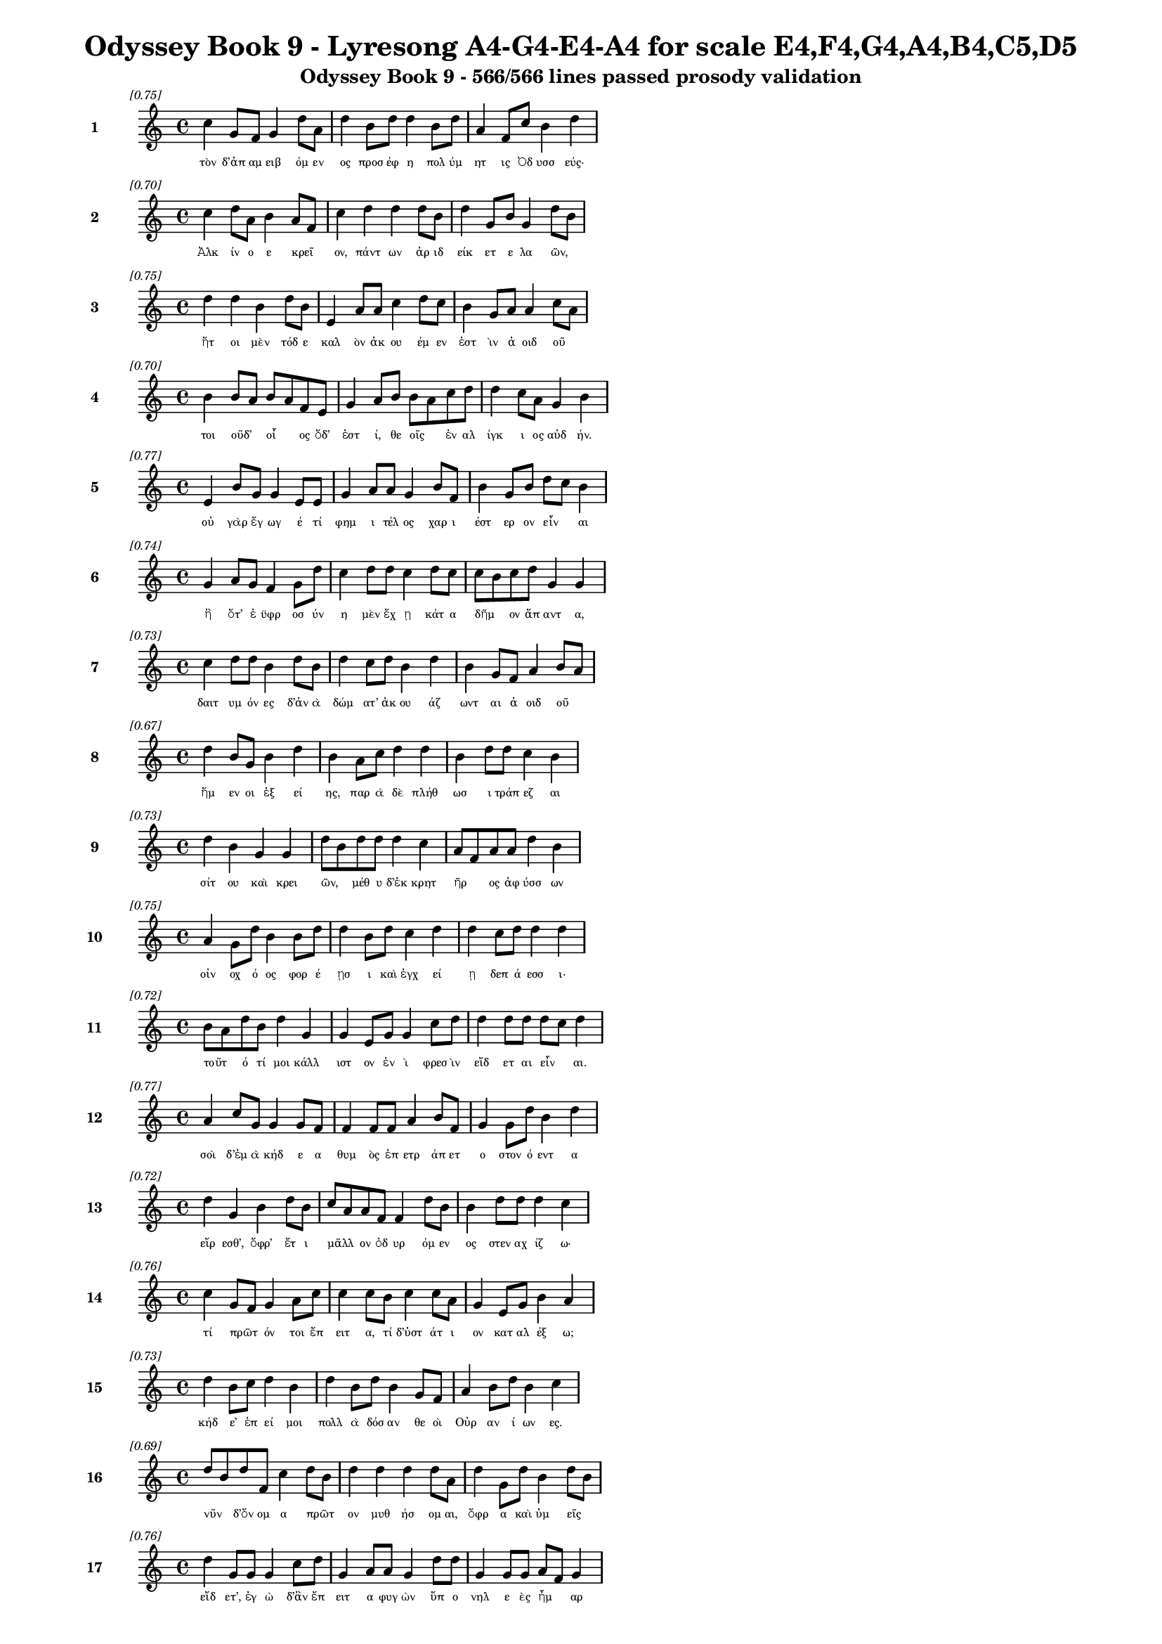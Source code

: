 \version "2.24"
#(set-global-staff-size 16)

\header {
  title = "Odyssey Book 9 - Lyresong A4-G4-E4-A4 for scale E4,F4,G4,A4,B4,C5,D5"
  subtitle = "Odyssey Book 9 - 566/566 lines passed prosody validation"
}

\layout {
  \context {
    \Staff
    fontSize = #-1.5
  }
  \context {
    \Lyrics
    \override LyricText.font-size = #-3.5
  }
  \context {
    \Score
    \override StaffGrouper.staff-staff-spacing = #'((basic-distance . 0))
  }
}

% Line 1 - Pleasantness: 0.751
\score {
  <<
    \new Staff = "Line1" {
      \time 4/4
      \set Staff.instrumentName = \markup { \bold "1" }
      \once \override Score.RehearsalMark.break-visibility = ##(#t #t #t)
      \once \override Score.RehearsalMark.self-alignment-X = #RIGHT
      \once \override Score.RehearsalMark.font-size = #-3
      \mark \markup \italic "[0.75]"
      c''4 g'8 f'8 g'4 d''8 a'8 d''4 b'8 d''8 d''4 b'8 d''8 a'4 f'8 c''8 b'4 d''4 
    }
    \addlyrics {
      "τὸν" "δ’ἀπ" "αμ" "ειβ" "όμ" "εν" "ος" "προσ" "έφ" "η" "πολ" "ύμ" "ητ" "ις" "Ὀδ" "υσσ" "εύς·" 
    }
  >>
}

% Line 2 - Pleasantness: 0.702
\score {
  <<
    \new Staff = "Line2" {
      \time 4/4
      \set Staff.instrumentName = \markup { \bold "2" }
      \once \override Score.RehearsalMark.break-visibility = ##(#t #t #t)
      \once \override Score.RehearsalMark.self-alignment-X = #RIGHT
      \once \override Score.RehearsalMark.font-size = #-3
      \mark \markup \italic "[0.70]"
      c''4 d''8 a'8 b'4 a'8 f'8 c''4 d''4 d''4 d''8 b'8 d''4 g'8 b'8 g'4 d''8 b'8 
    }
    \addlyrics {
      "Ἀλκ" "ίν" "ο" "ε" "κρεῖ" _ "ον," "πάντ" "ων" "ἀρ" "ιδ" "είκ" "ετ" "ε" "λα" "ῶν," _ 
    }
  >>
}

% Line 3 - Pleasantness: 0.752
\score {
  <<
    \new Staff = "Line3" {
      \time 4/4
      \set Staff.instrumentName = \markup { \bold "3" }
      \once \override Score.RehearsalMark.break-visibility = ##(#t #t #t)
      \once \override Score.RehearsalMark.self-alignment-X = #RIGHT
      \once \override Score.RehearsalMark.font-size = #-3
      \mark \markup \italic "[0.75]"
      d''4 d''4 b'4 d''8 b'8 e'4 a'8 a'8 c''4 d''8 c''8 b'4 g'8 a'8 a'4 c''8 a'8 
    }
    \addlyrics {
      "ἤτ" "οι" "μὲν" "τόδ" "ε" "καλ" "ὸν" "ἀκ" "ου" "έμ" "εν" "ἐστ" "ὶν" "ἀ" "οιδ" "οῦ" _ 
    }
  >>
}

% Line 4 - Pleasantness: 0.702
\score {
  <<
    \new Staff = "Line4" {
      \time 4/4
      \set Staff.instrumentName = \markup { \bold "4" }
      \once \override Score.RehearsalMark.break-visibility = ##(#t #t #t)
      \once \override Score.RehearsalMark.self-alignment-X = #RIGHT
      \once \override Score.RehearsalMark.font-size = #-3
      \mark \markup \italic "[0.70]"
      b'4 b'8 a'8 b'8 a'8 f'8 e'8 g'4 a'8 b'8 b'8 a'8 c''8 d''8 d''4 c''8 a'8 g'4 b'4 
    }
    \addlyrics {
      "τοι" "οῦδ’" _ "οἷ" _ "ος" "ὅδ’" "ἐστ" "ί," "θε" "οῖς" _ "ἐν" "αλ" "ίγκ" "ι" "ος" "αὐδ" "ήν." 
    }
  >>
}

% Line 5 - Pleasantness: 0.769
\score {
  <<
    \new Staff = "Line5" {
      \time 4/4
      \set Staff.instrumentName = \markup { \bold "5" }
      \once \override Score.RehearsalMark.break-visibility = ##(#t #t #t)
      \once \override Score.RehearsalMark.self-alignment-X = #RIGHT
      \once \override Score.RehearsalMark.font-size = #-3
      \mark \markup \italic "[0.77]"
      e'4 b'8 g'8 g'4 e'8 e'8 g'4 a'8 a'8 g'4 b'8 f'8 b'4 g'8 b'8 d''8 c''8 b'4 
    }
    \addlyrics {
      "οὐ" "γὰρ" "ἔγ" "ωγ" "έ" "τί" "φημ" "ι" "τέλ" "ος" "χαρ" "ι" "έστ" "ερ" "ον" "εἶν" _ "αι" 
    }
  >>
}

% Line 6 - Pleasantness: 0.738
\score {
  <<
    \new Staff = "Line6" {
      \time 4/4
      \set Staff.instrumentName = \markup { \bold "6" }
      \once \override Score.RehearsalMark.break-visibility = ##(#t #t #t)
      \once \override Score.RehearsalMark.self-alignment-X = #RIGHT
      \once \override Score.RehearsalMark.font-size = #-3
      \mark \markup \italic "[0.74]"
      g'4 a'8 g'8 f'4 g'8 d''8 c''4 d''8 d''8 c''4 d''8 c''8 c''8 b'8 c''8 d''8 g'4 g'4 
    }
    \addlyrics {
      "ἢ" "ὅτ’" "ἐ" "ϋφρ" "οσ" "ύν" "η" "μὲν" "ἔχ" "ῃ" "κάτ" "α" "δῆμ" _ "ον" "ἅπ" "αντ" "α," 
    }
  >>
}

% Line 7 - Pleasantness: 0.734
\score {
  <<
    \new Staff = "Line7" {
      \time 4/4
      \set Staff.instrumentName = \markup { \bold "7" }
      \once \override Score.RehearsalMark.break-visibility = ##(#t #t #t)
      \once \override Score.RehearsalMark.self-alignment-X = #RIGHT
      \once \override Score.RehearsalMark.font-size = #-3
      \mark \markup \italic "[0.73]"
      c''4 d''8 d''8 b'4 d''8 b'8 d''4 c''8 d''8 b'4 d''4 b'4 g'8 f'8 a'4 b'8 a'8 
    }
    \addlyrics {
      "δαιτ" "υμ" "όν" "ες" "δ’ἀν" "ὰ" "δώμ" "ατ’" "ἀκ" "ου" "άζ" "ωντ" "αι" "ἀ" "οιδ" "οῦ" _ 
    }
  >>
}

% Line 8 - Pleasantness: 0.665
\score {
  <<
    \new Staff = "Line8" {
      \time 4/4
      \set Staff.instrumentName = \markup { \bold "8" }
      \once \override Score.RehearsalMark.break-visibility = ##(#t #t #t)
      \once \override Score.RehearsalMark.self-alignment-X = #RIGHT
      \once \override Score.RehearsalMark.font-size = #-3
      \mark \markup \italic "[0.67]"
      d''4 b'8 g'8 b'4 d''4 b'4 a'8 c''8 d''4 d''4 b'4 d''8 d''8 c''4 b'4 
    }
    \addlyrics {
      "ἥμ" "εν" "οι" "ἑξ" "εί" "ης," "παρ" "ὰ" "δὲ" "πλήθ" "ωσ" "ι" "τράπ" "εζ" "αι" 
    }
  >>
}

% Line 9 - Pleasantness: 0.727
\score {
  <<
    \new Staff = "Line9" {
      \time 4/4
      \set Staff.instrumentName = \markup { \bold "9" }
      \once \override Score.RehearsalMark.break-visibility = ##(#t #t #t)
      \once \override Score.RehearsalMark.self-alignment-X = #RIGHT
      \once \override Score.RehearsalMark.font-size = #-3
      \mark \markup \italic "[0.73]"
      d''4 b'4 g'4 g'4 d''8 b'8 d''8 d''8 d''4 c''4 a'8 f'8 a'8 a'8 d''4 b'4 
    }
    \addlyrics {
      "σίτ" "ου" "καὶ" "κρει" "ῶν," _ "μέθ" "υ" "δ’ἐκ" "κρητ" "ῆρ" _ "ος" "ἀφ" "ύσσ" "ων" 
    }
  >>
}

% Line 10 - Pleasantness: 0.749
\score {
  <<
    \new Staff = "Line10" {
      \time 4/4
      \set Staff.instrumentName = \markup { \bold "10" }
      \once \override Score.RehearsalMark.break-visibility = ##(#t #t #t)
      \once \override Score.RehearsalMark.self-alignment-X = #RIGHT
      \once \override Score.RehearsalMark.font-size = #-3
      \mark \markup \italic "[0.75]"
      a'4 g'8 d''8 b'4 b'8 d''8 d''4 b'8 d''8 c''4 d''4 d''4 c''8 d''8 d''4 d''4 
    }
    \addlyrics {
      "οἰν" "οχ" "ό" "ος" "φορ" "έ" "ῃσ" "ι" "καὶ" "ἐγχ" "εί" "ῃ" "δεπ" "ά" "εσσ" "ι·" 
    }
  >>
}

% Line 11 - Pleasantness: 0.724
\score {
  <<
    \new Staff = "Line11" {
      \time 4/4
      \set Staff.instrumentName = \markup { \bold "11" }
      \once \override Score.RehearsalMark.break-visibility = ##(#t #t #t)
      \once \override Score.RehearsalMark.self-alignment-X = #RIGHT
      \once \override Score.RehearsalMark.font-size = #-3
      \mark \markup \italic "[0.72]"
      b'8 a'8 d''8 b'8 d''4 g'4 g'4 e'8 g'8 g'4 c''8 d''8 d''4 d''8 d''8 d''8 c''8 d''4 
    }
    \addlyrics {
      "τοῦτ" _ "ό" "τί" "μοι" "κάλλ" "ιστ" "ον" "ἐν" "ὶ" "φρεσ" "ὶν" "εἴδ" "ετ" "αι" "εἶν" _ "αι." 
    }
  >>
}

% Line 12 - Pleasantness: 0.765
\score {
  <<
    \new Staff = "Line12" {
      \time 4/4
      \set Staff.instrumentName = \markup { \bold "12" }
      \once \override Score.RehearsalMark.break-visibility = ##(#t #t #t)
      \once \override Score.RehearsalMark.self-alignment-X = #RIGHT
      \once \override Score.RehearsalMark.font-size = #-3
      \mark \markup \italic "[0.77]"
      a'4 c''8 g'8 g'4 g'8 f'8 f'4 f'8 f'8 a'4 b'8 f'8 g'4 g'8 d''8 b'4 d''4 
    }
    \addlyrics {
      "σοὶ" "δ’ἐμ" "ὰ" "κήδ" "ε" "α" "θυμ" "ὸς" "ἐπ" "ετρ" "άπ" "ετ" "ο" "στον" "ό" "εντ" "α" 
    }
  >>
}

% Line 13 - Pleasantness: 0.723
\score {
  <<
    \new Staff = "Line13" {
      \time 4/4
      \set Staff.instrumentName = \markup { \bold "13" }
      \once \override Score.RehearsalMark.break-visibility = ##(#t #t #t)
      \once \override Score.RehearsalMark.self-alignment-X = #RIGHT
      \once \override Score.RehearsalMark.font-size = #-3
      \mark \markup \italic "[0.72]"
      d''4 g'4 b'4 d''8 b'8 c''8 a'8 a'8 f'8 f'4 d''8 b'8 b'4 d''8 d''8 d''4 c''4 
    }
    \addlyrics {
      "εἴρ" "εσθ’," "ὄφρ’" "ἔτ" "ι" "μᾶλλ" _ "ον" "ὀδ" "υρ" "όμ" "εν" "ος" "στεν" "αχ" "ίζ" "ω·" 
    }
  >>
}

% Line 14 - Pleasantness: 0.755
\score {
  <<
    \new Staff = "Line14" {
      \time 4/4
      \set Staff.instrumentName = \markup { \bold "14" }
      \once \override Score.RehearsalMark.break-visibility = ##(#t #t #t)
      \once \override Score.RehearsalMark.self-alignment-X = #RIGHT
      \once \override Score.RehearsalMark.font-size = #-3
      \mark \markup \italic "[0.76]"
      c''4 g'8 f'8 g'4 a'8 c''8 c''4 c''8 b'8 c''4 c''8 a'8 g'4 e'8 g'8 b'4 a'4 
    }
    \addlyrics {
      "τί" "πρῶτ" _ "όν" "τοι" "ἔπ" "ειτ" "α," "τί" "δ’ὑστ" "άτ" "ι" "ον" "κατ" "αλ" "έξ" "ω;" 
    }
  >>
}

% Line 15 - Pleasantness: 0.727
\score {
  <<
    \new Staff = "Line15" {
      \time 4/4
      \set Staff.instrumentName = \markup { \bold "15" }
      \once \override Score.RehearsalMark.break-visibility = ##(#t #t #t)
      \once \override Score.RehearsalMark.self-alignment-X = #RIGHT
      \once \override Score.RehearsalMark.font-size = #-3
      \mark \markup \italic "[0.73]"
      d''4 b'8 c''8 d''4 b'4 d''4 b'8 d''8 b'4 g'8 f'8 a'4 b'8 d''8 b'4 c''4 
    }
    \addlyrics {
      "κήδ" "ε’" "ἐπ" "εί" "μοι" "πολλ" "ὰ" "δόσ" "αν" "θε" "οὶ" "Οὐρ" "αν" "ί" "ων" "ες." 
    }
  >>
}

% Line 16 - Pleasantness: 0.687
\score {
  <<
    \new Staff = "Line16" {
      \time 4/4
      \set Staff.instrumentName = \markup { \bold "16" }
      \once \override Score.RehearsalMark.break-visibility = ##(#t #t #t)
      \once \override Score.RehearsalMark.self-alignment-X = #RIGHT
      \once \override Score.RehearsalMark.font-size = #-3
      \mark \markup \italic "[0.69]"
      d''8 b'8 d''8 f'8 c''4 d''8 b'8 d''4 d''4 d''4 d''8 a'8 d''4 g'8 d''8 b'4 d''8 b'8 
    }
    \addlyrics {
      "νῦν" _ "δ’ὄν" "ομ" "α" "πρῶτ" _ "ον" "μυθ" "ήσ" "ομ" "αι," "ὄφρ" "α" "καὶ" "ὑμ" "εῖς" _ 
    }
  >>
}

% Line 17 - Pleasantness: 0.758
\score {
  <<
    \new Staff = "Line17" {
      \time 4/4
      \set Staff.instrumentName = \markup { \bold "17" }
      \once \override Score.RehearsalMark.break-visibility = ##(#t #t #t)
      \once \override Score.RehearsalMark.self-alignment-X = #RIGHT
      \once \override Score.RehearsalMark.font-size = #-3
      \mark \markup \italic "[0.76]"
      d''4 g'8 g'8 g'4 c''8 d''8 g'4 a'8 a'8 g'4 d''8 d''8 g'4 g'8 g'8 a'8 f'8 g'4 
    }
    \addlyrics {
      "εἴδ" "ετ’," "ἐγ" "ὼ" "δ’ἂν" "ἔπ" "ειτ" "α" "φυγ" "ὼν" "ὕπ" "ο" "νηλ" "ε" "ὲς" "ἦμ" _ "αρ" 
    }
  >>
}

% Line 18 - Pleasantness: 0.746
\score {
  <<
    \new Staff = "Line18" {
      \time 4/4
      \set Staff.instrumentName = \markup { \bold "18" }
      \once \override Score.RehearsalMark.break-visibility = ##(#t #t #t)
      \once \override Score.RehearsalMark.self-alignment-X = #RIGHT
      \once \override Score.RehearsalMark.font-size = #-3
      \mark \markup \italic "[0.75]"
      a'4 d''8 b'8 b'8 g'8 d''8 d''8 f'4 f'8 a'8 d''4 c''8 a'8 d''4 d''8 b'8 d''4 d''4 
    }
    \addlyrics {
      "ὑμ" "ῖν" _ "ξεῖν" _ "ος" "ἔ" "ω" "καὶ" "ἀπ" "όπρ" "οθ" "ι" "δώμ" "ατ" "α" "ναί" "ων." 
    }
  >>
}

% Line 19 - Pleasantness: 0.687
\score {
  <<
    \new Staff = "Line19" {
      \time 4/4
      \set Staff.instrumentName = \markup { \bold "19" }
      \once \override Score.RehearsalMark.break-visibility = ##(#t #t #t)
      \once \override Score.RehearsalMark.self-alignment-X = #RIGHT
      \once \override Score.RehearsalMark.font-size = #-3
      \mark \markup \italic "[0.69]"
      a'4 a'8 f'8 a'4 a'4 g'4 b'8 d''8 g'4 b'4 c''8 b'8 a'8 d''8 a'4 a'4 
    }
    \addlyrics {
      "εἴμ’" "Ὀδ" "υσ" "εὺς" "Λα" "ερτ" "ι" "άδ" "ης," "ὃς" "πᾶσ" _ "ι" "δόλ" "οισ" "ιν" 
    }
  >>
}

% Line 20 - Pleasantness: 0.723
\score {
  <<
    \new Staff = "Line20" {
      \time 4/4
      \set Staff.instrumentName = \markup { \bold "20" }
      \once \override Score.RehearsalMark.break-visibility = ##(#t #t #t)
      \once \override Score.RehearsalMark.self-alignment-X = #RIGHT
      \once \override Score.RehearsalMark.font-size = #-3
      \mark \markup \italic "[0.72]"
      e'4 d''4 g'4 b'8 d''8 a'4 g'4 d''4 d''8 d''8 d''4 d''8 d''8 d''4 c''4 
    }
    \addlyrics {
      "ἀνθρ" "ώπ" "οισ" "ι" "μέλ" "ω," "καί" "μευ" "κλέ" "ος" "οὐρ" "αν" "ὸν" "ἵκ" "ει." 
    }
  >>
}

% Line 21 - Pleasantness: 0.704
\score {
  <<
    \new Staff = "Line21" {
      \time 4/4
      \set Staff.instrumentName = \markup { \bold "21" }
      \once \override Score.RehearsalMark.break-visibility = ##(#t #t #t)
      \once \override Score.RehearsalMark.self-alignment-X = #RIGHT
      \once \override Score.RehearsalMark.font-size = #-3
      \mark \markup \italic "[0.70]"
      e'4 g'8 d''8 g'4 d''8 d''8 b'4 b'4 d''4 c''8 a'8 b'4 d''8 b'8 f'4 c''8 a'8 
    }
    \addlyrics {
      "ναι" "ετ" "ά" "ω" "δ’Ἰθ" "άκ" "ην" "εὐδ" "εί" "ελ" "ον·" "ἐν" "δ’ὄρ" "ος" "αὐτ" "ῇ" _ 
    }
  >>
}

% Line 22 - Pleasantness: 0.754
\score {
  <<
    \new Staff = "Line22" {
      \time 4/4
      \set Staff.instrumentName = \markup { \bold "22" }
      \once \override Score.RehearsalMark.break-visibility = ##(#t #t #t)
      \once \override Score.RehearsalMark.self-alignment-X = #RIGHT
      \once \override Score.RehearsalMark.font-size = #-3
      \mark \markup \italic "[0.75]"
      c''4 f'8 g'8 b'4 g'8 c''8 c''4 c''8 a'8 e'4 e'8 a'8 b'4 b'8 f'8 g'8 f'8 f'4 
    }
    \addlyrics {
      "Νήρ" "ιτ" "ον" "εἰν" "οσ" "ίφ" "υλλ" "ον," "ἀρ" "ιπρ" "επ" "ές·" "ἀμφ" "ὶ" "δὲ" "νῆσ" _ "οι" 
    }
  >>
}

% Line 23 - Pleasantness: 0.745
\score {
  <<
    \new Staff = "Line23" {
      \time 4/4
      \set Staff.instrumentName = \markup { \bold "23" }
      \once \override Score.RehearsalMark.break-visibility = ##(#t #t #t)
      \once \override Score.RehearsalMark.self-alignment-X = #RIGHT
      \once \override Score.RehearsalMark.font-size = #-3
      \mark \markup \italic "[0.74]"
      c''4 d''4 b'4 d''8 d''8 c''4 d''8 d''8 b'4 g'8 e'8 g'4 d''4 c''4 d''4 
    }
    \addlyrics {
      "πολλ" "αὶ" "ναι" "ετ" "ά" "ουσ" "ι" "μάλ" "α" "σχεδ" "ὸν" "ἀλλ" "ήλ" "ῃσ" "ι," 
    }
  >>
}

% Line 24 - Pleasantness: 0.730
\score {
  <<
    \new Staff = "Line24" {
      \time 4/4
      \set Staff.instrumentName = \markup { \bold "24" }
      \once \override Score.RehearsalMark.break-visibility = ##(#t #t #t)
      \once \override Score.RehearsalMark.self-alignment-X = #RIGHT
      \once \override Score.RehearsalMark.font-size = #-3
      \mark \markup \italic "[0.73]"
      d''4 d''8 b'8 e'4 a'8 d''8 g'4 a'8 c''8 b'4 d''4 d''4 b'8 d''8 b'4 b'4 
    }
    \addlyrics {
      "Δουλ" "ίχ" "ι" "όν" "τε" "Σάμ" "η" "τε" "καὶ" "ὑλ" "ή" "εσσ" "α" "Ζάκ" "υνθ" "ος." 
    }
  >>
}

% Line 25 - Pleasantness: 0.764
\score {
  <<
    \new Staff = "Line25" {
      \time 4/4
      \set Staff.instrumentName = \markup { \bold "25" }
      \once \override Score.RehearsalMark.break-visibility = ##(#t #t #t)
      \once \override Score.RehearsalMark.self-alignment-X = #RIGHT
      \once \override Score.RehearsalMark.font-size = #-3
      \mark \markup \italic "[0.76]"
      g'4 c''4 g'4 e'8 g'8 e'4 a'8 a'8 a'4 a'8 f'8 f'4 c''8 d''8 b'8 a'8 c''4 
    }
    \addlyrics {
      "αὐτ" "ὴ" "δὲ" "χθαμ" "αλ" "ὴ" "παν" "υπ" "ερτ" "άτ" "η" "εἰν" "ἁλ" "ὶ" "κεῖτ" _ "αι" 
    }
  >>
}

% Line 26 - Pleasantness: 0.726
\score {
  <<
    \new Staff = "Line26" {
      \time 4/4
      \set Staff.instrumentName = \markup { \bold "26" }
      \once \override Score.RehearsalMark.break-visibility = ##(#t #t #t)
      \once \override Score.RehearsalMark.self-alignment-X = #RIGHT
      \once \override Score.RehearsalMark.font-size = #-3
      \mark \markup \italic "[0.73]"
      c''4 d''8 b'8 g'4 a'8 d''8 b'4 g'8 a'8 f'4 a'8 f'8 d''4 d''8 d''8 g'4 d''4 
    }
    \addlyrics {
      "πρὸς" "ζόφ" "ον," "αἱ" "δέ" "τ’ἄν" "ευθ" "ε" "πρὸς" "ἠ" "ῶ" _ "τ’ἠ" "έλ" "ι" "όν" "τε," 
    }
  >>
}

% Line 27 - Pleasantness: 0.696
\score {
  <<
    \new Staff = "Line27" {
      \time 4/4
      \set Staff.instrumentName = \markup { \bold "27" }
      \once \override Score.RehearsalMark.break-visibility = ##(#t #t #t)
      \once \override Score.RehearsalMark.self-alignment-X = #RIGHT
      \once \override Score.RehearsalMark.font-size = #-3
      \mark \markup \italic "[0.70]"
      b'4 d''8 c''8 a'4 a'8 a'8 a'4 f'4 g'4 d''8 f'8 a'4 a'8 d''8 g'4 g'4 
    }
    \addlyrics {
      "τρηχ" "εῖ’," _ "ἀλλ’" "ἀγ" "αθ" "ὴ" "κουρ" "οτρ" "όφ" "ος·" "οὔ" "τι" "ἔγ" "ωγ" "ε" 
    }
  >>
}

% Line 28 - Pleasantness: 0.756
\score {
  <<
    \new Staff = "Line28" {
      \time 4/4
      \set Staff.instrumentName = \markup { \bold "28" }
      \once \override Score.RehearsalMark.break-visibility = ##(#t #t #t)
      \once \override Score.RehearsalMark.self-alignment-X = #RIGHT
      \once \override Score.RehearsalMark.font-size = #-3
      \mark \markup \italic "[0.76]"
      a'8 f'8 d''4 c''4 d''8 c''8 c''4 g'8 b'8 d''4 a'8 b'8 d''4 d''8 d''8 d''4 b'4 
    }
    \addlyrics {
      "ἧς" _ "γαί" "ης" "δύν" "αμ" "αι" "γλυκ" "ερ" "ώτ" "ερ" "ον" "ἄλλ" "ο" "ἰδ" "έσθ" "αι." 
    }
  >>
}

% Line 29 - Pleasantness: 0.697
\score {
  <<
    \new Staff = "Line29" {
      \time 4/4
      \set Staff.instrumentName = \markup { \bold "29" }
      \once \override Score.RehearsalMark.break-visibility = ##(#t #t #t)
      \once \override Score.RehearsalMark.self-alignment-X = #RIGHT
      \once \override Score.RehearsalMark.font-size = #-3
      \mark \markup \italic "[0.70]"
      a'8 f'8 f'4 g'4 g'8 d''8 g'4 b'8 e'8 g'4 d''4 c''8 a'8 f'8 g'8 d''4 c''4 
    }
    \addlyrics {
      "ἦ" _ "μέν" "μ’αὐτ" "όθ’" "ἔρ" "υκ" "ε" "Καλ" "υψ" "ώ," "δῖ" _ "α" "θε" "ά" "ων," 
    }
  >>
}

% Line 30 - Pleasantness: 0.727
\score {
  <<
    \new Staff = "Line30" {
      \time 4/4
      \set Staff.instrumentName = \markup { \bold "30" }
      \once \override Score.RehearsalMark.break-visibility = ##(#t #t #t)
      \once \override Score.RehearsalMark.self-alignment-X = #RIGHT
      \once \override Score.RehearsalMark.font-size = #-3
      \mark \markup \italic "[0.73]"
      d''4 c''4 f'4 a'8 a'8 b'8 a'8 b'8 b'8 a'4 b'8 b'8 b'4 g'8 g'8 b'8 a'8 b'4 
    }
    \addlyrics {
      "ἐν" "σπέσσ" "ι" "γλαφ" "υρ" "οῖσ" _ "ι," "λιλ" "αι" "ομ" "έν" "η" "πόσ" "ιν" "εἶν" _ "αι·" 
    }
  >>
}

% Line 31 - Pleasantness: 0.749
\score {
  <<
    \new Staff = "Line31" {
      \time 4/4
      \set Staff.instrumentName = \markup { \bold "31" }
      \once \override Score.RehearsalMark.break-visibility = ##(#t #t #t)
      \once \override Score.RehearsalMark.self-alignment-X = #RIGHT
      \once \override Score.RehearsalMark.font-size = #-3
      \mark \markup \italic "[0.75]"
      a'4 b'4 g'4 g'4 g'4 e'8 b'8 b'4 b'8 g'8 a'4 g'8 d''8 b'4 c''4 
    }
    \addlyrics {
      "ὣς" "δ’αὔτ" "ως" "Κίρκ" "η" "κατ" "ερ" "ήτ" "υ" "εν" "ἐν" "μεγ" "άρ" "οισ" "ιν" 
    }
  >>
}

% Line 32 - Pleasantness: 0.763
\score {
  <<
    \new Staff = "Line32" {
      \time 4/4
      \set Staff.instrumentName = \markup { \bold "32" }
      \once \override Score.RehearsalMark.break-visibility = ##(#t #t #t)
      \once \override Score.RehearsalMark.self-alignment-X = #RIGHT
      \once \override Score.RehearsalMark.font-size = #-3
      \mark \markup \italic "[0.76]"
      b'4 b'4 g'4 b'8 d''8 d''4 a'8 f'8 e'4 g'8 g'8 e'4 g'8 g'8 c''8 b'8 g'4 
    }
    \addlyrics {
      "Αἰ" "αί" "η" "δολ" "ό" "εσσ" "α," "λιλ" "αι" "ομ" "έν" "η" "πόσ" "ιν" "εἶν" _ "αι·" 
    }
  >>
}

% Line 33 - Pleasantness: 0.728
\score {
  <<
    \new Staff = "Line33" {
      \time 4/4
      \set Staff.instrumentName = \markup { \bold "33" }
      \once \override Score.RehearsalMark.break-visibility = ##(#t #t #t)
      \once \override Score.RehearsalMark.self-alignment-X = #RIGHT
      \once \override Score.RehearsalMark.font-size = #-3
      \mark \markup \italic "[0.73]"
      b'4 a'8 b'8 c''4 a'8 b'8 g'4 e'8 b'8 a'4 d''4 b'4 d''8 d''8 b'4 d''4 
    }
    \addlyrics {
      "ἀλλ’" "ἐμ" "ὸν" "οὔ" "ποτ" "ε" "θυμ" "ὸν" "ἐν" "ὶ" "στήθ" "εσσ" "ιν" "ἔπ" "ειθ" "εν." 
    }
  >>
}

% Line 34 - Pleasantness: 0.704
\score {
  <<
    \new Staff = "Line34" {
      \time 4/4
      \set Staff.instrumentName = \markup { \bold "34" }
      \once \override Score.RehearsalMark.break-visibility = ##(#t #t #t)
      \once \override Score.RehearsalMark.self-alignment-X = #RIGHT
      \once \override Score.RehearsalMark.font-size = #-3
      \mark \markup \italic "[0.70]"
      b'4 a'4 c''4 d''8 g'8 b'4 b'8 g'8 d''4 d''8 g'8 e'4 g'8 d''8 d''4 d''4 
    }
    \addlyrics {
      "ὣς" "οὐδ" "ὲν" "γλύκ" "ι" "ον" "ἧς" _ "πατρ" "ίδ" "ος" "οὐδ" "ὲ" "τοκ" "ή" "ων" 
    }
  >>
}

% Line 35 - Pleasantness: 0.734
\score {
  <<
    \new Staff = "Line35" {
      \time 4/4
      \set Staff.instrumentName = \markup { \bold "35" }
      \once \override Score.RehearsalMark.break-visibility = ##(#t #t #t)
      \once \override Score.RehearsalMark.self-alignment-X = #RIGHT
      \once \override Score.RehearsalMark.font-size = #-3
      \mark \markup \italic "[0.73]"
      d''4 b'8 g'8 f'4 g'4 a'4 b'8 d''8 d''4 c''8 d''8 d''4 c''8 d''8 b'8 a'8 b'4 
    }
    \addlyrics {
      "γίν" "ετ" "αι," "εἴ" "περ" "καί" "τις" "ἀπ" "όπρ" "οθ" "ι" "πί" "ον" "α" "οἶκ" _ "ον" 
    }
  >>
}

% Line 36 - Pleasantness: 0.711
\score {
  <<
    \new Staff = "Line36" {
      \time 4/4
      \set Staff.instrumentName = \markup { \bold "36" }
      \once \override Score.RehearsalMark.break-visibility = ##(#t #t #t)
      \once \override Score.RehearsalMark.self-alignment-X = #RIGHT
      \once \override Score.RehearsalMark.font-size = #-3
      \mark \markup \italic "[0.71]"
      d''4 d''8 b'8 f'4 a'8 a'8 c''8 a'8 d''4 b'4 d''8 d''8 d''4 b'8 d''8 d''4 b'4 
    }
    \addlyrics {
      "γαί" "ῃ" "ἐν" "ἀλλ" "οδ" "απ" "ῇ" _ "ναί" "ει" "ἀπ" "άν" "ευθ" "ε" "τοκ" "ή" "ων." 
    }
  >>
}

% Line 37 - Pleasantness: 0.736
\score {
  <<
    \new Staff = "Line37" {
      \time 4/4
      \set Staff.instrumentName = \markup { \bold "37" }
      \once \override Score.RehearsalMark.break-visibility = ##(#t #t #t)
      \once \override Score.RehearsalMark.self-alignment-X = #RIGHT
      \once \override Score.RehearsalMark.font-size = #-3
      \mark \markup \italic "[0.74]"
      b'4 d''8 c''8 d''4 b'4 d''4 c''8 a'8 g'4 e'8 f'8 g'4 b'8 d''8 d''4 c''4 
    }
    \addlyrics {
      "εἰ" "δ’ἄγ" "ε" "τοι" "καὶ" "νόστ" "ον" "ἐμ" "ὸν" "πολ" "υκ" "ηδ" "έ’" "ἐν" "ίσπ" "ω," 
    }
  >>
}

% Line 38 - Pleasantness: 0.718
\score {
  <<
    \new Staff = "Line38" {
      \time 4/4
      \set Staff.instrumentName = \markup { \bold "38" }
      \once \override Score.RehearsalMark.break-visibility = ##(#t #t #t)
      \once \override Score.RehearsalMark.self-alignment-X = #RIGHT
      \once \override Score.RehearsalMark.font-size = #-3
      \mark \markup \italic "[0.72]"
      c''4 d''4 b'4 d''8 d''8 b'4 a'8 f'8 g'4 d''4 b'4 d''8 b'8 d''4 c''4 
    }
    \addlyrics {
      "ὅν" "μοι" "Ζεὺς" "ἐφ" "έ" "ηκ" "εν" "ἀπ" "ὸ" "Τροί" "ηθ" "εν" "ἰ" "όντ" "ι." 
    }
  >>
}

% Line 39 - Pleasantness: 0.772
\score {
  <<
    \new Staff = "Line39" {
      \time 4/4
      \set Staff.instrumentName = \markup { \bold "39" }
      \once \override Score.RehearsalMark.break-visibility = ##(#t #t #t)
      \once \override Score.RehearsalMark.self-alignment-X = #RIGHT
      \once \override Score.RehearsalMark.font-size = #-3
      \mark \markup \italic "[0.77]"
      g'4 g'8 c''8 g'4 a'8 c''8 g'4 b'8 g'8 g'4 e'8 g'8 g'4 e'8 d''8 b'4 c''4 
    }
    \addlyrics {
      "Ἰλ" "ι" "όθ" "εν" "με" "φέρ" "ων" "ἄν" "εμ" "ος" "Κικ" "όν" "εσσ" "ι" "πέλ" "ασσ" "εν," 
    }
  >>
}

% Line 40 - Pleasantness: 0.796
\score {
  <<
    \new Staff = "Line40" {
      \time 4/4
      \set Staff.instrumentName = \markup { \bold "40" }
      \once \override Score.RehearsalMark.break-visibility = ##(#t #t #t)
      \once \override Score.RehearsalMark.self-alignment-X = #RIGHT
      \once \override Score.RehearsalMark.font-size = #-3
      \mark \markup \italic "[0.80]"
      b'4 d''8 c''8 d''4 b'8 g'8 b'4 d''8 b'8 d''4 b'8 c''8 d''4 b'8 a'8 f'4 a'4 
    }
    \addlyrics {
      "Ἰσμ" "άρ" "ῳ." "ἔνθ" "α" "δ’ἐγ" "ὼ" "πόλ" "ιν" "ἔπρ" "αθ" "ον," "ὤλ" "εσ" "α" "δ’αὐτ" "ούς·" 
    }
  >>
}

% Line 41 - Pleasantness: 0.720
\score {
  <<
    \new Staff = "Line41" {
      \time 4/4
      \set Staff.instrumentName = \markup { \bold "41" }
      \once \override Score.RehearsalMark.break-visibility = ##(#t #t #t)
      \once \override Score.RehearsalMark.self-alignment-X = #RIGHT
      \once \override Score.RehearsalMark.font-size = #-3
      \mark \markup \italic "[0.72]"
      g'4 d''8 c''8 d''4 d''8 d''8 d''4 b'4 d''4 d''8 d''8 b'4 g'8 e'8 d''4 a'4 
    }
    \addlyrics {
      "ἐκ" "πόλ" "ι" "ος" "δ’ἀλ" "όχ" "ους" "καὶ" "κτήμ" "ατ" "α" "πολλ" "ὰ" "λαβ" "όντ" "ες" 
    }
  >>
}

% Line 42 - Pleasantness: 0.733
\score {
  <<
    \new Staff = "Line42" {
      \time 4/4
      \set Staff.instrumentName = \markup { \bold "42" }
      \once \override Score.RehearsalMark.break-visibility = ##(#t #t #t)
      \once \override Score.RehearsalMark.self-alignment-X = #RIGHT
      \once \override Score.RehearsalMark.font-size = #-3
      \mark \markup \italic "[0.73]"
      g'4 d''8 c''8 g'4 g'4 f'4 a'8 g'8 b'4 d''8 c''8 d''4 d''8 c''8 d''4 g'4 
    }
    \addlyrics {
      "δασσ" "άμ" "εθ’," "ὡς" "μή" "τίς" "μοι" "ἀτ" "εμβ" "όμ" "εν" "ος" "κί" "οι" "ἴσ" "ης." 
    }
  >>
}

% Line 43 - Pleasantness: 0.729
\score {
  <<
    \new Staff = "Line43" {
      \time 4/4
      \set Staff.instrumentName = \markup { \bold "43" }
      \once \override Score.RehearsalMark.break-visibility = ##(#t #t #t)
      \once \override Score.RehearsalMark.self-alignment-X = #RIGHT
      \once \override Score.RehearsalMark.font-size = #-3
      \mark \markup \italic "[0.73]"
      c''4 d''4 b'4 e'8 b'8 b'4 g'8 g'8 b'8 g'8 a'8 f'8 g'4 d''8 g'8 e'4 g'4 
    }
    \addlyrics {
      "ἔνθ’" "ἤτ" "οι" "μὲν" "ἐγ" "ὼ" "δι" "ερ" "ῷ" _ "ποδ" "ὶ" "φευγ" "έμ" "εν" "ἡμ" "έας" 
    }
  >>
}

% Line 44 - Pleasantness: 0.748
\score {
  <<
    \new Staff = "Line44" {
      \time 4/4
      \set Staff.instrumentName = \markup { \bold "44" }
      \once \override Score.RehearsalMark.break-visibility = ##(#t #t #t)
      \once \override Score.RehearsalMark.self-alignment-X = #RIGHT
      \once \override Score.RehearsalMark.font-size = #-3
      \mark \markup \italic "[0.75]"
      b'4 d''4 c''4 a'4 f'4 d''8 c''8 d''4 b'8 g'8 a'4 b'8 d''8 b'4 d''4 
    }
    \addlyrics {
      "ἠν" "ώγ" "εα," "τοὶ" "δὲ" "μέγ" "α" "νήπ" "ι" "οι" "οὐκ" "ἐπ" "ίθ" "οντ" "ο." 
    }
  >>
}

% Line 45 - Pleasantness: 0.731
\score {
  <<
    \new Staff = "Line45" {
      \time 4/4
      \set Staff.instrumentName = \markup { \bold "45" }
      \once \override Score.RehearsalMark.break-visibility = ##(#t #t #t)
      \once \override Score.RehearsalMark.self-alignment-X = #RIGHT
      \once \override Score.RehearsalMark.font-size = #-3
      \mark \markup \italic "[0.73]"
      d''4 d''8 g'8 c''4 c''4 a'4 d''8 b'8 d''4 d''8 d''8 a'4 b'8 a'8 a'8 f'8 a'4 
    }
    \addlyrics {
      "ἔνθ" "α" "δὲ" "πολλ" "ὸν" "μὲν" "μέθ" "υ" "πίν" "ετ" "ο," "πολλ" "ὰ" "δὲ" "μῆλ" _ "α" 
    }
  >>
}

% Line 46 - Pleasantness: 0.715
\score {
  <<
    \new Staff = "Line46" {
      \time 4/4
      \set Staff.instrumentName = \markup { \bold "46" }
      \once \override Score.RehearsalMark.break-visibility = ##(#t #t #t)
      \once \override Score.RehearsalMark.self-alignment-X = #RIGHT
      \once \override Score.RehearsalMark.font-size = #-3
      \mark \markup \italic "[0.71]"
      d''4 b'4 c''4 d''8 g'8 g'8 f'8 g'8 a'8 b'4 d''8 c''8 d''4 d''8 c''8 a'4 a'8 g'8 
    }
    \addlyrics {
      "ἔσφ" "αζ" "ον" "παρ" "ὰ" "θῖν" _ "α" "καὶ" "εἰλ" "ίπ" "οδ" "ας" "ἕλ" "ικ" "ας" "βοῦς·" _ 
    }
  >>
}

% Line 47 - Pleasantness: 0.753
\score {
  <<
    \new Staff = "Line47" {
      \time 4/4
      \set Staff.instrumentName = \markup { \bold "47" }
      \once \override Score.RehearsalMark.break-visibility = ##(#t #t #t)
      \once \override Score.RehearsalMark.self-alignment-X = #RIGHT
      \once \override Score.RehearsalMark.font-size = #-3
      \mark \markup \italic "[0.75]"
      a'4 g'8 a'8 a'4 c''8 a'8 c''4 d''8 b'8 e'4 f'8 b'8 f'4 f'8 e'8 g'4 f'4 
    }
    \addlyrics {
      "τόφρ" "α" "δ’ἄρ’" "οἰχ" "όμ" "εν" "οι" "Κίκ" "ον" "ες" "Κικ" "όν" "εσσ" "ι" "γεγ" "ών" "ευν," 
    }
  >>
}

% Line 48 - Pleasantness: 0.742
\score {
  <<
    \new Staff = "Line48" {
      \time 4/4
      \set Staff.instrumentName = \markup { \bold "48" }
      \once \override Score.RehearsalMark.break-visibility = ##(#t #t #t)
      \once \override Score.RehearsalMark.self-alignment-X = #RIGHT
      \once \override Score.RehearsalMark.font-size = #-3
      \mark \markup \italic "[0.74]"
      a'4 c''4 d''4 b'8 g'8 d''8 b'8 d''8 d''8 d''4 d''8 d''8 b'4 g'8 b'8 d''4 a'4 
    }
    \addlyrics {
      "οἵ" "σφιν" "γείτ" "ον" "ες" "ἦσ" _ "αν," "ἅμ" "α" "πλέ" "ον" "ες" "καὶ" "ἀρ" "εί" "ους," 
    }
  >>
}

% Line 49 - Pleasantness: 0.746
\score {
  <<
    \new Staff = "Line49" {
      \time 4/4
      \set Staff.instrumentName = \markup { \bold "49" }
      \once \override Score.RehearsalMark.break-visibility = ##(#t #t #t)
      \once \override Score.RehearsalMark.self-alignment-X = #RIGHT
      \once \override Score.RehearsalMark.font-size = #-3
      \mark \markup \italic "[0.75]"
      d''4 c''4 d''4 d''4 b'4 g'8 a'8 c''4 d''8 b'8 a'4 b'8 d''8 d''4 c''4 
    }
    \addlyrics {
      "ἤπ" "ειρ" "ον" "ναί" "οντ" "ες," "ἐπ" "ιστ" "άμ" "εν" "οι" "μὲν" "ἀφ’" "ἵππ" "ων" 
    }
  >>
}

% Line 50 - Pleasantness: 0.678
\score {
  <<
    \new Staff = "Line50" {
      \time 4/4
      \set Staff.instrumentName = \markup { \bold "50" }
      \once \override Score.RehearsalMark.break-visibility = ##(#t #t #t)
      \once \override Score.RehearsalMark.self-alignment-X = #RIGHT
      \once \override Score.RehearsalMark.font-size = #-3
      \mark \markup \italic "[0.68]"
      c''4 d''8 c''8 d''4 b'4 d''4 b'8 d''8 b'4 a'4 f'4 a'8 c''8 d''4 b'4 
    }
    \addlyrics {
      "ἀνδρ" "άσ" "ι" "μάρν" "ασθ" "αι" "καὶ" "ὅθ" "ι" "χρὴ" "πεζ" "ὸν" "ἐ" "όντ" "α." 
    }
  >>
}

% Line 51 - Pleasantness: 0.763
\score {
  <<
    \new Staff = "Line51" {
      \time 4/4
      \set Staff.instrumentName = \markup { \bold "51" }
      \once \override Score.RehearsalMark.break-visibility = ##(#t #t #t)
      \once \override Score.RehearsalMark.self-alignment-X = #RIGHT
      \once \override Score.RehearsalMark.font-size = #-3
      \mark \markup \italic "[0.76]"
      f'8 e'8 b'8 d''8 b'4 a'8 f'8 c''4 e'8 g'8 a'4 e'8 g'8 a'4 a'8 e'8 g'4 e'4 
    }
    \addlyrics {
      "ἦλθ" _ "ον" "ἔπ" "ειθ’" "ὅσ" "α" "φύλλ" "α" "καὶ" "ἄνθ" "ε" "α" "γίν" "ετ" "αι" "ὥρ" "ῃ," 
    }
  >>
}

% Line 52 - Pleasantness: 0.760
\score {
  <<
    \new Staff = "Line52" {
      \time 4/4
      \set Staff.instrumentName = \markup { \bold "52" }
      \once \override Score.RehearsalMark.break-visibility = ##(#t #t #t)
      \once \override Score.RehearsalMark.self-alignment-X = #RIGHT
      \once \override Score.RehearsalMark.font-size = #-3
      \mark \markup \italic "[0.76]"
      b'4 d''8 b'8 a'4 d''8 c''8 d''4 b'8 g'8 e'4 f'8 g'8 b'8 a'8 c''8 d''8 d''4 c''4 
    }
    \addlyrics {
      "ἠ" "έρ" "ι" "οι·" "τότ" "ε" "δή" "ῥα" "κακ" "ὴ" "Δι" "ὸς" "αἶσ" _ "α" "παρ" "έστ" "η" 
    }
  >>
}

% Line 53 - Pleasantness: 0.755
\score {
  <<
    \new Staff = "Line53" {
      \time 4/4
      \set Staff.instrumentName = \markup { \bold "53" }
      \once \override Score.RehearsalMark.break-visibility = ##(#t #t #t)
      \once \override Score.RehearsalMark.self-alignment-X = #RIGHT
      \once \override Score.RehearsalMark.font-size = #-3
      \mark \markup \italic "[0.76]"
      g'4 f'8 e'8 b'4 b'8 d''8 c''4 b'8 b'8 b'4 b'8 e'8 g'4 b'8 b'8 e'4 g'4 
    }
    \addlyrics {
      "ἡμ" "ῖν" _ "αἰν" "ομ" "όρ" "οισ" "ιν," "ἵν’" "ἄλγ" "ε" "α" "πολλ" "ὰ" "πάθ" "οιμ" "εν." 
    }
  >>
}

% Line 54 - Pleasantness: 0.755
\score {
  <<
    \new Staff = "Line54" {
      \time 4/4
      \set Staff.instrumentName = \markup { \bold "54" }
      \once \override Score.RehearsalMark.break-visibility = ##(#t #t #t)
      \once \override Score.RehearsalMark.self-alignment-X = #RIGHT
      \once \override Score.RehearsalMark.font-size = #-3
      \mark \markup \italic "[0.76]"
      b'4 d''8 b'8 g'4 b'8 d''8 c''4 b'8 d''8 b'4 c''8 d''8 g'4 e'8 f'8 b'8 a'8 c''4 
    }
    \addlyrics {
      "στησ" "άμ" "εν" "οι" "δ’ἐμ" "άχ" "οντ" "ο" "μάχ" "ην" "παρ" "ὰ" "νηυσ" "ὶ" "θο" "ῇσ" _ "ι," 
    }
  >>
}

% Line 55 - Pleasantness: 0.764
\score {
  <<
    \new Staff = "Line55" {
      \time 4/4
      \set Staff.instrumentName = \markup { \bold "55" }
      \once \override Score.RehearsalMark.break-visibility = ##(#t #t #t)
      \once \override Score.RehearsalMark.self-alignment-X = #RIGHT
      \once \override Score.RehearsalMark.font-size = #-3
      \mark \markup \italic "[0.76]"
      d''4 a'4 b'4 c''4 c''4 c''4 d''4 d''8 d''8 d''4 d''4 d''4 g'4 
    }
    \addlyrics {
      "βάλλ" "ον" "δ’ἀλλ" "ήλ" "ους" "χαλκ" "ήρ" "εσ" "ιν" "ἐγχ" "εί" "ῃσ" "ιν." 
    }
  >>
}

% Line 56 - Pleasantness: 0.717
\score {
  <<
    \new Staff = "Line56" {
      \time 4/4
      \set Staff.instrumentName = \markup { \bold "56" }
      \once \override Score.RehearsalMark.break-visibility = ##(#t #t #t)
      \once \override Score.RehearsalMark.self-alignment-X = #RIGHT
      \once \override Score.RehearsalMark.font-size = #-3
      \mark \markup \italic "[0.72]"
      d''4 b'8 g'8 e'4 g'4 b'8 a'8 c''8 d''8 d''4 b'8 d''8 a'4 b'8 d''8 b'8 a'8 b'4 
    }
    \addlyrics {
      "ὄφρ" "α" "μὲν" "ἠ" "ὼς" "ἦν" _ "καὶ" "ἀ" "έξ" "ετ" "ο" "ἱ" "ερ" "ὸν" "ἦμ" _ "αρ," 
    }
  >>
}

% Line 57 - Pleasantness: 0.763
\score {
  <<
    \new Staff = "Line57" {
      \time 4/4
      \set Staff.instrumentName = \markup { \bold "57" }
      \once \override Score.RehearsalMark.break-visibility = ##(#t #t #t)
      \once \override Score.RehearsalMark.self-alignment-X = #RIGHT
      \once \override Score.RehearsalMark.font-size = #-3
      \mark \markup \italic "[0.76]"
      b'4 g'8 f'8 c''4 d''8 a'8 a'4 b'8 g'8 f'4 a'8 g'8 f'4 a'8 a'8 b'4 a'4 
    }
    \addlyrics {
      "τόφρ" "α" "δ’ἀλ" "εξ" "όμ" "εν" "οι" "μέν" "ομ" "εν" "πλέ" "ον" "άς" "περ" "ἐ" "όντ" "ας." 
    }
  >>
}

% Line 58 - Pleasantness: 0.732
\score {
  <<
    \new Staff = "Line58" {
      \time 4/4
      \set Staff.instrumentName = \markup { \bold "58" }
      \once \override Score.RehearsalMark.break-visibility = ##(#t #t #t)
      \once \override Score.RehearsalMark.self-alignment-X = #RIGHT
      \once \override Score.RehearsalMark.font-size = #-3
      \mark \markup \italic "[0.73]"
      g'8 f'8 f'4 c''4 d''8 b'8 g'4 g'8 a'8 b'4 g'8 f'8 g'4 a'4 a'4 a'4 
    }
    \addlyrics {
      "ἦμ" _ "ος" "δ’ἠ" "έλ" "ι" "ος" "μετ" "εν" "ίσ" "ετ" "ο" "βουλ" "υτ" "όνδ" "ε," 
    }
  >>
}

% Line 59 - Pleasantness: 0.714
\score {
  <<
    \new Staff = "Line59" {
      \time 4/4
      \set Staff.instrumentName = \markup { \bold "59" }
      \once \override Score.RehearsalMark.break-visibility = ##(#t #t #t)
      \once \override Score.RehearsalMark.self-alignment-X = #RIGHT
      \once \override Score.RehearsalMark.font-size = #-3
      \mark \markup \italic "[0.71]"
      c''4 d''8 c''8 d''4 d''8 g'8 b'4 a'8 f'8 g'4 a'8 d''8 d''4 d''8 g'8 e'4 b'4 
    }
    \addlyrics {
      "καὶ" "τότ" "ε" "δὴ" "Κίκ" "ον" "ες" "κλῖν" _ "αν" "δαμ" "άσ" "αντ" "ες" "Ἀχ" "αι" "ούς." 
    }
  >>
}

% Line 60 - Pleasantness: 0.679
\score {
  <<
    \new Staff = "Line60" {
      \time 4/4
      \set Staff.instrumentName = \markup { \bold "60" }
      \once \override Score.RehearsalMark.break-visibility = ##(#t #t #t)
      \once \override Score.RehearsalMark.self-alignment-X = #RIGHT
      \once \override Score.RehearsalMark.font-size = #-3
      \mark \markup \italic "[0.68]"
      g'4 f'8 f'8 d''4 d''4 d''4 g'8 a'8 d''4 d''4 b'4 a'8 a'8 c''8 a'8 a'4 
    }
    \addlyrics {
      "ἓξ" "δ’ἀφ’" "ἑκ" "άστ" "ης" "νη" "ὸς" "ἐ" "ϋκν" "ήμ" "ιδ" "ες" "ἑτ" "αῖρ" _ "οι" 
    }
  >>
}

% Line 61 - Pleasantness: 0.744
\score {
  <<
    \new Staff = "Line61" {
      \time 4/4
      \set Staff.instrumentName = \markup { \bold "61" }
      \once \override Score.RehearsalMark.break-visibility = ##(#t #t #t)
      \once \override Score.RehearsalMark.self-alignment-X = #RIGHT
      \once \override Score.RehearsalMark.font-size = #-3
      \mark \markup \italic "[0.74]"
      d''4 b'4 d''4 d''4 a'4 d''8 b'8 d''4 d''8 g'8 c''4 d''8 d''8 d''4 b'4 
    }
    \addlyrics {
      "ὤλ" "ονθ’·" "οἱ" "δ’ἄλλ" "οι" "φύγ" "ομ" "εν" "θάν" "ατ" "όν" "τε" "μόρ" "ον" "τε." 
    }
  >>
}

% Line 62 - Pleasantness: 0.774
\score {
  <<
    \new Staff = "Line62" {
      \time 4/4
      \set Staff.instrumentName = \markup { \bold "62" }
      \once \override Score.RehearsalMark.break-visibility = ##(#t #t #t)
      \once \override Score.RehearsalMark.self-alignment-X = #RIGHT
      \once \override Score.RehearsalMark.font-size = #-3
      \mark \markup \italic "[0.77]"
      d''4 b'4 c''4 c''8 c''8 c''4 g'8 e'8 e'4 f'8 f'8 a'4 g'8 a'8 c''8 b'8 b'4 
    }
    \addlyrics {
      "ἔνθ" "εν" "δὲ" "προτ" "έρ" "ω" "πλέ" "ομ" "εν" "ἀκ" "αχ" "ήμ" "εν" "οι" "ἦτ" _ "ορ," 
    }
  >>
}

% Line 63 - Pleasantness: 0.770
\score {
  <<
    \new Staff = "Line63" {
      \time 4/4
      \set Staff.instrumentName = \markup { \bold "63" }
      \once \override Score.RehearsalMark.break-visibility = ##(#t #t #t)
      \once \override Score.RehearsalMark.self-alignment-X = #RIGHT
      \once \override Score.RehearsalMark.font-size = #-3
      \mark \markup \italic "[0.77]"
      d''4 b'8 e'8 g'4 g'8 c''8 g'4 c''8 d''8 b'4 b'8 d''8 d''4 d''8 a'8 c''4 g'4 
    }
    \addlyrics {
      "ἄσμ" "εν" "οι" "ἐκ" "θαν" "άτ" "οι" "ο," "φίλ" "ους" "ὀλ" "έσ" "αντ" "ες" "ἑτ" "αίρ" "ους." 
    }
  >>
}

% Line 64 - Pleasantness: 0.719
\score {
  <<
    \new Staff = "Line64" {
      \time 4/4
      \set Staff.instrumentName = \markup { \bold "64" }
      \once \override Score.RehearsalMark.break-visibility = ##(#t #t #t)
      \once \override Score.RehearsalMark.self-alignment-X = #RIGHT
      \once \override Score.RehearsalMark.font-size = #-3
      \mark \markup \italic "[0.72]"
      d''4 d''8 d''8 b'4 d''8 d''8 a'4 a'8 f'8 d''4 d''8 c''8 g'4 b'8 d''8 d''4 b'4 
    }
    \addlyrics {
      "οὐδ’" "ἄρ" "α" "μοι" "προτ" "έρ" "ω" "νῆ" _ "ες" "κί" "ον" "ἀμφ" "ι" "έλ" "ισσ" "αι," 
    }
  >>
}

% Line 65 - Pleasantness: 0.714
\score {
  <<
    \new Staff = "Line65" {
      \time 4/4
      \set Staff.instrumentName = \markup { \bold "65" }
      \once \override Score.RehearsalMark.break-visibility = ##(#t #t #t)
      \once \override Score.RehearsalMark.self-alignment-X = #RIGHT
      \once \override Score.RehearsalMark.font-size = #-3
      \mark \markup \italic "[0.71]"
      d''4 g'8 a'8 a'8 f'8 c''4 d''8 b'8 b'8 d''8 b'4 c''8 d''8 a'4 g'8 a'8 b'8 g'8 e'4 
    }
    \addlyrics {
      "πρίν" "τιν" "α" "τῶν" _ "δειλ" "ῶν" _ "ἑτ" "άρ" "ων" "τρὶς" "ἕκ" "αστ" "ον" "ἀ" "ῧσ" _ "αι," 
    }
  >>
}

% Line 66 - Pleasantness: 0.752
\score {
  <<
    \new Staff = "Line66" {
      \time 4/4
      \set Staff.instrumentName = \markup { \bold "66" }
      \once \override Score.RehearsalMark.break-visibility = ##(#t #t #t)
      \once \override Score.RehearsalMark.self-alignment-X = #RIGHT
      \once \override Score.RehearsalMark.font-size = #-3
      \mark \markup \italic "[0.75]"
      e'4 e'8 e'8 b'4 e'8 g'8 g'4 f'8 f'8 e'4 g'8 g'8 f'4 c''4 d''4 d''4 
    }
    \addlyrics {
      "οἳ" "θάν" "ον" "ἐν" "πεδ" "ί" "ῳ" "Κικ" "όν" "ων" "ὕπ" "ο" "δῃ" "ωθ" "έντ" "ες." 
    }
  >>
}

% Line 67 - Pleasantness: 0.745
\score {
  <<
    \new Staff = "Line67" {
      \time 4/4
      \set Staff.instrumentName = \markup { \bold "67" }
      \once \override Score.RehearsalMark.break-visibility = ##(#t #t #t)
      \once \override Score.RehearsalMark.self-alignment-X = #RIGHT
      \once \override Score.RehearsalMark.font-size = #-3
      \mark \markup \italic "[0.74]"
      b'4 a'8 a'8 c''8 b'8 d''8 a'8 b'4 b'8 d''8 b'4 g'8 a'8 f'4 a'8 d''8 b'4 b'4 
    }
    \addlyrics {
      "νηυσ" "ὶ" "δ’ἐπ" "ῶρσ’" _ "ἄν" "εμ" "ον" "Βορ" "έ" "ην" "νεφ" "ελ" "ηγ" "ερ" "έτ" "α" "Ζεὺς" 
    }
  >>
}

% Line 68 - Pleasantness: 0.721
\score {
  <<
    \new Staff = "Line68" {
      \time 4/4
      \set Staff.instrumentName = \markup { \bold "68" }
      \once \override Score.RehearsalMark.break-visibility = ##(#t #t #t)
      \once \override Score.RehearsalMark.self-alignment-X = #RIGHT
      \once \override Score.RehearsalMark.font-size = #-3
      \mark \markup \italic "[0.72]"
      d''4 b'8 d''8 b'4 b'8 b'8 e'4 g'4 a'4 c''8 d''8 d''4 a'8 d''8 g'4 e'4 
    }
    \addlyrics {
      "λαίλ" "απ" "ι" "θεσπ" "εσ" "ί" "ῃ," "σὺν" "δὲ" "νεφ" "έ" "εσσ" "ι" "κάλ" "υψ" "ε" 
    }
  >>
}

% Line 69 - Pleasantness: 0.697
\score {
  <<
    \new Staff = "Line69" {
      \time 4/4
      \set Staff.instrumentName = \markup { \bold "69" }
      \once \override Score.RehearsalMark.break-visibility = ##(#t #t #t)
      \once \override Score.RehearsalMark.self-alignment-X = #RIGHT
      \once \override Score.RehearsalMark.font-size = #-3
      \mark \markup \italic "[0.70]"
      g'8 f'8 f'8 a'8 a'8 g'8 a'4 c''4 c''8 c''8 c''4 c''4 c''4 d''8 d''8 f'4 e'4 
    }
    \addlyrics {
      "γαῖ" _ "αν" "ὁμ" "οῦ" _ "καὶ" "πόντ" "ον·" "ὀρ" "ώρ" "ει" "δ’οὐρ" "αν" "όθ" "εν" "νύξ." 
    }
  >>
}

% Line 70 - Pleasantness: 0.758
\score {
  <<
    \new Staff = "Line70" {
      \time 4/4
      \set Staff.instrumentName = \markup { \bold "70" }
      \once \override Score.RehearsalMark.break-visibility = ##(#t #t #t)
      \once \override Score.RehearsalMark.self-alignment-X = #RIGHT
      \once \override Score.RehearsalMark.font-size = #-3
      \mark \markup \italic "[0.76]"
      a'4 f'8 c''8 g'4 g'8 d''8 d''4 d''8 a'8 d''4 a'8 b'8 g'4 b'8 f'8 g'4 g'4 
    }
    \addlyrics {
      "αἱ" "μὲν" "ἔπ" "ειτ’" "ἐφ" "έρ" "οντ’" "ἐπ" "ικ" "άρσ" "ι" "αι," "ἱστ" "ί" "α" "δέ" "σφιν" 
    }
  >>
}

% Line 71 - Pleasantness: 0.722
\score {
  <<
    \new Staff = "Line71" {
      \time 4/4
      \set Staff.instrumentName = \markup { \bold "71" }
      \once \override Score.RehearsalMark.break-visibility = ##(#t #t #t)
      \once \override Score.RehearsalMark.self-alignment-X = #RIGHT
      \once \override Score.RehearsalMark.font-size = #-3
      \mark \markup \italic "[0.72]"
      e'4 c''8 c''8 d''4 d''4 g'4 f'8 a'8 d''4 d''8 c''8 a'4 d''8 d''8 g'4 g'4 
    }
    \addlyrics {
      "τριχθ" "ά" "τε" "καὶ" "τετρ" "αχθ" "ὰ" "δι" "έσχ" "ισ" "εν" "ἲς" "ἀν" "έμ" "οι" "ο." 
    }
  >>
}

% Line 72 - Pleasantness: 0.698
\score {
  <<
    \new Staff = "Line72" {
      \time 4/4
      \set Staff.instrumentName = \markup { \bold "72" }
      \once \override Score.RehearsalMark.break-visibility = ##(#t #t #t)
      \once \override Score.RehearsalMark.self-alignment-X = #RIGHT
      \once \override Score.RehearsalMark.font-size = #-3
      \mark \markup \italic "[0.70]"
      b'4 g'8 f'8 a'4 b'8 a'8 c''4 d''8 c''8 d''4 d''4 b'4 d''8 d''8 c''4 a'4 
    }
    \addlyrics {
      "καὶ" "τὰ" "μὲν" "ἐς" "νῆ" _ "ας" "κάθ" "εμ" "εν," "δείσ" "αντ" "ες" "ὄλ" "εθρ" "ον," 
    }
  >>
}

% Line 73 - Pleasantness: 0.745
\score {
  <<
    \new Staff = "Line73" {
      \time 4/4
      \set Staff.instrumentName = \markup { \bold "73" }
      \once \override Score.RehearsalMark.break-visibility = ##(#t #t #t)
      \once \override Score.RehearsalMark.self-alignment-X = #RIGHT
      \once \override Score.RehearsalMark.font-size = #-3
      \mark \markup \italic "[0.74]"
      e'4 b'4 g'4 b'8 d''8 c''4 c''8 a'8 d''4 a'8 b'8 d''4 d''4 d''4 b'4 
    }
    \addlyrics {
      "αὐτ" "ὰς" "δ’ἐσσ" "υμ" "έν" "ως" "προ" "ερ" "έσσ" "αμ" "εν" "ἤπ" "ειρ" "όνδ" "ε." 
    }
  >>
}

% Line 74 - Pleasantness: 0.744
\score {
  <<
    \new Staff = "Line74" {
      \time 4/4
      \set Staff.instrumentName = \markup { \bold "74" }
      \once \override Score.RehearsalMark.break-visibility = ##(#t #t #t)
      \once \override Score.RehearsalMark.self-alignment-X = #RIGHT
      \once \override Score.RehearsalMark.font-size = #-3
      \mark \markup \italic "[0.74]"
      d''4 c''8 d''8 d''4 d''4 b'4 d''8 d''8 d''4 b'8 a'8 a'4 f'8 a'8 c''4 a'4 
    }
    \addlyrics {
      "ἔνθ" "α" "δύ" "ω" "νύκτ" "ας" "δύ" "ο" "τ’ἤμ" "ατ" "α" "συν" "εχ" "ὲς" "αἰ" "εὶ" 
    }
  >>
}

% Line 75 - Pleasantness: 0.740
\score {
  <<
    \new Staff = "Line75" {
      \time 4/4
      \set Staff.instrumentName = \markup { \bold "75" }
      \once \override Score.RehearsalMark.break-visibility = ##(#t #t #t)
      \once \override Score.RehearsalMark.self-alignment-X = #RIGHT
      \once \override Score.RehearsalMark.font-size = #-3
      \mark \markup \italic "[0.74]"
      d''4 g'8 g'8 g'8 f'8 a'8 d''8 b'4 c''8 d''8 d''4 c''8 g'8 g'4 g'8 d''8 c''4 d''4 
    }
    \addlyrics {
      "κείμ" "εθ’," "ὁμ" "οῦ" _ "καμ" "άτ" "ῳ" "τε" "καὶ" "ἄλγ" "εσ" "ι" "θυμ" "ὸν" "ἔδ" "οντ" "ες." 
    }
  >>
}

% Line 76 - Pleasantness: 0.725
\score {
  <<
    \new Staff = "Line76" {
      \time 4/4
      \set Staff.instrumentName = \markup { \bold "76" }
      \once \override Score.RehearsalMark.break-visibility = ##(#t #t #t)
      \once \override Score.RehearsalMark.self-alignment-X = #RIGHT
      \once \override Score.RehearsalMark.font-size = #-3
      \mark \markup \italic "[0.72]"
      a'4 f'8 e'8 c''4 a'8 a'8 d''8 c''8 d''8 f'8 g'4 d''8 d''8 g'4 g'8 g'8 g'4 b'4 
    }
    \addlyrics {
      "ἀλλ’" "ὅτ" "ε" "δὴ" "τρίτ" "ον" "ἦμ" _ "αρ" "ἐ" "ϋπλ" "όκ" "αμ" "ος" "τέλ" "εσ’" "Ἠ" "ώς," 
    }
  >>
}

% Line 77 - Pleasantness: 0.756
\score {
  <<
    \new Staff = "Line77" {
      \time 4/4
      \set Staff.instrumentName = \markup { \bold "77" }
      \once \override Score.RehearsalMark.break-visibility = ##(#t #t #t)
      \once \override Score.RehearsalMark.self-alignment-X = #RIGHT
      \once \override Score.RehearsalMark.font-size = #-3
      \mark \markup \italic "[0.76]"
      g'4 e'4 e'4 a'8 g'8 f'4 a'8 b'8 g'4 b'8 g'8 f'4 g'8 c''8 c''4 g'4 
    }
    \addlyrics {
      "ἱστ" "οὺς" "στησ" "άμ" "εν" "οι" "ἀν" "ά" "θ’ἱστ" "ί" "α" "λεύκ’" "ἐρ" "ύσ" "αντ" "ες" 
    }
  >>
}

% Line 78 - Pleasantness: 0.751
\score {
  <<
    \new Staff = "Line78" {
      \time 4/4
      \set Staff.instrumentName = \markup { \bold "78" }
      \once \override Score.RehearsalMark.break-visibility = ##(#t #t #t)
      \once \override Score.RehearsalMark.self-alignment-X = #RIGHT
      \once \override Score.RehearsalMark.font-size = #-3
      \mark \markup \italic "[0.75]"
      d''4 b'8 a'8 b'4 d''8 c''8 a'4 f'8 a'8 b'4 b'8 a'8 b'4 d''4 b'4 g'4 
    }
    \addlyrics {
      "ἥμ" "εθ" "α," "τὰς" "δ’ἄν" "εμ" "ός" "τε" "κυβ" "ερν" "ῆτ" _ "αί" "τ’ἴθ" "υν" "ον." 
    }
  >>
}

% Line 79 - Pleasantness: 0.686
\score {
  <<
    \new Staff = "Line79" {
      \time 4/4
      \set Staff.instrumentName = \markup { \bold "79" }
      \once \override Score.RehearsalMark.break-visibility = ##(#t #t #t)
      \once \override Score.RehearsalMark.self-alignment-X = #RIGHT
      \once \override Score.RehearsalMark.font-size = #-3
      \mark \markup \italic "[0.69]"
      f'4 g'8 f'8 g'4 g'4 g'4 a'8 d''8 b'4 b'4 g'4 d''8 b'8 d''8 c''8 a'4 
    }
    \addlyrics {
      "καί" "νύ" "κεν" "ἀσκ" "ηθ" "ὴς" "ἱκ" "όμ" "ην" "ἐς" "πατρ" "ίδ" "α" "γαῖ" _ "αν·" 
    }
  >>
}

% Line 80 - Pleasantness: 0.689
\score {
  <<
    \new Staff = "Line80" {
      \time 4/4
      \set Staff.instrumentName = \markup { \bold "80" }
      \once \override Score.RehearsalMark.break-visibility = ##(#t #t #t)
      \once \override Score.RehearsalMark.self-alignment-X = #RIGHT
      \once \override Score.RehearsalMark.font-size = #-3
      \mark \markup \italic "[0.69]"
      c''4 d''8 b'8 b'8 a'8 b'8 d''8 b'4 g'8 b'8 d''4 d''4 b'4 d''8 d''8 b'4 g'4 
    }
    \addlyrics {
      "ἀλλ" "ά" "με" "κῦμ" _ "α" "ῥό" "ος" "τε" "περ" "ιγν" "άμπτ" "οντ" "α" "Μάλ" "ει" "αν" 
    }
  >>
}

% Line 81 - Pleasantness: 0.724
\score {
  <<
    \new Staff = "Line81" {
      \time 4/4
      \set Staff.instrumentName = \markup { \bold "81" }
      \once \override Score.RehearsalMark.break-visibility = ##(#t #t #t)
      \once \override Score.RehearsalMark.self-alignment-X = #RIGHT
      \once \override Score.RehearsalMark.font-size = #-3
      \mark \markup \italic "[0.72]"
      c''4 d''8 d''8 c''4 d''8 d''8 b'4 g'8 b'8 d''4 b'4 g'4 e'8 g'8 d''4 c''4 
    }
    \addlyrics {
      "καὶ" "Βορ" "έ" "ης" "ἀπ" "έ" "ωσ" "ε," "παρ" "έπλ" "αγξ" "εν" "δὲ" "Κυθ" "ήρ" "ων." 
    }
  >>
}

% Line 82 - Pleasantness: 0.703
\score {
  <<
    \new Staff = "Line82" {
      \time 4/4
      \set Staff.instrumentName = \markup { \bold "82" }
      \once \override Score.RehearsalMark.break-visibility = ##(#t #t #t)
      \once \override Score.RehearsalMark.self-alignment-X = #RIGHT
      \once \override Score.RehearsalMark.font-size = #-3
      \mark \markup \italic "[0.70]"
      d''4 a'4 d''4 d''8 b'8 c''4 d''8 d''8 a'4 f'8 g'8 a'8 f'8 a'8 d''8 b'4 e'4 
    }
    \addlyrics {
      "ἔνθ" "εν" "δ’ἐνν" "ῆμ" _ "αρ" "φερ" "όμ" "ην" "ὀλ" "ο" "οῖς" _ "ἀν" "έμ" "οισ" "ι" 
    }
  >>
}

% Line 83 - Pleasantness: 0.797
\score {
  <<
    \new Staff = "Line83" {
      \time 4/4
      \set Staff.instrumentName = \markup { \bold "83" }
      \once \override Score.RehearsalMark.break-visibility = ##(#t #t #t)
      \once \override Score.RehearsalMark.self-alignment-X = #RIGHT
      \once \override Score.RehearsalMark.font-size = #-3
      \mark \markup \italic "[0.80]"
      b'4 e'8 e'8 g'4 d''8 d''8 d''4 c''8 d''8 g'4 a'8 d''8 g'4 f'8 a'8 a'4 f'4 
    }
    \addlyrics {
      "πόντ" "ον" "ἐπ’" "ἰχθ" "υ" "ό" "εντ" "α·" "ἀτ" "ὰρ" "δεκ" "άτ" "ῃ" "ἐπ" "έβ" "ημ" "εν" 
    }
  >>
}

% Line 84 - Pleasantness: 0.712
\score {
  <<
    \new Staff = "Line84" {
      \time 4/4
      \set Staff.instrumentName = \markup { \bold "84" }
      \once \override Score.RehearsalMark.break-visibility = ##(#t #t #t)
      \once \override Score.RehearsalMark.self-alignment-X = #RIGHT
      \once \override Score.RehearsalMark.font-size = #-3
      \mark \markup \italic "[0.71]"
      d''4 a'4 a'4 b'8 d''8 c''4 d''4 d''4 c''8 a'8 a'8 g'8 b'8 d''8 c''4 d''4 
    }
    \addlyrics {
      "γαί" "ης" "Λωτ" "οφ" "άγ" "ων," "οἵ" "τ’ἄνθ" "ιν" "ον" "εἶδ" _ "αρ" "ἔδ" "ουσ" "ιν." 
    }
  >>
}

% Line 85 - Pleasantness: 0.720
\score {
  <<
    \new Staff = "Line85" {
      \time 4/4
      \set Staff.instrumentName = \markup { \bold "85" }
      \once \override Score.RehearsalMark.break-visibility = ##(#t #t #t)
      \once \override Score.RehearsalMark.self-alignment-X = #RIGHT
      \once \override Score.RehearsalMark.font-size = #-3
      \mark \markup \italic "[0.72]"
      d''4 g'8 g'8 a'4 d''4 b'4 b'8 g'8 a'4 f'8 a'8 g'4 d''8 d''8 d''4 c''4 
    }
    \addlyrics {
      "ἔνθ" "α" "δ’ἐπ’" "ἠπ" "είρ" "ου" "βῆμ" _ "εν" "καὶ" "ἀφ" "υσσ" "άμ" "εθ’" "ὕδ" "ωρ," 
    }
  >>
}

% Line 86 - Pleasantness: 0.686
\score {
  <<
    \new Staff = "Line86" {
      \time 4/4
      \set Staff.instrumentName = \markup { \bold "86" }
      \once \override Score.RehearsalMark.break-visibility = ##(#t #t #t)
      \once \override Score.RehearsalMark.self-alignment-X = #RIGHT
      \once \override Score.RehearsalMark.font-size = #-3
      \mark \markup \italic "[0.69]"
      d''8 b'8 c''8 a'8 c''8 a'8 c''8 d''8 g'4 d''8 b'8 d''8 b'8 e'8 e'8 e'4 g'8 c''8 a'8 f'8 g'4 
    }
    \addlyrics {
      "αἶψ" _ "α" "δὲ" "δεῖπν" _ "ον" "ἕλ" "οντ" "ο" "θο" "ῇς" _ "παρ" "ὰ" "νηυσ" "ὶν" "ἑτ" "αῖρ" _ "οι." 
    }
  >>
}

% Line 87 - Pleasantness: 0.726
\score {
  <<
    \new Staff = "Line87" {
      \time 4/4
      \set Staff.instrumentName = \markup { \bold "87" }
      \once \override Score.RehearsalMark.break-visibility = ##(#t #t #t)
      \once \override Score.RehearsalMark.self-alignment-X = #RIGHT
      \once \override Score.RehearsalMark.font-size = #-3
      \mark \markup \italic "[0.73]"
      a'4 b'8 g'8 d''4 g'4 g'4 f'8 g'8 g'4 g'8 f'8 a'4 a'8 c''8 f'8 e'8 e'4 
    }
    \addlyrics {
      "αὐτ" "ὰρ" "ἐπ" "εὶ" "σίτ" "οι" "ό" "τ’ ἐπ" "ασσ" "άμ" "εθ’" "ἠδ" "ὲ" "ποτ" "ῆτ" _ "ος," 
    }
  >>
}

% Line 88 - Pleasantness: 0.746
\score {
  <<
    \new Staff = "Line88" {
      \time 4/4
      \set Staff.instrumentName = \markup { \bold "88" }
      \once \override Score.RehearsalMark.break-visibility = ##(#t #t #t)
      \once \override Score.RehearsalMark.self-alignment-X = #RIGHT
      \once \override Score.RehearsalMark.font-size = #-3
      \mark \markup \italic "[0.75]"
      a'4 a'8 a'8 d''4 d''8 d''8 b'4 b'8 d''8 c''4 d''4 a'4 g'8 d''8 d''4 d''4 
    }
    \addlyrics {
      "δὴ" "τοτ’" "ἐγ" "ὼν" "ἑτ" "άρ" "ους" "προ" "ΐ" "ειν" "πεύθ" "εσθ" "αι" "ἰ" "όντ" "ας," 
    }
  >>
}

% Line 89 - Pleasantness: 0.708
\score {
  <<
    \new Staff = "Line89" {
      \time 4/4
      \set Staff.instrumentName = \markup { \bold "89" }
      \once \override Score.RehearsalMark.break-visibility = ##(#t #t #t)
      \once \override Score.RehearsalMark.self-alignment-X = #RIGHT
      \once \override Score.RehearsalMark.font-size = #-3
      \mark \markup \italic "[0.71]"
      b'4 c''8 d''8 b'4 d''8 b'8 b'8 a'8 f'8 g'8 e'4 g'8 b'8 b'8 a'8 g'8 d''8 c''4 d''4 
    }
    \addlyrics {
      "οἵ" "τιν" "ες" "ἀν" "έρ" "ες" "εἶ" _ "εν" "ἐπ" "ὶ" "χθον" "ὶ" "σῖτ" _ "ον" "ἔδ" "οντ" "ες" 
    }
  >>
}

% Line 90 - Pleasantness: 0.675
\score {
  <<
    \new Staff = "Line90" {
      \time 4/4
      \set Staff.instrumentName = \markup { \bold "90" }
      \once \override Score.RehearsalMark.break-visibility = ##(#t #t #t)
      \once \override Score.RehearsalMark.self-alignment-X = #RIGHT
      \once \override Score.RehearsalMark.font-size = #-3
      \mark \markup \italic "[0.68]"
      d''4 d''8 d''8 c''4 d''4 d''4 d''8 b'8 b'4 d''4 g'4 f'8 c''8 d''4 b'4 
    }
    \addlyrics {
      "ἄνδρ" "ε" "δύ" "ω" "κρίν" "ας," "τρίτ" "ατ" "ον" "κήρ" "υχ’" "ἅμ’" "ὀπ" "άσσ" "ας." 
    }
  >>
}

% Line 91 - Pleasantness: 0.759
\score {
  <<
    \new Staff = "Line91" {
      \time 4/4
      \set Staff.instrumentName = \markup { \bold "91" }
      \once \override Score.RehearsalMark.break-visibility = ##(#t #t #t)
      \once \override Score.RehearsalMark.self-alignment-X = #RIGHT
      \once \override Score.RehearsalMark.font-size = #-3
      \mark \markup \italic "[0.76]"
      a'4 d''8 c''8 c''4 d''8 g'8 a'4 f'8 e'8 g'4 g'8 e'8 g'4 g'8 g'8 e'4 f'4 
    }
    \addlyrics {
      "οἱ" "δ’αἶψ’" _ "οἰχ" "όμ" "εν" "οι" "μίγ" "εν" "ἀνδρ" "άσ" "ι" "Λωτ" "οφ" "άγ" "οισ" "ιν·" 
    }
  >>
}

% Line 92 - Pleasantness: 0.717
\score {
  <<
    \new Staff = "Line92" {
      \time 4/4
      \set Staff.instrumentName = \markup { \bold "92" }
      \once \override Score.RehearsalMark.break-visibility = ##(#t #t #t)
      \once \override Score.RehearsalMark.self-alignment-X = #RIGHT
      \once \override Score.RehearsalMark.font-size = #-3
      \mark \markup \italic "[0.72]"
      b'4 d''8 c''8 a'4 f'8 d''8 b'4 d''4 b'4 g'8 d''8 b'4 d''8 d''8 b'4 d''4 
    }
    \addlyrics {
      "οὐδ’" "ἄρ" "α" "Λωτ" "οφ" "άγ" "οι" "μήδ" "ονθ’" "ἑτ" "άρ" "οισ" "ιν" "ὄλ" "εθρ" "ον" 
    }
  >>
}

% Line 93 - Pleasantness: 0.680
\score {
  <<
    \new Staff = "Line93" {
      \time 4/4
      \set Staff.instrumentName = \markup { \bold "93" }
      \once \override Score.RehearsalMark.break-visibility = ##(#t #t #t)
      \once \override Score.RehearsalMark.self-alignment-X = #RIGHT
      \once \override Score.RehearsalMark.font-size = #-3
      \mark \markup \italic "[0.68]"
      c''4 b'8 d''8 f'4 c''4 c''4 c''8 g'8 f'4 g'4 b'8 a'8 a'8 c''8 a'4 c''4 
    }
    \addlyrics {
      "ἡμ" "ετ" "έρ" "οις," "ἀλλ" "ά" "σφι" "δόσ" "αν" "λωτ" "οῖ" _ "ο" "πάσ" "ασθ" "αι." 
    }
  >>
}

% Line 94 - Pleasantness: 0.746
\score {
  <<
    \new Staff = "Line94" {
      \time 4/4
      \set Staff.instrumentName = \markup { \bold "94" }
      \once \override Score.RehearsalMark.break-visibility = ##(#t #t #t)
      \once \override Score.RehearsalMark.self-alignment-X = #RIGHT
      \once \override Score.RehearsalMark.font-size = #-3
      \mark \markup \italic "[0.75]"
      c''8 a'8 f'4 a'4 c''4 b'8 g'8 b'8 d''8 f'4 f'8 f'8 c''4 d''8 g'8 e'4 g'4 
    }
    \addlyrics {
      "τῶν" _ "δ’ὅς" "τις" "λωτ" "οῖ" _ "ο" "φάγ" "οι" "μελ" "ι" "ηδ" "έ" "α" "καρπ" "όν," 
    }
  >>
}

% Line 95 - Pleasantness: 0.725
\score {
  <<
    \new Staff = "Line95" {
      \time 4/4
      \set Staff.instrumentName = \markup { \bold "95" }
      \once \override Score.RehearsalMark.break-visibility = ##(#t #t #t)
      \once \override Score.RehearsalMark.self-alignment-X = #RIGHT
      \once \override Score.RehearsalMark.font-size = #-3
      \mark \markup \italic "[0.72]"
      c''4 d''8 b'8 g'4 b'8 a'8 b'4 d''8 c''8 d''4 b'8 g'8 e'4 b'8 d''8 c''4 d''4 
    }
    \addlyrics {
      "οὐκ" "έτ’" "ἀπ" "αγγ" "εῖλ" _ "αι" "πάλ" "ιν" "ἤθ" "ελ" "εν" "οὐδ" "ὲ" "νέ" "εσθ" "αι," 
    }
  >>
}

% Line 96 - Pleasantness: 0.746
\score {
  <<
    \new Staff = "Line96" {
      \time 4/4
      \set Staff.instrumentName = \markup { \bold "96" }
      \once \override Score.RehearsalMark.break-visibility = ##(#t #t #t)
      \once \override Score.RehearsalMark.self-alignment-X = #RIGHT
      \once \override Score.RehearsalMark.font-size = #-3
      \mark \markup \italic "[0.75]"
      d''4 c''4 d''8 b'8 d''4 g'4 b'8 d''8 d''4 d''8 d''8 b'4 d''8 d''8 a'4 d''4 
    }
    \addlyrics {
      "ἀλλ’" "αὐτ" "οῦ" _ "βούλ" "οντ" "ο" "μετ’" "ἀνδρ" "άσ" "ι" "Λωτ" "οφ" "άγ" "οισ" "ι" 
    }
  >>
}

% Line 97 - Pleasantness: 0.757
\score {
  <<
    \new Staff = "Line97" {
      \time 4/4
      \set Staff.instrumentName = \markup { \bold "97" }
      \once \override Score.RehearsalMark.break-visibility = ##(#t #t #t)
      \once \override Score.RehearsalMark.self-alignment-X = #RIGHT
      \once \override Score.RehearsalMark.font-size = #-3
      \mark \markup \italic "[0.76]"
      a'4 f'8 c''8 a'4 d''8 d''8 d''4 b'8 d''8 d''4 d''4 g'4 g'8 d''8 d''4 b'4 
    }
    \addlyrics {
      "λωτ" "ὸν" "ἐρ" "επτ" "όμ" "εν" "οι" "μεν" "έμ" "εν" "νόστ" "ου" "τε" "λαθ" "έσθ" "αι." 
    }
  >>
}

% Line 98 - Pleasantness: 0.693
\score {
  <<
    \new Staff = "Line98" {
      \time 4/4
      \set Staff.instrumentName = \markup { \bold "98" }
      \once \override Score.RehearsalMark.break-visibility = ##(#t #t #t)
      \once \override Score.RehearsalMark.self-alignment-X = #RIGHT
      \once \override Score.RehearsalMark.font-size = #-3
      \mark \markup \italic "[0.69]"
      g'4 f'8 g'8 a'4 g'8 a'8 a'8 g'8 g'8 d''8 b'4 d''4 b'4 a'8 b'8 d''4 c''4 
    }
    \addlyrics {
      "τοὺς" "μὲν" "ἐγ" "ὼν" "ἐπ" "ὶ" "νῆ" _ "ας" "ἄγ" "ον" "κλαί" "οντ" "ας" "ἀν" "άγκ" "ῃ," 
    }
  >>
}

% Line 99 - Pleasantness: 0.708
\score {
  <<
    \new Staff = "Line99" {
      \time 4/4
      \set Staff.instrumentName = \markup { \bold "99" }
      \once \override Score.RehearsalMark.break-visibility = ##(#t #t #t)
      \once \override Score.RehearsalMark.self-alignment-X = #RIGHT
      \once \override Score.RehearsalMark.font-size = #-3
      \mark \markup \italic "[0.71]"
      c''4 d''8 b'8 a'4 f'8 a'8 b'8 a'8 f'8 e'8 g'4 e'8 g'8 b'8 a'8 b'8 d''8 d''4 b'4 
    }
    \addlyrics {
      "νηυσ" "ὶ" "δ’ἐν" "ὶ" "γλαφ" "υρ" "ῇσ" _ "ιν" "ὑπ" "ὸ" "ζυγ" "ὰ" "δῆσ" _ "α" "ἐρ" "ύσσ" "ας." 
    }
  >>
}

% Line 100 - Pleasantness: 0.734
\score {
  <<
    \new Staff = "Line100" {
      \time 4/4
      \set Staff.instrumentName = \markup { \bold "100" }
      \once \override Score.RehearsalMark.break-visibility = ##(#t #t #t)
      \once \override Score.RehearsalMark.self-alignment-X = #RIGHT
      \once \override Score.RehearsalMark.font-size = #-3
      \mark \markup \italic "[0.73]"
      a'4 c''4 d''4 d''4 a'4 e'8 d''8 d''4 b'8 d''8 c''4 g'8 g'8 d''4 d''4 
    }
    \addlyrics {
      "αὐτ" "ὰρ" "τοὺς" "ἄλλ" "ους" "κελ" "όμ" "ην" "ἐρ" "ί" "ηρ" "ας" "ἑτ" "αίρ" "ους" 
    }
  >>
}

% Line 101 - Pleasantness: 0.697
\score {
  <<
    \new Staff = "Line101" {
      \time 4/4
      \set Staff.instrumentName = \markup { \bold "101" }
      \once \override Score.RehearsalMark.break-visibility = ##(#t #t #t)
      \once \override Score.RehearsalMark.self-alignment-X = #RIGHT
      \once \override Score.RehearsalMark.font-size = #-3
      \mark \markup \italic "[0.70]"
      g'4 c''8 c''8 e'4 a'4 b'8 a'8 a'8 f'8 f'4 a'8 a'8 f'4 f'4 a'4 a'4 
    }
    \addlyrics {
      "σπερχ" "ομ" "έν" "ους" "νη" "ῶν" _ "ἐπ" "ιβ" "αιν" "έμ" "εν" "ὠκ" "ει" "ά" "ων," 
    }
  >>
}

% Line 102 - Pleasantness: 0.723
\score {
  <<
    \new Staff = "Line102" {
      \time 4/4
      \set Staff.instrumentName = \markup { \bold "102" }
      \once \override Score.RehearsalMark.break-visibility = ##(#t #t #t)
      \once \override Score.RehearsalMark.self-alignment-X = #RIGHT
      \once \override Score.RehearsalMark.font-size = #-3
      \mark \markup \italic "[0.72]"
      f'4 a'4 g'4 g'4 g'8 f'8 g'8 a'8 g'4 d''4 c''4 b'8 d''8 c''4 d''4 
    }
    \addlyrics {
      "μή" "πώς" "τις" "λωτ" "οῖ" _ "ο" "φαγ" "ὼν" "νόστ" "οι" "ο" "λάθ" "ητ" "αι." 
    }
  >>
}

% Line 103 - Pleasantness: 0.718
\score {
  <<
    \new Staff = "Line103" {
      \time 4/4
      \set Staff.instrumentName = \markup { \bold "103" }
      \once \override Score.RehearsalMark.break-visibility = ##(#t #t #t)
      \once \override Score.RehearsalMark.self-alignment-X = #RIGHT
      \once \override Score.RehearsalMark.font-size = #-3
      \mark \markup \italic "[0.72]"
      a'4 b'8 g'8 d''4 b'4 d''4 b'8 a'8 a'4 a'4 a'8 f'8 e'8 a'8 a'8 f'8 a'4 
    }
    \addlyrics {
      "οἱ" "δ’αἶψ’" _ "εἴσβ" "αιν" "ον" "καὶ" "ἐπ" "ὶ" "κλη" "ῗσ" _ "ι" "καθ" "ῖζ" _ "ον," 
    }
  >>
}

% Line 104 - Pleasantness: 0.763
\score {
  <<
    \new Staff = "Line104" {
      \time 4/4
      \set Staff.instrumentName = \markup { \bold "104" }
      \once \override Score.RehearsalMark.break-visibility = ##(#t #t #t)
      \once \override Score.RehearsalMark.self-alignment-X = #RIGHT
      \once \override Score.RehearsalMark.font-size = #-3
      \mark \markup \italic "[0.76]"
      d''4 b'8 g'8 a'4 d''8 g'8 b'4 e'8 b'8 d''4 d''8 c''8 d''4 d''8 g'8 g'4 a'8 f'8 
    }
    \addlyrics {
      "ἑξ" "ῆς" _ "δ’ἑζ" "όμ" "εν" "οι" "πολ" "ι" "ὴν" "ἅλ" "α" "τύπτ" "ον" "ἐρ" "ετμ" "οῖς." _ 
    }
  >>
}

% Line 105 - Pleasantness: 0.739
\score {
  <<
    \new Staff = "Line105" {
      \time 4/4
      \set Staff.instrumentName = \markup { \bold "105" }
      \once \override Score.RehearsalMark.break-visibility = ##(#t #t #t)
      \once \override Score.RehearsalMark.self-alignment-X = #RIGHT
      \once \override Score.RehearsalMark.font-size = #-3
      \mark \markup \italic "[0.74]"
      d''4 b'4 c''4 d''8 d''8 c''4 d''8 c''8 a'4 b'8 b'8 d''4 g'8 f'8 f'8 e'8 f'4 
    }
    \addlyrics {
      "ἔνθ" "εν" "δὲ" "προτ" "έρ" "ω" "πλέ" "ομ" "εν" "ἀκ" "αχ" "ήμ" "εν" "οι" "ἦτ" _ "ορ·" 
    }
  >>
}

% Line 106 - Pleasantness: 0.758
\score {
  <<
    \new Staff = "Line106" {
      \time 4/4
      \set Staff.instrumentName = \markup { \bold "106" }
      \once \override Score.RehearsalMark.break-visibility = ##(#t #t #t)
      \once \override Score.RehearsalMark.self-alignment-X = #RIGHT
      \once \override Score.RehearsalMark.font-size = #-3
      \mark \markup \italic "[0.76]"
      b'4 d''4 b'4 g'4 b'8 a'8 f'8 a'8 c''4 d''8 d''8 b'4 a'8 b'8 d''4 c''4 
    }
    \addlyrics {
      "Κυκλ" "ώπ" "ων" "δ’ἐς" "γαῖ" _ "αν" "ὑπ" "ερφ" "ι" "άλ" "ων" "ἀθ" "εμ" "ίστ" "ων" 
    }
  >>
}

% Line 107 - Pleasantness: 0.748
\score {
  <<
    \new Staff = "Line107" {
      \time 4/4
      \set Staff.instrumentName = \markup { \bold "107" }
      \once \override Score.RehearsalMark.break-visibility = ##(#t #t #t)
      \once \override Score.RehearsalMark.self-alignment-X = #RIGHT
      \once \override Score.RehearsalMark.font-size = #-3
      \mark \markup \italic "[0.75]"
      g'4 g'8 g'8 a'4 a'8 b'8 g'8 f'8 f'8 e'8 a'4 a'8 a'8 a'4 f'8 a'8 a'4 a'4 
    }
    \addlyrics {
      "ἱκ" "όμ" "εθ’," "οἵ" "ῥα" "θε" "οῖσ" _ "ι" "πεπ" "οιθ" "ότ" "ες" "ἀθ" "αν" "άτ" "οισ" "ιν" 
    }
  >>
}

% Line 108 - Pleasantness: 0.716
\score {
  <<
    \new Staff = "Line108" {
      \time 4/4
      \set Staff.instrumentName = \markup { \bold "108" }
      \once \override Score.RehearsalMark.break-visibility = ##(#t #t #t)
      \once \override Score.RehearsalMark.self-alignment-X = #RIGHT
      \once \override Score.RehearsalMark.font-size = #-3
      \mark \markup \italic "[0.72]"
      d''4 c''8 b'8 d''4 b'4 a'4 f'4 g'4 b'8 d''8 a'4 c''8 d''8 b'4 d''4 
    }
    \addlyrics {
      "οὔτ" "ε" "φυτ" "εύ" "ουσ" "ιν" "χερσ" "ὶν" "φυτ" "ὸν" "οὔτ’" "ἀρ" "ό" "ωσ" "ιν," 
    }
  >>
}

% Line 109 - Pleasantness: 0.738
\score {
  <<
    \new Staff = "Line109" {
      \time 4/4
      \set Staff.instrumentName = \markup { \bold "109" }
      \once \override Score.RehearsalMark.break-visibility = ##(#t #t #t)
      \once \override Score.RehearsalMark.self-alignment-X = #RIGHT
      \once \override Score.RehearsalMark.font-size = #-3
      \mark \markup \italic "[0.74]"
      c''4 d''8 b'8 d''4 c''4 a'4 g'8 b'8 d''4 b'8 d''8 d''4 c''8 d''8 b'4 d''4 
    }
    \addlyrics {
      "ἀλλ" "ὰ" "τά" "γ’ἄσπ" "αρτ" "α" "καὶ" "ἀν" "ήρ" "οτ" "α" "πάντ" "α" "φύ" "οντ" "αι," 
    }
  >>
}

% Line 110 - Pleasantness: 0.760
\score {
  <<
    \new Staff = "Line110" {
      \time 4/4
      \set Staff.instrumentName = \markup { \bold "110" }
      \once \override Score.RehearsalMark.break-visibility = ##(#t #t #t)
      \once \override Score.RehearsalMark.self-alignment-X = #RIGHT
      \once \override Score.RehearsalMark.font-size = #-3
      \mark \markup \italic "[0.76]"
      a'4 a'4 a'4 a'4 a'4 g'4 d''4 a'8 f'8 a'4 b'8 d''8 a'4 a'4 
    }
    \addlyrics {
      "πυρ" "οὶ" "καὶ" "κριθ" "αὶ" "ἠδ’" "ἄμπ" "ελ" "οι," "αἵ" "τε" "φέρ" "ουσ" "ιν" 
    }
  >>
}

% Line 111 - Pleasantness: 0.730
\score {
  <<
    \new Staff = "Line111" {
      \time 4/4
      \set Staff.instrumentName = \markup { \bold "111" }
      \once \override Score.RehearsalMark.break-visibility = ##(#t #t #t)
      \once \override Score.RehearsalMark.self-alignment-X = #RIGHT
      \once \override Score.RehearsalMark.font-size = #-3
      \mark \markup \italic "[0.73]"
      c''8 a'8 e'8 g'8 b'4 d''8 b'8 g'4 b'4 d''4 g'8 d''8 d''4 d''8 b'8 d''4 d''4 
    }
    \addlyrics {
      "οἶν" _ "ον" "ἐρ" "ιστ" "άφ" "υλ" "ον," "καί" "σφιν" "Δι" "ὸς" "ὄμβρ" "ος" "ἀ" "έξ" "ει." 
    }
  >>
}

% Line 112 - Pleasantness: 0.698
\score {
  <<
    \new Staff = "Line112" {
      \time 4/4
      \set Staff.instrumentName = \markup { \bold "112" }
      \once \override Score.RehearsalMark.break-visibility = ##(#t #t #t)
      \once \override Score.RehearsalMark.self-alignment-X = #RIGHT
      \once \override Score.RehearsalMark.font-size = #-3
      \mark \markup \italic "[0.70]"
      b'8 a'8 c''4 b'4 g'8 e'8 g'4 e'4 g'4 d''8 b'8 d''4 b'8 d''8 b'4 d''4 
    }
    \addlyrics {
      "τοῖσ" _ "ιν" "δ’οὔτ’" "ἀγ" "ορ" "αὶ" "βουλ" "ηφ" "όρ" "οι" "οὔτ" "ε" "θέμ" "ιστ" "ες," 
    }
  >>
}

% Line 113 - Pleasantness: 0.723
\score {
  <<
    \new Staff = "Line113" {
      \time 4/4
      \set Staff.instrumentName = \markup { \bold "113" }
      \once \override Score.RehearsalMark.break-visibility = ##(#t #t #t)
      \once \override Score.RehearsalMark.self-alignment-X = #RIGHT
      \once \override Score.RehearsalMark.font-size = #-3
      \mark \markup \italic "[0.72]"
      g'4 b'4 a'4 d''4 d''8 b'8 b'8 d''8 d''4 d''4 c''4 d''8 d''8 b'4 f'4 
    }
    \addlyrics {
      "ἀλλ’" "οἵ" "γ’ὑψ" "ηλ" "ῶν" _ "ὀρ" "έ" "ων" "ναί" "ουσ" "ι" "κάρ" "ην" "α" 
    }
  >>
}

% Line 114 - Pleasantness: 0.715
\score {
  <<
    \new Staff = "Line114" {
      \time 4/4
      \set Staff.instrumentName = \markup { \bold "114" }
      \once \override Score.RehearsalMark.break-visibility = ##(#t #t #t)
      \once \override Score.RehearsalMark.self-alignment-X = #RIGHT
      \once \override Score.RehearsalMark.font-size = #-3
      \mark \markup \italic "[0.71]"
      b'4 d''4 b'4 b'8 g'8 b'8 g'8 a'8 d''8 b'4 d''4 b'4 d''8 d''8 c''4 f'4 
    }
    \addlyrics {
      "ἐν" "σπέσσ" "ι" "γλαφ" "υρ" "οῖσ" _ "ι," "θεμ" "ιστ" "εύ" "ει" "δὲ" "ἕκ" "αστ" "ος" 
    }
  >>
}

% Line 115 - Pleasantness: 0.703
\score {
  <<
    \new Staff = "Line115" {
      \time 4/4
      \set Staff.instrumentName = \markup { \bold "115" }
      \once \override Score.RehearsalMark.break-visibility = ##(#t #t #t)
      \once \override Score.RehearsalMark.self-alignment-X = #RIGHT
      \once \override Score.RehearsalMark.font-size = #-3
      \mark \markup \italic "[0.70]"
      a'4 a'4 c''4 d''8 d''8 a'4 g'4 e'4 g'4 g'4 b'8 c''8 a'4 e'4 
    }
    \addlyrics {
      "παίδ" "ων" "ἠδ’" "ἀλ" "όχ" "ων," "οὐδ’" "ἀλλ" "ήλ" "ων" "ἀλ" "έγ" "ουσ" "ι." 
    }
  >>
}

% Line 116 - Pleasantness: 0.750
\score {
  <<
    \new Staff = "Line116" {
      \time 4/4
      \set Staff.instrumentName = \markup { \bold "116" }
      \once \override Score.RehearsalMark.break-visibility = ##(#t #t #t)
      \once \override Score.RehearsalMark.self-alignment-X = #RIGHT
      \once \override Score.RehearsalMark.font-size = #-3
      \mark \markup \italic "[0.75]"
      c''8 b'8 c''8 d''8 c''4 f'8 d''8 c''4 d''8 e'8 g'4 g'8 g'8 e'4 f'8 a'8 a'4 f'4 
    }
    \addlyrics {
      "νῆσ" _ "ος" "ἔπ" "ειτ" "α" "λάχ" "ει" "α" "παρ" "ὲκ" "λιμ" "έν" "ος" "τετ" "άν" "υστ" "αι," 
    }
  >>
}

% Line 117 - Pleasantness: 0.740
\score {
  <<
    \new Staff = "Line117" {
      \time 4/4
      \set Staff.instrumentName = \markup { \bold "117" }
      \once \override Score.RehearsalMark.break-visibility = ##(#t #t #t)
      \once \override Score.RehearsalMark.self-alignment-X = #RIGHT
      \once \override Score.RehearsalMark.font-size = #-3
      \mark \markup \italic "[0.74]"
      d''4 b'4 c''4 d''4 b'4 d''4 b'4 a'8 f'8 g'4 a'8 c''8 d''4 b'8 a'8 
    }
    \addlyrics {
      "γαί" "ης" "Κυκλ" "ώπ" "ων" "οὔτ" "ε" "σχεδ" "ὸν" "οὔτ’" "ἀπ" "οτ" "ηλ" "οῦ," _ 
    }
  >>
}

% Line 118 - Pleasantness: 0.748
\score {
  <<
    \new Staff = "Line118" {
      \time 4/4
      \set Staff.instrumentName = \markup { \bold "118" }
      \once \override Score.RehearsalMark.break-visibility = ##(#t #t #t)
      \once \override Score.RehearsalMark.self-alignment-X = #RIGHT
      \once \override Score.RehearsalMark.font-size = #-3
      \mark \markup \italic "[0.75]"
      a'4 c''4 c''4 c''4 d''8 c''8 c''8 f'8 g'4 a'8 f'8 g'4 b'8 c''8 a'4 f'4 
    }
    \addlyrics {
      "ὑλ" "ή" "εσσ’·" "ἐν" "δ’αἶγ" _ "ες" "ἀπ" "ειρ" "έσ" "ι" "αι" "γεγ" "ά" "ασ" "ιν" 
    }
  >>
}

% Line 119 - Pleasantness: 0.689
\score {
  <<
    \new Staff = "Line119" {
      \time 4/4
      \set Staff.instrumentName = \markup { \bold "119" }
      \once \override Score.RehearsalMark.break-visibility = ##(#t #t #t)
      \once \override Score.RehearsalMark.self-alignment-X = #RIGHT
      \once \override Score.RehearsalMark.font-size = #-3
      \mark \markup \italic "[0.69]"
      d''4 g'8 b'8 d''4 d''4 a'4 d''8 d''8 b'4 d''4 c''4 d''8 d''8 d''4 d''4 
    }
    \addlyrics {
      "ἄγρ" "ι" "αι·" "οὐ" "μὲν" "γὰρ" "πάτ" "ος" "ἀνθρ" "ώπ" "ων" "ἀπ" "ερ" "ύκ" "ει," 
    }
  >>
}

% Line 120 - Pleasantness: 0.723
\score {
  <<
    \new Staff = "Line120" {
      \time 4/4
      \set Staff.instrumentName = \markup { \bold "120" }
      \once \override Score.RehearsalMark.break-visibility = ##(#t #t #t)
      \once \override Score.RehearsalMark.self-alignment-X = #RIGHT
      \once \override Score.RehearsalMark.font-size = #-3
      \mark \markup \italic "[0.72]"
      g'4 b'8 g'8 b'4 g'4 f'8 e'8 e'8 a'8 a'4 c''8 c''8 d''4 c''8 b'8 b'4 g'4 
    }
    \addlyrics {
      "οὐδ" "έ" "μιν" "εἰσ" "οιχν" "εῦσ" _ "ι" "κυν" "ηγ" "έτ" "αι," "οἵ" "τε" "καθ’" "ὕλ" "ην" 
    }
  >>
}

% Line 121 - Pleasantness: 0.734
\score {
  <<
    \new Staff = "Line121" {
      \time 4/4
      \set Staff.instrumentName = \markup { \bold "121" }
      \once \override Score.RehearsalMark.break-visibility = ##(#t #t #t)
      \once \override Score.RehearsalMark.self-alignment-X = #RIGHT
      \once \override Score.RehearsalMark.font-size = #-3
      \mark \markup \italic "[0.73]"
      d''4 c''8 d''8 d''4 b'4 g'4 e'8 f'8 a'4 c''8 d''8 b'4 c''8 d''8 c''4 a'4 
    }
    \addlyrics {
      "ἄλγ" "ε" "α" "πάσχ" "ουσ" "ιν" "κορ" "υφ" "ὰς" "ὀρ" "έ" "ων" "ἐφ" "έπ" "οντ" "ες." 
    }
  >>
}

% Line 122 - Pleasantness: 0.740
\score {
  <<
    \new Staff = "Line122" {
      \time 4/4
      \set Staff.instrumentName = \markup { \bold "122" }
      \once \override Score.RehearsalMark.break-visibility = ##(#t #t #t)
      \once \override Score.RehearsalMark.self-alignment-X = #RIGHT
      \once \override Score.RehearsalMark.font-size = #-3
      \mark \markup \italic "[0.74]"
      d''4 d''8 c''8 d''4 g'4 e'4 g'8 g'8 d''4 d''8 d''8 f'4 a'8 d''8 d''4 g'4 
    }
    \addlyrics {
      "οὔτ’" "ἄρ" "α" "ποίμν" "ῃσ" "ιν" "κατ" "α" "ΐσχ" "ετ" "αι" "οὔτ’" "ἀρ" "ότ" "οισ" "ιν," 
    }
  >>
}

% Line 123 - Pleasantness: 0.751
\score {
  <<
    \new Staff = "Line123" {
      \time 4/4
      \set Staff.instrumentName = \markup { \bold "123" }
      \once \override Score.RehearsalMark.break-visibility = ##(#t #t #t)
      \once \override Score.RehearsalMark.self-alignment-X = #RIGHT
      \once \override Score.RehearsalMark.font-size = #-3
      \mark \markup \italic "[0.75]"
      e'4 b'4 d''4 a'4 c''4 g'8 b'8 d''4 d''8 b'8 d''4 d''8 d''8 d''4 b'4 
    }
    \addlyrics {
      "ἀλλ’" "ἥ" "γ’ἄσπ" "αρτ" "ος" "καὶ" "ἀν" "ήρ" "οτ" "ος" "ἤμ" "ατ" "α" "πάντ" "α" 
    }
  >>
}

% Line 124 - Pleasantness: 0.731
\score {
  <<
    \new Staff = "Line124" {
      \time 4/4
      \set Staff.instrumentName = \markup { \bold "124" }
      \once \override Score.RehearsalMark.break-visibility = ##(#t #t #t)
      \once \override Score.RehearsalMark.self-alignment-X = #RIGHT
      \once \override Score.RehearsalMark.font-size = #-3
      \mark \markup \italic "[0.73]"
      a'4 a'8 f'8 g'4 d''4 g'4 d''4 c''4 c''8 b'8 d''4 d''8 g'8 b'8 g'8 a'4 
    }
    \addlyrics {
      "ἀνδρ" "ῶν" _ "χηρ" "εύ" "ει," "βόσκ" "ει" "δέ" "τε" "μηκ" "άδ" "ας" "αἶγ" _ "ας." 
    }
  >>
}

% Line 125 - Pleasantness: 0.732
\score {
  <<
    \new Staff = "Line125" {
      \time 4/4
      \set Staff.instrumentName = \markup { \bold "125" }
      \once \override Score.RehearsalMark.break-visibility = ##(#t #t #t)
      \once \override Score.RehearsalMark.self-alignment-X = #RIGHT
      \once \override Score.RehearsalMark.font-size = #-3
      \mark \markup \italic "[0.73]"
      c''4 a'4 g'4 d''4 c''4 d''8 d''8 c''4 d''8 b'8 c''4 d''8 d''8 b'4 d''4 
    }
    \addlyrics {
      "οὐ" "γὰρ" "Κυκλ" "ώπ" "εσσ" "ι" "νέ" "ες" "πάρ" "α" "μιλτ" "οπ" "άρ" "η" "οι," 
    }
  >>
}

% Line 126 - Pleasantness: 0.742
\score {
  <<
    \new Staff = "Line126" {
      \time 4/4
      \set Staff.instrumentName = \markup { \bold "126" }
      \once \override Score.RehearsalMark.break-visibility = ##(#t #t #t)
      \once \override Score.RehearsalMark.self-alignment-X = #RIGHT
      \once \override Score.RehearsalMark.font-size = #-3
      \mark \markup \italic "[0.74]"
      a'4 d''4 b'4 g'4 d''8 b'8 d''8 a'8 d''4 d''8 d''8 b'4 d''8 d''8 c''4 d''4 
    }
    \addlyrics {
      "οὐδ’" "ἄνδρ" "ες" "νη" "ῶν" _ "ἔν" "ι" "τέκτ" "ον" "ες," "οἵ" "κε" "κάμ" "οι" "εν" 
    }
  >>
}

% Line 127 - Pleasantness: 0.688
\score {
  <<
    \new Staff = "Line127" {
      \time 4/4
      \set Staff.instrumentName = \markup { \bold "127" }
      \once \override Score.RehearsalMark.break-visibility = ##(#t #t #t)
      \once \override Score.RehearsalMark.self-alignment-X = #RIGHT
      \once \override Score.RehearsalMark.font-size = #-3
      \mark \markup \italic "[0.69]"
      b'8 g'8 c''8 b'8 a'4 d''4 d''4 d''4 b'4 b'8 d''8 d''4 b'8 d''8 f'4 a'4 
    }
    \addlyrics {
      "νῆ" _ "ας" "ἐ" "ϋσσ" "έλμ" "ους," "αἵ" "κεν" "τελ" "έ" "οι" "εν" "ἕκ" "αστ" "α" 
    }
  >>
}

% Line 128 - Pleasantness: 0.708
\score {
  <<
    \new Staff = "Line128" {
      \time 4/4
      \set Staff.instrumentName = \markup { \bold "128" }
      \once \override Score.RehearsalMark.break-visibility = ##(#t #t #t)
      \once \override Score.RehearsalMark.self-alignment-X = #RIGHT
      \once \override Score.RehearsalMark.font-size = #-3
      \mark \markup \italic "[0.71]"
      c''4 a'8 c''8 f'4 g'4 e'4 b'4 d''4 b'8 g'8 g'8 f'8 a'8 c''8 b'4 c''4 
    }
    \addlyrics {
      "ἄστ" "ε’" "ἐπ’" "ἀνθρ" "ώπ" "ων" "ἱκν" "εύμ" "εν" "αι," "οἷ" _ "ά" "τε" "πολλ" "ὰ" 
    }
  >>
}

% Line 129 - Pleasantness: 0.706
\score {
  <<
    \new Staff = "Line129" {
      \time 4/4
      \set Staff.instrumentName = \markup { \bold "129" }
      \once \override Score.RehearsalMark.break-visibility = ##(#t #t #t)
      \once \override Score.RehearsalMark.self-alignment-X = #RIGHT
      \once \override Score.RehearsalMark.font-size = #-3
      \mark \markup \italic "[0.71]"
      d''4 a'8 c''8 c''4 d''4 a'4 g'4 f'4 a'8 d''8 b'4 d''8 d''8 d''4 g'4 
    }
    \addlyrics {
      "ἄνδρ" "ες" "ἐπ’" "ἀλλ" "ήλ" "ους" "νηυσ" "ὶ" "περ" "ό" "ωσ" "ι" "θάλ" "ασσ" "αν·" 
    }
  >>
}

% Line 130 - Pleasantness: 0.742
\score {
  <<
    \new Staff = "Line130" {
      \time 4/4
      \set Staff.instrumentName = \markup { \bold "130" }
      \once \override Score.RehearsalMark.break-visibility = ##(#t #t #t)
      \once \override Score.RehearsalMark.self-alignment-X = #RIGHT
      \once \override Score.RehearsalMark.font-size = #-3
      \mark \markup \italic "[0.74]"
      c''4 d''4 b'4 g'4 b'8 a'8 f'8 a'8 b'4 d''8 d''8 c''4 a'8 d''8 b'4 a'4 
    }
    \addlyrics {
      "οἵ" "κέ" "σφιν" "καὶ" "νῆσ" _ "ον" "ἐ" "ϋκτ" "ιμ" "έν" "ην" "ἐκ" "άμ" "οντ" "ο." 
    }
  >>
}

% Line 131 - Pleasantness: 0.754
\score {
  <<
    \new Staff = "Line131" {
      \time 4/4
      \set Staff.instrumentName = \markup { \bold "131" }
      \once \override Score.RehearsalMark.break-visibility = ##(#t #t #t)
      \once \override Score.RehearsalMark.self-alignment-X = #RIGHT
      \once \override Score.RehearsalMark.font-size = #-3
      \mark \markup \italic "[0.75]"
      c''4 d''4 b'4 g'8 a'8 c''4 d''8 d''8 b'4 a'8 g'8 d''4 b'8 d''8 d''4 c''4 
    }
    \addlyrics {
      "οὐ" "μὲν" "γάρ" "τι" "κακ" "ή" "γε," "φέρ" "οι" "δέ" "κεν" "ὥρ" "ι" "α" "πάντ" "α·" 
    }
  >>
}

% Line 132 - Pleasantness: 0.724
\score {
  <<
    \new Staff = "Line132" {
      \time 4/4
      \set Staff.instrumentName = \markup { \bold "132" }
      \once \override Score.RehearsalMark.break-visibility = ##(#t #t #t)
      \once \override Score.RehearsalMark.self-alignment-X = #RIGHT
      \once \override Score.RehearsalMark.font-size = #-3
      \mark \markup \italic "[0.72]"
      g'4 g'4 g'4 g'4 b'8 g'8 d''8 g'8 e'4 e'8 g'8 c''8 a'8 c''8 d''8 d''4 b'4 
    }
    \addlyrics {
      "ἐν" "μὲν" "γὰρ" "λειμ" "ῶν" _ "ες" "ἁλ" "ὸς" "πολ" "ι" "οῖ" _ "ο" "παρ’" "ὄχθ" "ας" 
    }
  >>
}

% Line 133 - Pleasantness: 0.753
\score {
  <<
    \new Staff = "Line133" {
      \time 4/4
      \set Staff.instrumentName = \markup { \bold "133" }
      \once \override Score.RehearsalMark.break-visibility = ##(#t #t #t)
      \once \override Score.RehearsalMark.self-alignment-X = #RIGHT
      \once \override Score.RehearsalMark.font-size = #-3
      \mark \markup \italic "[0.75]"
      g'4 a'4 g'4 f'8 g'8 b'4 d''8 c''8 d''4 c''8 g'8 d''4 b'8 g'8 g'8 f'8 g'4 
    }
    \addlyrics {
      "ὑδρ" "ηλ" "οὶ" "μαλ" "ακ" "οί·" "μάλ" "α" "κ’ἄφθ" "ιτ" "οι" "ἄμπ" "ελ" "οι" "εἶ" _ "εν." 
    }
  >>
}

% Line 134 - Pleasantness: 0.737
\score {
  <<
    \new Staff = "Line134" {
      \time 4/4
      \set Staff.instrumentName = \markup { \bold "134" }
      \once \override Score.RehearsalMark.break-visibility = ##(#t #t #t)
      \once \override Score.RehearsalMark.self-alignment-X = #RIGHT
      \once \override Score.RehearsalMark.font-size = #-3
      \mark \markup \italic "[0.74]"
      b'4 d''8 b'8 d''4 d''4 b'4 d''8 c''8 d''4 b'8 d''8 d''4 b'8 g'8 a'4 c''4 
    }
    \addlyrics {
      "ἐν" "δ’ἄρ" "οσ" "ις" "λεί" "η·" "μάλ" "α" "κεν" "βαθ" "ὺ" "λή" "ϊ" "ον" "αἰ" "εὶ" 
    }
  >>
}

% Line 135 - Pleasantness: 0.706
\score {
  <<
    \new Staff = "Line135" {
      \time 4/4
      \set Staff.instrumentName = \markup { \bold "135" }
      \once \override Score.RehearsalMark.break-visibility = ##(#t #t #t)
      \once \override Score.RehearsalMark.self-alignment-X = #RIGHT
      \once \override Score.RehearsalMark.font-size = #-3
      \mark \markup \italic "[0.71]"
      c''4 d''4 b'4 d''4 b'8 a'8 b'8 d''8 b'4 d''8 b'8 b'8 a'8 f'8 g'8 b'8 a'8 c''4 
    }
    \addlyrics {
      "εἰς" "ὥρ" "ας" "ἀμ" "ῷ" _ "εν," "ἐπ" "εὶ" "μάλ" "α" "πῖ" _ "αρ" "ὑπ’" "οὖδ" _ "ας." 
    }
  >>
}

% Line 136 - Pleasantness: 0.748
\score {
  <<
    \new Staff = "Line136" {
      \time 4/4
      \set Staff.instrumentName = \markup { \bold "136" }
      \once \override Score.RehearsalMark.break-visibility = ##(#t #t #t)
      \once \override Score.RehearsalMark.self-alignment-X = #RIGHT
      \once \override Score.RehearsalMark.font-size = #-3
      \mark \markup \italic "[0.75]"
      b'4 g'8 a'8 c''4 d''8 d''8 b'4 d''8 b'8 d''4 c''4 d''4 c''8 d''8 a'4 f'4 
    }
    \addlyrics {
      "ἐν" "δὲ" "λιμ" "ὴν" "ἐ" "ύ" "ορμ" "ος," "ἵν’" "οὐ" "χρεὼ" "πείσμ" "ατ" "ός" "ἐστ" "ιν," 
    }
  >>
}

% Line 137 - Pleasantness: 0.703
\score {
  <<
    \new Staff = "Line137" {
      \time 4/4
      \set Staff.instrumentName = \markup { \bold "137" }
      \once \override Score.RehearsalMark.break-visibility = ##(#t #t #t)
      \once \override Score.RehearsalMark.self-alignment-X = #RIGHT
      \once \override Score.RehearsalMark.font-size = #-3
      \mark \markup \italic "[0.70]"
      c''4 d''4 a'4 b'8 d''8 c''4 d''4 b'4 d''4 d''4 b'8 g'8 d''4 b'4 
    }
    \addlyrics {
      "οὔτ’" "εὐν" "ὰς" "βαλ" "έ" "ειν" "οὔτ" "ε" "πρυμν" "ήσ" "ι’" "ἀν" "άψ" "αι," 
    }
  >>
}

% Line 138 - Pleasantness: 0.727
\score {
  <<
    \new Staff = "Line138" {
      \time 4/4
      \set Staff.instrumentName = \markup { \bold "138" }
      \once \override Score.RehearsalMark.break-visibility = ##(#t #t #t)
      \once \override Score.RehearsalMark.self-alignment-X = #RIGHT
      \once \override Score.RehearsalMark.font-size = #-3
      \mark \markup \italic "[0.73]"
      b'4 g'8 b'8 d''4 b'4 d''4 b'8 a'8 b'4 d''8 b'8 d''4 b'8 g'8 e'4 f'4 
    }
    \addlyrics {
      "ἀλλ’" "ἐπ" "ικ" "έλσ" "αντ" "ας" "μεῖν" _ "αι" "χρόν" "ον" "εἰς" "ὅ" "κε" "ναυτ" "έων" 
    }
  >>
}

% Line 139 - Pleasantness: 0.677
\score {
  <<
    \new Staff = "Line139" {
      \time 4/4
      \set Staff.instrumentName = \markup { \bold "139" }
      \once \override Score.RehearsalMark.break-visibility = ##(#t #t #t)
      \once \override Score.RehearsalMark.self-alignment-X = #RIGHT
      \once \override Score.RehearsalMark.font-size = #-3
      \mark \markup \italic "[0.68]"
      e'4 b'8 d''8 d''4 d''4 c''4 c''8 c''8 c''4 d''4 d''4 a'8 d''8 c''8 a'8 f'4 
    }
    \addlyrics {
      "θυμ" "ὸς" "ἐπ" "οτρ" "ύν" "ῃ" "καὶ" "ἐπ" "ιπν" "εύσ" "ωσ" "ιν" "ἀ" "ῆτ" _ "αι." 
    }
  >>
}

% Line 140 - Pleasantness: 0.736
\score {
  <<
    \new Staff = "Line140" {
      \time 4/4
      \set Staff.instrumentName = \markup { \bold "140" }
      \once \override Score.RehearsalMark.break-visibility = ##(#t #t #t)
      \once \override Score.RehearsalMark.self-alignment-X = #RIGHT
      \once \override Score.RehearsalMark.font-size = #-3
      \mark \markup \italic "[0.74]"
      f'4 f'8 a'8 c''4 b'4 b'4 d''8 d''8 b'4 d''8 d''8 c''4 d''8 g'8 d''4 b'4 
    }
    \addlyrics {
      "αὐτ" "ὰρ" "ἐπ" "ὶ" "κρατ" "ὸς" "λιμ" "έν" "ος" "ῥέ" "ει" "ἀγλ" "α" "ὸν" "ὕδ" "ωρ," 
    }
  >>
}

% Line 141 - Pleasantness: 0.669
\score {
  <<
    \new Staff = "Line141" {
      \time 4/4
      \set Staff.instrumentName = \markup { \bold "141" }
      \once \override Score.RehearsalMark.break-visibility = ##(#t #t #t)
      \once \override Score.RehearsalMark.self-alignment-X = #RIGHT
      \once \override Score.RehearsalMark.font-size = #-3
      \mark \markup \italic "[0.67]"
      d''4 d''8 d''8 b'4 d''4 d''4 a'8 b'8 d''4 c''4 a'4 d''8 d''8 d''4 f'4 
    }
    \addlyrics {
      "κρήν" "η" "ὑπ" "ὸ" "σπεί" "ους·" "περ" "ὶ" "δ’αἴγ" "ειρ" "οι" "πεφ" "ύ" "ασ" "ιν." 
    }
  >>
}

% Line 142 - Pleasantness: 0.736
\score {
  <<
    \new Staff = "Line142" {
      \time 4/4
      \set Staff.instrumentName = \markup { \bold "142" }
      \once \override Score.RehearsalMark.break-visibility = ##(#t #t #t)
      \once \override Score.RehearsalMark.self-alignment-X = #RIGHT
      \once \override Score.RehearsalMark.font-size = #-3
      \mark \markup \italic "[0.74]"
      d''4 b'8 b'8 d''4 d''8 c''8 f'4 f'4 a'4 d''8 g'8 d''4 c''8 d''8 d''4 d''4 
    }
    \addlyrics {
      "ἔνθ" "α" "κατ" "επλ" "έ" "ομ" "εν," "καί" "τις" "θε" "ὸς" "ἡγ" "εμ" "όν" "ευ" "ε" 
    }
  >>
}

% Line 143 - Pleasantness: 0.734
\score {
  <<
    \new Staff = "Line143" {
      \time 4/4
      \set Staff.instrumentName = \markup { \bold "143" }
      \once \override Score.RehearsalMark.break-visibility = ##(#t #t #t)
      \once \override Score.RehearsalMark.self-alignment-X = #RIGHT
      \once \override Score.RehearsalMark.font-size = #-3
      \mark \markup \italic "[0.73]"
      d''4 b'8 g'8 b'4 d''4 c''4 a'4 b'4 d''4 d''4 b'8 c''8 d''4 c''4 
    }
    \addlyrics {
      "νύκτ" "α" "δι’" "ὀρφν" "αί" "ην," "οὐδ" "ὲ" "προυφ" "αίν" "ετ’" "ἰδ" "έσθ" "αι·" 
    }
  >>
}

% Line 144 - Pleasantness: 0.708
\score {
  <<
    \new Staff = "Line144" {
      \time 4/4
      \set Staff.instrumentName = \markup { \bold "144" }
      \once \override Score.RehearsalMark.break-visibility = ##(#t #t #t)
      \once \override Score.RehearsalMark.self-alignment-X = #RIGHT
      \once \override Score.RehearsalMark.font-size = #-3
      \mark \markup \italic "[0.71]"
      b'4 d''4 b'4 g'8 e'8 f'4 a'8 b'8 b'8 a'8 b'8 a'8 c''4 d''8 b'8 d''4 b'4 
    }
    \addlyrics {
      "ἀ" "ὴρ" "γὰρ" "περ" "ὶ" "νηυσ" "ὶ" "βαθ" "εῖ’" _ "ἦν," _ "οὐδ" "ὲ" "σελ" "ήν" "η" 
    }
  >>
}

% Line 145 - Pleasantness: 0.729
\score {
  <<
    \new Staff = "Line145" {
      \time 4/4
      \set Staff.instrumentName = \markup { \bold "145" }
      \once \override Score.RehearsalMark.break-visibility = ##(#t #t #t)
      \once \override Score.RehearsalMark.self-alignment-X = #RIGHT
      \once \override Score.RehearsalMark.font-size = #-3
      \mark \markup \italic "[0.73]"
      c''4 d''8 d''8 b'4 d''4 b'4 g'8 e'8 d''4 b'8 a'8 b'4 d''8 d''8 c''4 d''4 
    }
    \addlyrics {
      "οὐρ" "αν" "όθ" "εν" "προύφ" "αιν" "ε," "κατ" "είχ" "ετ" "ο" "δὲ" "νεφ" "έ" "εσσ" "ιν." 
    }
  >>
}

% Line 146 - Pleasantness: 0.732
\score {
  <<
    \new Staff = "Line146" {
      \time 4/4
      \set Staff.instrumentName = \markup { \bold "146" }
      \once \override Score.RehearsalMark.break-visibility = ##(#t #t #t)
      \once \override Score.RehearsalMark.self-alignment-X = #RIGHT
      \once \override Score.RehearsalMark.font-size = #-3
      \mark \markup \italic "[0.73]"
      g'4 a'4 a'4 b'4 b'8 a'8 a'8 a'8 d''4 g'8 a'8 f'4 a'4 d''8 c''8 a'4 
    }
    \addlyrics {
      "ἔνθ’" "οὔ" "τις" "τὴν" "νῆσ" _ "ον" "ἐσ" "έδρ" "ακ" "εν" "ὀφθ" "αλμ" "οῖσ" _ "ιν," 
    }
  >>
}

% Line 147 - Pleasantness: 0.755
\score {
  <<
    \new Staff = "Line147" {
      \time 4/4
      \set Staff.instrumentName = \markup { \bold "147" }
      \once \override Score.RehearsalMark.break-visibility = ##(#t #t #t)
      \once \override Score.RehearsalMark.self-alignment-X = #RIGHT
      \once \override Score.RehearsalMark.font-size = #-3
      \mark \markup \italic "[0.76]"
      c''4 c''8 a'8 d''4 g'8 e'8 f'4 g'8 g'8 b'4 d''8 c''8 a'4 b'8 d''8 d''4 c''4 
    }
    \addlyrics {
      "οὔτ’" "οὖν" _ "κύμ" "ατ" "α" "μακρ" "ὰ" "κυλ" "ινδ" "όμ" "εν" "α" "ποτ" "ὶ" "χέρσ" "ον" 
    }
  >>
}

% Line 148 - Pleasantness: 0.679
\score {
  <<
    \new Staff = "Line148" {
      \time 4/4
      \set Staff.instrumentName = \markup { \bold "148" }
      \once \override Score.RehearsalMark.break-visibility = ##(#t #t #t)
      \once \override Score.RehearsalMark.self-alignment-X = #RIGHT
      \once \override Score.RehearsalMark.font-size = #-3
      \mark \markup \italic "[0.68]"
      c''4 d''8 b'8 a'4 g'4 b'8 a'8 f'8 a'8 b'4 d''4 c''4 d''8 b'8 d''4 b'4 
    }
    \addlyrics {
      "εἰσ" "ίδ" "ομ" "εν," "πρὶν" "νῆ" _ "ας" "ἐ" "ϋσσ" "έλμ" "ους" "ἐπ" "ικ" "έλσ" "αι." 
    }
  >>
}

% Line 149 - Pleasantness: 0.754
\score {
  <<
    \new Staff = "Line149" {
      \time 4/4
      \set Staff.instrumentName = \markup { \bold "149" }
      \once \override Score.RehearsalMark.break-visibility = ##(#t #t #t)
      \once \override Score.RehearsalMark.self-alignment-X = #RIGHT
      \once \override Score.RehearsalMark.font-size = #-3
      \mark \markup \italic "[0.75]"
      a'4 b'4 g'4 e'8 g'8 b'4 a'8 b'8 c''4 a'8 g'8 f'4 a'8 g'8 a'4 g'4 
    }
    \addlyrics {
      "κελσ" "άσ" "ῃσ" "ι" "δὲ" "νηυσ" "ὶ" "καθ" "είλ" "ομ" "εν" "ἱστ" "ί" "α" "πάντ" "α," 
    }
  >>
}

% Line 150 - Pleasantness: 0.704
\score {
  <<
    \new Staff = "Line150" {
      \time 4/4
      \set Staff.instrumentName = \markup { \bold "150" }
      \once \override Score.RehearsalMark.break-visibility = ##(#t #t #t)
      \once \override Score.RehearsalMark.self-alignment-X = #RIGHT
      \once \override Score.RehearsalMark.font-size = #-3
      \mark \markup \italic "[0.70]"
      g'4 a'8 b'8 g'4 g'4 g'8 f'8 a'8 g'8 g'4 f'4 f'8 e'8 f'8 g'8 d''4 c''4 
    }
    \addlyrics {
      "ἐκ" "δὲ" "καὶ" "αὐτ" "οὶ" "βῆμ" _ "εν" "ἐπ" "ὶ" "ῥηγμ" "ῖν" _ "ι" "θαλ" "άσσ" "ης·" 
    }
  >>
}

% Line 151 - Pleasantness: 0.699
\score {
  <<
    \new Staff = "Line151" {
      \time 4/4
      \set Staff.instrumentName = \markup { \bold "151" }
      \once \override Score.RehearsalMark.break-visibility = ##(#t #t #t)
      \once \override Score.RehearsalMark.self-alignment-X = #RIGHT
      \once \override Score.RehearsalMark.font-size = #-3
      \mark \markup \italic "[0.70]"
      d''4 d''8 g'8 c''4 d''4 g'4 e'8 g'8 d''4 d''8 a'8 f'4 a'8 f'8 a'8 f'8 c''4 
    }
    \addlyrics {
      "ἔνθ" "α" "δ’ἀπ" "οβρ" "ίξ" "αντ" "ες" "ἐμ" "είν" "αμ" "εν" "Ἠ" "ῶ" _ "δῖ" _ "αν." 
    }
  >>
}

% Line 152 - Pleasantness: 0.765
\score {
  <<
    \new Staff = "Line152" {
      \time 4/4
      \set Staff.instrumentName = \markup { \bold "152" }
      \once \override Score.RehearsalMark.break-visibility = ##(#t #t #t)
      \once \override Score.RehearsalMark.self-alignment-X = #RIGHT
      \once \override Score.RehearsalMark.font-size = #-3
      \mark \markup \italic "[0.77]"
      b'8 a'8 b'4 c''4 d''8 d''8 b'4 d''8 d''8 c''4 d''8 b'8 d''4 b'8 a'8 f'4 g'4 
    }
    \addlyrics {
      "ἦμ" _ "ος" "δ’ἠρ" "ιγ" "έν" "ει" "α" "φάν" "η" "ῥοδ" "οδ" "άκτ" "υλ" "ος" "Ἠ" "ώς," 
    }
  >>
}

% Line 153 - Pleasantness: 0.759
\score {
  <<
    \new Staff = "Line153" {
      \time 4/4
      \set Staff.instrumentName = \markup { \bold "153" }
      \once \override Score.RehearsalMark.break-visibility = ##(#t #t #t)
      \once \override Score.RehearsalMark.self-alignment-X = #RIGHT
      \once \override Score.RehearsalMark.font-size = #-3
      \mark \markup \italic "[0.76]"
      b'8 a'8 c''4 d''4 d''4 c''4 a'8 f'8 a'4 c''8 d''8 b'4 a'8 f'8 g'4 a'4 
    }
    \addlyrics {
      "νῆσ" _ "ον" "θαυμ" "άζ" "οντ" "ες" "ἐδ" "ιν" "ε" "όμ" "εσθ" "α" "κατ’" "αὐτ" "ήν." 
    }
  >>
}

% Line 154 - Pleasantness: 0.757
\score {
  <<
    \new Staff = "Line154" {
      \time 4/4
      \set Staff.instrumentName = \markup { \bold "154" }
      \once \override Score.RehearsalMark.break-visibility = ##(#t #t #t)
      \once \override Score.RehearsalMark.self-alignment-X = #RIGHT
      \once \override Score.RehearsalMark.font-size = #-3
      \mark \markup \italic "[0.76]"
      b'8 a'8 c''4 d''4 d''4 b'4 b'8 a'8 f'4 g'8 a'8 c''4 d''8 d''8 c''4 a'4 
    }
    \addlyrics {
      "ὦρσ" _ "αν" "δὲ" "νύμφ" "αι," "κοῦρ" _ "αι" "Δι" "ὸς" "αἰγ" "ι" "όχ" "οι" "ο," 
    }
  >>
}

% Line 155 - Pleasantness: 0.679
\score {
  <<
    \new Staff = "Line155" {
      \time 4/4
      \set Staff.instrumentName = \markup { \bold "155" }
      \once \override Score.RehearsalMark.break-visibility = ##(#t #t #t)
      \once \override Score.RehearsalMark.self-alignment-X = #RIGHT
      \once \override Score.RehearsalMark.font-size = #-3
      \mark \markup \italic "[0.68]"
      c''8 a'8 e'8 f'8 g'4 d''4 d''4 d''8 g'8 d''4 d''4 a'4 b'8 g'8 b'8 g'8 g'4 
    }
    \addlyrics {
      "αἶγ" _ "ας" "ὀρ" "εσκ" "ῴ" "ους," "ἵν" "α" "δειπν" "ήσ" "ει" "αν" "ἑτ" "αῖρ" _ "οι." 
    }
  >>
}

% Line 156 - Pleasantness: 0.769
\score {
  <<
    \new Staff = "Line156" {
      \time 4/4
      \set Staff.instrumentName = \markup { \bold "156" }
      \once \override Score.RehearsalMark.break-visibility = ##(#t #t #t)
      \once \override Score.RehearsalMark.self-alignment-X = #RIGHT
      \once \override Score.RehearsalMark.font-size = #-3
      \mark \markup \italic "[0.77]"
      e'4 f'8 f'8 g'4 c''8 b'8 d''4 b'8 b'8 g'4 e'8 d''8 g'4 g'8 c''8 c''4 a'4 
    }
    \addlyrics {
      "αὐτ" "ίκ" "α" "καμπ" "ύλ" "α" "τόξ" "α" "καὶ" "αἰγ" "αν" "έ" "ας" "δολ" "ιχ" "αύλ" "ους" 
    }
  >>
}

% Line 157 - Pleasantness: 0.691
\score {
  <<
    \new Staff = "Line157" {
      \time 4/4
      \set Staff.instrumentName = \markup { \bold "157" }
      \once \override Score.RehearsalMark.break-visibility = ##(#t #t #t)
      \once \override Score.RehearsalMark.self-alignment-X = #RIGHT
      \once \override Score.RehearsalMark.font-size = #-3
      \mark \markup \italic "[0.69]"
      b'4 d''8 c''8 d''4 b'4 b'8 a'8 g'8 a'8 b'4 d''8 b'8 d''4 b'4 d''4 b'4 
    }
    \addlyrics {
      "εἱλ" "όμ" "εθ’" "ἐκ" "νη" "ῶν," _ "δι" "ὰ" "δὲ" "τρίχ" "α" "κοσμ" "ηθ" "έντ" "ες" 
    }
  >>
}

% Line 158 - Pleasantness: 0.719
\score {
  <<
    \new Staff = "Line158" {
      \time 4/4
      \set Staff.instrumentName = \markup { \bold "158" }
      \once \override Score.RehearsalMark.break-visibility = ##(#t #t #t)
      \once \override Score.RehearsalMark.self-alignment-X = #RIGHT
      \once \override Score.RehearsalMark.font-size = #-3
      \mark \markup \italic "[0.72]"
      d''4 b'8 b'8 b'8 g'8 a'8 c''8 a'8 f'8 g'8 a'8 a'4 e'8 g'8 b'4 d''8 b'8 d''4 g'4 
    }
    \addlyrics {
      "βάλλ" "ομ" "εν·" "αἶψ" _ "α" "δὲ" "δῶκ" _ "ε" "θε" "ὸς" "μεν" "ο" "εικ" "έ" "α" "θήρ" "ην." 
    }
  >>
}

% Line 159 - Pleasantness: 0.753
\score {
  <<
    \new Staff = "Line159" {
      \time 4/4
      \set Staff.instrumentName = \markup { \bold "159" }
      \once \override Score.RehearsalMark.break-visibility = ##(#t #t #t)
      \once \override Score.RehearsalMark.self-alignment-X = #RIGHT
      \once \override Score.RehearsalMark.font-size = #-3
      \mark \markup \italic "[0.75]"
      b'8 g'8 e'4 f'4 a'8 d''8 a'4 f'8 a'8 d''4 a'8 d''8 d''4 b'8 d''8 d''4 b'4 
    }
    \addlyrics {
      "νῆ" _ "ες" "μέν" "μοι" "ἕπ" "οντ" "ο" "δυ" "ώδ" "εκ" "α," "ἐς" "δὲ" "ἑκ" "άστ" "ην" 
    }
  >>
}

% Line 160 - Pleasantness: 0.752
\score {
  <<
    \new Staff = "Line160" {
      \time 4/4
      \set Staff.instrumentName = \markup { \bold "160" }
      \once \override Score.RehearsalMark.break-visibility = ##(#t #t #t)
      \once \override Score.RehearsalMark.self-alignment-X = #RIGHT
      \once \override Score.RehearsalMark.font-size = #-3
      \mark \markup \italic "[0.75]"
      b'4 d''8 b'8 d''4 b'8 g'8 b'8 a'8 f'8 a'8 g'4 b'8 c''8 d''4 b'8 d''8 d''4 b'4 
    }
    \addlyrics {
      "ἐνν" "έ" "α" "λάγχ" "αν" "ον" "αἶγ" _ "ες·" "ἐμ" "οὶ" "δὲ" "δέκ’" "ἔξ" "ελ" "ον" "οἴ" "ῳ." 
    }
  >>
}

% Line 161 - Pleasantness: 0.741
\score {
  <<
    \new Staff = "Line161" {
      \time 4/4
      \set Staff.instrumentName = \markup { \bold "161" }
      \once \override Score.RehearsalMark.break-visibility = ##(#t #t #t)
      \once \override Score.RehearsalMark.self-alignment-X = #RIGHT
      \once \override Score.RehearsalMark.font-size = #-3
      \mark \markup \italic "[0.74]"
      b'4 d''8 d''8 c''4 d''8 a'8 a'8 f'8 f'8 f'8 d''4 d''8 d''8 a'4 b'8 d''8 d''4 g'4 
    }
    \addlyrics {
      "ὣς" "τότ" "ε" "μὲν" "πρόπ" "αν" "ἦμ" _ "αρ" "ἐς" "ἠ" "έλ" "ι" "ον" "κατ" "αδ" "ύντ" "α" 
    }
  >>
}

% Line 162 - Pleasantness: 0.754
\score {
  <<
    \new Staff = "Line162" {
      \time 4/4
      \set Staff.instrumentName = \markup { \bold "162" }
      \once \override Score.RehearsalMark.break-visibility = ##(#t #t #t)
      \once \override Score.RehearsalMark.self-alignment-X = #RIGHT
      \once \override Score.RehearsalMark.font-size = #-3
      \mark \markup \italic "[0.75]"
      a'4 g'8 a'8 a'4 d''8 f'8 a'4 a'8 g'8 a'4 a'8 a'8 e'4 a'8 f'8 b'4 c''4 
    }
    \addlyrics {
      "ἥμ" "εθ" "α" "δαιν" "ύμ" "εν" "οι" "κρέ" "α" "τ’ἄσπ" "ετ" "α" "καὶ" "μέθ" "υ" "ἡδ" "ύ·" 
    }
  >>
}

% Line 163 - Pleasantness: 0.730
\score {
  <<
    \new Staff = "Line163" {
      \time 4/4
      \set Staff.instrumentName = \markup { \bold "163" }
      \once \override Score.RehearsalMark.break-visibility = ##(#t #t #t)
      \once \override Score.RehearsalMark.self-alignment-X = #RIGHT
      \once \override Score.RehearsalMark.font-size = #-3
      \mark \markup \italic "[0.73]"
      b'4 g'4 b'4 a'4 b'8 a'8 c''4 d''4 c''8 d''8 b'8 a'8 c''8 a'8 f'4 a'4 
    }
    \addlyrics {
      "οὐ" "γάρ" "πω" "νη" "ῶν" _ "ἐξ" "έφθ" "ιτ" "ο" "οἶν" _ "ος" "ἐρ" "υθρ" "ός," 
    }
  >>
}

% Line 164 - Pleasantness: 0.693
\score {
  <<
    \new Staff = "Line164" {
      \time 4/4
      \set Staff.instrumentName = \markup { \bold "164" }
      \once \override Score.RehearsalMark.break-visibility = ##(#t #t #t)
      \once \override Score.RehearsalMark.self-alignment-X = #RIGHT
      \once \override Score.RehearsalMark.font-size = #-3
      \mark \markup \italic "[0.69]"
      a'4 a'8 d''8 d''4 g'4 b'4 g'8 e'8 a'4 f'8 d''8 d''8 b'8 b'8 d''8 d''4 b'4 
    }
    \addlyrics {
      "ἀλλ’" "ἐν" "έ" "ην·" "πολλ" "ὸν" "γὰρ" "ἐν" "ἀμφ" "ιφ" "ορ" "εῦσ" _ "ιν" "ἕκ" "αστ" "οι" 
    }
  >>
}

% Line 165 - Pleasantness: 0.758
\score {
  <<
    \new Staff = "Line165" {
      \time 4/4
      \set Staff.instrumentName = \markup { \bold "165" }
      \once \override Score.RehearsalMark.break-visibility = ##(#t #t #t)
      \once \override Score.RehearsalMark.self-alignment-X = #RIGHT
      \once \override Score.RehearsalMark.font-size = #-3
      \mark \markup \italic "[0.76]"
      f'4 b'8 g'8 a'4 a'8 d''8 b'4 c''8 b'8 d''4 a'8 c''8 a'4 e'8 e'8 g'4 g'4 
    }
    \addlyrics {
      "ἠφ" "ύσ" "αμ" "εν" "Κικ" "όν" "ων." "ἱ" "ερ" "ὸν" "πτολ" "ί" "εθρ" "ον" "ἑλ" "όντ" "ες." 
    }
  >>
}

% Line 166 - Pleasantness: 0.745
\score {
  <<
    \new Staff = "Line166" {
      \time 4/4
      \set Staff.instrumentName = \markup { \bold "166" }
      \once \override Score.RehearsalMark.break-visibility = ##(#t #t #t)
      \once \override Score.RehearsalMark.self-alignment-X = #RIGHT
      \once \override Score.RehearsalMark.font-size = #-3
      \mark \markup \italic "[0.74]"
      b'4 d''4 b'4 g'4 b'8 a'8 g'8 b'8 d''4 b'8 g'8 e'4 f'8 g'8 d''4 b'4 
    }
    \addlyrics {
      "Κυκλ" "ώπ" "ων" "δ’ἐς" "γαῖ" _ "αν" "ἐλ" "εύσσ" "ομ" "εν" "ἐγγ" "ὺς" "ἐ" "όντ" "ων," 
    }
  >>
}

% Line 167 - Pleasantness: 0.740
\score {
  <<
    \new Staff = "Line167" {
      \time 4/4
      \set Staff.instrumentName = \markup { \bold "167" }
      \once \override Score.RehearsalMark.break-visibility = ##(#t #t #t)
      \once \override Score.RehearsalMark.self-alignment-X = #RIGHT
      \once \override Score.RehearsalMark.font-size = #-3
      \mark \markup \italic "[0.74]"
      e'4 g'4 d''4 d''8 b'8 d''4 b'4 d''4 d''8 d''8 d''4 f'8 c''8 b'4 b'8 g'8 
    }
    \addlyrics {
      "καπν" "όν" "τ’αὐτ" "ῶν" _ "τε" "φθογγ" "ὴν" "ὀ" "ΐ" "ων" "τε" "καὶ" "αἰγ" "ῶν." _ 
    }
  >>
}

% Line 168 - Pleasantness: 0.745
\score {
  <<
    \new Staff = "Line168" {
      \time 4/4
      \set Staff.instrumentName = \markup { \bold "168" }
      \once \override Score.RehearsalMark.break-visibility = ##(#t #t #t)
      \once \override Score.RehearsalMark.self-alignment-X = #RIGHT
      \once \override Score.RehearsalMark.font-size = #-3
      \mark \markup \italic "[0.74]"
      b'8 a'8 c''4 b'4 d''8 b'8 g'4 b'8 d''8 b'4 g'8 e'8 f'4 d''8 b'8 b'8 a'8 b'4 
    }
    \addlyrics {
      "ἦμ" _ "ος" "δ’ἠ" "έλ" "ι" "ος" "κατ" "έδ" "υ" "καὶ" "ἐπ" "ὶ" "κνέφ" "ας" "ἦλθ" _ "ε," 
    }
  >>
}

% Line 169 - Pleasantness: 0.689
\score {
  <<
    \new Staff = "Line169" {
      \time 4/4
      \set Staff.instrumentName = \markup { \bold "169" }
      \once \override Score.RehearsalMark.break-visibility = ##(#t #t #t)
      \once \override Score.RehearsalMark.self-alignment-X = #RIGHT
      \once \override Score.RehearsalMark.font-size = #-3
      \mark \markup \italic "[0.69]"
      b'4 d''8 d''8 d''4 d''4 b'4 c''8 b'8 d''4 a'4 c''8 a'8 f'8 g'8 d''4 a'4 
    }
    \addlyrics {
      "δὴ" "τότ" "ε" "κοιμ" "ήθ" "ημ" "εν" "ἐπ" "ὶ" "ῥηγμ" "ῖν" _ "ι" "θαλ" "άσσ" "ης." 
    }
  >>
}

% Line 170 - Pleasantness: 0.758
\score {
  <<
    \new Staff = "Line170" {
      \time 4/4
      \set Staff.instrumentName = \markup { \bold "170" }
      \once \override Score.RehearsalMark.break-visibility = ##(#t #t #t)
      \once \override Score.RehearsalMark.self-alignment-X = #RIGHT
      \once \override Score.RehearsalMark.font-size = #-3
      \mark \markup \italic "[0.76]"
      c''8 b'8 b'4 b'4 b'8 d''8 b'4 e'8 c''8 a'4 f'8 a'8 b'4 e'8 g'8 a'4 a'4 
    }
    \addlyrics {
      "ἦμ" _ "ος" "δ’ἠρ" "ιγ" "έν" "ει" "α" "φάν" "η" "ῥοδ" "οδ" "άκτ" "υλ" "ος" "Ἠ" "ώς," 
    }
  >>
}

% Line 171 - Pleasantness: 0.751
\score {
  <<
    \new Staff = "Line171" {
      \time 4/4
      \set Staff.instrumentName = \markup { \bold "171" }
      \once \override Score.RehearsalMark.break-visibility = ##(#t #t #t)
      \once \override Score.RehearsalMark.self-alignment-X = #RIGHT
      \once \override Score.RehearsalMark.font-size = #-3
      \mark \markup \italic "[0.75]"
      c''4 d''8 b'8 g'4 f'8 e'8 g'4 d''8 c''8 d''4 a'8 b'8 b'8 a'8 b'8 d''8 b'4 d''4 
    }
    \addlyrics {
      "καὶ" "τότ’" "ἐγ" "ὼν" "ἀγ" "ορ" "ὴν" "θέμ" "εν" "ος" "μετ" "ὰ" "πᾶσ" _ "ιν" "ἔ" "ειπ" "ον·" 
    }
  >>
}

% Line 172 - Pleasantness: 0.728
\score {
  <<
    \new Staff = "Line172" {
      \time 4/4
      \set Staff.instrumentName = \markup { \bold "172" }
      \once \override Score.RehearsalMark.break-visibility = ##(#t #t #t)
      \once \override Score.RehearsalMark.self-alignment-X = #RIGHT
      \once \override Score.RehearsalMark.font-size = #-3
      \mark \markup \italic "[0.73]"
      d''4 b'4 d''4 a'8 f'8 d''4 g'8 g'8 b'4 d''8 d''8 g'4 g'8 g'8 c''8 a'8 b'4 
    }
    \addlyrics {
      "ἄλλ" "οι" "μὲν" "νῦν" _ "μίμν" "ετ’," "ἐμ" "οὶ" "ἐρ" "ί" "ηρ" "ες" "ἑτ" "αῖρ" _ "οι·" 
    }
  >>
}

% Line 173 - Pleasantness: 0.742
\score {
  <<
    \new Staff = "Line173" {
      \time 4/4
      \set Staff.instrumentName = \markup { \bold "173" }
      \once \override Score.RehearsalMark.break-visibility = ##(#t #t #t)
      \once \override Score.RehearsalMark.self-alignment-X = #RIGHT
      \once \override Score.RehearsalMark.font-size = #-3
      \mark \markup \italic "[0.74]"
      a'4 a'8 a'8 f'4 g'4 a'4 a'8 a'8 b'8 a'8 g'8 a'8 d''8 c''8 g'8 d''8 a'4 a'4 
    }
    \addlyrics {
      "αὐτ" "ὰρ" "ἐγ" "ὼ" "σὺν" "νη" "ΐ" "τ’ ἐμ" "ῇ" _ "καὶ" "ἐμ" "οῖς" _ "ἑτ" "άρ" "οισ" "ιν" 
    }
  >>
}

% Line 174 - Pleasantness: 0.753
\score {
  <<
    \new Staff = "Line174" {
      \time 4/4
      \set Staff.instrumentName = \markup { \bold "174" }
      \once \override Score.RehearsalMark.break-visibility = ##(#t #t #t)
      \once \override Score.RehearsalMark.self-alignment-X = #RIGHT
      \once \override Score.RehearsalMark.font-size = #-3
      \mark \markup \italic "[0.75]"
      b'4 g'4 b'8 g'8 b'4 d''8 b'8 d''4 d''4 b'8 d''8 a'4 a'8 d''8 d''4 c''4 
    }
    \addlyrics {
      "ἐλθ" "ὼν" "τῶνδ’" _ "ἀνδρ" "ῶν" _ "πειρ" "ήσ" "ομ" "αι," "οἵ" "τιν" "ές" "εἰσ" "ιν," 
    }
  >>
}

% Line 175 - Pleasantness: 0.750
\score {
  <<
    \new Staff = "Line175" {
      \time 4/4
      \set Staff.instrumentName = \markup { \bold "175" }
      \once \override Score.RehearsalMark.break-visibility = ##(#t #t #t)
      \once \override Score.RehearsalMark.self-alignment-X = #RIGHT
      \once \override Score.RehearsalMark.font-size = #-3
      \mark \markup \italic "[0.75]"
      b'4 b'4 g'4 g'4 g'4 g'8 d''8 d''4 a'8 c''8 g'4 b'8 d''8 d''4 d''4 
    }
    \addlyrics {
      "ἤ" "ῥ’οἵ" "γ’ὑβρ" "ιστ" "αί" "τε" "καὶ" "ἄγρ" "ι" "οι" "οὐδ" "ὲ" "δίκ" "αι" "οι," 
    }
  >>
}

% Line 176 - Pleasantness: 0.693
\score {
  <<
    \new Staff = "Line176" {
      \time 4/4
      \set Staff.instrumentName = \markup { \bold "176" }
      \once \override Score.RehearsalMark.break-visibility = ##(#t #t #t)
      \once \override Score.RehearsalMark.self-alignment-X = #RIGHT
      \once \override Score.RehearsalMark.font-size = #-3
      \mark \markup \italic "[0.69]"
      b'8 a'8 c''8 d''8 d''4 c''4 d''4 c''4 d''4 d''8 c''8 a'4 f'8 e'8 g'4 b'4 
    }
    \addlyrics {
      "ἦ" _ "ε" "φιλ" "όξ" "ειν" "οι," "καί" "σφιν" "νό" "ος" "ἐστ" "ὶ" "θε" "ουδ" "ής." 
    }
  >>
}

% Line 177 - Pleasantness: 0.753
\score {
  <<
    \new Staff = "Line177" {
      \time 4/4
      \set Staff.instrumentName = \markup { \bold "177" }
      \once \override Score.RehearsalMark.break-visibility = ##(#t #t #t)
      \once \override Score.RehearsalMark.self-alignment-X = #RIGHT
      \once \override Score.RehearsalMark.font-size = #-3
      \mark \markup \italic "[0.75]"
      d''4 f'4 a'4 g'8 a'8 f'4 e'8 c''8 f'4 f'8 a'8 a'4 a'8 a'8 c''4 c''4 
    }
    \addlyrics {
      "ὣς" "εἰπ" "ὼν" "ἀν" "ὰ" "νη" "ὸς" "ἔβ" "ην," "ἐκ" "έλ" "ευσ" "α" "δ’ἑτ" "αίρ" "ους" 
    }
  >>
}

% Line 178 - Pleasantness: 0.729
\score {
  <<
    \new Staff = "Line178" {
      \time 4/4
      \set Staff.instrumentName = \markup { \bold "178" }
      \once \override Score.RehearsalMark.break-visibility = ##(#t #t #t)
      \once \override Score.RehearsalMark.self-alignment-X = #RIGHT
      \once \override Score.RehearsalMark.font-size = #-3
      \mark \markup \italic "[0.73]"
      g'4 a'4 f'4 d''4 d''4 d''8 d''8 c''4 c''4 d''4 b'8 b'8 d''8 b'8 b'4 
    }
    \addlyrics {
      "αὐτ" "ούς" "τ’ἀμβ" "αίν" "ειν" "ἀν" "ά" "τε" "πρυμν" "ήσ" "ι" "α" "λῦσ" _ "αι." 
    }
  >>
}

% Line 179 - Pleasantness: 0.715
\score {
  <<
    \new Staff = "Line179" {
      \time 4/4
      \set Staff.instrumentName = \markup { \bold "179" }
      \once \override Score.RehearsalMark.break-visibility = ##(#t #t #t)
      \once \override Score.RehearsalMark.self-alignment-X = #RIGHT
      \once \override Score.RehearsalMark.font-size = #-3
      \mark \markup \italic "[0.71]"
      e'4 a'8 f'8 d''4 c''4 a'4 b'8 b'8 g'4 b'4 d''8 b'8 a'8 a'8 c''8 a'8 d''4 
    }
    \addlyrics {
      "οἱ" "δ’αἶψ’" _ "εἴσβ" "αιν" "ον" "καὶ" "ἐπ" "ὶ" "κλη" "ῗσ" _ "ι" "καθ" "ῖζ" _ "ον," 
    }
  >>
}

% Line 180 - Pleasantness: 0.752
\score {
  <<
    \new Staff = "Line180" {
      \time 4/4
      \set Staff.instrumentName = \markup { \bold "180" }
      \once \override Score.RehearsalMark.break-visibility = ##(#t #t #t)
      \once \override Score.RehearsalMark.self-alignment-X = #RIGHT
      \once \override Score.RehearsalMark.font-size = #-3
      \mark \markup \italic "[0.75]"
      g'4 c''8 a'8 c''4 d''8 b'8 g'4 e'8 e'8 g'4 d''8 c''8 d''4 c''8 c''8 c''4 c''8 a'8 
    }
    \addlyrics {
      "ἑξ" "ῆς" _ "δ’ἑζ" "όμ" "εν" "οι" "πολ" "ι" "ὴν" "ἅλ" "α" "τύπτ" "ον" "ἐρ" "ετμ" "οῖς." _ 
    }
  >>
}

% Line 181 - Pleasantness: 0.728
\score {
  <<
    \new Staff = "Line181" {
      \time 4/4
      \set Staff.instrumentName = \markup { \bold "181" }
      \once \override Score.RehearsalMark.break-visibility = ##(#t #t #t)
      \once \override Score.RehearsalMark.self-alignment-X = #RIGHT
      \once \override Score.RehearsalMark.font-size = #-3
      \mark \markup \italic "[0.73]"
      d''4 d''8 a'8 b'4 g'4 b'8 g'8 e'8 e'8 a'4 d''8 a'8 a'4 c''8 d''8 d''4 c''4 
    }
    \addlyrics {
      "ἀλλ’" "ὅτ" "ε" "δὴ" "τὸν" "χῶρ" _ "ον" "ἀφ" "ικ" "όμ" "εθ’" "ἐγγ" "ὺς" "ἐ" "όντ" "α," 
    }
  >>
}

% Line 182 - Pleasantness: 0.742
\score {
  <<
    \new Staff = "Line182" {
      \time 4/4
      \set Staff.instrumentName = \markup { \bold "182" }
      \once \override Score.RehearsalMark.break-visibility = ##(#t #t #t)
      \once \override Score.RehearsalMark.self-alignment-X = #RIGHT
      \once \override Score.RehearsalMark.font-size = #-3
      \mark \markup \italic "[0.74]"
      d''4 c''8 a'8 f'4 e'8 g'8 b'8 a'8 d''8 b'8 d''4 c''8 d''8 d''4 b'8 d''8 d''4 b'4 
    }
    \addlyrics {
      "ἔνθ" "α" "δ’ἐπ’" "ἐσχ" "ατ" "ι" "ῇ" _ "σπέ" "ος" "εἴδ" "ομ" "εν" "ἄγχ" "ι" "θαλ" "άσσ" "ης," 
    }
  >>
}

% Line 183 - Pleasantness: 0.763
\score {
  <<
    \new Staff = "Line183" {
      \time 4/4
      \set Staff.instrumentName = \markup { \bold "183" }
      \once \override Score.RehearsalMark.break-visibility = ##(#t #t #t)
      \once \override Score.RehearsalMark.self-alignment-X = #RIGHT
      \once \override Score.RehearsalMark.font-size = #-3
      \mark \markup \italic "[0.76]"
      b'4 b'4 d''4 b'4 b'4 e'8 e'8 e'4 g'8 b'8 a'4 f'8 f'8 f'4 d''4 
    }
    \addlyrics {
      "ὑψ" "ηλ" "όν," "δάφν" "ῃσ" "ι" "κατ" "ηρ" "εφ" "ές." "ἔνθ" "α" "δὲ" "πολλ" "ὰ" 
    }
  >>
}

% Line 184 - Pleasantness: 0.682
\score {
  <<
    \new Staff = "Line184" {
      \time 4/4
      \set Staff.instrumentName = \markup { \bold "184" }
      \once \override Score.RehearsalMark.break-visibility = ##(#t #t #t)
      \once \override Score.RehearsalMark.self-alignment-X = #RIGHT
      \once \override Score.RehearsalMark.font-size = #-3
      \mark \markup \italic "[0.68]"
      c''8 b'8 d''8 a'8 a'4 a'8 b'8 d''8 c''8 a'8 b'8 d''4 b'4 a'4 f'8 a'8 g'4 a'4 
    }
    \addlyrics {
      "μῆλ’," _ "ὄ" "ϊ" "ές" "τε" "καὶ" "αἶγ" _ "ες," "ἰ" "αύ" "εσκ" "ον·" "περ" "ὶ" "δ’αὐλ" "ὴ" 
    }
  >>
}

% Line 185 - Pleasantness: 0.747
\score {
  <<
    \new Staff = "Line185" {
      \time 4/4
      \set Staff.instrumentName = \markup { \bold "185" }
      \once \override Score.RehearsalMark.break-visibility = ##(#t #t #t)
      \once \override Score.RehearsalMark.self-alignment-X = #RIGHT
      \once \override Score.RehearsalMark.font-size = #-3
      \mark \markup \italic "[0.75]"
      d''4 a'4 a'4 d''4 a'4 f'8 c''8 d''4 d''8 d''8 g'4 d''8 d''8 d''4 b'4 
    }
    \addlyrics {
      "ὑψ" "ηλ" "ὴ" "δέδμ" "ητ" "ο" "κατ" "ωρ" "υχ" "έ" "εσσ" "ι" "λίθ" "οισ" "ι" 
    }
  >>
}

% Line 186 - Pleasantness: 0.752
\score {
  <<
    \new Staff = "Line186" {
      \time 4/4
      \set Staff.instrumentName = \markup { \bold "186" }
      \once \override Score.RehearsalMark.break-visibility = ##(#t #t #t)
      \once \override Score.RehearsalMark.self-alignment-X = #RIGHT
      \once \override Score.RehearsalMark.font-size = #-3
      \mark \markup \italic "[0.75]"
      a'4 b'8 a'8 b'4 a'8 d''8 a'4 a'8 a'8 a'4 a'8 a'8 f'4 a'8 d''8 g'4 g'4 
    }
    \addlyrics {
      "μακρ" "ῇσ" _ "ίν" "τε" "πίτ" "υσσ" "ιν" "ἰδ" "ὲ" "δρυσ" "ὶν" "ὑψ" "ικ" "όμ" "οισ" "ιν." 
    }
  >>
}

% Line 187 - Pleasantness: 0.767
\score {
  <<
    \new Staff = "Line187" {
      \time 4/4
      \set Staff.instrumentName = \markup { \bold "187" }
      \once \override Score.RehearsalMark.break-visibility = ##(#t #t #t)
      \once \override Score.RehearsalMark.self-alignment-X = #RIGHT
      \once \override Score.RehearsalMark.font-size = #-3
      \mark \markup \italic "[0.77]"
      b'4 e'8 c''8 d''4 c''8 d''8 d''4 g'8 a'8 c''4 a'8 a'8 g'4 a'8 f'8 a'8 g'8 a'4 
    }
    \addlyrics {
      "ἔνθ" "α" "δ’ἀν" "ὴρ" "ἐν" "ί" "αυ" "ε" "πελ" "ώρ" "ι" "ος," "ὅς" "ῥα" "τὰ" "μῆλ" _ "α" 
    }
  >>
}

% Line 188 - Pleasantness: 0.745
\score {
  <<
    \new Staff = "Line188" {
      \time 4/4
      \set Staff.instrumentName = \markup { \bold "188" }
      \once \override Score.RehearsalMark.break-visibility = ##(#t #t #t)
      \once \override Score.RehearsalMark.self-alignment-X = #RIGHT
      \once \override Score.RehearsalMark.font-size = #-3
      \mark \markup \italic "[0.74]"
      b'8 a'8 b'4 d''4 d''4 c''4 b'8 d''8 d''4 b'8 g'8 e'4 g'8 b'8 d''4 c''4 
    }
    \addlyrics {
      "οἶ" _ "ος" "ποιμ" "αίν" "εσκ" "εν" "ἀπ" "όπρ" "οθ" "εν·" "οὐδ" "ὲ" "μετ’" "ἄλλ" "ους" 
    }
  >>
}

% Line 189 - Pleasantness: 0.757
\score {
  <<
    \new Staff = "Line189" {
      \time 4/4
      \set Staff.instrumentName = \markup { \bold "189" }
      \once \override Score.RehearsalMark.break-visibility = ##(#t #t #t)
      \once \override Score.RehearsalMark.self-alignment-X = #RIGHT
      \once \override Score.RehearsalMark.font-size = #-3
      \mark \markup \italic "[0.76]"
      d''4 d''8 b'8 a'4 b'8 d''8 d''4 a'8 f'8 f'4 e'8 g'8 d''4 c''8 b'8 d''4 d''4 
    }
    \addlyrics {
      "πωλ" "εῖτ’," _ "ἀλλ’" "ἀπ" "άν" "ευθ" "εν" "ἐ" "ὼν" "ἀθ" "εμ" "ίστ" "ι" "α" "ᾔδ" "η." 
    }
  >>
}

% Line 190 - Pleasantness: 0.757
\score {
  <<
    \new Staff = "Line190" {
      \time 4/4
      \set Staff.instrumentName = \markup { \bold "190" }
      \once \override Score.RehearsalMark.break-visibility = ##(#t #t #t)
      \once \override Score.RehearsalMark.self-alignment-X = #RIGHT
      \once \override Score.RehearsalMark.font-size = #-3
      \mark \markup \italic "[0.76]"
      e'4 b'4 d''8 b'8 g'8 d''8 d''4 b'8 b'8 d''4 a'8 a'8 c''4 c''8 a'8 d''4 a'4 
    }
    \addlyrics {
      "καὶ" "γὰρ" "θαῦμ’" _ "ἐτ" "έτ" "υκτ" "ο" "πελ" "ώρ" "ι" "ον," "οὐδ" "ὲ" "ἐ" "ῴκ" "ει" 
    }
  >>
}

% Line 191 - Pleasantness: 0.709
\score {
  <<
    \new Staff = "Line191" {
      \time 4/4
      \set Staff.instrumentName = \markup { \bold "191" }
      \once \override Score.RehearsalMark.break-visibility = ##(#t #t #t)
      \once \override Score.RehearsalMark.self-alignment-X = #RIGHT
      \once \override Score.RehearsalMark.font-size = #-3
      \mark \markup \italic "[0.71]"
      c''4 d''8 f'8 a'4 b'8 d''8 b'4 g'4 b'4 d''8 b'8 g'4 d''4 c''4 a'4 
    }
    \addlyrics {
      "ἀνδρ" "ί" "γε" "σιτ" "οφ" "άγ" "ῳ," "ἀλλ" "ὰ" "ῥί" "ῳ" "ὑλ" "ή" "εντ" "ι" 
    }
  >>
}

% Line 192 - Pleasantness: 0.717
\score {
  <<
    \new Staff = "Line192" {
      \time 4/4
      \set Staff.instrumentName = \markup { \bold "192" }
      \once \override Score.RehearsalMark.break-visibility = ##(#t #t #t)
      \once \override Score.RehearsalMark.self-alignment-X = #RIGHT
      \once \override Score.RehearsalMark.font-size = #-3
      \mark \markup \italic "[0.72]"
      a'4 g'4 g'8 f'8 g'8 d''8 g'4 g'8 b'8 d''4 g'8 f'8 f'8 e'8 f'8 a'8 d''4 c''4 
    }
    \addlyrics {
      "ὑψ" "ηλ" "ῶν" _ "ὀρ" "έ" "ων," "ὅ" "τε" "φαίν" "ετ" "αι" "οἶ" _ "ον" "ἀπ’" "ἄλλ" "ων." 
    }
  >>
}

% Line 193 - Pleasantness: 0.719
\score {
  <<
    \new Staff = "Line193" {
      \time 4/4
      \set Staff.instrumentName = \markup { \bold "193" }
      \once \override Score.RehearsalMark.break-visibility = ##(#t #t #t)
      \once \override Score.RehearsalMark.self-alignment-X = #RIGHT
      \once \override Score.RehearsalMark.font-size = #-3
      \mark \markup \italic "[0.72]"
      b'4 d''8 c''8 d''4 d''4 c''4 a'8 d''8 b'4 c''8 d''8 b'4 g'8 b'8 d''4 b'4 
    }
    \addlyrics {
      "δὴ" "τότ" "ε" "τοὺς" "ἄλλ" "ους" "κελ" "όμ" "ην" "ἐρ" "ί" "ηρ" "ας" "ἑτ" "αίρ" "ους" 
    }
  >>
}

% Line 194 - Pleasantness: 0.719
\score {
  <<
    \new Staff = "Line194" {
      \time 4/4
      \set Staff.instrumentName = \markup { \bold "194" }
      \once \override Score.RehearsalMark.break-visibility = ##(#t #t #t)
      \once \override Score.RehearsalMark.self-alignment-X = #RIGHT
      \once \override Score.RehearsalMark.font-size = #-3
      \mark \markup \italic "[0.72]"
      g'4 g'8 f'8 g'4 g'4 a'4 b'8 d''8 c''4 d''4 d''8 c''8 g'8 d''8 c''4 b'4 
    }
    \addlyrics {
      "αὐτ" "οῦ" _ "πὰρ&nnbsp;ν" "η" "ΐ" "τε" "μέν" "ειν" "καὶ" "νῆ" _ "α" "ἔρ" "υσθ" "αι," 
    }
  >>
}

% Line 195 - Pleasantness: 0.737
\score {
  <<
    \new Staff = "Line195" {
      \time 4/4
      \set Staff.instrumentName = \markup { \bold "195" }
      \once \override Score.RehearsalMark.break-visibility = ##(#t #t #t)
      \once \override Score.RehearsalMark.self-alignment-X = #RIGHT
      \once \override Score.RehearsalMark.font-size = #-3
      \mark \markup \italic "[0.74]"
      c''4 f'8 a'8 b'4 d''4 b'4 a'8 d''8 d''4 b'8 g'8 d''4 a'8 a'8 d''4 d''4 
    }
    \addlyrics {
      "αὐτ" "ὰρ" "ἐγ" "ὼ" "κρίν" "ας" "ἑτ" "άρ" "ων" "δυ" "οκ" "αίδ" "εκ’" "ἀρ" "ίστ" "ους" 
    }
  >>
}

% Line 196 - Pleasantness: 0.756
\score {
  <<
    \new Staff = "Line196" {
      \time 4/4
      \set Staff.instrumentName = \markup { \bold "196" }
      \once \override Score.RehearsalMark.break-visibility = ##(#t #t #t)
      \once \override Score.RehearsalMark.self-alignment-X = #RIGHT
      \once \override Score.RehearsalMark.font-size = #-3
      \mark \markup \italic "[0.76]"
      b'8 a'8 b'8 d''8 d''4 b'8 g'8 e'4 g'8 d''8 c''4 d''8 b'8 d''4 d''4 b'4 a'4 
    }
    \addlyrics {
      "βῆν·" _ "ἀτ" "ὰρ" "αἴγ" "ε" "ον" "ἀσκ" "ὸν" "ἔχ" "ον" "μέλ" "αν" "ος" "οἴν" "οι" "ο" 
    }
  >>
}

% Line 197 - Pleasantness: 0.736
\score {
  <<
    \new Staff = "Line197" {
      \time 4/4
      \set Staff.instrumentName = \markup { \bold "197" }
      \once \override Score.RehearsalMark.break-visibility = ##(#t #t #t)
      \once \override Score.RehearsalMark.self-alignment-X = #RIGHT
      \once \override Score.RehearsalMark.font-size = #-3
      \mark \markup \italic "[0.74]"
      e'4 e'8 e'8 c''4 b'8 g'8 f'4 f'8 a'8 f'4 g'4 a'4 f'8 f'8 c''4 c''4 
    }
    \addlyrics {
      "ἡδ" "έ" "ος," "ὅν" "μοι" "ἔδ" "ωκ" "ε" "Μάρ" "ων," "Εὐ" "άνθ" "ε" "ος" "υἱ" "ός," 
    }
  >>
}

% Line 198 - Pleasantness: 0.764
\score {
  <<
    \new Staff = "Line198" {
      \time 4/4
      \set Staff.instrumentName = \markup { \bold "198" }
      \once \override Score.RehearsalMark.break-visibility = ##(#t #t #t)
      \once \override Score.RehearsalMark.self-alignment-X = #RIGHT
      \once \override Score.RehearsalMark.font-size = #-3
      \mark \markup \italic "[0.76]"
      f'4 a'4 d''4 d''4 b'4 g'8 g'8 d''4 b'8 d''8 c''4 a'8 b'8 d''4 c''4 
    }
    \addlyrics {
      "ἱρ" "εὺς" "Ἀπ" "όλλ" "ων" "ος," "ὃς" "Ἴσμ" "αρ" "ον" "ἀμφ" "ιβ" "εβ" "ήκ" "ει," 
    }
  >>
}

% Line 199 - Pleasantness: 0.731
\score {
  <<
    \new Staff = "Line199" {
      \time 4/4
      \set Staff.instrumentName = \markup { \bold "199" }
      \once \override Score.RehearsalMark.break-visibility = ##(#t #t #t)
      \once \override Score.RehearsalMark.self-alignment-X = #RIGHT
      \once \override Score.RehearsalMark.font-size = #-3
      \mark \markup \italic "[0.73]"
      d''4 c''8 d''8 g'4 a'4 g'4 a'8 c''8 d''4 d''8 c''8 b'4 a'8 f'8 a'4 b'4 
    }
    \addlyrics {
      "οὕν" "εκ" "ά" "μιν" "σὺν" "παιδ" "ὶ" "περ" "ισχ" "όμ" "εθ’" "ἠδ" "ὲ" "γυν" "αικ" "ὶ" 
    }
  >>
}

% Line 200 - Pleasantness: 0.717
\score {
  <<
    \new Staff = "Line200" {
      \time 4/4
      \set Staff.instrumentName = \markup { \bold "200" }
      \once \override Score.RehearsalMark.break-visibility = ##(#t #t #t)
      \once \override Score.RehearsalMark.self-alignment-X = #RIGHT
      \once \override Score.RehearsalMark.font-size = #-3
      \mark \markup \italic "[0.72]"
      d''4 d''8 b'8 d''4 d''4 d''4 g'8 g'8 d''4 f'8 a'8 c''4 d''4 b'4 b'4 
    }
    \addlyrics {
      "ἁζ" "όμ" "εν" "οι·" "ᾤκ" "ει" "γὰρ" "ἐν" "ἄλσ" "ε" "ϊ" "δενδρ" "ή" "εντ" "ι" 
    }
  >>
}

% Line 201 - Pleasantness: 0.723
\score {
  <<
    \new Staff = "Line201" {
      \time 4/4
      \set Staff.instrumentName = \markup { \bold "201" }
      \once \override Score.RehearsalMark.break-visibility = ##(#t #t #t)
      \once \override Score.RehearsalMark.self-alignment-X = #RIGHT
      \once \override Score.RehearsalMark.font-size = #-3
      \mark \markup \italic "[0.72]"
      d''4 d''8 d''8 d''4 d''4 a'4 a'8 b'8 a'4 d''8 f'8 a'4 a'8 c''8 c''8 a'8 e'4 
    }
    \addlyrics {
      "Φοίβ" "ου" "Ἀπ" "όλλ" "ων" "ος." "ὁ" "δέ" "μοι" "πόρ" "εν" "ἀγλ" "α" "ὰ" "δῶρ" _ "α·" 
    }
  >>
}

% Line 202 - Pleasantness: 0.742
\score {
  <<
    \new Staff = "Line202" {
      \time 4/4
      \set Staff.instrumentName = \markup { \bold "202" }
      \once \override Score.RehearsalMark.break-visibility = ##(#t #t #t)
      \once \override Score.RehearsalMark.self-alignment-X = #RIGHT
      \once \override Score.RehearsalMark.font-size = #-3
      \mark \markup \italic "[0.74]"
      g'4 g'8 f'8 g'4 a'4 a'8 g'8 f'4 g'4 d''8 c''8 d''4 b'8 d''8 c''4 d''4 
    }
    \addlyrics {
      "χρυσ" "οῦ" _ "μέν" "μοι" "δῶκ’" _ "εὐ" "εργ" "έ" "ος" "ἑπτ" "ὰ" "τάλ" "αντ" "α," 
    }
  >>
}

% Line 203 - Pleasantness: 0.739
\score {
  <<
    \new Staff = "Line203" {
      \time 4/4
      \set Staff.instrumentName = \markup { \bold "203" }
      \once \override Score.RehearsalMark.break-visibility = ##(#t #t #t)
      \once \override Score.RehearsalMark.self-alignment-X = #RIGHT
      \once \override Score.RehearsalMark.font-size = #-3
      \mark \markup \italic "[0.74]"
      b'8 g'8 g'8 e'8 a'4 a'4 c''8 a'8 a'8 b'8 d''4 d''8 a'8 a'4 d''8 d''8 d''4 f'4 
    }
    \addlyrics {
      "δῶκ" _ "ε" "δέ" "μοι" "κρητ" "ῆρ" _ "α" "παν" "άργ" "υρ" "ον," "αὐτ" "ὰρ" "ἔπ" "ειτ" "α" 
    }
  >>
}

% Line 204 - Pleasantness: 0.687
\score {
  <<
    \new Staff = "Line204" {
      \time 4/4
      \set Staff.instrumentName = \markup { \bold "204" }
      \once \override Score.RehearsalMark.break-visibility = ##(#t #t #t)
      \once \override Score.RehearsalMark.self-alignment-X = #RIGHT
      \once \override Score.RehearsalMark.font-size = #-3
      \mark \markup \italic "[0.69]"
      b'8 a'8 c''8 d''8 a'4 c''8 d''8 b'8 a'8 c''8 d''8 d''4 b'8 g'8 b'8 a'8 f'8 g'8 d''4 c''4 
    }
    \addlyrics {
      "οἶν" _ "ον" "ἐν" "ἀμφ" "ιφ" "ορ" "εῦσ" _ "ι" "δυ" "ώδ" "εκ" "α" "πᾶσ" _ "ιν" "ἀφ" "ύσσ" "ας" 
    }
  >>
}

% Line 205 - Pleasantness: 0.724
\score {
  <<
    \new Staff = "Line205" {
      \time 4/4
      \set Staff.instrumentName = \markup { \bold "205" }
      \once \override Score.RehearsalMark.break-visibility = ##(#t #t #t)
      \once \override Score.RehearsalMark.self-alignment-X = #RIGHT
      \once \override Score.RehearsalMark.font-size = #-3
      \mark \markup \italic "[0.72]"
      a'4 f'8 b'8 g'4 d''8 a'8 a'4 c''8 b'8 g'4 a'8 a'8 a'4 a'8 a'8 a'4 a'4 
    }
    \addlyrics {
      "ἡδ" "ὺν" "ἀκ" "ηρ" "άσ" "ι" "ον," "θεῖ" _ "ον" "ποτ" "όν·" "οὐδ" "έ" "τις" "αὐτ" "ὸν" 
    }
  >>
}

% Line 206 - Pleasantness: 0.752
\score {
  <<
    \new Staff = "Line206" {
      \time 4/4
      \set Staff.instrumentName = \markup { \bold "206" }
      \once \override Score.RehearsalMark.break-visibility = ##(#t #t #t)
      \once \override Score.RehearsalMark.self-alignment-X = #RIGHT
      \once \override Score.RehearsalMark.font-size = #-3
      \mark \markup \italic "[0.75]"
      g'4 g'4 e'4 e'4 e'4 g'4 e'4 g'8 b'8 g'4 f'8 a'8 a'4 g'4 
    }
    \addlyrics {
      "ἠ" "είδ" "ει" "δμώ" "ων" "οὐδ’" "ἀμφ" "ιπ" "όλ" "ων" "ἐν" "ὶ" "οἴκ" "ῳ," 
    }
  >>
}

% Line 207 - Pleasantness: 0.785
\score {
  <<
    \new Staff = "Line207" {
      \time 4/4
      \set Staff.instrumentName = \markup { \bold "207" }
      \once \override Score.RehearsalMark.break-visibility = ##(#t #t #t)
      \once \override Score.RehearsalMark.self-alignment-X = #RIGHT
      \once \override Score.RehearsalMark.font-size = #-3
      \mark \markup \italic "[0.79]"
      f'4 a'4 f'4 c''8 a'8 f'4 e'8 f'8 f'4 f'8 g'8 f'4 g'8 b'8 g'4 g'4 
    }
    \addlyrics {
      "ἀλλ’" "αὐτ" "ὸς" "ἄλ" "οχ" "ός" "τε" "φίλ" "η" "ταμ" "ί" "η" "τε" "μί’" "οἴ" "η." 
    }
  >>
}

% Line 208 - Pleasantness: 0.699
\score {
  <<
    \new Staff = "Line208" {
      \time 4/4
      \set Staff.instrumentName = \markup { \bold "208" }
      \once \override Score.RehearsalMark.break-visibility = ##(#t #t #t)
      \once \override Score.RehearsalMark.self-alignment-X = #RIGHT
      \once \override Score.RehearsalMark.font-size = #-3
      \mark \markup \italic "[0.70]"
      c''4 d''8 b'8 d''4 b'4 g'4 f'8 a'8 c''4 d''8 c''8 b'8 a'8 f'8 a'8 b'4 d''4 
    }
    \addlyrics {
      "τὸν" "δ’ὅτ" "ε" "πίν" "οι" "εν" "μελ" "ι" "ηδ" "έ" "α" "οἶν" _ "ον" "ἐρ" "υθρ" "όν," 
    }
  >>
}

% Line 209 - Pleasantness: 0.732
\score {
  <<
    \new Staff = "Line209" {
      \time 4/4
      \set Staff.instrumentName = \markup { \bold "209" }
      \once \override Score.RehearsalMark.break-visibility = ##(#t #t #t)
      \once \override Score.RehearsalMark.self-alignment-X = #RIGHT
      \once \override Score.RehearsalMark.font-size = #-3
      \mark \markup \italic "[0.73]"
      g'4 d''8 c''8 a'4 d''4 b'4 d''8 d''8 d''4 b'8 b'8 d''4 f'8 a'8 d''4 c''4 
    }
    \addlyrics {
      "ἓν" "δέπ" "ας" "ἐμπλ" "ήσ" "ας" "ὕδ" "ατ" "ος" "ἀν" "ὰ" "εἴκ" "οσ" "ι" "μέτρ" "α" 
    }
  >>
}

% Line 210 - Pleasantness: 0.720
\score {
  <<
    \new Staff = "Line210" {
      \time 4/4
      \set Staff.instrumentName = \markup { \bold "210" }
      \once \override Score.RehearsalMark.break-visibility = ##(#t #t #t)
      \once \override Score.RehearsalMark.self-alignment-X = #RIGHT
      \once \override Score.RehearsalMark.font-size = #-3
      \mark \markup \italic "[0.72]"
      b'8 g'8 g'4 b'4 a'4 b'8 g'8 e'8 f'8 c''4 g'4 a'8 f'8 c''8 d''8 d''4 d''4 
    }
    \addlyrics {
      "χεῦ’," _ "ὀδμ" "ὴ" "δ’ἡδ" "εῖ" _ "α" "ἀπ" "ὸ" "κρητ" "ῆρ" _ "ος" "ὀδ" "ώδ" "ει" 
    }
  >>
}

% Line 211 - Pleasantness: 0.728
\score {
  <<
    \new Staff = "Line211" {
      \time 4/4
      \set Staff.instrumentName = \markup { \bold "211" }
      \once \override Score.RehearsalMark.break-visibility = ##(#t #t #t)
      \once \override Score.RehearsalMark.self-alignment-X = #RIGHT
      \once \override Score.RehearsalMark.font-size = #-3
      \mark \markup \italic "[0.73]"
      g'4 b'8 d''8 a'4 a'8 f'8 a'4 a'8 a'8 a'4 d''4 a'4 d''8 a'8 d''8 c''8 a'4 
    }
    \addlyrics {
      "θεσπ" "εσ" "ί" "η·" "τότ’" "ἂν" "οὔ" "τοι" "ἀπ" "οσχ" "έσθ" "αι" "φίλ" "ον" "ἦ" _ "εν." 
    }
  >>
}

% Line 212 - Pleasantness: 0.702
\score {
  <<
    \new Staff = "Line212" {
      \time 4/4
      \set Staff.instrumentName = \markup { \bold "212" }
      \once \override Score.RehearsalMark.break-visibility = ##(#t #t #t)
      \once \override Score.RehearsalMark.self-alignment-X = #RIGHT
      \once \override Score.RehearsalMark.font-size = #-3
      \mark \markup \italic "[0.70]"
      c''8 a'8 d''8 b'8 b'4 d''4 b'4 g'4 a'4 d''8 b'8 e'4 a'8 a'8 a'8 f'8 a'4 
    }
    \addlyrics {
      "τοῦ" _ "φέρ" "ον" "ἐμπλ" "ήσ" "ας" "ἀσκ" "ὸν" "μέγ" "αν," "ἐν" "δὲ" "καὶ" "ᾖ" _ "α" 
    }
  >>
}

% Line 213 - Pleasantness: 0.769
\score {
  <<
    \new Staff = "Line213" {
      \time 4/4
      \set Staff.instrumentName = \markup { \bold "213" }
      \once \override Score.RehearsalMark.break-visibility = ##(#t #t #t)
      \once \override Score.RehearsalMark.self-alignment-X = #RIGHT
      \once \override Score.RehearsalMark.font-size = #-3
      \mark \markup \italic "[0.77]"
      a'4 a'8 a'8 b'4 b'8 e'8 c''4 a'8 c''8 d''4 a'8 a'8 f'4 g'8 a'8 c''4 b'4 
    }
    \addlyrics {
      "κωρ" "ύκ" "ῳ·" "αὐτ" "ίκ" "α" "γάρ" "μοι" "ὀ" "ΐσ" "ατ" "ο" "θυμ" "ὸς" "ἀγ" "ήν" "ωρ" 
    }
  >>
}

% Line 214 - Pleasantness: 0.726
\score {
  <<
    \new Staff = "Line214" {
      \time 4/4
      \set Staff.instrumentName = \markup { \bold "214" }
      \once \override Score.RehearsalMark.break-visibility = ##(#t #t #t)
      \once \override Score.RehearsalMark.self-alignment-X = #RIGHT
      \once \override Score.RehearsalMark.font-size = #-3
      \mark \markup \italic "[0.73]"
      g'4 f'8 a'8 b'4 b'4 a'4 f'8 a'8 g'4 d''8 d''8 g'4 d''8 c''8 c''4 c''4 
    }
    \addlyrics {
      "ἄνδρ’" "ἐπ" "ελ" "εύσ" "εσθ" "αι" "μεγ" "άλ" "ην" "ἐπ" "ι" "ειμ" "έν" "ον" "ἀλκ" "ήν," 
    }
  >>
}

% Line 215 - Pleasantness: 0.771
\score {
  <<
    \new Staff = "Line215" {
      \time 4/4
      \set Staff.instrumentName = \markup { \bold "215" }
      \once \override Score.RehearsalMark.break-visibility = ##(#t #t #t)
      \once \override Score.RehearsalMark.self-alignment-X = #RIGHT
      \once \override Score.RehearsalMark.font-size = #-3
      \mark \markup \italic "[0.77]"
      c''4 c''8 c''8 c''4 g'8 c''8 c''4 a'8 d''8 c''4 d''8 e'8 g'4 g'8 c''8 b'4 b'4 
    }
    \addlyrics {
      "ἄγρ" "ι" "ον," "οὔτ" "ε" "δίκ" "ας" "ἐ" "ῢ" "εἰδ" "ότ" "α" "οὔτ" "ε" "θέμ" "ιστ" "ας." 
    }
  >>
}

% Line 216 - Pleasantness: 0.739
\score {
  <<
    \new Staff = "Line216" {
      \time 4/4
      \set Staff.instrumentName = \markup { \bold "216" }
      \once \override Score.RehearsalMark.break-visibility = ##(#t #t #t)
      \once \override Score.RehearsalMark.self-alignment-X = #RIGHT
      \once \override Score.RehearsalMark.font-size = #-3
      \mark \markup \italic "[0.74]"
      d''4 b'8 d''8 d''4 c''4 d''4 d''8 d''8 a'4 d''8 a'8 f'4 g'8 d''8 d''4 c''4 
    }
    \addlyrics {
      "καρπ" "αλ" "ίμ" "ως" "δ’εἰς" "ἄντρ" "ον" "ἀφ" "ικ" "όμ" "εθ’," "οὐδ" "έ" "μιν" "ἔνδ" "ον" 
    }
  >>
}

% Line 217 - Pleasantness: 0.763
\score {
  <<
    \new Staff = "Line217" {
      \time 4/4
      \set Staff.instrumentName = \markup { \bold "217" }
      \once \override Score.RehearsalMark.break-visibility = ##(#t #t #t)
      \once \override Score.RehearsalMark.self-alignment-X = #RIGHT
      \once \override Score.RehearsalMark.font-size = #-3
      \mark \markup \italic "[0.76]"
      e'4 e'8 e'8 g'4 f'8 c''8 a'4 c''8 a'8 c''4 f'8 f'8 g'4 f'8 g'8 b'8 a'8 e'4 
    }
    \addlyrics {
      "εὕρ" "ομ" "εν," "ἀλλ’" "ἐν" "όμ" "ευ" "ε" "νομ" "ὸν" "κάτ" "α" "πί" "ον" "α" "μῆλ" _ "α." 
    }
  >>
}

% Line 218 - Pleasantness: 0.711
\score {
  <<
    \new Staff = "Line218" {
      \time 4/4
      \set Staff.instrumentName = \markup { \bold "218" }
      \once \override Score.RehearsalMark.break-visibility = ##(#t #t #t)
      \once \override Score.RehearsalMark.self-alignment-X = #RIGHT
      \once \override Score.RehearsalMark.font-size = #-3
      \mark \markup \italic "[0.71]"
      c''4 d''4 c''4 d''4 d''4 b'8 a'8 c''4 d''4 b'4 g'8 d''8 b'4 d''4 
    }
    \addlyrics {
      "ἐλθ" "όντ" "ες" "δ’εἰς" "ἄντρ" "ον" "ἐθ" "η" "εύμ" "εσθ" "α" "ἕκ" "αστ" "α." 
    }
  >>
}

% Line 219 - Pleasantness: 0.751
\score {
  <<
    \new Staff = "Line219" {
      \time 4/4
      \set Staff.instrumentName = \markup { \bold "219" }
      \once \override Score.RehearsalMark.break-visibility = ##(#t #t #t)
      \once \override Score.RehearsalMark.self-alignment-X = #RIGHT
      \once \override Score.RehearsalMark.font-size = #-3
      \mark \markup \italic "[0.75]"
      a'4 a'4 a'4 a'4 b'8 a'8 c''8 b'8 a'4 d''4 a'4 f'8 g'8 b'4 f'4 
    }
    \addlyrics {
      "ταρσ" "οὶ" "μὲν" "τυρ" "ῶν" _ "βρῖθ" _ "ον," "στείν" "οντ" "ο" "δὲ" "σηκ" "οὶ" 
    }
  >>
}

% Line 220 - Pleasantness: 0.751
\score {
  <<
    \new Staff = "Line220" {
      \time 4/4
      \set Staff.instrumentName = \markup { \bold "220" }
      \once \override Score.RehearsalMark.break-visibility = ##(#t #t #t)
      \once \override Score.RehearsalMark.self-alignment-X = #RIGHT
      \once \override Score.RehearsalMark.font-size = #-3
      \mark \markup \italic "[0.75]"
      c''4 b'8 a'8 b'4 d''8 d''8 b'4 d''8 f'8 a'4 g'8 d''8 c''4 d''8 d''8 b'4 d''4 
    }
    \addlyrics {
      "ἀρν" "ῶν" _ "ἠδ’" "ἐρ" "ίφ" "ων·" "δι" "ακ" "εκρ" "ιμ" "έν" "αι" "δὲ" "ἕκ" "αστ" "αι" 
    }
  >>
}

% Line 221 - Pleasantness: 0.697
\score {
  <<
    \new Staff = "Line221" {
      \time 4/4
      \set Staff.instrumentName = \markup { \bold "221" }
      \once \override Score.RehearsalMark.break-visibility = ##(#t #t #t)
      \once \override Score.RehearsalMark.self-alignment-X = #RIGHT
      \once \override Score.RehearsalMark.font-size = #-3
      \mark \markup \italic "[0.70]"
      d''4 c''8 d''8 b'4 d''4 b'4 d''8 c''8 a'4 f'4 g'4 b'8 d''8 b'4 c''4 
    }
    \addlyrics {
      "ἔρχ" "ατ" "ο," "χωρ" "ὶς" "μὲν" "πρόγ" "ον" "οι," "χωρ" "ὶς" "δὲ" "μέτ" "ασσ" "αι," 
    }
  >>
}

% Line 222 - Pleasantness: 0.730
\score {
  <<
    \new Staff = "Line222" {
      \time 4/4
      \set Staff.instrumentName = \markup { \bold "222" }
      \once \override Score.RehearsalMark.break-visibility = ##(#t #t #t)
      \once \override Score.RehearsalMark.self-alignment-X = #RIGHT
      \once \override Score.RehearsalMark.font-size = #-3
      \mark \markup \italic "[0.73]"
      d''4 d''4 d''8 b'8 d''4 a'4 b'8 g'8 c''4 a'8 d''8 b'8 d''4 d''8 d''8 d''4 b'4 
    }
    \addlyrics {
      "χωρ" "ὶς" "δ’αὖθ’" _ "ἕρσ" "αι." "ναῖ" _ "ον" "δ’ὀρ" "ῷ" _ "ἄγγ" "ε" "α" "πάντ" "α," 
    }
  >>
}

% Line 223 - Pleasantness: 0.716
\score {
  <<
    \new Staff = "Line223" {
      \time 4/4
      \set Staff.instrumentName = \markup { \bold "223" }
      \once \override Score.RehearsalMark.break-visibility = ##(#t #t #t)
      \once \override Score.RehearsalMark.self-alignment-X = #RIGHT
      \once \override Score.RehearsalMark.font-size = #-3
      \mark \markup \italic "[0.72]"
      e'4 b'4 g'4 d''8 d''8 a'4 d''8 d''8 d''4 d''8 f'8 c''8 a'8 g'8 d''8 c''4 d''4 
    }
    \addlyrics {
      "γαυλ" "οί" "τε" "σκαφ" "ίδ" "ες" "τε," "τετ" "υγμ" "έν" "α," "τοῖς" _ "ἐν" "άμ" "ελγ" "εν." 
    }
  >>
}

% Line 224 - Pleasantness: 0.688
\score {
  <<
    \new Staff = "Line224" {
      \time 4/4
      \set Staff.instrumentName = \markup { \bold "224" }
      \once \override Score.RehearsalMark.break-visibility = ##(#t #t #t)
      \once \override Score.RehearsalMark.self-alignment-X = #RIGHT
      \once \override Score.RehearsalMark.font-size = #-3
      \mark \markup \italic "[0.69]"
      f'4 a'8 a'8 g'4 e'4 e'4 a'8 e'8 g'4 e'4 e'4 a'8 c''8 a'4 a'4 
    }
    \addlyrics {
      "ἔνθ’" "ἐμ" "ὲ" "μὲν" "πρώτ" "ισθ’" "ἕτ" "αρ" "οι" "λίσσ" "οντ’" "ἐπ" "έ" "εσσ" "ι" 
    }
  >>
}

% Line 225 - Pleasantness: 0.757
\score {
  <<
    \new Staff = "Line225" {
      \time 4/4
      \set Staff.instrumentName = \markup { \bold "225" }
      \once \override Score.RehearsalMark.break-visibility = ##(#t #t #t)
      \once \override Score.RehearsalMark.self-alignment-X = #RIGHT
      \once \override Score.RehearsalMark.font-size = #-3
      \mark \markup \italic "[0.76]"
      g'4 a'8 f'8 e'4 b'8 d''8 d''4 d''8 d''8 a'4 d''8 b'8 b'4 b'8 d''8 c''4 g'4 
    }
    \addlyrics {
      "τυρ" "ῶν" _ "αἰν" "υμ" "έν" "ους" "ἰ" "έν" "αι" "πάλ" "ιν," "αὐτ" "ὰρ" "ἔπ" "ειτ" "α" 
    }
  >>
}

% Line 226 - Pleasantness: 0.751
\score {
  <<
    \new Staff = "Line226" {
      \time 4/4
      \set Staff.instrumentName = \markup { \bold "226" }
      \once \override Score.RehearsalMark.break-visibility = ##(#t #t #t)
      \once \override Score.RehearsalMark.self-alignment-X = #RIGHT
      \once \override Score.RehearsalMark.font-size = #-3
      \mark \markup \italic "[0.75]"
      f'4 g'8 b'8 b'4 g'8 d''8 d''8 c''8 c''8 c''8 d''4 c''8 c''8 a'4 c''8 c''8 d''4 e'4 
    }
    \addlyrics {
      "καρπ" "αλ" "ίμ" "ως" "ἐπ" "ὶ" "νῆ" _ "α" "θο" "ὴν" "ἐρ" "ίφ" "ους" "τε" "καὶ" "ἄρν" "ας" 
    }
  >>
}

% Line 227 - Pleasantness: 0.701
\score {
  <<
    \new Staff = "Line227" {
      \time 4/4
      \set Staff.instrumentName = \markup { \bold "227" }
      \once \override Score.RehearsalMark.break-visibility = ##(#t #t #t)
      \once \override Score.RehearsalMark.self-alignment-X = #RIGHT
      \once \override Score.RehearsalMark.font-size = #-3
      \mark \markup \italic "[0.70]"
      g'4 g'8 f'8 b'4 b'8 d''8 g'4 g'8 c''8 c''4 g'8 f'8 a'4 e'8 g'8 g'4 g'4 
    }
    \addlyrics {
      "σηκ" "ῶν" _ "ἐξ" "ελ" "άσ" "αντ" "ας" "ἐπ" "ιπλ" "εῖν" _ "ἁλμ" "υρ" "ὸν" "ὕδ" "ωρ·" 
    }
  >>
}

% Line 228 - Pleasantness: 0.711
\score {
  <<
    \new Staff = "Line228" {
      \time 4/4
      \set Staff.instrumentName = \markup { \bold "228" }
      \once \override Score.RehearsalMark.break-visibility = ##(#t #t #t)
      \once \override Score.RehearsalMark.self-alignment-X = #RIGHT
      \once \override Score.RehearsalMark.font-size = #-3
      \mark \markup \italic "[0.71]"
      g'4 g'8 g'8 g'4 d''8 d''8 a'4 a'8 f'8 a'4 d''8 b'8 d''4 d''8 b'8 b'8 g'8 e'4 
    }
    \addlyrics {
      "ἀλλ’" "ἐγ" "ὼ" "οὐ" "πιθ" "όμ" "ην," "ἦ" _ "τ’ἂν" "πολ" "ὺ" "κέρδ" "ι" "ον" "ἦ" _ "εν," 
    }
  >>
}

% Line 229 - Pleasantness: 0.693
\score {
  <<
    \new Staff = "Line229" {
      \time 4/4
      \set Staff.instrumentName = \markup { \bold "229" }
      \once \override Score.RehearsalMark.break-visibility = ##(#t #t #t)
      \once \override Score.RehearsalMark.self-alignment-X = #RIGHT
      \once \override Score.RehearsalMark.font-size = #-3
      \mark \markup \italic "[0.69]"
      b'4 a'4 c''4 d''8 d''8 a'4 g'8 a'8 a'4 d''4 d''4 a'8 d''8 d''4 b'4 
    }
    \addlyrics {
      "ὄφρ’" "αὐτ" "όν" "τε" "ἴδ" "οιμ" "ι," "καὶ" "εἴ" "μοι" "ξείν" "ι" "α" "δοί" "η." 
    }
  >>
}

% Line 230 - Pleasantness: 0.781
\score {
  <<
    \new Staff = "Line230" {
      \time 4/4
      \set Staff.instrumentName = \markup { \bold "230" }
      \once \override Score.RehearsalMark.break-visibility = ##(#t #t #t)
      \once \override Score.RehearsalMark.self-alignment-X = #RIGHT
      \once \override Score.RehearsalMark.font-size = #-3
      \mark \markup \italic "[0.78]"
      b'4 b'8 c''8 c''4 g'8 b'8 g'4 g'8 e'8 f'4 c''8 d''8 b'4 a'8 a'8 f'4 f'4 
    }
    \addlyrics {
      "οὐδ’" "ἄρ’" "ἔμ" "ελλ’" "ἑτ" "άρ" "οισ" "ι" "φαν" "εὶς" "ἐρ" "ατ" "ειν" "ὸς" "ἔσ" "εσθ" "αι." 
    }
  >>
}

% Line 231 - Pleasantness: 0.721
\score {
  <<
    \new Staff = "Line231" {
      \time 4/4
      \set Staff.instrumentName = \markup { \bold "231" }
      \once \override Score.RehearsalMark.break-visibility = ##(#t #t #t)
      \once \override Score.RehearsalMark.self-alignment-X = #RIGHT
      \once \override Score.RehearsalMark.font-size = #-3
      \mark \markup \italic "[0.72]"
      d''4 g'8 g'8 c''8 b'8 d''4 b'4 g'8 b'8 d''4 a'8 a'8 f'4 f'8 a'8 a'4 a'4 
    }
    \addlyrics {
      "ἔνθ" "α" "δὲ" "πῦρ" _ "κεί" "αντ" "ες" "ἐθ" "ύσ" "αμ" "εν" "ἠδ" "ὲ" "καὶ" "αὐτ" "οὶ" 
    }
  >>
}

% Line 232 - Pleasantness: 0.748
\score {
  <<
    \new Staff = "Line232" {
      \time 4/4
      \set Staff.instrumentName = \markup { \bold "232" }
      \once \override Score.RehearsalMark.break-visibility = ##(#t #t #t)
      \once \override Score.RehearsalMark.self-alignment-X = #RIGHT
      \once \override Score.RehearsalMark.font-size = #-3
      \mark \markup \italic "[0.75]"
      c''4 b'8 a'8 b'4 d''8 b'8 d''4 d''8 b'8 c''4 d''8 b'8 g'4 e'8 b'8 d''4 b'4 
    }
    \addlyrics {
      "τυρ" "ῶν" _ "αἰν" "ύμ" "εν" "οι" "φάγ" "ομ" "εν," "μέν" "ομ" "έν" "τέ" "μιν" "ἔνδ" "ον" 
    }
  >>
}

% Line 233 - Pleasantness: 0.718
\score {
  <<
    \new Staff = "Line233" {
      \time 4/4
      \set Staff.instrumentName = \markup { \bold "233" }
      \once \override Score.RehearsalMark.break-visibility = ##(#t #t #t)
      \once \override Score.RehearsalMark.self-alignment-X = #RIGHT
      \once \override Score.RehearsalMark.font-size = #-3
      \mark \markup \italic "[0.72]"
      d''4 g'8 a'8 c''8 a'8 f'8 e'8 a'8 f'8 a'8 d''8 g'4 d''8 d''8 d''4 a'8 c''8 d''4 b'4 
    }
    \addlyrics {
      "ἥμ" "εν" "οι," "ἦ" _ "ος" "ἐπ" "ῆλθ" _ "ε" "νέμ" "ων." "φέρ" "ε" "δ’ὄβρ" "ιμ" "ον" "ἄχθ" "ος" 
    }
  >>
}

% Line 234 - Pleasantness: 0.751
\score {
  <<
    \new Staff = "Line234" {
      \time 4/4
      \set Staff.instrumentName = \markup { \bold "234" }
      \once \override Score.RehearsalMark.break-visibility = ##(#t #t #t)
      \once \override Score.RehearsalMark.self-alignment-X = #RIGHT
      \once \override Score.RehearsalMark.font-size = #-3
      \mark \markup \italic "[0.75]"
      d''4 c''4 d''4 g'8 d''8 b'4 d''8 c''8 d''4 a'8 c''8 d''4 b'8 d''8 d''4 b'4 
    }
    \addlyrics {
      "ὕλ" "ης" "ἀζ" "αλ" "έ" "ης," "ἵν" "α" "οἱ" "ποτ" "ιδ" "όρπ" "ι" "ον" "εἴ" "η," 
    }
  >>
}

% Line 235 - Pleasantness: 0.757
\score {
  <<
    \new Staff = "Line235" {
      \time 4/4
      \set Staff.instrumentName = \markup { \bold "235" }
      \once \override Score.RehearsalMark.break-visibility = ##(#t #t #t)
      \once \override Score.RehearsalMark.self-alignment-X = #RIGHT
      \once \override Score.RehearsalMark.font-size = #-3
      \mark \markup \italic "[0.76]"
      d''4 c''4 d''4 d''4 c''4 d''8 b'8 a'4 f'8 a'8 c''4 d''8 d''8 b'4 g'4 
    }
    \addlyrics {
      "ἔκτ" "οσθ" "εν" "δ’ἄντρ" "οι" "ο" "βαλ" "ὼν" "ὀρ" "υμ" "αγδ" "ὸν" "ἔθ" "ηκ" "εν·" 
    }
  >>
}

% Line 236 - Pleasantness: 0.765
\score {
  <<
    \new Staff = "Line236" {
      \time 4/4
      \set Staff.instrumentName = \markup { \bold "236" }
      \once \override Score.RehearsalMark.break-visibility = ##(#t #t #t)
      \once \override Score.RehearsalMark.self-alignment-X = #RIGHT
      \once \override Score.RehearsalMark.font-size = #-3
      \mark \markup \italic "[0.77]"
      c''4 a'8 f'8 a'4 d''4 g'4 b'8 g'8 d''4 d''8 b'8 b'4 a'8 b'8 d''4 d''4 
    }
    \addlyrics {
      "ἡμ" "εῖς" _ "δὲ" "δείσ" "αντ" "ες" "ἀπ" "εσσ" "ύμ" "εθ’" "ἐς" "μυχ" "ὸν" "ἄντρ" "ου." 
    }
  >>
}

% Line 237 - Pleasantness: 0.737
\score {
  <<
    \new Staff = "Line237" {
      \time 4/4
      \set Staff.instrumentName = \markup { \bold "237" }
      \once \override Score.RehearsalMark.break-visibility = ##(#t #t #t)
      \once \override Score.RehearsalMark.self-alignment-X = #RIGHT
      \once \override Score.RehearsalMark.font-size = #-3
      \mark \markup \italic "[0.74]"
      e'4 e'8 g'8 d''4 d''4 g'4 a'8 f'8 g'4 g'8 g'8 b'4 g'8 e'8 b'8 a'8 g'4 
    }
    \addlyrics {
      "αὐτ" "ὰρ" "ὅ" "γ’εἰς" "εὐρ" "ὺ" "σπέ" "ος" "ἤλ" "ασ" "ε" "πί" "ον" "α" "μῆλ" _ "α" 
    }
  >>
}

% Line 238 - Pleasantness: 0.708
\score {
  <<
    \new Staff = "Line238" {
      \time 4/4
      \set Staff.instrumentName = \markup { \bold "238" }
      \once \override Score.RehearsalMark.break-visibility = ##(#t #t #t)
      \once \override Score.RehearsalMark.self-alignment-X = #RIGHT
      \once \override Score.RehearsalMark.font-size = #-3
      \mark \markup \italic "[0.71]"
      d''4 a'8 g'8 b'4 d''4 g'4 a'8 c''8 d''4 d''8 c''8 a'8 f'8 d''8 d''8 d''4 d''4 
    }
    \addlyrics {
      "πάντ" "α" "μάλ’" "ὅσσ’" "ἤμ" "ελγ" "ε," "τὰ" "δ’ἄρσ" "εν" "α" "λεῖπ" _ "ε" "θύρ" "ηφ" "ι," 
    }
  >>
}

% Line 239 - Pleasantness: 0.709
\score {
  <<
    \new Staff = "Line239" {
      \time 4/4
      \set Staff.instrumentName = \markup { \bold "239" }
      \once \override Score.RehearsalMark.break-visibility = ##(#t #t #t)
      \once \override Score.RehearsalMark.self-alignment-X = #RIGHT
      \once \override Score.RehearsalMark.font-size = #-3
      \mark \markup \italic "[0.71]"
      e'4 e'4 b'4 b'8 d''8 a'4 c''8 d''8 d''4 d''4 d''4 c''8 b'8 b'4 b'8 g'8 
    }
    \addlyrics {
      "ἀρν" "ει" "ούς" "τε" "τράγ" "ους" "τε," "βαθ" "εί" "ης" "ἔκτ" "οθ" "εν" "αὐλ" "ῆς." _ 
    }
  >>
}

% Line 240 - Pleasantness: 0.774
\score {
  <<
    \new Staff = "Line240" {
      \time 4/4
      \set Staff.instrumentName = \markup { \bold "240" }
      \once \override Score.RehearsalMark.break-visibility = ##(#t #t #t)
      \once \override Score.RehearsalMark.self-alignment-X = #RIGHT
      \once \override Score.RehearsalMark.font-size = #-3
      \mark \markup \italic "[0.77]"
      a'4 c''8 d''8 g'4 g'8 b'8 g'4 a'8 c''8 c''4 b'8 b'8 f'4 a'8 e'8 g'4 g'4 
    }
    \addlyrics {
      "αὐτ" "ὰρ" "ἔπ" "ειτ’" "ἐπ" "έθ" "ηκ" "ε" "θυρ" "εὸν" "μέγ" "αν" "ὑψ" "όσ’" "ἀ" "είρ" "ας," 
    }
  >>
}

% Line 241 - Pleasantness: 0.695
\score {
  <<
    \new Staff = "Line241" {
      \time 4/4
      \set Staff.instrumentName = \markup { \bold "241" }
      \once \override Score.RehearsalMark.break-visibility = ##(#t #t #t)
      \once \override Score.RehearsalMark.self-alignment-X = #RIGHT
      \once \override Score.RehearsalMark.font-size = #-3
      \mark \markup \italic "[0.69]"
      d''4 b'8 g'8 e'4 g'4 a'4 c''8 d''8 b'4 g'4 d''4 b'8 d''8 b'4 c''4 
    }
    \addlyrics {
      "ὄβρ" "ιμ" "ον·" "οὐκ" "ἂν" "τόν" "γε" "δύ" "ω" "καὶ" "εἴκ" "οσ’" "ἄμ" "αξ" "αι" 
    }
  >>
}

% Line 242 - Pleasantness: 0.697
\score {
  <<
    \new Staff = "Line242" {
      \time 4/4
      \set Staff.instrumentName = \markup { \bold "242" }
      \once \override Score.RehearsalMark.break-visibility = ##(#t #t #t)
      \once \override Score.RehearsalMark.self-alignment-X = #RIGHT
      \once \override Score.RehearsalMark.font-size = #-3
      \mark \markup \italic "[0.70]"
      e'4 b'4 b'4 d''8 d''8 c''4 a'4 d''4 d''8 d''8 c''4 d''4 a'4 a'4 
    }
    \addlyrics {
      "ἐσθλ" "αὶ" "τετρ" "άκ" "υκλ" "οι" "ἀπ’" "οὔδ" "ε" "ος" "ὀχλ" "ίσσ" "ει" "αν·" 
    }
  >>
}

% Line 243 - Pleasantness: 0.687
\score {
  <<
    \new Staff = "Line243" {
      \time 4/4
      \set Staff.instrumentName = \markup { \bold "243" }
      \once \override Score.RehearsalMark.break-visibility = ##(#t #t #t)
      \once \override Score.RehearsalMark.self-alignment-X = #RIGHT
      \once \override Score.RehearsalMark.font-size = #-3
      \mark \markup \italic "[0.69]"
      a'4 g'4 b'4 b'8 g'8 b'4 g'4 f'4 g'8 d''8 g'4 b'8 a'8 a'4 e'4 
    }
    \addlyrics {
      "τόσσ" "ην" "ἠλ" "ίβ" "ατ" "ον" "πέτρ" "ην" "ἐπ" "έθ" "ηκ" "ε" "θύρ" "ῃσ" "ιν." 
    }
  >>
}

% Line 244 - Pleasantness: 0.677
\score {
  <<
    \new Staff = "Line244" {
      \time 4/4
      \set Staff.instrumentName = \markup { \bold "244" }
      \once \override Score.RehearsalMark.break-visibility = ##(#t #t #t)
      \once \override Score.RehearsalMark.self-alignment-X = #RIGHT
      \once \override Score.RehearsalMark.font-size = #-3
      \mark \markup \italic "[0.68]"
      g'4 d''8 g'8 b'4 d''4 c''4 d''8 d''8 b'4 g'4 b'4 d''8 a'8 a'8 g'8 f'4 
    }
    \addlyrics {
      "ἑζ" "όμ" "εν" "ος" "δ’ἤμ" "ελγ" "εν" "ὄ" "ϊς" "καὶ" "μηκ" "άδ" "ας" "αἶγ" _ "ας," 
    }
  >>
}

% Line 245 - Pleasantness: 0.681
\score {
  <<
    \new Staff = "Line245" {
      \time 4/4
      \set Staff.instrumentName = \markup { \bold "245" }
      \once \override Score.RehearsalMark.break-visibility = ##(#t #t #t)
      \once \override Score.RehearsalMark.self-alignment-X = #RIGHT
      \once \override Score.RehearsalMark.font-size = #-3
      \mark \markup \italic "[0.68]"
      d''4 a'8 a'8 g'4 a'8 f'8 d''4 c''8 c''8 d''4 d''8 g'8 a'8 f'8 g'8 b'8 d''4 b'4 
    }
    \addlyrics {
      "πάντ" "α" "κατ" "ὰ" "μοῖρ" _ "αν," "καὶ" "ὑπ’" "ἔμβρ" "υ" "ον" "ἧκ" _ "εν" "ἑκ" "άστ" "ῃ." 
    }
  >>
}

% Line 246 - Pleasantness: 0.731
\score {
  <<
    \new Staff = "Line246" {
      \time 4/4
      \set Staff.instrumentName = \markup { \bold "246" }
      \once \override Score.RehearsalMark.break-visibility = ##(#t #t #t)
      \once \override Score.RehearsalMark.self-alignment-X = #RIGHT
      \once \override Score.RehearsalMark.font-size = #-3
      \mark \markup \italic "[0.73]"
      b'4 d''8 d''8 d''4 d''8 d''8 d''4 d''4 a'4 c''4 a'8 f'8 c''8 d''8 g'4 e'4 
    }
    \addlyrics {
      "αὐτ" "ίκ" "α" "δ’ἥμ" "ισ" "υ" "μὲν" "θρέψ" "ας" "λευκ" "οῖ" _ "ο" "γάλ" "ακτ" "ος" 
    }
  >>
}

% Line 247 - Pleasantness: 0.762
\score {
  <<
    \new Staff = "Line247" {
      \time 4/4
      \set Staff.instrumentName = \markup { \bold "247" }
      \once \override Score.RehearsalMark.break-visibility = ##(#t #t #t)
      \once \override Score.RehearsalMark.self-alignment-X = #RIGHT
      \once \override Score.RehearsalMark.font-size = #-3
      \mark \markup \italic "[0.76]"
      b'4 c''8 a'8 g'4 d''8 d''8 d''4 b'8 d''8 d''4 d''8 f'8 f'4 f'8 d''8 d''4 d''4 
    }
    \addlyrics {
      "πλεκτ" "οῖς" _ "ἐν" "ταλ" "άρ" "οισ" "ιν" "ἀμ" "ησ" "άμ" "εν" "ος" "κατ" "έθ" "ηκ" "εν," 
    }
  >>
}

% Line 248 - Pleasantness: 0.712
\score {
  <<
    \new Staff = "Line248" {
      \time 4/4
      \set Staff.instrumentName = \markup { \bold "248" }
      \once \override Score.RehearsalMark.break-visibility = ##(#t #t #t)
      \once \override Score.RehearsalMark.self-alignment-X = #RIGHT
      \once \override Score.RehearsalMark.font-size = #-3
      \mark \markup \italic "[0.71]"
      d''4 b'8 b'8 g'8 f'8 d''4 d''4 g'8 b'8 d''4 d''8 d''8 b'4 f'8 a'8 c''4 c''4 
    }
    \addlyrics {
      "ἥμ" "ισ" "υ" "δ’αὖτ’" _ "ἔστ" "ησ" "εν" "ἐν" "ἄγγ" "εσ" "ιν," "ὄφρ" "α" "οἱ" "εἴ" "η" 
    }
  >>
}

% Line 249 - Pleasantness: 0.718
\score {
  <<
    \new Staff = "Line249" {
      \time 4/4
      \set Staff.instrumentName = \markup { \bold "249" }
      \once \override Score.RehearsalMark.break-visibility = ##(#t #t #t)
      \once \override Score.RehearsalMark.self-alignment-X = #RIGHT
      \once \override Score.RehearsalMark.font-size = #-3
      \mark \markup \italic "[0.72]"
      d''4 b'4 g'4 d''8 d''8 d''4 c''4 d''4 d''8 d''8 d''4 a'8 b'8 d''4 f'4 
    }
    \addlyrics {
      "πίν" "ειν" "αἰν" "υμ" "έν" "ῳ" "καί" "οἱ" "ποτ" "ιδ" "όρπ" "ι" "ον" "εἴ" "η." 
    }
  >>
}

% Line 250 - Pleasantness: 0.730
\score {
  <<
    \new Staff = "Line250" {
      \time 4/4
      \set Staff.instrumentName = \markup { \bold "250" }
      \once \override Score.RehearsalMark.break-visibility = ##(#t #t #t)
      \once \override Score.RehearsalMark.self-alignment-X = #RIGHT
      \once \override Score.RehearsalMark.font-size = #-3
      \mark \markup \italic "[0.73]"
      g'4 g'8 g'8 a'4 a'4 c''8 b'8 g'8 g'8 b'4 d''8 g'8 f'4 g'8 b'8 d''4 g'4 
    }
    \addlyrics {
      "αὐτ" "ὰρ" "ἐπ" "εὶ" "δὴ" "σπεῦσ" _ "ε" "πον" "ησ" "άμ" "εν" "ος" "τὰ" "ἃ" "ἔργ" "α," 
    }
  >>
}

% Line 251 - Pleasantness: 0.749
\score {
  <<
    \new Staff = "Line251" {
      \time 4/4
      \set Staff.instrumentName = \markup { \bold "251" }
      \once \override Score.RehearsalMark.break-visibility = ##(#t #t #t)
      \once \override Score.RehearsalMark.self-alignment-X = #RIGHT
      \once \override Score.RehearsalMark.font-size = #-3
      \mark \markup \italic "[0.75]"
      b'4 d''8 b'8 b'8 a'8 b'8 d''8 c''4 a'8 c''8 d''4 b'8 d''8 d''4 b'8 g'8 e'4 b'4 
    }
    \addlyrics {
      "καὶ" "τότ" "ε" "πῦρ" _ "ἀν" "έκ" "αι" "ε" "καὶ" "εἴσ" "ιδ" "εν," "εἴρ" "ετ" "ο" "δ’ἡμ" "έας·" 
    }
  >>
}

% Line 252 - Pleasantness: 0.679
\score {
  <<
    \new Staff = "Line252" {
      \time 4/4
      \set Staff.instrumentName = \markup { \bold "252" }
      \once \override Score.RehearsalMark.break-visibility = ##(#t #t #t)
      \once \override Score.RehearsalMark.self-alignment-X = #RIGHT
      \once \override Score.RehearsalMark.font-size = #-3
      \mark \markup \italic "[0.68]"
      c''8 a'8 a'8 f'8 a'4 d''8 f'8 g'4 d''8 d''8 b'4 a'8 f'8 g'4 a'8 d''8 b'4 e'4 
    }
    \addlyrics {
      "ὦ" _ "ξεῖν" _ "οι," "τίν" "ες" "ἐστ" "έ;" "πόθ" "εν" "πλεῖθ’" _ "ὑγρ" "ὰ" "κέλ" "ευθ" "α;" 
    }
  >>
}

% Line 253 - Pleasantness: 0.725
\score {
  <<
    \new Staff = "Line253" {
      \time 4/4
      \set Staff.instrumentName = \markup { \bold "253" }
      \once \override Score.RehearsalMark.break-visibility = ##(#t #t #t)
      \once \override Score.RehearsalMark.self-alignment-X = #RIGHT
      \once \override Score.RehearsalMark.font-size = #-3
      \mark \markup \italic "[0.72]"
      g'4 g'8 e'8 e'4 a'8 f'8 g'4 c''8 a'8 a'4 b'8 d''8 b'4 g'8 d''8 a'4 a'4 
    }
    \addlyrics {
      "ἤ" "τι" "κατ" "ὰ" "πρῆξ" _ "ιν" "ἦ" _ "μαψ" "ιδ" "ί" "ως" "ἀλ" "άλ" "ησθ" "ε," 
    }
  >>
}

% Line 254 - Pleasantness: 0.706
\score {
  <<
    \new Staff = "Line254" {
      \time 4/4
      \set Staff.instrumentName = \markup { \bold "254" }
      \once \override Score.RehearsalMark.break-visibility = ##(#t #t #t)
      \once \override Score.RehearsalMark.self-alignment-X = #RIGHT
      \once \override Score.RehearsalMark.font-size = #-3
      \mark \markup \italic "[0.71]"
      f'8 e'8 g'8 a'8 g'4 b'4 b'8 a'8 b'8 b'8 a'4 d''8 c''8 d''4 c''8 d''8 c''4 a'4 
    }
    \addlyrics {
      "οἷ" _ "ά" "τε" "λη" "ϊστ" "ῆρ" _ "ες," "ὑπ" "εὶρ" "ἅλ" "α," "τοί" "τ’ἀλ" "ό" "ωντ" "αι" 
    }
  >>
}

% Line 255 - Pleasantness: 0.727
\score {
  <<
    \new Staff = "Line255" {
      \time 4/4
      \set Staff.instrumentName = \markup { \bold "255" }
      \once \override Score.RehearsalMark.break-visibility = ##(#t #t #t)
      \once \override Score.RehearsalMark.self-alignment-X = #RIGHT
      \once \override Score.RehearsalMark.font-size = #-3
      \mark \markup \italic "[0.73]"
      b'4 d''4 c''4 d''8 b'8 g'4 b'8 g'8 f'4 e'8 g'8 b'8 a'8 c''8 d''8 c''4 d''4 
    }
    \addlyrics {
      "ψυχ" "ὰς" "παρθ" "έμ" "εν" "οι" "κακ" "ὸν" "ἀλλ" "οδ" "απ" "οῖσ" _ "ι" "φέρ" "οντ" "ες;" 
    }
  >>
}

% Line 256 - Pleasantness: 0.688
\score {
  <<
    \new Staff = "Line256" {
      \time 4/4
      \set Staff.instrumentName = \markup { \bold "256" }
      \once \override Score.RehearsalMark.break-visibility = ##(#t #t #t)
      \once \override Score.RehearsalMark.self-alignment-X = #RIGHT
      \once \override Score.RehearsalMark.font-size = #-3
      \mark \markup \italic "[0.69]"
      c''4 d''8 c''8 c''4 c''8 a'8 d''8 b'8 c''8 d''8 b'4 d''4 d''4 d''8 g'8 a'8 f'8 f'4 
    }
    \addlyrics {
      "ὣς" "ἔφ" "αθ’," "ἡμ" "ῖν" _ "δ’αὖτ" _ "ε" "κατ" "εκλ" "άσθ" "η" "φίλ" "ον" "ἦτ" _ "ορ," 
    }
  >>
}

% Line 257 - Pleasantness: 0.724
\score {
  <<
    \new Staff = "Line257" {
      \time 4/4
      \set Staff.instrumentName = \markup { \bold "257" }
      \once \override Score.RehearsalMark.break-visibility = ##(#t #t #t)
      \once \override Score.RehearsalMark.self-alignment-X = #RIGHT
      \once \override Score.RehearsalMark.font-size = #-3
      \mark \markup \italic "[0.72]"
      b'4 d''4 c''4 d''4 b'4 d''8 a'8 f'4 a'4 b'4 d''8 d''8 b'4 g'4 
    }
    \addlyrics {
      "δεισ" "άντ" "ων" "φθόγγ" "ον" "τε" "βαρ" "ὺν" "αὐτ" "όν" "τε" "πέλ" "ωρ" "ον." 
    }
  >>
}

% Line 258 - Pleasantness: 0.763
\score {
  <<
    \new Staff = "Line258" {
      \time 4/4
      \set Staff.instrumentName = \markup { \bold "258" }
      \once \override Score.RehearsalMark.break-visibility = ##(#t #t #t)
      \once \override Score.RehearsalMark.self-alignment-X = #RIGHT
      \once \override Score.RehearsalMark.font-size = #-3
      \mark \markup \italic "[0.76]"
      d''4 e'8 g'8 f'4 c''8 d''8 f'4 f'8 a'8 b'4 b'8 a'8 f'4 a'8 c''8 a'4 g'4 
    }
    \addlyrics {
      "ἀλλ" "ὰ" "καὶ" "ὥς" "μιν" "ἔπ" "εσσ" "ιν" "ἀμ" "ειβ" "όμ" "εν" "ος" "προσ" "έ" "ειπ" "ον·" 
    }
  >>
}

% Line 259 - Pleasantness: 0.739
\score {
  <<
    \new Staff = "Line259" {
      \time 4/4
      \set Staff.instrumentName = \markup { \bold "259" }
      \once \override Score.RehearsalMark.break-visibility = ##(#t #t #t)
      \once \override Score.RehearsalMark.self-alignment-X = #RIGHT
      \once \override Score.RehearsalMark.font-size = #-3
      \mark \markup \italic "[0.74]"
      b'4 b'8 a'8 b'4 d''4 b'4 d''8 b'8 c''4 d''4 d''4 b'8 g'8 e'4 g'4 
    }
    \addlyrics {
      "ἡμ" "εῖς" _ "τοι" "Τροί" "ηθ" "εν" "ἀπ" "οπλ" "αγχθ" "έντ" "ες" "Ἀχ" "αι" "οὶ" 
    }
  >>
}

% Line 260 - Pleasantness: 0.727
\score {
  <<
    \new Staff = "Line260" {
      \time 4/4
      \set Staff.instrumentName = \markup { \bold "260" }
      \once \override Score.RehearsalMark.break-visibility = ##(#t #t #t)
      \once \override Score.RehearsalMark.self-alignment-X = #RIGHT
      \once \override Score.RehearsalMark.font-size = #-3
      \mark \markup \italic "[0.73]"
      a'4 d''4 d''4 c''8 d''8 c''4 d''8 d''8 g'4 d''8 d''8 d''8 b'8 e'8 g'8 d''4 d''4 
    }
    \addlyrics {
      "παντ" "οί" "οις" "ἀν" "έμ" "οισ" "ιν" "ὑπ" "ὲρ" "μέγ" "α" "λαῖτμ" _ "α" "θαλ" "άσσ" "ης," 
    }
  >>
}

% Line 261 - Pleasantness: 0.715
\score {
  <<
    \new Staff = "Line261" {
      \time 4/4
      \set Staff.instrumentName = \markup { \bold "261" }
      \once \override Score.RehearsalMark.break-visibility = ##(#t #t #t)
      \once \override Score.RehearsalMark.self-alignment-X = #RIGHT
      \once \override Score.RehearsalMark.font-size = #-3
      \mark \markup \italic "[0.71]"
      d''4 b'8 a'8 d''4 d''8 g'8 g'4 d''4 g'4 a'8 c''8 d''4 b'8 d''8 d''4 f'4 
    }
    \addlyrics {
      "οἴκ" "αδ" "ε" "ἱ" "έμ" "εν" "οι," "ἄλλ" "ην" "ὁδ" "ὸν" "ἄλλ" "α" "κέλ" "ευθ" "α" 
    }
  >>
}

% Line 262 - Pleasantness: 0.714
\score {
  <<
    \new Staff = "Line262" {
      \time 4/4
      \set Staff.instrumentName = \markup { \bold "262" }
      \once \override Score.RehearsalMark.break-visibility = ##(#t #t #t)
      \once \override Score.RehearsalMark.self-alignment-X = #RIGHT
      \once \override Score.RehearsalMark.font-size = #-3
      \mark \markup \italic "[0.71]"
      d''4 c''8 g'8 d''4 d''4 d''4 c''4 d''4 b'8 d''8 d''4 d''4 d''4 d''4 
    }
    \addlyrics {
      "ἤλθ" "ομ" "εν·" "οὕτ" "ω" "που" "Ζεὺς" "ἤθ" "ελ" "ε" "μητ" "ίσ" "ασθ" "αι." 
    }
  >>
}

% Line 263 - Pleasantness: 0.764
\score {
  <<
    \new Staff = "Line263" {
      \time 4/4
      \set Staff.instrumentName = \markup { \bold "263" }
      \once \override Score.RehearsalMark.break-visibility = ##(#t #t #t)
      \once \override Score.RehearsalMark.self-alignment-X = #RIGHT
      \once \override Score.RehearsalMark.font-size = #-3
      \mark \markup \italic "[0.76]"
      c''4 e'4 g'4 b'8 d''8 b'4 g'8 d''8 d''4 g'8 a'8 d''4 d''8 d''8 d''8 b'8 g'4 
    }
    \addlyrics {
      "λα" "οὶ" "δ’Ἀτρ" "ε" "ΐδ" "εω" "Ἀγ" "αμ" "έμν" "ον" "ος" "εὐχ" "όμ" "εθ’" "εἶν" _ "αι," 
    }
  >>
}

% Line 264 - Pleasantness: 0.735
\score {
  <<
    \new Staff = "Line264" {
      \time 4/4
      \set Staff.instrumentName = \markup { \bold "264" }
      \once \override Score.RehearsalMark.break-visibility = ##(#t #t #t)
      \once \override Score.RehearsalMark.self-alignment-X = #RIGHT
      \once \override Score.RehearsalMark.font-size = #-3
      \mark \markup \italic "[0.73]"
      b'8 g'8 d''4 b'8 g'8 g'8 d''8 d''4 c''8 f'8 g'4 d''8 b'8 b'4 d''8 d''8 a'4 c''4 
    }
    \addlyrics {
      "τοῦ" _ "δὴ" "νῦν" _ "γε" "μέγ" "ιστ" "ον" "ὑπ" "ουρ" "άν" "ι" "ον" "κλέ" "ος" "ἐστ" "ί·" 
    }
  >>
}

% Line 265 - Pleasantness: 0.760
\score {
  <<
    \new Staff = "Line265" {
      \time 4/4
      \set Staff.instrumentName = \markup { \bold "265" }
      \once \override Score.RehearsalMark.break-visibility = ##(#t #t #t)
      \once \override Score.RehearsalMark.self-alignment-X = #RIGHT
      \once \override Score.RehearsalMark.font-size = #-3
      \mark \markup \italic "[0.76]"
      d''4 b'4 d''4 d''8 d''8 b'4 g'8 d''8 b'4 g'8 c''8 d''4 f'8 g'8 b'4 a'4 
    }
    \addlyrics {
      "τόσσ" "ην" "γὰρ" "δι" "έπ" "ερσ" "ε" "πόλ" "ιν" "καὶ" "ἀπ" "ώλ" "εσ" "ε" "λα" "οὺς" 
    }
  >>
}

% Line 266 - Pleasantness: 0.743
\score {
  <<
    \new Staff = "Line266" {
      \time 4/4
      \set Staff.instrumentName = \markup { \bold "266" }
      \once \override Score.RehearsalMark.break-visibility = ##(#t #t #t)
      \once \override Score.RehearsalMark.self-alignment-X = #RIGHT
      \once \override Score.RehearsalMark.font-size = #-3
      \mark \markup \italic "[0.74]"
      e'4 f'4 a'4 d''8 b'8 d''8 b'8 a'8 b'8 g'4 d''8 b'8 g'4 d''8 c''8 c''8 a'8 d''4 
    }
    \addlyrics {
      "πολλ" "ούς." "ἡμ" "εῖς" _ "δ’αὖτ" _ "ε" "κιχ" "αν" "όμ" "εν" "οι" "τὰ" "σὰ" "γοῦν" _ "α" 
    }
  >>
}

% Line 267 - Pleasantness: 0.722
\score {
  <<
    \new Staff = "Line267" {
      \time 4/4
      \set Staff.instrumentName = \markup { \bold "267" }
      \once \override Score.RehearsalMark.break-visibility = ##(#t #t #t)
      \once \override Score.RehearsalMark.self-alignment-X = #RIGHT
      \once \override Score.RehearsalMark.font-size = #-3
      \mark \markup \italic "[0.72]"
      b'4 d''8 c''8 d''4 b'8 d''8 c''4 a'4 d''4 b'8 g'8 f'4 a'8 c''8 d''4 b'4 
    }
    \addlyrics {
      "ἱκ" "όμ" "εθ’," "εἴ" "τι" "πόρ" "οις" "ξειν" "ή" "ϊ" "ον" "ἠ" "ὲ" "καὶ" "ἄλλ" "ως" 
    }
  >>
}

% Line 268 - Pleasantness: 0.750
\score {
  <<
    \new Staff = "Line268" {
      \time 4/4
      \set Staff.instrumentName = \markup { \bold "268" }
      \once \override Score.RehearsalMark.break-visibility = ##(#t #t #t)
      \once \override Score.RehearsalMark.self-alignment-X = #RIGHT
      \once \override Score.RehearsalMark.font-size = #-3
      \mark \markup \italic "[0.75]"
      d''4 g'4 a'4 d''4 b'4 a'4 b'4 d''4 c''4 d''8 b'8 a'4 b'4 
    }
    \addlyrics {
      "δοί" "ης" "δωτ" "ίν" "ην," "ἥ" "τε" "ξείν" "ων" "θέμ" "ις" "ἐστ" "ίν." 
    }
  >>
}

% Line 269 - Pleasantness: 0.752
\score {
  <<
    \new Staff = "Line269" {
      \time 4/4
      \set Staff.instrumentName = \markup { \bold "269" }
      \once \override Score.RehearsalMark.break-visibility = ##(#t #t #t)
      \once \override Score.RehearsalMark.self-alignment-X = #RIGHT
      \once \override Score.RehearsalMark.font-size = #-3
      \mark \markup \italic "[0.75]"
      a'4 a'4 d''8 c''8 a'8 d''8 a'4 a'8 a'8 a'4 a'8 d''8 g'4 e'8 g'8 a'4 a'4 
    }
    \addlyrics {
      "ἀλλ’" "αἰδ" "εῖ" _ "ο," "φέρ" "ιστ" "ε," "θε" "ούς·" "ἱκ" "έτ" "αι" "δέ" "τοί" "εἰμ" "εν," 
    }
  >>
}

% Line 270 - Pleasantness: 0.715
\score {
  <<
    \new Staff = "Line270" {
      \time 4/4
      \set Staff.instrumentName = \markup { \bold "270" }
      \once \override Score.RehearsalMark.break-visibility = ##(#t #t #t)
      \once \override Score.RehearsalMark.self-alignment-X = #RIGHT
      \once \override Score.RehearsalMark.font-size = #-3
      \mark \markup \italic "[0.71]"
      c''4 a'8 f'8 a'4 a'4 g'4 g'8 f'8 a'4 f'4 a'4 d''4 b'4 c''4 
    }
    \addlyrics {
      "Ζεὺς" "δ’ἐπ" "ιτ" "ιμ" "ήτ" "ωρ" "ἱκ" "ετ" "ά" "ων" "τε" "ξείν" "ων" "τε," 
    }
  >>
}

% Line 271 - Pleasantness: 0.683
\score {
  <<
    \new Staff = "Line271" {
      \time 4/4
      \set Staff.instrumentName = \markup { \bold "271" }
      \once \override Score.RehearsalMark.break-visibility = ##(#t #t #t)
      \once \override Score.RehearsalMark.self-alignment-X = #RIGHT
      \once \override Score.RehearsalMark.font-size = #-3
      \mark \markup \italic "[0.68]"
      d''4 b'8 c''8 d''4 d''4 c''4 d''8 g'8 b'4 d''4 c''4 a'8 f'8 a'4 b'8 a'8 
    }
    \addlyrics {
      "ξείν" "ι" "ος," "ὃς" "ξείν" "οισ" "ιν" "ἅμ’" "αἰδ" "οί" "οισ" "ιν" "ὀπ" "ηδ" "εῖ." _ 
    }
  >>
}

% Line 272 - Pleasantness: 0.757
\score {
  <<
    \new Staff = "Line272" {
      \time 4/4
      \set Staff.instrumentName = \markup { \bold "272" }
      \once \override Score.RehearsalMark.break-visibility = ##(#t #t #t)
      \once \override Score.RehearsalMark.self-alignment-X = #RIGHT
      \once \override Score.RehearsalMark.font-size = #-3
      \mark \markup \italic "[0.76]"
      b'4 g'8 g'8 g'4 a'8 f'8 g'4 c''8 g'8 d''4 d''8 e'8 e'4 c''8 g'8 b'4 b'8 a'8 
    }
    \addlyrics {
      "ὣς" "ἐφ" "άμ" "ην," "ὁ" "δέ" "μ’αὐτ" "ίκ’" "ἀμ" "είβ" "ετ" "ο" "νηλ" "έ" "ϊ" "θυμ" "ῷ·" _ 
    }
  >>
}

% Line 273 - Pleasantness: 0.725
\score {
  <<
    \new Staff = "Line273" {
      \time 4/4
      \set Staff.instrumentName = \markup { \bold "273" }
      \once \override Score.RehearsalMark.break-visibility = ##(#t #t #t)
      \once \override Score.RehearsalMark.self-alignment-X = #RIGHT
      \once \override Score.RehearsalMark.font-size = #-3
      \mark \markup \italic "[0.72]"
      d''4 a'8 g'8 a'4 a'8 g'8 g'8 f'8 g'4 b'4 d''8 c''8 d''4 d''4 b'4 a'4 
    }
    \addlyrics {
      "νήπ" "ι" "ός" "εἰς," "ὦ" _ "ξεῖν’," _ "ἢ" "τηλ" "όθ" "εν" "εἰλ" "ήλ" "ουθ" "ας," 
    }
  >>
}

% Line 274 - Pleasantness: 0.712
\score {
  <<
    \new Staff = "Line274" {
      \time 4/4
      \set Staff.instrumentName = \markup { \bold "274" }
      \once \override Score.RehearsalMark.break-visibility = ##(#t #t #t)
      \once \override Score.RehearsalMark.self-alignment-X = #RIGHT
      \once \override Score.RehearsalMark.font-size = #-3
      \mark \markup \italic "[0.71]"
      f'4 a'8 b'8 d''4 d''8 d''8 d''4 b'4 d''4 d''8 g'8 a'4 e'8 d''8 g'4 e'4 
    }
    \addlyrics {
      "ὅς" "με" "θε" "οὺς" "κέλ" "ε" "αι" "ἢ" "δειδ" "ίμ" "εν" "ἢ" "ἀλ" "έ" "ασθ" "αι·" 
    }
  >>
}

% Line 275 - Pleasantness: 0.747
\score {
  <<
    \new Staff = "Line275" {
      \time 4/4
      \set Staff.instrumentName = \markup { \bold "275" }
      \once \override Score.RehearsalMark.break-visibility = ##(#t #t #t)
      \once \override Score.RehearsalMark.self-alignment-X = #RIGHT
      \once \override Score.RehearsalMark.font-size = #-3
      \mark \markup \italic "[0.75]"
      c''4 d''4 d''4 b'4 d''4 b'8 a'8 c''4 d''8 d''8 c''4 d''8 d''8 b'4 g'4 
    }
    \addlyrics {
      "οὐ" "γὰρ" "Κύκλ" "ωπ" "ες" "Δι" "ὸς" "αἰγ" "ι" "όχ" "ου" "ἀλ" "έγ" "ουσ" "ιν" 
    }
  >>
}

% Line 276 - Pleasantness: 0.697
\score {
  <<
    \new Staff = "Line276" {
      \time 4/4
      \set Staff.instrumentName = \markup { \bold "276" }
      \once \override Score.RehearsalMark.break-visibility = ##(#t #t #t)
      \once \override Score.RehearsalMark.self-alignment-X = #RIGHT
      \once \override Score.RehearsalMark.font-size = #-3
      \mark \markup \italic "[0.70]"
      c''4 d''8 b'8 b'8 a'8 c''8 d''8 b'4 g'8 b'8 b'8 a'8 f'8 g'8 d''4 b'8 d''8 b'4 c''4 
    }
    \addlyrics {
      "οὐδ" "ὲ" "θε" "ῶν" _ "μακ" "άρ" "ων," "ἐπ" "εὶ" "ἦ" _ "πολ" "ὺ" "φέρτ" "ερ" "οί" "εἰμ" "εν·" 
    }
  >>
}

% Line 277 - Pleasantness: 0.768
\score {
  <<
    \new Staff = "Line277" {
      \time 4/4
      \set Staff.instrumentName = \markup { \bold "277" }
      \once \override Score.RehearsalMark.break-visibility = ##(#t #t #t)
      \once \override Score.RehearsalMark.self-alignment-X = #RIGHT
      \once \override Score.RehearsalMark.font-size = #-3
      \mark \markup \italic "[0.77]"
      b'4 g'8 a'8 a'4 c''8 g'8 g'4 f'8 c''8 a'4 d''8 g'8 b'4 e'8 a'8 a'4 f'4 
    }
    \addlyrics {
      "οὐδ’" "ἂν" "ἐγ" "ὼ" "Δι" "ὸς" "ἔχθ" "ος" "ἀλ" "ευ" "άμ" "εν" "ος" "πεφ" "ιδ" "οίμ" "ην" 
    }
  >>
}

% Line 278 - Pleasantness: 0.706
\score {
  <<
    \new Staff = "Line278" {
      \time 4/4
      \set Staff.instrumentName = \markup { \bold "278" }
      \once \override Score.RehearsalMark.break-visibility = ##(#t #t #t)
      \once \override Score.RehearsalMark.self-alignment-X = #RIGHT
      \once \override Score.RehearsalMark.font-size = #-3
      \mark \markup \italic "[0.71]"
      d''4 g'8 g'8 f'8 a'4 b'8 d''8 g'4 a'4 g'4 f'4 g'4 g'8 g'8 d''4 c''4 
    }
    \addlyrics {
      "οὔτ" "ε" "σεῦ" _ "οὔθ’" "ἑτ" "άρ" "ων," "εἰ" "μὴ" "θυμ" "ός" "με" "κελ" "εύ" "οι." 
    }
  >>
}

% Line 279 - Pleasantness: 0.710
\score {
  <<
    \new Staff = "Line279" {
      \time 4/4
      \set Staff.instrumentName = \markup { \bold "279" }
      \once \override Score.RehearsalMark.break-visibility = ##(#t #t #t)
      \once \override Score.RehearsalMark.self-alignment-X = #RIGHT
      \once \override Score.RehearsalMark.font-size = #-3
      \mark \markup \italic "[0.71]"
      e'4 b'8 g'8 d''4 d''8 a'8 d''4 d''8 d''8 d''4 c''4 d''4 d''8 c''8 b'8 g'8 c''4 
    }
    \addlyrics {
      "ἀλλ" "ά" "μοι" "εἴφ’" "ὅπ" "ῃ" "ἔσχ" "ες" "ἰ" "ὼν" "εὐ" "εργ" "έ" "α" "νῆ" _ "α," 
    }
  >>
}

% Line 280 - Pleasantness: 0.705
\score {
  <<
    \new Staff = "Line280" {
      \time 4/4
      \set Staff.instrumentName = \markup { \bold "280" }
      \once \override Score.RehearsalMark.break-visibility = ##(#t #t #t)
      \once \override Score.RehearsalMark.self-alignment-X = #RIGHT
      \once \override Score.RehearsalMark.font-size = #-3
      \mark \markup \italic "[0.70]"
      g'4 f'8 e'8 f'4 a'8 b'8 b'8 a'8 a'8 g'8 a'4 g'8 a'8 d''4 c''8 d''8 d''4 c''4 
    }
    \addlyrics {
      "ἤ" "που" "ἐπ’" "ἐσχ" "ατ" "ι" "ῆς," _ "ἦ" _ "καὶ" "σχεδ" "όν," "ὄφρ" "α" "δα" "εί" "ω." 
    }
  >>
}

% Line 281 - Pleasantness: 0.719
\score {
  <<
    \new Staff = "Line281" {
      \time 4/4
      \set Staff.instrumentName = \markup { \bold "281" }
      \once \override Score.RehearsalMark.break-visibility = ##(#t #t #t)
      \once \override Score.RehearsalMark.self-alignment-X = #RIGHT
      \once \override Score.RehearsalMark.font-size = #-3
      \mark \markup \italic "[0.72]"
      b'4 d''8 c''8 a'4 d''4 b'4 c''8 d''8 c''4 d''8 b'8 d''4 d''8 b'8 g'4 b'4 
    }
    \addlyrics {
      "ὣς" "φάτ" "ο" "πειρ" "άζ" "ων," "ἐμ" "ὲ" "δ’οὐ" "λάθ" "εν" "εἰδ" "ότ" "α" "πολλ" "ά," 
    }
  >>
}

% Line 282 - Pleasantness: 0.721
\score {
  <<
    \new Staff = "Line282" {
      \time 4/4
      \set Staff.instrumentName = \markup { \bold "282" }
      \once \override Score.RehearsalMark.break-visibility = ##(#t #t #t)
      \once \override Score.RehearsalMark.self-alignment-X = #RIGHT
      \once \override Score.RehearsalMark.font-size = #-3
      \mark \markup \italic "[0.72]"
      b'4 d''8 c''8 d''4 b'4 g'4 a'8 d''8 c''4 d''8 d''8 b'4 d''8 d''8 b'4 a'4 
    }
    \addlyrics {
      "ἀλλ" "ά" "μιν" "ἄψ" "ορρ" "ον" "προσ" "έφ" "ην" "δολ" "ί" "οις" "ἐπ" "έ" "εσσ" "ι·" 
    }
  >>
}

% Line 283 - Pleasantness: 0.706
\score {
  <<
    \new Staff = "Line283" {
      \time 4/4
      \set Staff.instrumentName = \markup { \bold "283" }
      \once \override Score.RehearsalMark.break-visibility = ##(#t #t #t)
      \once \override Score.RehearsalMark.self-alignment-X = #RIGHT
      \once \override Score.RehearsalMark.font-size = #-3
      \mark \markup \italic "[0.71]"
      f'4 c''4 d''4 d''8 d''8 c''4 d''8 a'8 d''4 d''4 d''4 g'8 g'8 d''4 b'4 
    }
    \addlyrics {
      "νέα" "μέν" "μοι" "κατ" "έ" "αξ" "ε" "Ποσ" "ειδ" "ά" "ων" "ἐν" "οσ" "ίχθ" "ων" 
    }
  >>
}

% Line 284 - Pleasantness: 0.700
\score {
  <<
    \new Staff = "Line284" {
      \time 4/4
      \set Staff.instrumentName = \markup { \bold "284" }
      \once \override Score.RehearsalMark.break-visibility = ##(#t #t #t)
      \once \override Score.RehearsalMark.self-alignment-X = #RIGHT
      \once \override Score.RehearsalMark.font-size = #-3
      \mark \markup \italic "[0.70]"
      b'4 d''4 b'4 g'8 f'8 e'4 g'4 b'8 a'8 b'8 c''8 d''4 b'8 d''8 d''4 b'4 
    }
    \addlyrics {
      "πρὸς" "πέτρ" "ῃσ" "ι" "βαλ" "ὼν" "ὑμ" "ῆς" _ "ἐπ" "ὶ" "πείρ" "ασ" "ι" "γαί" "ης," 
    }
  >>
}

% Line 285 - Pleasantness: 0.689
\score {
  <<
    \new Staff = "Line285" {
      \time 4/4
      \set Staff.instrumentName = \markup { \bold "285" }
      \once \override Score.RehearsalMark.break-visibility = ##(#t #t #t)
      \once \override Score.RehearsalMark.self-alignment-X = #RIGHT
      \once \override Score.RehearsalMark.font-size = #-3
      \mark \markup \italic "[0.69]"
      d''4 b'4 c''4 d''8 d''8 c''4 d''8 b'8 a'4 c''4 d''4 b'8 d''8 b'4 g'4 
    }
    \addlyrics {
      "ἄκρ" "ῃ" "προσπ" "ελ" "άσ" "ας·" "ἄν" "εμ" "ος" "δ’ἐκ" "πόντ" "ου" "ἔν" "εικ" "εν·" 
    }
  >>
}

% Line 286 - Pleasantness: 0.736
\score {
  <<
    \new Staff = "Line286" {
      \time 4/4
      \set Staff.instrumentName = \markup { \bold "286" }
      \once \override Score.RehearsalMark.break-visibility = ##(#t #t #t)
      \once \override Score.RehearsalMark.self-alignment-X = #RIGHT
      \once \override Score.RehearsalMark.font-size = #-3
      \mark \markup \italic "[0.74]"
      f'4 f'8 a'8 a'4 a'4 c''8 b'8 g'8 b'8 d''4 a'8 f'8 a'4 a'8 d''8 a'4 a'4 
    }
    \addlyrics {
      "αὐτ" "ὰρ" "ἐγ" "ὼ" "σὺν" "τοῖσδ" _ "ε" "ὑπ" "έκφ" "υγ" "ον" "αἰπ" "ὺν" "ὄλ" "εθρ" "ον." 
    }
  >>
}

% Line 287 - Pleasantness: 0.772
\score {
  <<
    \new Staff = "Line287" {
      \time 4/4
      \set Staff.instrumentName = \markup { \bold "287" }
      \once \override Score.RehearsalMark.break-visibility = ##(#t #t #t)
      \once \override Score.RehearsalMark.self-alignment-X = #RIGHT
      \once \override Score.RehearsalMark.font-size = #-3
      \mark \markup \italic "[0.77]"
      b'4 d''8 d''8 b'4 g'8 f'8 a'4 b'8 d''8 d''4 b'8 g'8 e'4 d''8 c''8 d''4 b'8 a'8 
    }
    \addlyrics {
      "ὣς" "ἐφ" "άμ" "ην," "ὁ" "δέ" "μ’οὐδ" "ὲν" "ἀμ" "είβ" "ετ" "ο" "νηλ" "έ" "ϊ" "θυμ" "ῷ," _ 
    }
  >>
}

% Line 288 - Pleasantness: 0.691
\score {
  <<
    \new Staff = "Line288" {
      \time 4/4
      \set Staff.instrumentName = \markup { \bold "288" }
      \once \override Score.RehearsalMark.break-visibility = ##(#t #t #t)
      \once \override Score.RehearsalMark.self-alignment-X = #RIGHT
      \once \override Score.RehearsalMark.font-size = #-3
      \mark \markup \italic "[0.69]"
      e'4 a'8 a'8 a'4 d''4 b'4 g'8 d''8 d''4 d''8 d''8 d''8 b'8 g'8 d''8 d''4 g'4 
    }
    \addlyrics {
      "ἀλλ’" "ὅ" "γ’ἀν" "α" "ΐξ" "ας" "ἑτ" "άρ" "οις" "ἐπ" "ὶ" "χεῖρ" _ "ας" "ἴ" "αλλ" "ε," 
    }
  >>
}

% Line 289 - Pleasantness: 0.718
\score {
  <<
    \new Staff = "Line289" {
      \time 4/4
      \set Staff.instrumentName = \markup { \bold "289" }
      \once \override Score.RehearsalMark.break-visibility = ##(#t #t #t)
      \once \override Score.RehearsalMark.self-alignment-X = #RIGHT
      \once \override Score.RehearsalMark.font-size = #-3
      \mark \markup \italic "[0.72]"
      b'4 d''8 d''8 b'4 d''4 c''4 d''4 b'4 d''8 c''8 a'4 f'8 g'8 d''4 b'4 
    }
    \addlyrics {
      "σὺν" "δὲ" "δύ" "ω" "μάρψ" "ας" "ὥς" "τε" "σκύλ" "ακ" "ας" "ποτ" "ὶ" "γαί" "ῃ" 
    }
  >>
}

% Line 290 - Pleasantness: 0.722
\score {
  <<
    \new Staff = "Line290" {
      \time 4/4
      \set Staff.instrumentName = \markup { \bold "290" }
      \once \override Score.RehearsalMark.break-visibility = ##(#t #t #t)
      \once \override Score.RehearsalMark.self-alignment-X = #RIGHT
      \once \override Score.RehearsalMark.font-size = #-3
      \mark \markup \italic "[0.72]"
      e'4 f'4 g'4 d''8 c''8 d''4 c''8 d''8 c''4 d''8 c''8 c''8 b'8 g'8 a'8 a'8 g'8 g'4 
    }
    \addlyrics {
      "κόπτ’·" "ἐκ" "δ’ἐγκ" "έφ" "αλ" "ος" "χαμ" "άδ" "ις" "ῥέ" "ε," "δεῦ" _ "ε" "δὲ" "γαῖ" _ "αν." 
    }
  >>
}

% Line 291 - Pleasantness: 0.737
\score {
  <<
    \new Staff = "Line291" {
      \time 4/4
      \set Staff.instrumentName = \markup { \bold "291" }
      \once \override Score.RehearsalMark.break-visibility = ##(#t #t #t)
      \once \override Score.RehearsalMark.self-alignment-X = #RIGHT
      \once \override Score.RehearsalMark.font-size = #-3
      \mark \markup \italic "[0.74]"
      g'4 f'8 g'8 a'4 b'8 a'8 g'4 b'8 a'8 g'4 b'4 d''4 c''8 d''8 d''4 b'4 
    }
    \addlyrics {
      "τοὺς" "δὲ" "δι" "ὰ" "μελ" "ε" "ϊστ" "ὶ" "ταμ" "ὼν" "ὡπλ" "ίσσ" "ατ" "ο" "δόρπ" "ον·" 
    }
  >>
}

% Line 292 - Pleasantness: 0.758
\score {
  <<
    \new Staff = "Line292" {
      \time 4/4
      \set Staff.instrumentName = \markup { \bold "292" }
      \once \override Score.RehearsalMark.break-visibility = ##(#t #t #t)
      \once \override Score.RehearsalMark.self-alignment-X = #RIGHT
      \once \override Score.RehearsalMark.font-size = #-3
      \mark \markup \italic "[0.76]"
      d''4 d''8 c''8 a'4 d''8 d''8 e'4 e'8 b'8 d''4 d''8 c''8 c''4 d''8 d''8 b'4 b'4 
    }
    \addlyrics {
      "ἤσθ" "ι" "ε" "δ’ὥς" "τε" "λέ" "ων" "ὀρ" "εσ" "ίτρ" "οφ" "ος," "οὐδ’" "ἀπ" "έλ" "ειπ" "εν," 
    }
  >>
}

% Line 293 - Pleasantness: 0.736
\score {
  <<
    \new Staff = "Line293" {
      \time 4/4
      \set Staff.instrumentName = \markup { \bold "293" }
      \once \override Score.RehearsalMark.break-visibility = ##(#t #t #t)
      \once \override Score.RehearsalMark.self-alignment-X = #RIGHT
      \once \override Score.RehearsalMark.font-size = #-3
      \mark \markup \italic "[0.74]"
      d''4 g'8 f'8 a'4 d''4 b'4 a'8 a'8 b'4 d''8 c''8 d''4 b'8 d''8 g'4 b'4 
    }
    \addlyrics {
      "ἔγκ" "ατ" "ά" "τε" "σάρκ" "ας" "τε" "καὶ" "ὀστ" "έ" "α" "μυ" "ελ" "ό" "εντ" "α." 
    }
  >>
}

% Line 294 - Pleasantness: 0.731
\score {
  <<
    \new Staff = "Line294" {
      \time 4/4
      \set Staff.instrumentName = \markup { \bold "294" }
      \once \override Score.RehearsalMark.break-visibility = ##(#t #t #t)
      \once \override Score.RehearsalMark.self-alignment-X = #RIGHT
      \once \override Score.RehearsalMark.font-size = #-3
      \mark \markup \italic "[0.73]"
      f'4 g'8 f'8 a'4 a'4 g'4 a'8 g'8 b'4 d''8 g'8 g'4 b'8 d''8 g'8 f'8 e'4 
    }
    \addlyrics {
      "ἡμ" "εῖς" _ "δὲ" "κλαί" "οντ" "ες" "ἀν" "εσχ" "έθ" "ομ" "εν" "Δι" "ῒ" "χεῖρ" _ "ας," 
    }
  >>
}

% Line 295 - Pleasantness: 0.753
\score {
  <<
    \new Staff = "Line295" {
      \time 4/4
      \set Staff.instrumentName = \markup { \bold "295" }
      \once \override Score.RehearsalMark.break-visibility = ##(#t #t #t)
      \once \override Score.RehearsalMark.self-alignment-X = #RIGHT
      \once \override Score.RehearsalMark.font-size = #-3
      \mark \markup \italic "[0.75]"
      d''4 a'8 g'8 f'4 a'8 c''8 f'4 a'8 c''8 f'4 b'8 c''8 a'4 a'8 f'8 e'4 a'4 
    }
    \addlyrics {
      "σχέτλ" "ι" "α" "ἔργ’" "ὁρ" "ό" "ωντ" "ες," "ἀμ" "ηχ" "αν" "ί" "η" "δ’ἔχ" "ε" "θυμ" "όν." 
    }
  >>
}

% Line 296 - Pleasantness: 0.685
\score {
  <<
    \new Staff = "Line296" {
      \time 4/4
      \set Staff.instrumentName = \markup { \bold "296" }
      \once \override Score.RehearsalMark.break-visibility = ##(#t #t #t)
      \once \override Score.RehearsalMark.self-alignment-X = #RIGHT
      \once \override Score.RehearsalMark.font-size = #-3
      \mark \markup \italic "[0.69]"
      c''4 a'8 f'8 a'4 d''4 b'4 d''8 d''8 c''4 b'4 d''4 b'8 d''8 g'4 a'4 
    }
    \addlyrics {
      "αὐτ" "ὰρ" "ἐπ" "εὶ" "Κύκλ" "ωψ" "μεγ" "άλ" "ην" "ἐμπλ" "ήσ" "ατ" "ο" "νηδ" "ὺν" 
    }
  >>
}

% Line 297 - Pleasantness: 0.724
\score {
  <<
    \new Staff = "Line297" {
      \time 4/4
      \set Staff.instrumentName = \markup { \bold "297" }
      \once \override Score.RehearsalMark.break-visibility = ##(#t #t #t)
      \once \override Score.RehearsalMark.self-alignment-X = #RIGHT
      \once \override Score.RehearsalMark.font-size = #-3
      \mark \markup \italic "[0.72]"
      g'4 d''8 b'8 c''4 d''8 d''8 a'4 g'8 b'8 d''4 d''4 d''4 d''8 c''8 d''4 f'4 
    }
    \addlyrics {
      "ἀνδρ" "όμ" "ε" "α" "κρέ’" "ἔδ" "ων" "καὶ" "ἐπ’" "ἄκρ" "ητ" "ον" "γάλ" "α" "πίν" "ων," 
    }
  >>
}

% Line 298 - Pleasantness: 0.735
\score {
  <<
    \new Staff = "Line298" {
      \time 4/4
      \set Staff.instrumentName = \markup { \bold "298" }
      \once \override Score.RehearsalMark.break-visibility = ##(#t #t #t)
      \once \override Score.RehearsalMark.self-alignment-X = #RIGHT
      \once \override Score.RehearsalMark.font-size = #-3
      \mark \markup \italic "[0.73]"
      b'8 a'8 d''4 c''4 d''4 b'4 g'8 e'8 g'4 d''8 b'8 g'4 b'8 d''8 d''4 c''4 
    }
    \addlyrics {
      "κεῖτ’" _ "ἔντ" "οσθ’" "ἄντρ" "οι" "ο" "ταν" "υσσ" "άμ" "εν" "ος" "δι" "ὰ" "μήλ" "ων." 
    }
  >>
}

% Line 299 - Pleasantness: 0.737
\score {
  <<
    \new Staff = "Line299" {
      \time 4/4
      \set Staff.instrumentName = \markup { \bold "299" }
      \once \override Score.RehearsalMark.break-visibility = ##(#t #t #t)
      \once \override Score.RehearsalMark.self-alignment-X = #RIGHT
      \once \override Score.RehearsalMark.font-size = #-3
      \mark \markup \italic "[0.74]"
      a'4 a'8 f'8 g'4 d''4 b'4 b'8 a'8 a'4 b'8 b'8 d''4 a'8 f'8 a'4 a'4 
    }
    \addlyrics {
      "τὸν" "μὲν" "ἐγ" "ὼ" "βούλ" "ευσ" "α" "κατ" "ὰ" "μεγ" "αλ" "ήτ" "ορ" "α" "θυμ" "ὸν" 
    }
  >>
}

% Line 300 - Pleasantness: 0.775
\score {
  <<
    \new Staff = "Line300" {
      \time 4/4
      \set Staff.instrumentName = \markup { \bold "300" }
      \once \override Score.RehearsalMark.break-visibility = ##(#t #t #t)
      \once \override Score.RehearsalMark.self-alignment-X = #RIGHT
      \once \override Score.RehearsalMark.font-size = #-3
      \mark \markup \italic "[0.78]"
      a'8 f'8 c''8 g'8 g'4 d''8 d''8 b'4 d''8 d''8 b'4 d''8 g'8 a'4 e'8 a'8 c''4 c''8 a'8 
    }
    \addlyrics {
      "ἆσσ" _ "ον" "ἰ" "ών," "ξίφ" "ος" "ὀξ" "ὺ" "ἐρ" "υσσ" "άμ" "εν" "ος" "παρ" "ὰ" "μηρ" "οῦ," _ 
    }
  >>
}

% Line 301 - Pleasantness: 0.688
\score {
  <<
    \new Staff = "Line301" {
      \time 4/4
      \set Staff.instrumentName = \markup { \bold "301" }
      \once \override Score.RehearsalMark.break-visibility = ##(#t #t #t)
      \once \override Score.RehearsalMark.self-alignment-X = #RIGHT
      \once \override Score.RehearsalMark.font-size = #-3
      \mark \markup \italic "[0.69]"
      b'4 d''8 b'8 g'4 b'4 b'8 a'8 c''8 d''8 b'4 d''8 b'8 b'8 a'8 b'8 d''8 b'4 g'4 
    }
    \addlyrics {
      "οὐτ" "άμ" "εν" "αι" "πρὸς" "στῆθ" _ "ος," "ὅθ" "ι" "φρέν" "ες" "ἧπ" _ "αρ" "ἔχ" "ουσ" "ι," 
    }
  >>
}

% Line 302 - Pleasantness: 0.751
\score {
  <<
    \new Staff = "Line302" {
      \time 4/4
      \set Staff.instrumentName = \markup { \bold "302" }
      \once \override Score.RehearsalMark.break-visibility = ##(#t #t #t)
      \once \override Score.RehearsalMark.self-alignment-X = #RIGHT
      \once \override Score.RehearsalMark.font-size = #-3
      \mark \markup \italic "[0.75]"
      f'4 g'8 g'8 c''4 c''8 a'8 f'4 g'8 f'8 e'4 d''8 d''8 d''4 c''8 a'8 g'4 a'4 
    }
    \addlyrics {
      "χείρ’" "ἐπ" "ιμ" "ασσ" "άμ" "εν" "ος·" "ἕτ" "ερ" "ος" "δέ" "με" "θυμ" "ὸς" "ἔρ" "υκ" "εν." 
    }
  >>
}

% Line 303 - Pleasantness: 0.768
\score {
  <<
    \new Staff = "Line303" {
      \time 4/4
      \set Staff.instrumentName = \markup { \bold "303" }
      \once \override Score.RehearsalMark.break-visibility = ##(#t #t #t)
      \once \override Score.RehearsalMark.self-alignment-X = #RIGHT
      \once \override Score.RehearsalMark.font-size = #-3
      \mark \markup \italic "[0.77]"
      g'4 b'8 g'8 g'4 c''8 f'8 d''4 c''8 a'8 c''4 d''8 d''8 d''4 d''8 d''8 d''4 d''4 
    }
    \addlyrics {
      "αὐτ" "οῦ" _ "γάρ" "κε" "καὶ" "ἄμμ" "ες" "ἀπ" "ωλ" "όμ" "εθ’" "αἰπ" "ὺν" "ὄλ" "εθρ" "ον·" 
    }
  >>
}

% Line 304 - Pleasantness: 0.710
\score {
  <<
    \new Staff = "Line304" {
      \time 4/4
      \set Staff.instrumentName = \markup { \bold "304" }
      \once \override Score.RehearsalMark.break-visibility = ##(#t #t #t)
      \once \override Score.RehearsalMark.self-alignment-X = #RIGHT
      \once \override Score.RehearsalMark.font-size = #-3
      \mark \markup \italic "[0.71]"
      f'4 a'4 d''4 b'8 d''8 c''4 a'8 a'8 d''4 a'4 d''4 b'4 d''4 b'4 
    }
    \addlyrics {
      "οὐ" "γάρ" "κεν" "δυν" "άμ" "εσθ" "α" "θυρ" "ά" "ων" "ὑψ" "ηλ" "ά" "ων" 
    }
  >>
}

% Line 305 - Pleasantness: 0.733
\score {
  <<
    \new Staff = "Line305" {
      \time 4/4
      \set Staff.instrumentName = \markup { \bold "305" }
      \once \override Score.RehearsalMark.break-visibility = ##(#t #t #t)
      \once \override Score.RehearsalMark.self-alignment-X = #RIGHT
      \once \override Score.RehearsalMark.font-size = #-3
      \mark \markup \italic "[0.73]"
      c''4 d''8 b'8 d''4 g'4 g'4 d''8 a'8 d''4 d''8 g'8 e'4 g'8 d''8 d''4 b'4 
    }
    \addlyrics {
      "χερσ" "ὶν" "ἀπ" "ώσ" "ασθ" "αι" "λίθ" "ον" "ὄβρ" "ιμ" "ον," "ὃν" "προσ" "έθ" "ηκ" "εν." 
    }
  >>
}

% Line 306 - Pleasantness: 0.782
\score {
  <<
    \new Staff = "Line306" {
      \time 4/4
      \set Staff.instrumentName = \markup { \bold "306" }
      \once \override Score.RehearsalMark.break-visibility = ##(#t #t #t)
      \once \override Score.RehearsalMark.self-alignment-X = #RIGHT
      \once \override Score.RehearsalMark.font-size = #-3
      \mark \markup \italic "[0.78]"
      d''4 d''8 d''8 g'4 b'8 d''8 g'4 f'8 g'8 d''4 d''8 d''8 d''4 d''8 b'8 c''8 a'8 e'4 
    }
    \addlyrics {
      "ὣς" "τότ" "ε" "μὲν" "στεν" "άχ" "οντ" "ες" "ἐμ" "είν" "αμ" "εν" "Ἠ" "ῶ" _ "δῖ" _ "αν." 
    }
  >>
}

% Line 307 - Pleasantness: 0.750
\score {
  <<
    \new Staff = "Line307" {
      \time 4/4
      \set Staff.instrumentName = \markup { \bold "307" }
      \once \override Score.RehearsalMark.break-visibility = ##(#t #t #t)
      \once \override Score.RehearsalMark.self-alignment-X = #RIGHT
      \once \override Score.RehearsalMark.font-size = #-3
      \mark \markup \italic "[0.75]"
      d''8 c''8 f'4 a'4 b'8 d''8 g'4 g'8 d''8 g'4 g'8 a'8 d''4 b'8 a'8 f'4 a'4 
    }
    \addlyrics {
      "ἦμ" _ "ος" "δ’ἠρ" "ιγ" "έν" "ει" "α" "φάν" "η" "ῥοδ" "οδ" "άκτ" "υλ" "ος" "Ἠ" "ώς," 
    }
  >>
}

% Line 308 - Pleasantness: 0.687
\score {
  <<
    \new Staff = "Line308" {
      \time 4/4
      \set Staff.instrumentName = \markup { \bold "308" }
      \once \override Score.RehearsalMark.break-visibility = ##(#t #t #t)
      \once \override Score.RehearsalMark.self-alignment-X = #RIGHT
      \once \override Score.RehearsalMark.font-size = #-3
      \mark \markup \italic "[0.69]"
      d''4 d''8 d''8 b'8 g'8 c''8 d''8 g'4 g'8 a'8 d''4 g'4 e'4 a'8 g'8 b'8 g'8 b'4 
    }
    \addlyrics {
      "καὶ" "τότ" "ε" "πῦρ" _ "ἀν" "έκ" "αι" "ε" "καὶ" "ἤμ" "ελγ" "ε" "κλυτ" "ὰ" "μῆλ" _ "α," 
    }
  >>
}

% Line 309 - Pleasantness: 0.695
\score {
  <<
    \new Staff = "Line309" {
      \time 4/4
      \set Staff.instrumentName = \markup { \bold "309" }
      \once \override Score.RehearsalMark.break-visibility = ##(#t #t #t)
      \once \override Score.RehearsalMark.self-alignment-X = #RIGHT
      \once \override Score.RehearsalMark.font-size = #-3
      \mark \markup \italic "[0.69]"
      d''4 a'8 a'8 e'4 c''8 a'8 d''4 b'8 d''8 d''4 d''8 a'8 a'8 f'8 g'8 g'8 d''4 d''4 
    }
    \addlyrics {
      "πάντ" "α" "κατ" "ὰ" "μοῖρ" _ "αν," "καὶ" "ὑπ’" "ἔμβρ" "υ" "ον" "ἧκ" _ "εν" "ἑκ" "άστ" "ῃ." 
    }
  >>
}

% Line 310 - Pleasantness: 0.735
\score {
  <<
    \new Staff = "Line310" {
      \time 4/4
      \set Staff.instrumentName = \markup { \bold "310" }
      \once \override Score.RehearsalMark.break-visibility = ##(#t #t #t)
      \once \override Score.RehearsalMark.self-alignment-X = #RIGHT
      \once \override Score.RehearsalMark.font-size = #-3
      \mark \markup \italic "[0.73]"
      f'4 a'8 f'8 a'4 a'4 d''8 c''8 a'8 a'8 b'4 d''8 a'8 a'4 a'8 a'8 d''4 g'4 
    }
    \addlyrics {
      "αὐτ" "ὰρ" "ἐπ" "εὶ" "δὴ" "σπεῦσ" _ "ε" "πον" "ησ" "άμ" "εν" "ος" "τὰ" "ἃ" "ἔργ" "α," 
    }
  >>
}

% Line 311 - Pleasantness: 0.690
\score {
  <<
    \new Staff = "Line311" {
      \time 4/4
      \set Staff.instrumentName = \markup { \bold "311" }
      \once \override Score.RehearsalMark.break-visibility = ##(#t #t #t)
      \once \override Score.RehearsalMark.self-alignment-X = #RIGHT
      \once \override Score.RehearsalMark.font-size = #-3
      \mark \markup \italic "[0.69]"
      a'4 f'8 a'8 c''8 b'8 a'8 d''8 b'4 d''4 g'4 b'4 d''4 g'8 g'8 b'8 a'8 a'4 
    }
    \addlyrics {
      "σὺν" "δ’ὅ" "γε" "δ’αὖτ" _ "ε" "δύ" "ω" "μάρψ" "ας" "ὡπλ" "ίσσ" "ατ" "ο" "δεῖπν" _ "ον." 
    }
  >>
}

% Line 312 - Pleasantness: 0.732
\score {
  <<
    \new Staff = "Line312" {
      \time 4/4
      \set Staff.instrumentName = \markup { \bold "312" }
      \once \override Score.RehearsalMark.break-visibility = ##(#t #t #t)
      \once \override Score.RehearsalMark.self-alignment-X = #RIGHT
      \once \override Score.RehearsalMark.font-size = #-3
      \mark \markup \italic "[0.73]"
      b'4 d''4 b'4 d''4 b'4 c''4 d''4 c''8 d''8 d''4 b'8 g'8 b'8 a'8 f'4 
    }
    \addlyrics {
      "δειπν" "ήσ" "ας" "δ’ἄντρ" "ου" "ἐξ" "ήλ" "ασ" "ε" "πί" "ον" "α" "μῆλ" _ "α," 
    }
  >>
}

% Line 313 - Pleasantness: 0.759
\score {
  <<
    \new Staff = "Line313" {
      \time 4/4
      \set Staff.instrumentName = \markup { \bold "313" }
      \once \override Score.RehearsalMark.break-visibility = ##(#t #t #t)
      \once \override Score.RehearsalMark.self-alignment-X = #RIGHT
      \once \override Score.RehearsalMark.font-size = #-3
      \mark \markup \italic "[0.76]"
      c''4 d''8 d''8 g'4 a'8 a'8 a'4 a'8 c''8 d''4 f'8 e'8 f'4 a'8 d''8 b'4 e'4 
    }
    \addlyrics {
      "ῥη" "ϊδ" "ί" "ως" "ἀφ" "ελ" "ὼν" "θυρ" "ε" "ὸν" "μέγ" "αν·" "αὐτ" "ὰρ" "ἔπ" "ειτ" "α" 
    }
  >>
}

% Line 314 - Pleasantness: 0.698
\score {
  <<
    \new Staff = "Line314" {
      \time 4/4
      \set Staff.instrumentName = \markup { \bold "314" }
      \once \override Score.RehearsalMark.break-visibility = ##(#t #t #t)
      \once \override Score.RehearsalMark.self-alignment-X = #RIGHT
      \once \override Score.RehearsalMark.font-size = #-3
      \mark \markup \italic "[0.70]"
      b'4 d''8 d''8 b'4 g'4 e'4 g'8 a'8 d''4 b'4 b'8 a'8 c''8 d''8 d''4 b'4 
    }
    \addlyrics {
      "ἂψ" "ἐπ" "έθ" "ηχ’," "ὡς" "εἴ" "τε" "φαρ" "έτρ" "ῃ" "πῶμ’" _ "ἐπ" "ιθ" "εί" "η." 
    }
  >>
}

% Line 315 - Pleasantness: 0.762
\score {
  <<
    \new Staff = "Line315" {
      \time 4/4
      \set Staff.instrumentName = \markup { \bold "315" }
      \once \override Score.RehearsalMark.break-visibility = ##(#t #t #t)
      \once \override Score.RehearsalMark.self-alignment-X = #RIGHT
      \once \override Score.RehearsalMark.font-size = #-3
      \mark \markup \italic "[0.76]"
      a'4 b'8 g'8 b'4 d''4 d''4 d''8 d''8 c''4 d''8 d''8 d''4 c''8 c''8 c''8 a'8 a'4 
    }
    \addlyrics {
      "πολλ" "ῇ" _ "δὲ" "ῥοίζ" "ῳ" "πρὸς" "ὄρ" "ος" "τρέπ" "ε" "πί" "ον" "α" "μῆλ" _ "α" 
    }
  >>
}

% Line 316 - Pleasantness: 0.757
\score {
  <<
    \new Staff = "Line316" {
      \time 4/4
      \set Staff.instrumentName = \markup { \bold "316" }
      \once \override Score.RehearsalMark.break-visibility = ##(#t #t #t)
      \once \override Score.RehearsalMark.self-alignment-X = #RIGHT
      \once \override Score.RehearsalMark.font-size = #-3
      \mark \markup \italic "[0.76]"
      d''4 b'4 b'4 c''8 c''8 d''4 d''8 d''8 b'4 g'8 a'8 b'4 d''8 b'8 d''4 c''4 
    }
    \addlyrics {
      "Κύκλ" "ωψ·" "αὐτ" "ὰρ" "ἐγ" "ὼ" "λιπ" "όμ" "ην" "κακ" "ὰ" "βυσσ" "οδ" "ομ" "εύ" "ων," 
    }
  >>
}

% Line 317 - Pleasantness: 0.744
\score {
  <<
    \new Staff = "Line317" {
      \time 4/4
      \set Staff.instrumentName = \markup { \bold "317" }
      \once \override Score.RehearsalMark.break-visibility = ##(#t #t #t)
      \once \override Score.RehearsalMark.self-alignment-X = #RIGHT
      \once \override Score.RehearsalMark.font-size = #-3
      \mark \markup \italic "[0.74]"
      a'4 g'4 a'4 d''4 b'4 d''4 d''4 c''8 a'8 a'8 f'8 f'8 b'8 d''4 d''4 
    }
    \addlyrics {
      "εἴ" "πως" "τισ" "αίμ" "ην," "δοί" "η" "δέ" "μοι" "εὖχ" _ "ος" "Ἀθ" "ήν" "η." 
    }
  >>
}

% Line 318 - Pleasantness: 0.736
\score {
  <<
    \new Staff = "Line318" {
      \time 4/4
      \set Staff.instrumentName = \markup { \bold "318" }
      \once \override Score.RehearsalMark.break-visibility = ##(#t #t #t)
      \once \override Score.RehearsalMark.self-alignment-X = #RIGHT
      \once \override Score.RehearsalMark.font-size = #-3
      \mark \markup \italic "[0.74]"
      d''4 b'8 g'8 f'4 g'8 f'8 a'4 c''8 d''8 d''4 c''4 d''4 c''8 d''8 b'4 c''4 
    }
    \addlyrics {
      "ἥδ" "ε" "δέ" "μοι" "κατ" "ὰ" "θυμ" "ὸν" "ἀρ" "ίστ" "η" "φαίν" "ετ" "ο" "βουλ" "ή." 
    }
  >>
}

% Line 319 - Pleasantness: 0.772
\score {
  <<
    \new Staff = "Line319" {
      \time 4/4
      \set Staff.instrumentName = \markup { \bold "319" }
      \once \override Score.RehearsalMark.break-visibility = ##(#t #t #t)
      \once \override Score.RehearsalMark.self-alignment-X = #RIGHT
      \once \override Score.RehearsalMark.font-size = #-3
      \mark \markup \italic "[0.77]"
      g'4 g'4 f'4 g'8 b'8 b'4 g'8 b'8 e'4 c''8 a'8 b'4 b'8 b'8 d''4 b'8 a'8 
    }
    \addlyrics {
      "Κύκλ" "ωπ" "ος" "γὰρ" "ἔκ" "ειτ" "ο" "μέγ" "α" "ῥόπ" "αλ" "ον" "παρ" "ὰ" "σηκ" "ῷ," _ 
    }
  >>
}

% Line 320 - Pleasantness: 0.757
\score {
  <<
    \new Staff = "Line320" {
      \time 4/4
      \set Staff.instrumentName = \markup { \bold "320" }
      \once \override Score.RehearsalMark.break-visibility = ##(#t #t #t)
      \once \override Score.RehearsalMark.self-alignment-X = #RIGHT
      \once \override Score.RehearsalMark.font-size = #-3
      \mark \markup \italic "[0.76]"
      c''4 d''8 f'8 g'4 d''8 b'8 g'4 b'8 c''8 d''4 c''8 a'8 d''4 b'8 d''8 d''4 c''4 
    }
    \addlyrics {
      "χλωρ" "ὸν" "ἐλ" "α" "ΐν" "ε" "ον·" "τὸ" "μὲν" "ἔκτ" "αμ" "εν," "ὄφρ" "α" "φορ" "οί" "η" 
    }
  >>
}

% Line 321 - Pleasantness: 0.764
\score {
  <<
    \new Staff = "Line321" {
      \time 4/4
      \set Staff.instrumentName = \markup { \bold "321" }
      \once \override Score.RehearsalMark.break-visibility = ##(#t #t #t)
      \once \override Score.RehearsalMark.self-alignment-X = #RIGHT
      \once \override Score.RehearsalMark.font-size = #-3
      \mark \markup \italic "[0.76]"
      f'4 a'4 c''4 b'8 a'8 a'4 f'8 f'8 a'4 a'8 f'8 e'4 a'8 c''8 c''4 g'4 
    }
    \addlyrics {
      "αὐ" "ανθ" "έν." "τὸ" "μὲν" "ἄμμ" "ες" "ἐ" "ΐσκ" "ομ" "εν" "εἰσ" "ορ" "ό" "ωντ" "ες" 
    }
  >>
}

% Line 322 - Pleasantness: 0.756
\score {
  <<
    \new Staff = "Line322" {
      \time 4/4
      \set Staff.instrumentName = \markup { \bold "322" }
      \once \override Score.RehearsalMark.break-visibility = ##(#t #t #t)
      \once \override Score.RehearsalMark.self-alignment-X = #RIGHT
      \once \override Score.RehearsalMark.font-size = #-3
      \mark \markup \italic "[0.76]"
      d''4 b'4 a'4 g'4 e'4 g'8 b'8 c''4 d''8 d''8 b'4 c''8 d''8 d''4 b'4 
    }
    \addlyrics {
      "ὅσσ" "ον" "θ’ἱστ" "ὸν" "νη" "ὸς" "ἐ" "εικ" "οσ" "όρ" "οι" "ο" "μελ" "αίν" "ης," 
    }
  >>
}

% Line 323 - Pleasantness: 0.688
\score {
  <<
    \new Staff = "Line323" {
      \time 4/4
      \set Staff.instrumentName = \markup { \bold "323" }
      \once \override Score.RehearsalMark.break-visibility = ##(#t #t #t)
      \once \override Score.RehearsalMark.self-alignment-X = #RIGHT
      \once \override Score.RehearsalMark.font-size = #-3
      \mark \markup \italic "[0.69]"
      b'4 d''8 b'8 a'4 d''4 b'4 g'4 a'4 c''8 d''8 b'4 d''8 b'8 b'8 a'8 f'4 
    }
    \addlyrics {
      "φορτ" "ίδ" "ος" "εὐρ" "εί" "ης," "ἥ" "τ’ἐκπ" "ερ" "ά" "ᾳ" "μέγ" "α" "λαῖτμ" _ "α·" 
    }
  >>
}

% Line 324 - Pleasantness: 0.698
\score {
  <<
    \new Staff = "Line324" {
      \time 4/4
      \set Staff.instrumentName = \markup { \bold "324" }
      \once \override Score.RehearsalMark.break-visibility = ##(#t #t #t)
      \once \override Score.RehearsalMark.self-alignment-X = #RIGHT
      \once \override Score.RehearsalMark.font-size = #-3
      \mark \markup \italic "[0.70]"
      d''4 c''8 d''8 g'4 a'8 f'8 c''4 d''4 b'4 d''8 a'8 a'4 b'8 d''8 g'4 g'4 
    }
    \addlyrics {
      "τόσσ" "ον" "ἔ" "ην" "μῆκ" _ "ος," "τόσσ" "ον" "πάχ" "ος" "εἰσ" "ορ" "ά" "ασθ" "αι." 
    }
  >>
}

% Line 325 - Pleasantness: 0.735
\score {
  <<
    \new Staff = "Line325" {
      \time 4/4
      \set Staff.instrumentName = \markup { \bold "325" }
      \once \override Score.RehearsalMark.break-visibility = ##(#t #t #t)
      \once \override Score.RehearsalMark.self-alignment-X = #RIGHT
      \once \override Score.RehearsalMark.font-size = #-3
      \mark \markup \italic "[0.73]"
      b'8 a'8 c''8 d''8 b'4 d''4 c''4 d''8 g'8 a'4 c''8 d''8 b'4 a'8 f'8 g'4 e'4 
    }
    \addlyrics {
      "τοῦ" _ "μὲν" "ὅσ" "ον" "τ’ὄργ" "υι" "αν" "ἐγ" "ὼν" "ἀπ" "έκ" "οψ" "α" "παρ" "αστ" "ὰς" 
    }
  >>
}

% Line 326 - Pleasantness: 0.735
\score {
  <<
    \new Staff = "Line326" {
      \time 4/4
      \set Staff.instrumentName = \markup { \bold "326" }
      \once \override Score.RehearsalMark.break-visibility = ##(#t #t #t)
      \once \override Score.RehearsalMark.self-alignment-X = #RIGHT
      \once \override Score.RehearsalMark.font-size = #-3
      \mark \markup \italic "[0.73]"
      b'4 d''8 d''8 b'4 d''8 d''8 b'4 d''8 b'8 d''4 b'8 a'8 c''4 d''8 d''8 b'4 g'4 
    }
    \addlyrics {
      "καὶ" "παρ" "έθ" "ηχ’" "ἑτ" "άρ" "οισ" "ιν," "ἀπ" "οξ" "ῦν" _ "αι" "δ’ἐκ" "έλ" "ευσ" "α·" 
    }
  >>
}

% Line 327 - Pleasantness: 0.751
\score {
  <<
    \new Staff = "Line327" {
      \time 4/4
      \set Staff.instrumentName = \markup { \bold "327" }
      \once \override Score.RehearsalMark.break-visibility = ##(#t #t #t)
      \once \override Score.RehearsalMark.self-alignment-X = #RIGHT
      \once \override Score.RehearsalMark.font-size = #-3
      \mark \markup \italic "[0.75]"
      c''4 a'8 c''8 c''4 d''4 b'4 g'8 g'8 b'4 c''8 d''8 b'4 b'8 b'8 e'4 e'4 
    }
    \addlyrics {
      "οἱ" "δ’ὁμ" "αλ" "ὸν" "ποί" "ησ" "αν·" "ἐγ" "ὼ" "δ’ἐθ" "ό" "ωσ" "α" "παρ" "αστ" "ὰς" 
    }
  >>
}

% Line 328 - Pleasantness: 0.754
\score {
  <<
    \new Staff = "Line328" {
      \time 4/4
      \set Staff.instrumentName = \markup { \bold "328" }
      \once \override Score.RehearsalMark.break-visibility = ##(#t #t #t)
      \once \override Score.RehearsalMark.self-alignment-X = #RIGHT
      \once \override Score.RehearsalMark.font-size = #-3
      \mark \markup \italic "[0.75]"
      d''4 b'8 b'8 a'4 b'8 g'8 d''4 f'8 g'8 a'4 f'8 a'8 c''4 d''8 g'8 e'4 c''4 
    }
    \addlyrics {
      "ἄκρ" "ον," "ἄφ" "αρ" "δὲ" "λαβ" "ὼν" "ἐπ" "υρ" "άκτ" "ε" "ον" "ἐν" "πυρ" "ὶ" "κηλ" "έῳ." 
    }
  >>
}

% Line 329 - Pleasantness: 0.695
\score {
  <<
    \new Staff = "Line329" {
      \time 4/4
      \set Staff.instrumentName = \markup { \bold "329" }
      \once \override Score.RehearsalMark.break-visibility = ##(#t #t #t)
      \once \override Score.RehearsalMark.self-alignment-X = #RIGHT
      \once \override Score.RehearsalMark.font-size = #-3
      \mark \markup \italic "[0.69]"
      f'4 f'8 a'8 c''8 a'8 d''8 d''8 b'4 e'8 c''8 a'4 d''4 d''4 d''8 d''8 d''4 c''4 
    }
    \addlyrics {
      "καὶ" "τὸ" "μὲν" "εὖ" _ "κατ" "έθ" "ηκ" "α" "κατ" "ακρ" "ύψ" "ας" "ὑπ" "ὸ" "κόπρ" "ῳ," 
    }
  >>
}

% Line 330 - Pleasantness: 0.724
\score {
  <<
    \new Staff = "Line330" {
      \time 4/4
      \set Staff.instrumentName = \markup { \bold "330" }
      \once \override Score.RehearsalMark.break-visibility = ##(#t #t #t)
      \once \override Score.RehearsalMark.self-alignment-X = #RIGHT
      \once \override Score.RehearsalMark.font-size = #-3
      \mark \markup \italic "[0.72]"
      c''4 d''8 g'8 a'4 d''4 b'4 d''8 b'8 g'4 e'8 g'8 d''4 b'8 g'8 f'4 g'4 
    }
    \addlyrics {
      "ἥ" "ῥα" "κατ" "ὰ" "σπεί" "ους" "κέχ" "υτ" "ο" "μεγ" "άλ’" "ἤλ" "ιθ" "α" "πολλ" "ή·" 
    }
  >>
}

% Line 331 - Pleasantness: 0.751
\score {
  <<
    \new Staff = "Line331" {
      \time 4/4
      \set Staff.instrumentName = \markup { \bold "331" }
      \once \override Score.RehearsalMark.break-visibility = ##(#t #t #t)
      \once \override Score.RehearsalMark.self-alignment-X = #RIGHT
      \once \override Score.RehearsalMark.font-size = #-3
      \mark \markup \italic "[0.75]"
      g'4 e'4 g'4 d''4 d''4 d''4 d''4 b'8 a'8 d''4 d''8 d''8 a'4 a'4 
    }
    \addlyrics {
      "αὐτ" "ὰρ" "τοὺς" "ἄλλ" "ους" "κλήρ" "ῳ" "πεπ" "αλ" "άχθ" "αι" "ἄν" "ωγ" "ον," 
    }
  >>
}

% Line 332 - Pleasantness: 0.716
\score {
  <<
    \new Staff = "Line332" {
      \time 4/4
      \set Staff.instrumentName = \markup { \bold "332" }
      \once \override Score.RehearsalMark.break-visibility = ##(#t #t #t)
      \once \override Score.RehearsalMark.self-alignment-X = #RIGHT
      \once \override Score.RehearsalMark.font-size = #-3
      \mark \markup \italic "[0.72]"
      b'4 d''4 b'4 d''4 b'4 g'8 f'8 a'4 b'4 a'4 c''8 d''8 d''4 b'4 
    }
    \addlyrics {
      "ὅς" "τις" "τολμ" "ήσ" "ει" "εν" "ἐμ" "οὶ" "σὺν" "μοχλ" "ὸν" "ἀ" "είρ" "ας" 
    }
  >>
}

% Line 333 - Pleasantness: 0.734
\score {
  <<
    \new Staff = "Line333" {
      \time 4/4
      \set Staff.instrumentName = \markup { \bold "333" }
      \once \override Score.RehearsalMark.break-visibility = ##(#t #t #t)
      \once \override Score.RehearsalMark.self-alignment-X = #RIGHT
      \once \override Score.RehearsalMark.font-size = #-3
      \mark \markup \italic "[0.73]"
      a'8 f'8 g'8 g'8 a'4 e'4 b'8 g'8 d''8 d''8 a'4 c''8 a'8 d''4 d''8 b'8 d''4 b'4 
    }
    \addlyrics {
      "τρῖψ" _ "αι" "ἐν" "ὀφθ" "αλμ" "ῷ," _ "ὅτ" "ε" "τὸν" "γλυκ" "ὺς" "ὕπν" "ος" "ἱκ" "άν" "οι." 
    }
  >>
}

% Line 334 - Pleasantness: 0.747
\score {
  <<
    \new Staff = "Line334" {
      \time 4/4
      \set Staff.instrumentName = \markup { \bold "334" }
      \once \override Score.RehearsalMark.break-visibility = ##(#t #t #t)
      \once \override Score.RehearsalMark.self-alignment-X = #RIGHT
      \once \override Score.RehearsalMark.font-size = #-3
      \mark \markup \italic "[0.75]"
      b'4 d''8 b'8 a'4 f'4 a'4 c''8 d''8 d''4 b'8 a'8 b'4 g'8 b'8 d''4 c''4 
    }
    \addlyrics {
      "οἱ" "δ’ἔλ" "αχ" "ον" "τοὺς" "ἄν" "κε" "καὶ" "ἤθ" "ελ" "ον" "αὐτ" "ὸς" "ἑλ" "έσθ" "αι," 
    }
  >>
}

% Line 335 - Pleasantness: 0.701
\score {
  <<
    \new Staff = "Line335" {
      \time 4/4
      \set Staff.instrumentName = \markup { \bold "335" }
      \once \override Score.RehearsalMark.break-visibility = ##(#t #t #t)
      \once \override Score.RehearsalMark.self-alignment-X = #RIGHT
      \once \override Score.RehearsalMark.font-size = #-3
      \mark \markup \italic "[0.70]"
      d''4 c''8 a'8 f'4 g'8 b'8 d''4 d''4 b'4 d''8 g'8 b'8 a'8 b'8 c''8 d''4 b'4 
    }
    \addlyrics {
      "τέσσ" "αρ" "ες," "αὐτ" "ὰρ" "ἐγ" "ὼ" "πέμπτ" "ος" "μετ" "ὰ" "τοῖσ" _ "ιν" "ἐλ" "έγμ" "ην." 
    }
  >>
}

% Line 336 - Pleasantness: 0.730
\score {
  <<
    \new Staff = "Line336" {
      \time 4/4
      \set Staff.instrumentName = \markup { \bold "336" }
      \once \override Score.RehearsalMark.break-visibility = ##(#t #t #t)
      \once \override Score.RehearsalMark.self-alignment-X = #RIGHT
      \once \override Score.RehearsalMark.font-size = #-3
      \mark \markup \italic "[0.73]"
      d''4 d''8 d''8 b'4 c''8 a'8 a'4 d''4 d''4 b'8 g'8 a'8 f'8 a'8 c''8 d''4 a'4 
    }
    \addlyrics {
      "ἑσπ" "έρ" "ι" "ος" "δ’ἦλθ" _ "εν" "καλλ" "ίτρ" "ιχ" "α" "μῆλ" _ "α" "νομ" "εύ" "ων." 
    }
  >>
}

% Line 337 - Pleasantness: 0.739
\score {
  <<
    \new Staff = "Line337" {
      \time 4/4
      \set Staff.instrumentName = \markup { \bold "337" }
      \once \override Score.RehearsalMark.break-visibility = ##(#t #t #t)
      \once \override Score.RehearsalMark.self-alignment-X = #RIGHT
      \once \override Score.RehearsalMark.font-size = #-3
      \mark \markup \italic "[0.74]"
      b'4 d''8 b'8 d''4 g'4 d''4 d''8 d''8 d''4 g'8 d''8 d''4 c''8 g'8 a'8 f'8 a'4 
    }
    \addlyrics {
      "αὐτ" "ίκ" "α" "δ’εἰς" "εὐρ" "ὺ" "σπέ" "ος" "ἤλ" "ασ" "ε" "πί" "ον" "α" "μῆλ" _ "α" 
    }
  >>
}

% Line 338 - Pleasantness: 0.699
\score {
  <<
    \new Staff = "Line338" {
      \time 4/4
      \set Staff.instrumentName = \markup { \bold "338" }
      \once \override Score.RehearsalMark.break-visibility = ##(#t #t #t)
      \once \override Score.RehearsalMark.self-alignment-X = #RIGHT
      \once \override Score.RehearsalMark.font-size = #-3
      \mark \markup \italic "[0.70]"
      d''4 g'8 b'8 d''4 d''8 d''8 d''8 b'8 e'8 g'8 d''4 a'4 d''4 d''8 d''8 g'4 a'8 f'8 
    }
    \addlyrics {
      "πάντ" "α" "μάλ’," "οὐδ" "έ" "τι" "λεῖπ" _ "ε" "βαθ" "εί" "ης" "ἔκτ" "οθ" "εν" "αὐλ" "ῆς," _ 
    }
  >>
}

% Line 339 - Pleasantness: 0.725
\score {
  <<
    \new Staff = "Line339" {
      \time 4/4
      \set Staff.instrumentName = \markup { \bold "339" }
      \once \override Score.RehearsalMark.break-visibility = ##(#t #t #t)
      \once \override Score.RehearsalMark.self-alignment-X = #RIGHT
      \once \override Score.RehearsalMark.font-size = #-3
      \mark \markup \italic "[0.72]"
      b'4 g'8 f'8 a'4 d''8 c''8 d''4 g'4 b'4 c''8 d''8 b'4 d''8 d''8 b'4 g'4 
    }
    \addlyrics {
      "ἤ" "τι" "ὀ" "ϊσ" "άμ" "εν" "ος," "ἢ" "καὶ" "θε" "ὸς" "ὣς" "ἐκ" "έλ" "ευσ" "εν." 
    }
  >>
}

% Line 340 - Pleasantness: 0.763
\score {
  <<
    \new Staff = "Line340" {
      \time 4/4
      \set Staff.instrumentName = \markup { \bold "340" }
      \once \override Score.RehearsalMark.break-visibility = ##(#t #t #t)
      \once \override Score.RehearsalMark.self-alignment-X = #RIGHT
      \once \override Score.RehearsalMark.font-size = #-3
      \mark \markup \italic "[0.76]"
      b'4 c''8 a'8 g'4 g'8 g'8 f'4 f'8 c''8 a'4 d''8 g'8 a'4 a'8 d''8 d''4 g'4 
    }
    \addlyrics {
      "αὐτ" "ὰρ" "ἔπ" "ειτ’" "ἐπ" "έθ" "ηκ" "ε" "θυρ" "εὸν" "μέγ" "αν" "ὑψ" "όσ’" "ἀ" "είρ" "ας," 
    }
  >>
}

% Line 341 - Pleasantness: 0.708
\score {
  <<
    \new Staff = "Line341" {
      \time 4/4
      \set Staff.instrumentName = \markup { \bold "341" }
      \once \override Score.RehearsalMark.break-visibility = ##(#t #t #t)
      \once \override Score.RehearsalMark.self-alignment-X = #RIGHT
      \once \override Score.RehearsalMark.font-size = #-3
      \mark \markup \italic "[0.71]"
      d''4 d''8 f'8 g'4 d''4 d''4 b'8 d''8 d''4 d''4 d''4 d''8 b'8 c''8 a'8 a'4 
    }
    \addlyrics {
      "ἑζ" "όμ" "εν" "ος" "δ’ἤμ" "ελγ" "εν" "ὄ" "ϊς" "καὶ" "μηκ" "άδ" "ας" "αἶγ" _ "ας," 
    }
  >>
}

% Line 342 - Pleasantness: 0.686
\score {
  <<
    \new Staff = "Line342" {
      \time 4/4
      \set Staff.instrumentName = \markup { \bold "342" }
      \once \override Score.RehearsalMark.break-visibility = ##(#t #t #t)
      \once \override Score.RehearsalMark.self-alignment-X = #RIGHT
      \once \override Score.RehearsalMark.font-size = #-3
      \mark \markup \italic "[0.69]"
      d''4 g'8 e'8 e'4 a'8 f'8 g'4 g'8 d''8 d''4 d''8 c''8 b'8 g'8 b'8 c''8 d''4 g'4 
    }
    \addlyrics {
      "πάντ" "α" "κατ" "ὰ" "μοῖρ" _ "αν," "καὶ" "ὑπ’" "ἔμβρ" "υ" "ον" "ἧκ" _ "εν" "ἑκ" "άστ" "ῃ." 
    }
  >>
}

% Line 343 - Pleasantness: 0.733
\score {
  <<
    \new Staff = "Line343" {
      \time 4/4
      \set Staff.instrumentName = \markup { \bold "343" }
      \once \override Score.RehearsalMark.break-visibility = ##(#t #t #t)
      \once \override Score.RehearsalMark.self-alignment-X = #RIGHT
      \once \override Score.RehearsalMark.font-size = #-3
      \mark \markup \italic "[0.73]"
      g'4 f'8 f'8 a'4 d''4 a'8 f'8 a'8 a'8 d''4 d''8 c''8 a'4 e'8 b'8 d''4 d''4 
    }
    \addlyrics {
      "αὐτ" "ὰρ" "ἐπ" "εὶ" "δὴ" "σπεῦσ" _ "ε" "πον" "ησ" "άμ" "εν" "ος" "τὰ" "ἃ" "ἔργ" "α," 
    }
  >>
}

% Line 344 - Pleasantness: 0.702
\score {
  <<
    \new Staff = "Line344" {
      \time 4/4
      \set Staff.instrumentName = \markup { \bold "344" }
      \once \override Score.RehearsalMark.break-visibility = ##(#t #t #t)
      \once \override Score.RehearsalMark.self-alignment-X = #RIGHT
      \once \override Score.RehearsalMark.font-size = #-3
      \mark \markup \italic "[0.70]"
      b'4 g'8 b'8 b'8 a'8 c''8 d''8 b'4 d''4 c''4 d''4 d''4 c''8 d''8 d''4 b'4 
    }
    \addlyrics {
      "σὺν" "δ’ὅ" "γε" "δ’αὖτ" _ "ε" "δύ" "ω" "μάρψ" "ας" "ὡπλ" "ίσσ" "ατ" "ο" "δόρπ" "ον." 
    }
  >>
}

% Line 345 - Pleasantness: 0.692
\score {
  <<
    \new Staff = "Line345" {
      \time 4/4
      \set Staff.instrumentName = \markup { \bold "345" }
      \once \override Score.RehearsalMark.break-visibility = ##(#t #t #t)
      \once \override Score.RehearsalMark.self-alignment-X = #RIGHT
      \once \override Score.RehearsalMark.font-size = #-3
      \mark \markup \italic "[0.69]"
      g'4 f'8 a'8 b'4 g'4 f'4 f'8 f'8 c''4 c''4 c''4 f'8 f'8 g'4 d''4 
    }
    \addlyrics {
      "καὶ" "τότ’" "ἐγ" "ὼ" "Κύκλ" "ωπ" "α" "προσ" "ηύδ" "ων" "ἄγχ" "ι" "παρ" "αστ" "άς," 
    }
  >>
}

% Line 346 - Pleasantness: 0.753
\score {
  <<
    \new Staff = "Line346" {
      \time 4/4
      \set Staff.instrumentName = \markup { \bold "346" }
      \once \override Score.RehearsalMark.break-visibility = ##(#t #t #t)
      \once \override Score.RehearsalMark.self-alignment-X = #RIGHT
      \once \override Score.RehearsalMark.font-size = #-3
      \mark \markup \italic "[0.75]"
      g'4 a'8 f'8 f'4 g'8 e'8 e'4 g'8 b'8 b'4 f'8 f'8 f'4 d''4 b'4 a'4 
    }
    \addlyrics {
      "κισσ" "ύβ" "ι" "ον" "μετ" "ὰ" "χερσ" "ὶν" "ἔχ" "ων" "μέλ" "αν" "ος" "οἴν" "οι" "ο·" 
    }
  >>
}

% Line 347 - Pleasantness: 0.701
\score {
  <<
    \new Staff = "Line347" {
      \time 4/4
      \set Staff.instrumentName = \markup { \bold "347" }
      \once \override Score.RehearsalMark.break-visibility = ##(#t #t #t)
      \once \override Score.RehearsalMark.self-alignment-X = #RIGHT
      \once \override Score.RehearsalMark.font-size = #-3
      \mark \markup \italic "[0.70]"
      d''4 g'4 c''8 a'8 d''8 b'8 d''8 b'8 d''8 d''8 d''4 d''8 c''8 a'4 d''8 c''8 f'4 a'4 
    }
    \addlyrics {
      "Κύκλ" "ωψ," "τῆ," _ "πί" "ε" "οἶν" _ "ον," "ἐπ" "εὶ" "φάγ" "ες" "ἀνδρ" "όμ" "ε" "α" "κρέα," 
    }
  >>
}

% Line 348 - Pleasantness: 0.704
\score {
  <<
    \new Staff = "Line348" {
      \time 4/4
      \set Staff.instrumentName = \markup { \bold "348" }
      \once \override Score.RehearsalMark.break-visibility = ##(#t #t #t)
      \once \override Score.RehearsalMark.self-alignment-X = #RIGHT
      \once \override Score.RehearsalMark.font-size = #-3
      \mark \markup \italic "[0.70]"
      b'4 c''4 b'8 g'8 a'8 f'8 a'4 a'8 g'8 b'4 d''8 d''8 b'8 g'8 g'8 b'8 d''4 g'4 
    }
    \addlyrics {
      "ὄφρ’" "εἰδ" "ῇς" _ "οἷ" _ "όν" "τι" "ποτ" "ὸν" "τόδ" "ε" "νηῦς" _ "ἐκ" "εκ" "εύθ" "ει" 
    }
  >>
}

% Line 349 - Pleasantness: 0.717
\score {
  <<
    \new Staff = "Line349" {
      \time 4/4
      \set Staff.instrumentName = \markup { \bold "349" }
      \once \override Score.RehearsalMark.break-visibility = ##(#t #t #t)
      \once \override Score.RehearsalMark.self-alignment-X = #RIGHT
      \once \override Score.RehearsalMark.font-size = #-3
      \mark \markup \italic "[0.72]"
      f'4 g'8 d''8 d''4 d''4 d''8 b'8 a'4 c''4 d''8 d''8 a'4 b'8 d''8 d''4 c''4 
    }
    \addlyrics {
      "ἡμ" "ετ" "έρ" "η." "σοὶ" "δ’αὖ" _ "λοιβ" "ὴν" "φέρ" "ον," "εἴ" "μ’ἐλ" "ε" "ήσ" "ας" 
    }
  >>
}

% Line 350 - Pleasantness: 0.710
\score {
  <<
    \new Staff = "Line350" {
      \time 4/4
      \set Staff.instrumentName = \markup { \bold "350" }
      \once \override Score.RehearsalMark.break-visibility = ##(#t #t #t)
      \once \override Score.RehearsalMark.self-alignment-X = #RIGHT
      \once \override Score.RehearsalMark.font-size = #-3
      \mark \markup \italic "[0.71]"
      a'4 g'8 a'8 d''4 d''4 b'4 d''8 d''8 c''4 c''8 a'8 g'4 b'8 b'8 c''4 d''8 c''8 
    }
    \addlyrics {
      "οἴκ" "αδ" "ε" "πέμψ" "ει" "ας·" "σὺ" "δὲ" "μαίν" "ε" "αι" "οὐκ" "έτ’" "ἀν" "εκτ" "ῶς." _ 
    }
  >>
}

% Line 351 - Pleasantness: 0.733
\score {
  <<
    \new Staff = "Line351" {
      \time 4/4
      \set Staff.instrumentName = \markup { \bold "351" }
      \once \override Score.RehearsalMark.break-visibility = ##(#t #t #t)
      \once \override Score.RehearsalMark.self-alignment-X = #RIGHT
      \once \override Score.RehearsalMark.font-size = #-3
      \mark \markup \italic "[0.73]"
      d''4 g'8 e'8 b'8 g'8 c''4 a'4 a'8 c''8 d''4 b'8 d''8 d''4 d''8 d''8 a'4 b'4 
    }
    \addlyrics {
      "σχέτλ" "ι" "ε," "πῶς" _ "κέν" "τίς" "σε" "καὶ" "ὕστ" "ερ" "ον" "ἄλλ" "ος" "ἵκ" "οιτ" "ο" 
    }
  >>
}

% Line 352 - Pleasantness: 0.735
\score {
  <<
    \new Staff = "Line352" {
      \time 4/4
      \set Staff.instrumentName = \markup { \bold "352" }
      \once \override Score.RehearsalMark.break-visibility = ##(#t #t #t)
      \once \override Score.RehearsalMark.self-alignment-X = #RIGHT
      \once \override Score.RehearsalMark.font-size = #-3
      \mark \markup \italic "[0.73]"
      d''4 d''4 d''4 c''8 d''8 g'4 a'8 d''8 g'4 g'8 e'8 b'8 g'8 b'8 d''8 d''4 d''4 
    }
    \addlyrics {
      "ἀνθρ" "ώπ" "ων" "πολ" "έ" "ων," "ἐπ" "εὶ" "οὐ" "κατ" "ὰ" "μοῖρ" _ "αν" "ἔρ" "εξ" "ας;" 
    }
  >>
}

% Line 353 - Pleasantness: 0.756
\score {
  <<
    \new Staff = "Line353" {
      \time 4/4
      \set Staff.instrumentName = \markup { \bold "353" }
      \once \override Score.RehearsalMark.break-visibility = ##(#t #t #t)
      \once \override Score.RehearsalMark.self-alignment-X = #RIGHT
      \once \override Score.RehearsalMark.font-size = #-3
      \mark \markup \italic "[0.76]"
      f'4 e'8 a'8 g'4 a'8 d''8 d''4 b'8 g'8 b'4 e'8 e'8 b'4 e'8 g'8 c''4 a'8 g'8 
    }
    \addlyrics {
      "ὣς" "ἐφ" "άμ" "ην," "ὁ" "δὲ" "δέκτ" "ο" "καὶ" "ἔκπ" "ι" "εν·" "ἥσ" "ατ" "ο" "δ’αἰν" "ῶς" _ 
    }
  >>
}

% Line 354 - Pleasantness: 0.689
\score {
  <<
    \new Staff = "Line354" {
      \time 4/4
      \set Staff.instrumentName = \markup { \bold "354" }
      \once \override Score.RehearsalMark.break-visibility = ##(#t #t #t)
      \once \override Score.RehearsalMark.self-alignment-X = #RIGHT
      \once \override Score.RehearsalMark.font-size = #-3
      \mark \markup \italic "[0.69]"
      b'4 d''8 b'8 d''4 d''4 c''4 d''4 d''4 c''8 d''8 d''4 b'8 g'8 b'8 a'8 g'4 
    }
    \addlyrics {
      "ἡδ" "ὺ" "ποτ" "ὸν" "πίν" "ων" "καὶ" "μ’ᾔτ" "ε" "ε" "δεύτ" "ερ" "ον" "αὖτ" _ "ις·" 
    }
  >>
}

% Line 355 - Pleasantness: 0.721
\score {
  <<
    \new Staff = "Line355" {
      \time 4/4
      \set Staff.instrumentName = \markup { \bold "355" }
      \once \override Score.RehearsalMark.break-visibility = ##(#t #t #t)
      \once \override Score.RehearsalMark.self-alignment-X = #RIGHT
      \once \override Score.RehearsalMark.font-size = #-3
      \mark \markup \italic "[0.72]"
      b'4 c''8 d''8 c''4 d''4 c''4 a'4 f'4 a'8 c''8 d''4 b'8 g'8 b'4 g'4 
    }
    \addlyrics {
      "δός" "μοι" "ἔτ" "ι" "πρόφρ" "ων," "καί" "μοι" "τε" "ὸν" "οὔν" "ομ" "α" "εἰπ" "ὲ" 
    }
  >>
}

% Line 356 - Pleasantness: 0.699
\score {
  <<
    \new Staff = "Line356" {
      \time 4/4
      \set Staff.instrumentName = \markup { \bold "356" }
      \once \override Score.RehearsalMark.break-visibility = ##(#t #t #t)
      \once \override Score.RehearsalMark.self-alignment-X = #RIGHT
      \once \override Score.RehearsalMark.font-size = #-3
      \mark \markup \italic "[0.70]"
      g'4 d''8 d''8 d''8 b'8 d''8 a'8 a'4 a'8 f'8 d''4 d''8 b'8 a'8 f'8 c''8 c''8 d''4 b'4 
    }
    \addlyrics {
      "αὐτ" "ίκ" "α" "νῦν," _ "ἵν" "α" "τοι" "δῶ" _ "ξείν" "ι" "ον," "ᾧ" _ "κε" "σὺ" "χαίρ" "ῃς·" 
    }
  >>
}

% Line 357 - Pleasantness: 0.713
\score {
  <<
    \new Staff = "Line357" {
      \time 4/4
      \set Staff.instrumentName = \markup { \bold "357" }
      \once \override Score.RehearsalMark.break-visibility = ##(#t #t #t)
      \once \override Score.RehearsalMark.self-alignment-X = #RIGHT
      \once \override Score.RehearsalMark.font-size = #-3
      \mark \markup \italic "[0.71]"
      e'4 g'4 b'4 d''4 c''4 c''8 d''8 d''4 d''4 b'4 b'8 d''8 d''4 b'4 
    }
    \addlyrics {
      "καὶ" "γὰρ" "Κυκλ" "ώπ" "εσσ" "ι" "φέρ" "ει" "ζείδ" "ωρ" "ος" "ἄρ" "ουρ" "α" 
    }
  >>
}

% Line 358 - Pleasantness: 0.719
\score {
  <<
    \new Staff = "Line358" {
      \time 4/4
      \set Staff.instrumentName = \markup { \bold "358" }
      \once \override Score.RehearsalMark.break-visibility = ##(#t #t #t)
      \once \override Score.RehearsalMark.self-alignment-X = #RIGHT
      \once \override Score.RehearsalMark.font-size = #-3
      \mark \markup \italic "[0.72]"
      a'8 g'8 f'8 e'8 g'4 b'8 a'8 b'4 b'4 c''4 a'8 b'8 b'4 a'8 c''8 d''4 b'4 
    }
    \addlyrics {
      "οἶν" _ "ον" "ἐρ" "ιστ" "άφ" "υλ" "ον," "καί" "σφιν" "Δι" "ὸς" "ὄμβρ" "ος" "ἀ" "έξ" "ει·" 
    }
  >>
}

% Line 359 - Pleasantness: 0.730
\score {
  <<
    \new Staff = "Line359" {
      \time 4/4
      \set Staff.instrumentName = \markup { \bold "359" }
      \once \override Score.RehearsalMark.break-visibility = ##(#t #t #t)
      \once \override Score.RehearsalMark.self-alignment-X = #RIGHT
      \once \override Score.RehearsalMark.font-size = #-3
      \mark \markup \italic "[0.73]"
      e'4 b'8 a'8 b'4 b'8 d''8 c''4 g'4 b'4 b'8 b'8 b'4 d''8 b'8 g'4 d''4 
    }
    \addlyrics {
      "ἀλλ" "ὰ" "τόδ’" "ἀμβρ" "οσ" "ί" "ης" "καὶ" "νέκτ" "αρ" "ός" "ἐστ" "ιν" "ἀπ" "ορρ" "ώξ." 
    }
  >>
}

% Line 360 - Pleasantness: 0.735
\score {
  <<
    \new Staff = "Line360" {
      \time 4/4
      \set Staff.instrumentName = \markup { \bold "360" }
      \once \override Score.RehearsalMark.break-visibility = ##(#t #t #t)
      \once \override Score.RehearsalMark.self-alignment-X = #RIGHT
      \once \override Score.RehearsalMark.font-size = #-3
      \mark \markup \italic "[0.73]"
      d''4 d''8 c''8 e'4 e'8 a'8 a'8 f'8 f'8 a'8 b'4 d''8 b'8 d''4 d''8 g'8 d''8 b'8 g'4 
    }
    \addlyrics {
      "ὣς" "ἔφ" "ατ’," "αὐτ" "άρ" "οἱ" "αὖτ" _ "ις" "ἐγ" "ὼ" "πόρ" "ον" "αἴθ" "οπ" "α" "οἶν" _ "ον." 
    }
  >>
}

% Line 361 - Pleasantness: 0.720
\score {
  <<
    \new Staff = "Line361" {
      \time 4/4
      \set Staff.instrumentName = \markup { \bold "361" }
      \once \override Score.RehearsalMark.break-visibility = ##(#t #t #t)
      \once \override Score.RehearsalMark.self-alignment-X = #RIGHT
      \once \override Score.RehearsalMark.font-size = #-3
      \mark \markup \italic "[0.72]"
      c''4 a'8 d''8 c''4 d''8 d''8 c''4 d''4 d''4 b'8 g'8 e'4 a'8 d''8 b'4 d''4 
    }
    \addlyrics {
      "τρὶς" "μὲν" "ἔδ" "ωκ" "α" "φέρ" "ων," "τρὶς" "δ’ἔκπ" "ι" "εν" "ἀφρ" "αδ" "ί" "ῃσ" "ιν." 
    }
  >>
}

% Line 362 - Pleasantness: 0.722
\score {
  <<
    \new Staff = "Line362" {
      \time 4/4
      \set Staff.instrumentName = \markup { \bold "362" }
      \once \override Score.RehearsalMark.break-visibility = ##(#t #t #t)
      \once \override Score.RehearsalMark.self-alignment-X = #RIGHT
      \once \override Score.RehearsalMark.font-size = #-3
      \mark \markup \italic "[0.72]"
      c''4 d''8 g'8 b'4 d''4 b'4 g'8 e'8 f'4 d''8 b'8 d''4 b'8 d''8 b'8 a'8 b'4 
    }
    \addlyrics {
      "αὐτ" "ὰρ" "ἐπ" "εὶ" "Κύκλ" "ωπ" "α" "περ" "ὶ" "φρέν" "ας" "ἤλ" "υθ" "εν" "οἶν" _ "ος," 
    }
  >>
}

% Line 363 - Pleasantness: 0.720
\score {
  <<
    \new Staff = "Line363" {
      \time 4/4
      \set Staff.instrumentName = \markup { \bold "363" }
      \once \override Score.RehearsalMark.break-visibility = ##(#t #t #t)
      \once \override Score.RehearsalMark.self-alignment-X = #RIGHT
      \once \override Score.RehearsalMark.font-size = #-3
      \mark \markup \italic "[0.72]"
      f'4 d''8 d''8 a'4 c''8 d''8 d''4 b'8 b'8 d''4 c''4 a'4 d''8 d''8 d''4 d''4 
    }
    \addlyrics {
      "καὶ" "τότ" "ε" "δή" "μιν" "ἔπ" "εσσ" "ι" "προσ" "ηύδ" "ων" "μειλ" "ιχ" "ί" "οισ" "ι·" 
    }
  >>
}

% Line 364 - Pleasantness: 0.749
\score {
  <<
    \new Staff = "Line364" {
      \time 4/4
      \set Staff.instrumentName = \markup { \bold "364" }
      \once \override Score.RehearsalMark.break-visibility = ##(#t #t #t)
      \once \override Score.RehearsalMark.self-alignment-X = #RIGHT
      \once \override Score.RehearsalMark.font-size = #-3
      \mark \markup \italic "[0.75]"
      d''4 a'4 f'4 a'4 d''8 c''8 d''8 g'8 a'4 a'8 a'8 b'4 g'8 g'8 a'4 f'4 
    }
    \addlyrics {
      "Κύκλ" "ωψ," "εἰρ" "ωτ" "ᾷς" _ "μ’ὄν" "ομ" "α" "κλυτ" "όν," "αὐτ" "ὰρ" "ἐγ" "ώ" "τοι" 
    }
  >>
}

% Line 365 - Pleasantness: 0.732
\score {
  <<
    \new Staff = "Line365" {
      \time 4/4
      \set Staff.instrumentName = \markup { \bold "365" }
      \once \override Score.RehearsalMark.break-visibility = ##(#t #t #t)
      \once \override Score.RehearsalMark.self-alignment-X = #RIGHT
      \once \override Score.RehearsalMark.font-size = #-3
      \mark \markup \italic "[0.73]"
      g'4 a'8 b'8 g'4 a'8 c''8 c''4 d''4 d''4 d''8 c''8 a'4 f'8 g'8 b'4 g'4 
    }
    \addlyrics {
      "ἐξ" "ερ" "έ" "ω·" "σὺ" "δέ" "μοι" "δὸς" "ξείν" "ι" "ον," "ὥς" "περ" "ὑπ" "έστ" "ης." 
    }
  >>
}

% Line 366 - Pleasantness: 0.697
\score {
  <<
    \new Staff = "Line366" {
      \time 4/4
      \set Staff.instrumentName = \markup { \bold "366" }
      \once \override Score.RehearsalMark.break-visibility = ##(#t #t #t)
      \once \override Score.RehearsalMark.self-alignment-X = #RIGHT
      \once \override Score.RehearsalMark.font-size = #-3
      \mark \markup \italic "[0.70]"
      d''8 b'8 d''8 d''8 b'4 d''8 f'8 a'4 c''8 a'8 c''4 a'8 c''8 b'4 d''4 g'4 g'4 
    }
    \addlyrics {
      "Οὖτ" _ "ις" "ἔμ" "οιγ’" "ὄν" "ομ" "α·" "Οὖτ" _ "ιν" "δέ" "με" "κικλ" "ήσκ" "ουσ" "ι" 
    }
  >>
}

% Line 367 - Pleasantness: 0.718
\score {
  <<
    \new Staff = "Line367" {
      \time 4/4
      \set Staff.instrumentName = \markup { \bold "367" }
      \once \override Score.RehearsalMark.break-visibility = ##(#t #t #t)
      \once \override Score.RehearsalMark.self-alignment-X = #RIGHT
      \once \override Score.RehearsalMark.font-size = #-3
      \mark \markup \italic "[0.72]"
      d''4 c''4 c''4 f'8 a'8 g'4 g'4 d''4 d''4 d''4 b'8 d''8 d''8 b'8 b'4 
    }
    \addlyrics {
      "μήτ" "ηρ" "ἠδ" "ὲ" "πατ" "ὴρ" "ἠδ’" "ἄλλ" "οι" "πάντ" "ες" "ἑτ" "αῖρ" _ "οι." 
    }
  >>
}

% Line 368 - Pleasantness: 0.784
\score {
  <<
    \new Staff = "Line368" {
      \time 4/4
      \set Staff.instrumentName = \markup { \bold "368" }
      \once \override Score.RehearsalMark.break-visibility = ##(#t #t #t)
      \once \override Score.RehearsalMark.self-alignment-X = #RIGHT
      \once \override Score.RehearsalMark.font-size = #-3
      \mark \markup \italic "[0.78]"
      d''4 d''8 d''8 c''4 e'8 g'8 a'4 a'8 d''8 d''4 d''8 c''8 c''4 d''8 d''8 a'4 b'8 g'8 
    }
    \addlyrics {
      "ὣς" "ἐφ" "άμ" "ην," "ὁ" "δέ" "μ’αὐτ" "ίκ’" "ἀμ" "είβ" "ετ" "ο" "νηλ" "έ" "ϊ" "θυμ" "ῷ·" _ 
    }
  >>
}

% Line 369 - Pleasantness: 0.745
\score {
  <<
    \new Staff = "Line369" {
      \time 4/4
      \set Staff.instrumentName = \markup { \bold "369" }
      \once \override Score.RehearsalMark.break-visibility = ##(#t #t #t)
      \once \override Score.RehearsalMark.self-alignment-X = #RIGHT
      \once \override Score.RehearsalMark.font-size = #-3
      \mark \markup \italic "[0.74]"
      d''8 b'8 e'8 f'8 g'4 d''8 d''8 a'4 d''8 b'8 d''4 a'8 c''8 c''8 a'8 g'8 d''8 d''4 d''4 
    }
    \addlyrics {
      "Οὖτ" _ "ιν" "ἐγ" "ὼ" "πύμ" "ατ" "ον" "ἔδ" "ομ" "αι" "μετ" "ὰ" "οἷς" _ "ἑτ" "άρ" "οισ" "ι," 
    }
  >>
}

% Line 370 - Pleasantness: 0.707
\score {
  <<
    \new Staff = "Line370" {
      \time 4/4
      \set Staff.instrumentName = \markup { \bold "370" }
      \once \override Score.RehearsalMark.break-visibility = ##(#t #t #t)
      \once \override Score.RehearsalMark.self-alignment-X = #RIGHT
      \once \override Score.RehearsalMark.font-size = #-3
      \mark \markup \italic "[0.71]"
      f'4 f'4 f'4 c''4 a'4 g'8 b'8 d''4 d''4 d''4 d''8 b'8 c''4 b'4 
    }
    \addlyrics {
      "τοὺς" "δ’ἄλλ" "ους" "πρόσθ" "εν·" "τὸ" "δέ" "τοι" "ξειν" "ή" "ϊ" "ον" "ἔστ" "αι." 
    }
  >>
}

% Line 371 - Pleasantness: 0.726
\score {
  <<
    \new Staff = "Line371" {
      \time 4/4
      \set Staff.instrumentName = \markup { \bold "371" }
      \once \override Score.RehearsalMark.break-visibility = ##(#t #t #t)
      \once \override Score.RehearsalMark.self-alignment-X = #RIGHT
      \once \override Score.RehearsalMark.font-size = #-3
      \mark \markup \italic "[0.73]"
      b'8 g'8 c''8 g'8 g'4 g'4 b'4 d''8 d''8 d''4 f'8 f'8 c''4 c''8 d''8 c''4 a'4 
    }
    \addlyrics {
      "ἦ" _ "καὶ" "ἀν" "ακλ" "ινθ" "εὶς" "πέσ" "εν" "ὕπτ" "ι" "ος," "αὐτ" "ὰρ" "ἔπ" "ειτ" "α" 
    }
  >>
}

% Line 372 - Pleasantness: 0.724
\score {
  <<
    \new Staff = "Line372" {
      \time 4/4
      \set Staff.instrumentName = \markup { \bold "372" }
      \once \override Score.RehearsalMark.break-visibility = ##(#t #t #t)
      \once \override Score.RehearsalMark.self-alignment-X = #RIGHT
      \once \override Score.RehearsalMark.font-size = #-3
      \mark \markup \italic "[0.72]"
      b'8 g'8 d''8 c''8 d''4 d''4 g'4 f'8 a'8 c''4 d''8 c''8 g'4 b'8 d''8 d''4 c''4 
    }
    \addlyrics {
      "κεῖτ’" _ "ἀπ" "οδ" "οχμ" "ώσ" "ας" "παχ" "ὺν" "αὐχ" "έν" "α," "κὰδ" "δέ" "μιν" "ὕπν" "ος" 
    }
  >>
}

% Line 373 - Pleasantness: 0.692
\score {
  <<
    \new Staff = "Line373" {
      \time 4/4
      \set Staff.instrumentName = \markup { \bold "373" }
      \once \override Score.RehearsalMark.break-visibility = ##(#t #t #t)
      \once \override Score.RehearsalMark.self-alignment-X = #RIGHT
      \once \override Score.RehearsalMark.font-size = #-3
      \mark \markup \italic "[0.69]"
      d''4 c''4 d''4 b'8 d''8 b'4 d''8 c''8 d''4 b'4 d''4 b'8 g'8 b'8 a'8 f'4 
    }
    \addlyrics {
      "ᾕρ" "ει" "πανδ" "αμ" "άτ" "ωρ·" "φάρ" "υγ" "ος" "δ’ἐξ" "έσσ" "υτ" "ο" "οἶν" _ "ος" 
    }
  >>
}

% Line 374 - Pleasantness: 0.758
\score {
  <<
    \new Staff = "Line374" {
      \time 4/4
      \set Staff.instrumentName = \markup { \bold "374" }
      \once \override Score.RehearsalMark.break-visibility = ##(#t #t #t)
      \once \override Score.RehearsalMark.self-alignment-X = #RIGHT
      \once \override Score.RehearsalMark.font-size = #-3
      \mark \markup \italic "[0.76]"
      c''4 d''4 c''4 d''8 c''8 d''4 b'8 a'8 d''4 b'8 a'8 f'4 g'8 b'8 d''4 b'4 
    }
    \addlyrics {
      "ψωμ" "οί" "τ’ἀνδρ" "όμ" "ε" "οι·" "ὁ" "δ’ἐρ" "εύγ" "ετ" "ο" "οἰν" "οβ" "αρ" "εί" "ων." 
    }
  >>
}

% Line 375 - Pleasantness: 0.686
\score {
  <<
    \new Staff = "Line375" {
      \time 4/4
      \set Staff.instrumentName = \markup { \bold "375" }
      \once \override Score.RehearsalMark.break-visibility = ##(#t #t #t)
      \once \override Score.RehearsalMark.self-alignment-X = #RIGHT
      \once \override Score.RehearsalMark.font-size = #-3
      \mark \markup \italic "[0.69]"
      g'4 a'8 g'8 g'4 g'4 g'4 b'8 a'8 a'4 a'8 c''8 b'8 d''4 b'8 b'8 b'4 d''8 c''8 
    }
    \addlyrics {
      "καὶ" "τότ’" "ἐγ" "ὼ" "τὸν" "μοχλ" "ὸν" "ὑπ" "ὸ" "σποδ" "οῦ" _ "ἤλ" "ασ" "α" "πολλ" "ῆς," _ 
    }
  >>
}

% Line 376 - Pleasantness: 0.751
\score {
  <<
    \new Staff = "Line376" {
      \time 4/4
      \set Staff.instrumentName = \markup { \bold "376" }
      \once \override Score.RehearsalMark.break-visibility = ##(#t #t #t)
      \once \override Score.RehearsalMark.self-alignment-X = #RIGHT
      \once \override Score.RehearsalMark.font-size = #-3
      \mark \markup \italic "[0.75]"
      d''4 g'4 d''4 d''4 f'4 g'8 d''8 d''4 b'8 d''8 d''4 c''8 a'8 d''4 d''4 
    }
    \addlyrics {
      "εἵ" "ως" "θερμ" "αίν" "οιτ" "ο·" "ἔπ" "εσσ" "ι" "δὲ" "πάντ" "ας" "ἑτ" "αίρ" "ους" 
    }
  >>
}

% Line 377 - Pleasantness: 0.708
\score {
  <<
    \new Staff = "Line377" {
      \time 4/4
      \set Staff.instrumentName = \markup { \bold "377" }
      \once \override Score.RehearsalMark.break-visibility = ##(#t #t #t)
      \once \override Score.RehearsalMark.self-alignment-X = #RIGHT
      \once \override Score.RehearsalMark.font-size = #-3
      \mark \markup \italic "[0.71]"
      d''4 b'4 a'4 g'4 e'4 g'8 a'8 c''4 d''4 b'4 c''8 d''8 d''4 b'4 
    }
    \addlyrics {
      "θάρσ" "υν" "ον," "μή" "τίς" "μοι" "ὑπ" "οδδ" "είσ" "ας" "ἀν" "αδ" "ύ" "η." 
    }
  >>
}

% Line 378 - Pleasantness: 0.753
\score {
  <<
    \new Staff = "Line378" {
      \time 4/4
      \set Staff.instrumentName = \markup { \bold "378" }
      \once \override Score.RehearsalMark.break-visibility = ##(#t #t #t)
      \once \override Score.RehearsalMark.self-alignment-X = #RIGHT
      \once \override Score.RehearsalMark.font-size = #-3
      \mark \markup \italic "[0.75]"
      g'4 f'8 f'8 a'4 a'8 c''8 g'4 b'8 e'8 d''4 c''8 g'8 a'4 b'8 a'8 c''4 c''4 
    }
    \addlyrics {
      "ἀλλ’" "ὅτ" "ε" "δὴ" "τάχ’" "ὁ" "μοχλ" "ὸς" "ἐλ" "ά" "ϊν" "ος" "ἐν" "πυρ" "ὶ" "μέλλ" "εν" 
    }
  >>
}

% Line 379 - Pleasantness: 0.755
\score {
  <<
    \new Staff = "Line379" {
      \time 4/4
      \set Staff.instrumentName = \markup { \bold "379" }
      \once \override Score.RehearsalMark.break-visibility = ##(#t #t #t)
      \once \override Score.RehearsalMark.self-alignment-X = #RIGHT
      \once \override Score.RehearsalMark.font-size = #-3
      \mark \markup \italic "[0.76]"
      d''4 a'4 a'4 f'4 a'4 f'8 g'8 a'4 a'8 a'8 d''4 b'8 g'8 b'4 d''8 c''8 
    }
    \addlyrics {
      "ἅψ" "εσθ" "αι," "χλωρ" "ός" "περ" "ἐ" "ών," "δι" "εφ" "αίν" "ετ" "ο" "δ’αἰν" "ῶς," _ 
    }
  >>
}

% Line 380 - Pleasantness: 0.713
\score {
  <<
    \new Staff = "Line380" {
      \time 4/4
      \set Staff.instrumentName = \markup { \bold "380" }
      \once \override Score.RehearsalMark.break-visibility = ##(#t #t #t)
      \once \override Score.RehearsalMark.self-alignment-X = #RIGHT
      \once \override Score.RehearsalMark.font-size = #-3
      \mark \markup \italic "[0.71]"
      c''4 a'8 c''8 a'4 b'8 a'8 c''4 d''8 b'8 g'4 e'8 f'8 a'4 b'8 c''8 b'8 a'8 c''4 
    }
    \addlyrics {
      "καὶ" "τότ’" "ἐγ" "ὼν" "ἆσσ" _ "ον" "φέρ" "ον" "ἐκ" "πυρ" "ός," "ἀμφ" "ὶ" "δ’ἑτ" "αῖρ" _ "οι" 
    }
  >>
}

% Line 381 - Pleasantness: 0.707
\score {
  <<
    \new Staff = "Line381" {
      \time 4/4
      \set Staff.instrumentName = \markup { \bold "381" }
      \once \override Score.RehearsalMark.break-visibility = ##(#t #t #t)
      \once \override Score.RehearsalMark.self-alignment-X = #RIGHT
      \once \override Score.RehearsalMark.font-size = #-3
      \mark \markup \italic "[0.71]"
      d''4 d''4 g'4 a'4 d''4 b'8 g'8 d''4 b'4 c''4 d''8 d''8 d''4 b'4 
    }
    \addlyrics {
      "ἵστ" "αντ’·" "αὐτ" "ὰρ" "θάρσ" "ος" "ἐν" "έπν" "ευσ" "εν" "μέγ" "α" "δαίμ" "ων." 
    }
  >>
}

% Line 382 - Pleasantness: 0.755
\score {
  <<
    \new Staff = "Line382" {
      \time 4/4
      \set Staff.instrumentName = \markup { \bold "382" }
      \once \override Score.RehearsalMark.break-visibility = ##(#t #t #t)
      \once \override Score.RehearsalMark.self-alignment-X = #RIGHT
      \once \override Score.RehearsalMark.font-size = #-3
      \mark \markup \italic "[0.76]"
      g'4 g'4 b'4 g'8 c''8 c''4 a'8 c''8 d''4 c''8 a'8 g'4 c''8 g'8 f'4 f'4 
    }
    \addlyrics {
      "οἱ" "μὲν" "μοχλ" "ὸν" "ἑλ" "όντ" "ες" "ἐλ" "ά" "ϊν" "ον," "ὀξ" "ὺν" "ἐπ’" "ἄκρ" "ῳ," 
    }
  >>
}

% Line 383 - Pleasantness: 0.759
\score {
  <<
    \new Staff = "Line383" {
      \time 4/4
      \set Staff.instrumentName = \markup { \bold "383" }
      \once \override Score.RehearsalMark.break-visibility = ##(#t #t #t)
      \once \override Score.RehearsalMark.self-alignment-X = #RIGHT
      \once \override Score.RehearsalMark.font-size = #-3
      \mark \markup \italic "[0.76]"
      b'4 c''4 b'8 a'8 b'8 d''8 b'4 g'8 f'8 g'4 b'8 d''8 b'4 a'8 b'8 d''4 b'4 
    }
    \addlyrics {
      "ὀφθ" "αλμ" "ῷ" _ "ἐν" "έρ" "εισ" "αν·" "ἐγ" "ὼ" "δ’ἐφ" "ύπ" "ερθ" "εν" "ἀ" "ερθ" "εὶς" 
    }
  >>
}

% Line 384 - Pleasantness: 0.715
\score {
  <<
    \new Staff = "Line384" {
      \time 4/4
      \set Staff.instrumentName = \markup { \bold "384" }
      \once \override Score.RehearsalMark.break-visibility = ##(#t #t #t)
      \once \override Score.RehearsalMark.self-alignment-X = #RIGHT
      \once \override Score.RehearsalMark.font-size = #-3
      \mark \markup \italic "[0.71]"
      g'4 e'8 e'8 a'4 g'8 g'8 g'4 b'4 d''8 c''8 c''8 c''8 d''4 g'8 a'8 e'4 f'4 
    }
    \addlyrics {
      "δίν" "ε" "ον," "ὡς" "ὅτ" "ε" "τις" "τρυπ" "ῷ" _ "δόρ" "υ" "νή" "ϊ" "ον" "ἀν" "ὴρ" 
    }
  >>
}

% Line 385 - Pleasantness: 0.732
\score {
  <<
    \new Staff = "Line385" {
      \time 4/4
      \set Staff.instrumentName = \markup { \bold "385" }
      \once \override Score.RehearsalMark.break-visibility = ##(#t #t #t)
      \once \override Score.RehearsalMark.self-alignment-X = #RIGHT
      \once \override Score.RehearsalMark.font-size = #-3
      \mark \markup \italic "[0.73]"
      d''4 d''8 b'8 c''4 g'8 d''8 c''4 a'8 f'8 c''4 d''4 a'4 b'8 d''8 d''4 d''4 
    }
    \addlyrics {
      "τρυπ" "άν" "ῳ," "οἱ" "δέ" "τ’ἔν" "ερθ" "εν" "ὑπ" "οσσ" "εί" "ουσ" "ιν" "ἱμ" "άντ" "ι" 
    }
  >>
}

% Line 386 - Pleasantness: 0.752
\score {
  <<
    \new Staff = "Line386" {
      \time 4/4
      \set Staff.instrumentName = \markup { \bold "386" }
      \once \override Score.RehearsalMark.break-visibility = ##(#t #t #t)
      \once \override Score.RehearsalMark.self-alignment-X = #RIGHT
      \once \override Score.RehearsalMark.font-size = #-3
      \mark \markup \italic "[0.75]"
      c''4 d''8 c''8 g'4 g'8 d''8 c''4 g'8 f'8 f'4 c''8 a'8 b'4 d''8 f'8 f'4 a'4 
    }
    \addlyrics {
      "ἁψ" "άμ" "εν" "οι" "ἑκ" "άτ" "ερθ" "ε," "τὸ" "δὲ" "τρέχ" "ει" "ἐμμ" "εν" "ὲς" "αἰ" "εί." 
    }
  >>
}

% Line 387 - Pleasantness: 0.725
\score {
  <<
    \new Staff = "Line387" {
      \time 4/4
      \set Staff.instrumentName = \markup { \bold "387" }
      \once \override Score.RehearsalMark.break-visibility = ##(#t #t #t)
      \once \override Score.RehearsalMark.self-alignment-X = #RIGHT
      \once \override Score.RehearsalMark.font-size = #-3
      \mark \markup \italic "[0.72]"
      g'4 g'8 f'8 g'8 a'4 g'4 g'8 f'8 e'8 b'8 d''4 b'8 b'8 c''4 d''8 c''8 d''4 c''4 
    }
    \addlyrics {
      "ὣς" "τοῦ" _ "ἐν" "ὀφθ" "αλμ" "ῷ" _ "πυρ" "ι" "ήκ" "ε" "α" "μοχλ" "ὸν" "ἑλ" "όντ" "ες" 
    }
  >>
}

% Line 388 - Pleasantness: 0.735
\score {
  <<
    \new Staff = "Line388" {
      \time 4/4
      \set Staff.instrumentName = \markup { \bold "388" }
      \once \override Score.RehearsalMark.break-visibility = ##(#t #t #t)
      \once \override Score.RehearsalMark.self-alignment-X = #RIGHT
      \once \override Score.RehearsalMark.font-size = #-3
      \mark \markup \italic "[0.73]"
      c''4 d''8 d''8 b'4 a'4 a'8 f'8 g'8 a'8 d''4 a'8 a'8 c''4 d''8 d''8 d''4 d''4 
    }
    \addlyrics {
      "διν" "έ" "ομ" "εν," "τὸν" "δ’αἷμ" _ "α" "περ" "ίρρ" "ε" "ε" "θερμ" "ὸν" "ἐ" "όντ" "α." 
    }
  >>
}

% Line 389 - Pleasantness: 0.757
\score {
  <<
    \new Staff = "Line389" {
      \time 4/4
      \set Staff.instrumentName = \markup { \bold "389" }
      \once \override Score.RehearsalMark.break-visibility = ##(#t #t #t)
      \once \override Score.RehearsalMark.self-alignment-X = #RIGHT
      \once \override Score.RehearsalMark.font-size = #-3
      \mark \markup \italic "[0.76]"
      d''4 b'8 g'8 a'4 d''8 c''8 a'4 c''8 d''8 b'4 d''8 b'8 b'8 a'8 f'8 g'8 e'4 g'4 
    }
    \addlyrics {
      "πάντ" "α" "δέ" "οἱ" "βλέφ" "αρ’" "ἀμφ" "ὶ" "καὶ" "ὀφρ" "ύ" "ας" "εὗσ" _ "εν" "ἀ" "ϋτμ" "ὴ" 
    }
  >>
}

% Line 390 - Pleasantness: 0.715
\score {
  <<
    \new Staff = "Line390" {
      \time 4/4
      \set Staff.instrumentName = \markup { \bold "390" }
      \once \override Score.RehearsalMark.break-visibility = ##(#t #t #t)
      \once \override Score.RehearsalMark.self-alignment-X = #RIGHT
      \once \override Score.RehearsalMark.font-size = #-3
      \mark \markup \italic "[0.71]"
      d''4 c''4 d''4 c''8 d''8 b'4 g'8 a'8 b'8 a'8 g'8 e'8 g'4 a'8 c''8 d''4 b'4 
    }
    \addlyrics {
      "γλήν" "ης" "και" "ομ" "έν" "ης," "σφαρ" "αγ" "εῦντ" _ "ο" "δέ" "οἱ" "πυρ" "ὶ" "ῥίζ" "αι." 
    }
  >>
}

% Line 391 - Pleasantness: 0.740
\score {
  <<
    \new Staff = "Line391" {
      \time 4/4
      \set Staff.instrumentName = \markup { \bold "391" }
      \once \override Score.RehearsalMark.break-visibility = ##(#t #t #t)
      \once \override Score.RehearsalMark.self-alignment-X = #RIGHT
      \once \override Score.RehearsalMark.font-size = #-3
      \mark \markup \italic "[0.74]"
      b'4 b'8 g'8 f'4 a'4 b'4 d''8 c''8 d''4 d''8 c''8 d''4 b'8 d''8 c''4 a'4 
    }
    \addlyrics {
      "ὡς" "δ’ὅτ’" "ἀν" "ὴρ" "χαλκ" "εὺς" "πέλ" "εκ" "υν" "μέγ" "αν" "ἠ" "ὲ" "σκέπ" "αρν" "ον" 
    }
  >>
}

% Line 392 - Pleasantness: 0.703
\score {
  <<
    \new Staff = "Line392" {
      \time 4/4
      \set Staff.instrumentName = \markup { \bold "392" }
      \once \override Score.RehearsalMark.break-visibility = ##(#t #t #t)
      \once \override Score.RehearsalMark.self-alignment-X = #RIGHT
      \once \override Score.RehearsalMark.font-size = #-3
      \mark \markup \italic "[0.70]"
      c''4 d''8 d''8 d''4 b'4 d''8 b'8 d''4 d''4 a'8 d''8 b'4 a'8 d''8 g'4 e'4 
    }
    \addlyrics {
      "εἰν" "ὕδ" "ατ" "ι" "ψυχρ" "ῷ" _ "βάπτ" "ῃ" "μεγ" "άλ" "α" "ἰ" "άχ" "οντ" "α" 
    }
  >>
}

% Line 393 - Pleasantness: 0.719
\score {
  <<
    \new Staff = "Line393" {
      \time 4/4
      \set Staff.instrumentName = \markup { \bold "393" }
      \once \override Score.RehearsalMark.break-visibility = ##(#t #t #t)
      \once \override Score.RehearsalMark.self-alignment-X = #RIGHT
      \once \override Score.RehearsalMark.font-size = #-3
      \mark \markup \italic "[0.72]"
      c''4 d''4 c''4 d''8 g'8 b'8 a'8 f'8 a'8 d''4 b'4 d''4 d''8 c''8 a'4 b'4 
    }
    \addlyrics {
      "φαρμ" "άσσ" "ων·" "τὸ" "γὰρ" "αὖτ" _ "ε" "σιδ" "ήρ" "ου" "γε" "κράτ" "ος" "ἐστ" "ίν" 
    }
  >>
}

% Line 394 - Pleasantness: 0.746
\score {
  <<
    \new Staff = "Line394" {
      \time 4/4
      \set Staff.instrumentName = \markup { \bold "394" }
      \once \override Score.RehearsalMark.break-visibility = ##(#t #t #t)
      \once \override Score.RehearsalMark.self-alignment-X = #RIGHT
      \once \override Score.RehearsalMark.font-size = #-3
      \mark \markup \italic "[0.75]"
      f'4 a'8 f'8 a'4 c''4 b'4 c''8 b'8 b'4 d''8 d''8 g'4 f'8 f'8 f'4 a'8 f'8 
    }
    \addlyrics {
      "ὣς" "τοῦ" _ "σίζ’" "ὀφθ" "αλμ" "ὸς" "ἐλ" "α" "ϊν" "έ" "ῳ" "περ" "ὶ" "μοχλ" "ῷ." _ 
    }
  >>
}

% Line 395 - Pleasantness: 0.731
\score {
  <<
    \new Staff = "Line395" {
      \time 4/4
      \set Staff.instrumentName = \markup { \bold "395" }
      \once \override Score.RehearsalMark.break-visibility = ##(#t #t #t)
      \once \override Score.RehearsalMark.self-alignment-X = #RIGHT
      \once \override Score.RehearsalMark.font-size = #-3
      \mark \markup \italic "[0.73]"
      b'4 d''8 d''8 d''4 c''8 d''8 d''4 g'4 g'4 e'8 f'8 d''4 b'8 d''8 d''4 c''4 
    }
    \addlyrics {
      "σμερδ" "αλ" "έ" "ον" "δὲ" "μέγ’" "ᾤμ" "ωξ" "εν," "περ" "ὶ" "δ’ἴ" "αχ" "ε" "πέτρ" "η," 
    }
  >>
}

% Line 396 - Pleasantness: 0.751
\score {
  <<
    \new Staff = "Line396" {
      \time 4/4
      \set Staff.instrumentName = \markup { \bold "396" }
      \once \override Score.RehearsalMark.break-visibility = ##(#t #t #t)
      \once \override Score.RehearsalMark.self-alignment-X = #RIGHT
      \once \override Score.RehearsalMark.font-size = #-3
      \mark \markup \italic "[0.75]"
      b'4 d''8 c''8 a'4 d''4 a'4 a'8 a'8 a'4 d''8 a'8 f'4 a'8 a'8 b'4 g'4 
    }
    \addlyrics {
      "ἡμ" "εῖς" _ "δὲ" "δείσ" "αντ" "ες" "ἀπ" "εσσ" "ύμ" "εθ’·" "αὐτ" "ὰρ" "ὁ" "μοχλ" "ὸν" 
    }
  >>
}

% Line 397 - Pleasantness: 0.729
\score {
  <<
    \new Staff = "Line397" {
      \time 4/4
      \set Staff.instrumentName = \markup { \bold "397" }
      \once \override Score.RehearsalMark.break-visibility = ##(#t #t #t)
      \once \override Score.RehearsalMark.self-alignment-X = #RIGHT
      \once \override Score.RehearsalMark.font-size = #-3
      \mark \markup \italic "[0.73]"
      d''4 d''8 g'8 f'4 g'4 c''8 a'8 c''8 c''8 d''4 d''8 d''8 d''4 d''8 c''8 d''4 b'8 g'8 
    }
    \addlyrics {
      "ἐξ" "έρ" "υσ’" "ὀφθ" "αλμ" "οῖ" _ "ο" "πεφ" "υρμ" "έν" "ον" "αἵμ" "ατ" "ι" "πολλ" "ῷ." _ 
    }
  >>
}

% Line 398 - Pleasantness: 0.730
\score {
  <<
    \new Staff = "Line398" {
      \time 4/4
      \set Staff.instrumentName = \markup { \bold "398" }
      \once \override Score.RehearsalMark.break-visibility = ##(#t #t #t)
      \once \override Score.RehearsalMark.self-alignment-X = #RIGHT
      \once \override Score.RehearsalMark.font-size = #-3
      \mark \markup \italic "[0.73]"
      b'4 d''8 d''8 c''4 d''4 b'4 c''8 d''8 g'4 d''8 b'8 a'4 f'8 a'8 d''4 b'4 
    }
    \addlyrics {
      "τὸν" "μὲν" "ἔπ" "ειτ’" "ἔρρ" "ιψ" "εν" "ἀπ" "ὸ" "ἕ" "ο" "χερσ" "ὶν" "ἀλ" "ύ" "ων," 
    }
  >>
}

% Line 399 - Pleasantness: 0.733
\score {
  <<
    \new Staff = "Line399" {
      \time 4/4
      \set Staff.instrumentName = \markup { \bold "399" }
      \once \override Score.RehearsalMark.break-visibility = ##(#t #t #t)
      \once \override Score.RehearsalMark.self-alignment-X = #RIGHT
      \once \override Score.RehearsalMark.font-size = #-3
      \mark \markup \italic "[0.73]"
      g'4 b'8 g'8 d''4 g'4 a'4 a'8 a'8 d''4 b'8 a'8 f'4 a'8 a'8 f'4 a'4 
    }
    \addlyrics {
      "αὐτ" "ὰρ" "ὁ" "Κύκλ" "ωπ" "ας" "μεγ" "άλ’" "ἤπ" "υ" "εν," "οἵ" "ῥά" "μιν" "ἀμφ" "ὶς" 
    }
  >>
}

% Line 400 - Pleasantness: 0.726
\score {
  <<
    \new Staff = "Line400" {
      \time 4/4
      \set Staff.instrumentName = \markup { \bold "400" }
      \once \override Score.RehearsalMark.break-visibility = ##(#t #t #t)
      \once \override Score.RehearsalMark.self-alignment-X = #RIGHT
      \once \override Score.RehearsalMark.font-size = #-3
      \mark \markup \italic "[0.73]"
      d''4 b'8 g'8 a'4 d''4 c''4 b'8 d''8 d''4 b'8 a'8 f'4 a'8 c''8 d''4 b'4 
    }
    \addlyrics {
      "ᾤκ" "ε" "ον" "ἐν" "σπή" "εσσ" "ι" "δι’" "ἄκρ" "ι" "ας" "ἠν" "εμ" "ο" "έσσ" "ας." 
    }
  >>
}

% Line 401 - Pleasantness: 0.693
\score {
  <<
    \new Staff = "Line401" {
      \time 4/4
      \set Staff.instrumentName = \markup { \bold "401" }
      \once \override Score.RehearsalMark.break-visibility = ##(#t #t #t)
      \once \override Score.RehearsalMark.self-alignment-X = #RIGHT
      \once \override Score.RehearsalMark.font-size = #-3
      \mark \markup \italic "[0.69]"
      f'4 f'8 a'8 d''8 b'8 a'8 d''8 d''4 d''8 b'8 d''4 d''4 d''4 g'8 c''8 d''4 c''4 
    }
    \addlyrics {
      "οἱ" "δὲ" "βο" "ῆς" _ "ἀ" "ΐ" "οντ" "ες" "ἐφ" "οίτ" "ων" "ἄλλ" "οθ" "εν" "ἄλλ" "ος," 
    }
  >>
}

% Line 402 - Pleasantness: 0.738
\score {
  <<
    \new Staff = "Line402" {
      \time 4/4
      \set Staff.instrumentName = \markup { \bold "402" }
      \once \override Score.RehearsalMark.break-visibility = ##(#t #t #t)
      \once \override Score.RehearsalMark.self-alignment-X = #RIGHT
      \once \override Score.RehearsalMark.font-size = #-3
      \mark \markup \italic "[0.74]"
      c''4 d''8 d''8 d''4 d''4 b'4 a'8 e'8 a'4 d''8 b'8 d''4 d''8 b'8 d''4 d''4 
    }
    \addlyrics {
      "ἱστ" "άμ" "εν" "οι" "δ’εἴρ" "οντ" "ο" "περ" "ὶ" "σπέ" "ος" "ὅττ" "ι" "ἑ" "κήδ" "οι·" 
    }
  >>
}

% Line 403 - Pleasantness: 0.694
\score {
  <<
    \new Staff = "Line403" {
      \time 4/4
      \set Staff.instrumentName = \markup { \bold "403" }
      \once \override Score.RehearsalMark.break-visibility = ##(#t #t #t)
      \once \override Score.RehearsalMark.self-alignment-X = #RIGHT
      \once \override Score.RehearsalMark.font-size = #-3
      \mark \markup \italic "[0.69]"
      d''4 d''8 d''8 d''4 d''8 d''8 g'4 a'4 d''4 d''8 c''8 c''8 a'8 d''8 d''8 d''4 g'4 
    }
    \addlyrics {
      "τίπτ" "ε" "τόσ" "ον," "Πολ" "ύφ" "ημ’," "ἀρ" "ημ" "έν" "ος" "ὧδ’" _ "ἐβ" "ό" "ησ" "ας" 
    }
  >>
}

% Line 404 - Pleasantness: 0.738
\score {
  <<
    \new Staff = "Line404" {
      \time 4/4
      \set Staff.instrumentName = \markup { \bold "404" }
      \once \override Score.RehearsalMark.break-visibility = ##(#t #t #t)
      \once \override Score.RehearsalMark.self-alignment-X = #RIGHT
      \once \override Score.RehearsalMark.font-size = #-3
      \mark \markup \italic "[0.74]"
      d''4 b'8 b'8 b'4 b'8 d''8 b'4 b'8 d''8 d''4 g'4 d''4 d''8 d''8 a'4 c''4 
    }
    \addlyrics {
      "νύκτ" "α" "δι’" "ἀμβρ" "οσ" "ί" "ην" "καὶ" "ἀ" "ΰπν" "ους" "ἄμμ" "ε" "τίθ" "ησθ" "α;" 
    }
  >>
}

% Line 405 - Pleasantness: 0.720
\score {
  <<
    \new Staff = "Line405" {
      \time 4/4
      \set Staff.instrumentName = \markup { \bold "405" }
      \once \override Score.RehearsalMark.break-visibility = ##(#t #t #t)
      \once \override Score.RehearsalMark.self-alignment-X = #RIGHT
      \once \override Score.RehearsalMark.font-size = #-3
      \mark \markup \italic "[0.72]"
      g'8 f'8 g'4 g'4 g'4 g'8 f'8 g'8 g'8 g'8 f'8 e'8 d''8 g'4 a'8 b'8 d''4 c''4 
    }
    \addlyrics {
      "ἦ" _ "μή" "τίς" "σευ" "μῆλ" _ "α" "βροτ" "ῶν" _ "ἀ" "έκ" "οντ" "ος" "ἐλ" "αύν" "ει;" 
    }
  >>
}

% Line 406 - Pleasantness: 0.750
\score {
  <<
    \new Staff = "Line406" {
      \time 4/4
      \set Staff.instrumentName = \markup { \bold "406" }
      \once \override Score.RehearsalMark.break-visibility = ##(#t #t #t)
      \once \override Score.RehearsalMark.self-alignment-X = #RIGHT
      \once \override Score.RehearsalMark.font-size = #-3
      \mark \markup \italic "[0.75]"
      d''8 b'8 e'4 a'4 f'4 c''4 d''4 d''4 d''8 d''8 c''4 d''8 d''8 a'4 a'4 
    }
    \addlyrics {
      "ἦ" _ "μή" "τίς" "σ’αὐτ" "ὸν" "κτείν" "ει" "δόλ" "ῳ" "ἠ" "ὲ" "βί" "ηφ" "ι;" 
    }
  >>
}

% Line 407 - Pleasantness: 0.732
\score {
  <<
    \new Staff = "Line407" {
      \time 4/4
      \set Staff.instrumentName = \markup { \bold "407" }
      \once \override Score.RehearsalMark.break-visibility = ##(#t #t #t)
      \once \override Score.RehearsalMark.self-alignment-X = #RIGHT
      \once \override Score.RehearsalMark.font-size = #-3
      \mark \markup \italic "[0.73]"
      b'4 b'8 a'8 c''4 d''4 c''4 d''8 d''8 c''4 d''8 g'8 e'4 b'8 d''8 c''4 a'4 
    }
    \addlyrics {
      "τοὺς" "δ’αὖτ’" _ "ἐξ" "ἄντρ" "ου" "προσ" "έφ" "η" "κρατ" "ερ" "ὸς" "Πολ" "ύφ" "ημ" "ος·" 
    }
  >>
}

% Line 408 - Pleasantness: 0.705
\score {
  <<
    \new Staff = "Line408" {
      \time 4/4
      \set Staff.instrumentName = \markup { \bold "408" }
      \once \override Score.RehearsalMark.break-visibility = ##(#t #t #t)
      \once \override Score.RehearsalMark.self-alignment-X = #RIGHT
      \once \override Score.RehearsalMark.font-size = #-3
      \mark \markup \italic "[0.70]"
      d''8 c''8 d''8 d''8 g'8 f'8 a'4 c''4 c''4 c''4 g'8 g'8 b'4 g'8 b'8 f'4 a'4 
    }
    \addlyrics {
      "ὦ" _ "φίλ" "οι," "Οὖτ" _ "ίς" "με" "κτείν" "ει" "δόλ" "ῳ" "οὐδ" "ὲ" "βί" "ηφ" "ι." 
    }
  >>
}

% Line 409 - Pleasantness: 0.767
\score {
  <<
    \new Staff = "Line409" {
      \time 4/4
      \set Staff.instrumentName = \markup { \bold "409" }
      \once \override Score.RehearsalMark.break-visibility = ##(#t #t #t)
      \once \override Score.RehearsalMark.self-alignment-X = #RIGHT
      \once \override Score.RehearsalMark.font-size = #-3
      \mark \markup \italic "[0.77]"
      a'4 g'8 b'8 b'4 d''8 d''8 c''4 d''8 c''8 b'4 b'8 b'8 g'4 g'8 c''8 f'4 g'4 
    }
    \addlyrics {
      "οἱ" "δ’ἀπ" "αμ" "ειβ" "όμ" "εν" "οι" "ἔπ" "ε" "α" "πτερ" "ό" "εντ’" "ἀγ" "όρ" "ευ" "ον·" 
    }
  >>
}

% Line 410 - Pleasantness: 0.705
\score {
  <<
    \new Staff = "Line410" {
      \time 4/4
      \set Staff.instrumentName = \markup { \bold "410" }
      \once \override Score.RehearsalMark.break-visibility = ##(#t #t #t)
      \once \override Score.RehearsalMark.self-alignment-X = #RIGHT
      \once \override Score.RehearsalMark.font-size = #-3
      \mark \markup \italic "[0.70]"
      d''4 g'4 a'4 f'4 c''4 b'8 d''8 d''4 g'8 g'8 b'8 g'8 b'8 b'8 d''4 c''4 
    }
    \addlyrics {
      "εἰ" "μὲν" "δὴ" "μή" "τίς" "σε" "βι" "άζ" "ετ" "αι" "οἶ" _ "ον" "ἐ" "όντ" "α," 
    }
  >>
}

% Line 411 - Pleasantness: 0.738
\score {
  <<
    \new Staff = "Line411" {
      \time 4/4
      \set Staff.instrumentName = \markup { \bold "411" }
      \once \override Score.RehearsalMark.break-visibility = ##(#t #t #t)
      \once \override Score.RehearsalMark.self-alignment-X = #RIGHT
      \once \override Score.RehearsalMark.font-size = #-3
      \mark \markup \italic "[0.74]"
      g'8 f'8 g'4 f'4 a'4 d''4 c''8 d''8 b'4 a'8 d''8 c''4 d''8 d''8 c''4 d''4 
    }
    \addlyrics {
      "νοῦσ" _ "ον" "γ’οὔ" "πως" "ἔστ" "ι" "Δι" "ὸς" "μεγ" "άλ" "ου" "ἀλ" "έ" "ασθ" "αι," 
    }
  >>
}

% Line 412 - Pleasantness: 0.734
\score {
  <<
    \new Staff = "Line412" {
      \time 4/4
      \set Staff.instrumentName = \markup { \bold "412" }
      \once \override Score.RehearsalMark.break-visibility = ##(#t #t #t)
      \once \override Score.RehearsalMark.self-alignment-X = #RIGHT
      \once \override Score.RehearsalMark.font-size = #-3
      \mark \markup \italic "[0.73]"
      b'4 c''8 d''8 d''4 b'8 g'8 e'4 g'8 a'8 g'4 d''4 c''4 b'8 d''8 b'4 d''4 
    }
    \addlyrics {
      "ἀλλ" "ὰ" "σύ" "γ’εὔχ" "ε" "ο" "πατρ" "ὶ" "Ποσ" "ειδ" "ά" "ων" "ι" "ἄν" "ακτ" "ι." 
    }
  >>
}

% Line 413 - Pleasantness: 0.753
\score {
  <<
    \new Staff = "Line413" {
      \time 4/4
      \set Staff.instrumentName = \markup { \bold "413" }
      \once \override Score.RehearsalMark.break-visibility = ##(#t #t #t)
      \once \override Score.RehearsalMark.self-alignment-X = #RIGHT
      \once \override Score.RehearsalMark.font-size = #-3
      \mark \markup \italic "[0.75]"
      c''4 c''8 a'8 a'4 e'8 g'8 a'4 e'8 g'8 c''4 g'8 b'8 g'4 g'8 d''8 c''4 c''8 b'8 
    }
    \addlyrics {
      "ὣς" "ἄρ’" "ἔφ" "αν" "ἀπ" "ι" "όντ" "ες," "ἐμ" "ὸν" "δ’ἐγ" "έλ" "ασσ" "ε" "φίλ" "ον" "κῆρ," _ 
    }
  >>
}

% Line 414 - Pleasantness: 0.729
\score {
  <<
    \new Staff = "Line414" {
      \time 4/4
      \set Staff.instrumentName = \markup { \bold "414" }
      \once \override Score.RehearsalMark.break-visibility = ##(#t #t #t)
      \once \override Score.RehearsalMark.self-alignment-X = #RIGHT
      \once \override Score.RehearsalMark.font-size = #-3
      \mark \markup \italic "[0.73]"
      c''4 d''8 d''8 d''4 a'8 d''8 b'4 g'8 c''8 d''4 b'4 a'8 f'8 a'8 b'8 d''4 b'4 
    }
    \addlyrics {
      "ὡς" "ὄν" "ομ’" "ἐξ" "απ" "άτ" "ησ" "εν" "ἐμ" "ὸν" "καὶ" "μῆτ" _ "ις" "ἀμ" "ύμ" "ων." 
    }
  >>
}

% Line 415 - Pleasantness: 0.709
\score {
  <<
    \new Staff = "Line415" {
      \time 4/4
      \set Staff.instrumentName = \markup { \bold "415" }
      \once \override Score.RehearsalMark.break-visibility = ##(#t #t #t)
      \once \override Score.RehearsalMark.self-alignment-X = #RIGHT
      \once \override Score.RehearsalMark.font-size = #-3
      \mark \markup \italic "[0.71]"
      d''4 d''4 c''4 d''8 d''8 f'4 a'8 g'8 c''4 d''4 d''4 a'8 d''8 d''4 b'4 
    }
    \addlyrics {
      "Κύκλ" "ωψ" "δὲ" "στεν" "άχ" "ων" "τε" "καὶ" "ὠδ" "ίν" "ων" "ὀδ" "ύν" "ῃσ" "ι" 
    }
  >>
}

% Line 416 - Pleasantness: 0.762
\score {
  <<
    \new Staff = "Line416" {
      \time 4/4
      \set Staff.instrumentName = \markup { \bold "416" }
      \once \override Score.RehearsalMark.break-visibility = ##(#t #t #t)
      \once \override Score.RehearsalMark.self-alignment-X = #RIGHT
      \once \override Score.RehearsalMark.font-size = #-3
      \mark \markup \italic "[0.76]"
      a'4 g'4 b'4 d''8 d''8 d''4 d''8 d''8 b'4 d''8 d''8 d''8 b'8 e'8 b'8 d''4 c''4 
    }
    \addlyrics {
      "χερσ" "ὶ" "ψηλ" "αφ" "ό" "ων" "ἀπ" "ὸ" "μὲν" "λίθ" "ον" "εἷλ" _ "ε" "θυρ" "ά" "ων," 
    }
  >>
}

% Line 417 - Pleasantness: 0.725
\score {
  <<
    \new Staff = "Line417" {
      \time 4/4
      \set Staff.instrumentName = \markup { \bold "417" }
      \once \override Score.RehearsalMark.break-visibility = ##(#t #t #t)
      \once \override Score.RehearsalMark.self-alignment-X = #RIGHT
      \once \override Score.RehearsalMark.font-size = #-3
      \mark \markup \italic "[0.72]"
      d''4 d''4 d''4 d''8 d''8 a'4 c''8 c''8 d''4 b'8 g'8 a'8 f'8 e'8 f'8 d''4 g'4 
    }
    \addlyrics {
      "αὐτ" "ὸς" "δ’εἰν" "ὶ" "θύρ" "ῃσ" "ι" "καθ" "έζ" "ετ" "ο" "χεῖρ" _ "ε" "πετ" "άσσ" "ας," 
    }
  >>
}

% Line 418 - Pleasantness: 0.718
\score {
  <<
    \new Staff = "Line418" {
      \time 4/4
      \set Staff.instrumentName = \markup { \bold "418" }
      \once \override Score.RehearsalMark.break-visibility = ##(#t #t #t)
      \once \override Score.RehearsalMark.self-alignment-X = #RIGHT
      \once \override Score.RehearsalMark.font-size = #-3
      \mark \markup \italic "[0.72]"
      c''4 e'8 a'8 a'4 b'8 d''8 g'4 b'8 d''8 d''4 d''4 b'4 b'8 d''8 g'4 e'4 
    }
    \addlyrics {
      "εἴ" "τιν" "ά" "που" "μετ’" "ὄ" "εσσ" "ι" "λάβ" "οι" "στείχ" "οντ" "α" "θύρ" "αζ" "ε·" 
    }
  >>
}

% Line 419 - Pleasantness: 0.728
\score {
  <<
    \new Staff = "Line419" {
      \time 4/4
      \set Staff.instrumentName = \markup { \bold "419" }
      \once \override Score.RehearsalMark.break-visibility = ##(#t #t #t)
      \once \override Score.RehearsalMark.self-alignment-X = #RIGHT
      \once \override Score.RehearsalMark.font-size = #-3
      \mark \markup \italic "[0.73]"
      d''4 g'4 b'4 c''4 d''4 g'8 g'8 a'4 a'8 g'8 d''4 a'8 g'8 g'8 f'8 g'4 
    }
    \addlyrics {
      "οὕτ" "ω" "γάρ" "πού" "μ’ἤλπ" "ετ’" "ἐν" "ὶ" "φρεσ" "ὶ" "νήπ" "ι" "ον" "εἶν" _ "αι." 
    }
  >>
}

% Line 420 - Pleasantness: 0.725
\score {
  <<
    \new Staff = "Line420" {
      \time 4/4
      \set Staff.instrumentName = \markup { \bold "420" }
      \once \override Score.RehearsalMark.break-visibility = ##(#t #t #t)
      \once \override Score.RehearsalMark.self-alignment-X = #RIGHT
      \once \override Score.RehearsalMark.font-size = #-3
      \mark \markup \italic "[0.72]"
      c''4 d''8 a'8 g'4 d''4 c''4 d''8 d''8 c''4 d''8 d''8 c''4 d''8 d''8 b'4 d''4 
    }
    \addlyrics {
      "αὐτ" "ὰρ" "ἐγ" "ὼ" "βούλ" "ευ" "ον," "ὅπ" "ως" "ὄχ’" "ἄρ" "ιστ" "α" "γέν" "οιτ" "ο," 
    }
  >>
}

% Line 421 - Pleasantness: 0.731
\score {
  <<
    \new Staff = "Line421" {
      \time 4/4
      \set Staff.instrumentName = \markup { \bold "421" }
      \once \override Score.RehearsalMark.break-visibility = ##(#t #t #t)
      \once \override Score.RehearsalMark.self-alignment-X = #RIGHT
      \once \override Score.RehearsalMark.font-size = #-3
      \mark \markup \italic "[0.73]"
      g'4 e'8 g'8 d''4 d''4 d''4 a'8 d''8 a'4 d''8 a'8 f'4 g'8 b'8 d''4 c''8 a'8 
    }
    \addlyrics {
      "εἴ" "τιν’" "ἑτ" "αίρ" "οισ" "ιν" "θαν" "άτ" "ου" "λύσ" "ιν" "ἠδ’" "ἐμ" "οὶ" "αὐτ" "ῷ" _ 
    }
  >>
}

% Line 422 - Pleasantness: 0.715
\score {
  <<
    \new Staff = "Line422" {
      \time 4/4
      \set Staff.instrumentName = \markup { \bold "422" }
      \once \override Score.RehearsalMark.break-visibility = ##(#t #t #t)
      \once \override Score.RehearsalMark.self-alignment-X = #RIGHT
      \once \override Score.RehearsalMark.font-size = #-3
      \mark \markup \italic "[0.71]"
      f'4 d''4 d''4 d''4 b'4 g'8 d''8 d''4 b'4 c''8 a'8 d''8 d''8 a'4 a'4 
    }
    \addlyrics {
      "εὑρ" "οίμ" "ην·" "πάντ" "ας" "δὲ" "δόλ" "ους" "καὶ" "μῆτ" _ "ιν" "ὕφ" "αιν" "ον" 
    }
  >>
}

% Line 423 - Pleasantness: 0.743
\score {
  <<
    \new Staff = "Line423" {
      \time 4/4
      \set Staff.instrumentName = \markup { \bold "423" }
      \once \override Score.RehearsalMark.break-visibility = ##(#t #t #t)
      \once \override Score.RehearsalMark.self-alignment-X = #RIGHT
      \once \override Score.RehearsalMark.font-size = #-3
      \mark \markup \italic "[0.74]"
      d''4 g'8 g'8 d''4 d''4 d''8 b'8 d''8 a'8 f'4 a'8 c''8 d''4 d''8 d''8 b'8 g'8 g'4 
    }
    \addlyrics {
      "ὥς" "τε" "περ" "ὶ" "ψυχ" "ῆς·" _ "μέγ" "α" "γὰρ" "κακ" "ὸν" "ἐγγ" "ύθ" "εν" "ἦ" _ "εν." 
    }
  >>
}

% Line 424 - Pleasantness: 0.738
\score {
  <<
    \new Staff = "Line424" {
      \time 4/4
      \set Staff.instrumentName = \markup { \bold "424" }
      \once \override Score.RehearsalMark.break-visibility = ##(#t #t #t)
      \once \override Score.RehearsalMark.self-alignment-X = #RIGHT
      \once \override Score.RehearsalMark.font-size = #-3
      \mark \markup \italic "[0.74]"
      d''4 b'8 a'8 f'4 e'8 g'8 a'4 c''8 d''8 d''4 c''4 d''4 b'8 a'8 c''4 d''4 
    }
    \addlyrics {
      "ἥδ" "ε" "δέ" "μοι" "κατ" "ὰ" "θυμ" "ὸν" "ἀρ" "ίστ" "η" "φαίν" "ετ" "ο" "βουλ" "ή." 
    }
  >>
}

% Line 425 - Pleasantness: 0.731
\score {
  <<
    \new Staff = "Line425" {
      \time 4/4
      \set Staff.instrumentName = \markup { \bold "425" }
      \once \override Score.RehearsalMark.break-visibility = ##(#t #t #t)
      \once \override Score.RehearsalMark.self-alignment-X = #RIGHT
      \once \override Score.RehearsalMark.font-size = #-3
      \mark \markup \italic "[0.73]"
      d''4 b'8 d''8 d''4 b'8 g'8 b'8 a'8 g'8 f'8 a'4 b'8 d''8 c''4 d''8 d''8 b'4 a'4 
    }
    \addlyrics {
      "ἄρσ" "εν" "ες" "ὄ" "ϊ" "ες" "ἦσ" _ "αν" "ἐ" "ϋτρ" "εφ" "έ" "ες," "δασ" "ύμ" "αλλ" "οι," 
    }
  >>
}

% Line 426 - Pleasantness: 0.729
\score {
  <<
    \new Staff = "Line426" {
      \time 4/4
      \set Staff.instrumentName = \markup { \bold "426" }
      \once \override Score.RehearsalMark.break-visibility = ##(#t #t #t)
      \once \override Score.RehearsalMark.self-alignment-X = #RIGHT
      \once \override Score.RehearsalMark.font-size = #-3
      \mark \markup \italic "[0.73]"
      a'4 a'4 a'4 a'8 d''8 g'4 a'8 b'8 a'4 f'8 a'8 c''8 b'8 b'8 d''8 a'4 a'4 
    }
    \addlyrics {
      "καλ" "οί" "τε" "μεγ" "άλ" "οι" "τε," "ἰ" "οδν" "εφ" "ὲς" "εἶρ" _ "ος" "ἔχ" "οντ" "ες·" 
    }
  >>
}

% Line 427 - Pleasantness: 0.757
\score {
  <<
    \new Staff = "Line427" {
      \time 4/4
      \set Staff.instrumentName = \markup { \bold "427" }
      \once \override Score.RehearsalMark.break-visibility = ##(#t #t #t)
      \once \override Score.RehearsalMark.self-alignment-X = #RIGHT
      \once \override Score.RehearsalMark.font-size = #-3
      \mark \markup \italic "[0.76]"
      c''4 f'8 d''8 g'4 e'8 c''8 f'4 a'8 a'8 b'4 a'8 b'8 g'4 g'8 b'8 g'4 a'4 
    }
    \addlyrics {
      "τοὺς" "ἀκ" "έ" "ων" "συν" "έ" "εργ" "ον" "ἐ" "ϋστρ" "εφ" "έ" "εσσ" "ι" "λύγ" "οισ" "ι," 
    }
  >>
}

% Line 428 - Pleasantness: 0.730
\score {
  <<
    \new Staff = "Line428" {
      \time 4/4
      \set Staff.instrumentName = \markup { \bold "428" }
      \once \override Score.RehearsalMark.break-visibility = ##(#t #t #t)
      \once \override Score.RehearsalMark.self-alignment-X = #RIGHT
      \once \override Score.RehearsalMark.font-size = #-3
      \mark \markup \italic "[0.73]"
      d''8 c''8 d''8 d''8 b'4 b'4 b'8 a'8 e'8 f'8 f'4 f'8 f'8 b'4 b'8 g'8 b'4 d''4 
    }
    \addlyrics {
      "τῇς" _ "ἔπ" "ι" "Κύκλ" "ωψ" "εὗδ" _ "ε" "πέλ" "ωρ," "ἀθ" "εμ" "ίστ" "ι" "α" "εἰδ" "ώς," 
    }
  >>
}

% Line 429 - Pleasantness: 0.752
\score {
  <<
    \new Staff = "Line429" {
      \time 4/4
      \set Staff.instrumentName = \markup { \bold "429" }
      \once \override Score.RehearsalMark.break-visibility = ##(#t #t #t)
      \once \override Score.RehearsalMark.self-alignment-X = #RIGHT
      \once \override Score.RehearsalMark.font-size = #-3
      \mark \markup \italic "[0.75]"
      c''4 c''8 b'8 c''4 c''8 c''8 f'4 g'8 g'8 a'4 c''8 a'8 g'4 g'8 d''8 a'4 f'4 
    }
    \addlyrics {
      "σὺν" "τρεῖς" _ "αἰν" "ύμ" "εν" "ος·" "ὁ" "μὲν" "ἐν" "μέσ" "ῳ" "ἄνδρ" "α" "φέρ" "εσκ" "ε," 
    }
  >>
}

% Line 430 - Pleasantness: 0.714
\score {
  <<
    \new Staff = "Line430" {
      \time 4/4
      \set Staff.instrumentName = \markup { \bold "430" }
      \once \override Score.RehearsalMark.break-visibility = ##(#t #t #t)
      \once \override Score.RehearsalMark.self-alignment-X = #RIGHT
      \once \override Score.RehearsalMark.font-size = #-3
      \mark \markup \italic "[0.71]"
      c''4 d''8 d''8 g'4 a'8 d''8 a'4 f'8 d''8 d''4 d''4 a'4 a'8 g'8 d''4 b'4 
    }
    \addlyrics {
      "τὼ" "δ’ἑτ" "έρ" "ω" "ἑκ" "άτ" "ερθ" "εν" "ἴτ" "ην" "σώ" "οντ" "ες" "ἑτ" "αίρ" "ους." 
    }
  >>
}

% Line 431 - Pleasantness: 0.716
\score {
  <<
    \new Staff = "Line431" {
      \time 4/4
      \set Staff.instrumentName = \markup { \bold "431" }
      \once \override Score.RehearsalMark.break-visibility = ##(#t #t #t)
      \once \override Score.RehearsalMark.self-alignment-X = #RIGHT
      \once \override Score.RehearsalMark.font-size = #-3
      \mark \markup \italic "[0.72]"
      a'8 g'8 b'8 b'8 f'4 b'4 a'8 g'8 b'8 e'8 g'4 b'8 b'8 d''4 d''8 d''8 c''4 c''4 
    }
    \addlyrics {
      "τρεῖς" _ "δὲ" "ἕκ" "αστ" "ον" "φῶτ’" _ "ὄ" "ϊ" "ες" "φέρ" "ον·" "αὐτ" "ὰρ" "ἔγ" "ωγ" "ε" 
    }
  >>
}

% Line 432 - Pleasantness: 0.697
\score {
  <<
    \new Staff = "Line432" {
      \time 4/4
      \set Staff.instrumentName = \markup { \bold "432" }
      \once \override Score.RehearsalMark.break-visibility = ##(#t #t #t)
      \once \override Score.RehearsalMark.self-alignment-X = #RIGHT
      \once \override Score.RehearsalMark.font-size = #-3
      \mark \markup \italic "[0.70]"
      a'4 a'4 e'4 b'8 b'8 e'4 f'4 e'4 b'8 e'8 e'4 e'8 b'8 d''4 c''4 
    }
    \addlyrics {
      "ἀρν" "ει" "ὸς" "γὰρ" "ἔ" "ην" "μήλ" "ων" "ὄχ’" "ἄρ" "ιστ" "ος" "ἁπ" "άντ" "ων," 
    }
  >>
}

% Line 433 - Pleasantness: 0.736
\score {
  <<
    \new Staff = "Line433" {
      \time 4/4
      \set Staff.instrumentName = \markup { \bold "433" }
      \once \override Score.RehearsalMark.break-visibility = ##(#t #t #t)
      \once \override Score.RehearsalMark.self-alignment-X = #RIGHT
      \once \override Score.RehearsalMark.font-size = #-3
      \mark \markup \italic "[0.74]"
      a'8 g'8 g'8 a'8 a'8 g'8 b'8 c''8 d''4 c''8 d''8 c''4 d''8 b'8 g'4 g'8 f'8 e'4 a'4 
    }
    \addlyrics {
      "τοῦ" _ "κατ" "ὰ" "νῶτ" _ "α" "λαβ" "ών," "λασ" "ί" "ην" "ὑπ" "ὸ" "γαστ" "έρ’" "ἐλ" "υσθ" "εὶς" 
    }
  >>
}

% Line 434 - Pleasantness: 0.709
\score {
  <<
    \new Staff = "Line434" {
      \time 4/4
      \set Staff.instrumentName = \markup { \bold "434" }
      \once \override Score.RehearsalMark.break-visibility = ##(#t #t #t)
      \once \override Score.RehearsalMark.self-alignment-X = #RIGHT
      \once \override Score.RehearsalMark.font-size = #-3
      \mark \markup \italic "[0.71]"
      d''4 d''4 d''4 b'4 g'4 d''8 b'8 d''4 d''4 d''4 d''8 d''8 a'4 d''4 
    }
    \addlyrics {
      "κείμ" "ην·" "αὐτ" "ὰρ" "χερσ" "ὶν" "ἀ" "ώτ" "ου" "θεσπ" "εσ" "ί" "οι" "ο" 
    }
  >>
}

% Line 435 - Pleasantness: 0.671
\score {
  <<
    \new Staff = "Line435" {
      \time 4/4
      \set Staff.instrumentName = \markup { \bold "435" }
      \once \override Score.RehearsalMark.break-visibility = ##(#t #t #t)
      \once \override Score.RehearsalMark.self-alignment-X = #RIGHT
      \once \override Score.RehearsalMark.font-size = #-3
      \mark \markup \italic "[0.67]"
      c''4 d''8 d''8 c''4 a'4 f'4 g'8 d''8 b'4 c''4 d''4 d''8 c''8 d''4 b'8 a'8 
    }
    \addlyrics {
      "νωλ" "εμ" "έ" "ως" "στρεφθ" "εὶς" "ἐχ" "όμ" "ην" "τετλ" "η" "ότ" "ι" "θυμ" "ῷ." _ 
    }
  >>
}

% Line 436 - Pleasantness: 0.752
\score {
  <<
    \new Staff = "Line436" {
      \time 4/4
      \set Staff.instrumentName = \markup { \bold "436" }
      \once \override Score.RehearsalMark.break-visibility = ##(#t #t #t)
      \once \override Score.RehearsalMark.self-alignment-X = #RIGHT
      \once \override Score.RehearsalMark.font-size = #-3
      \mark \markup \italic "[0.75]"
      f'4 a'8 g'8 g'4 e'8 b'8 a'4 b'8 b'8 d''4 b'8 g'8 e'4 g'8 f'8 b'8 a'8 c''4 
    }
    \addlyrics {
      "ὣς" "τότ" "ε" "μὲν" "στεν" "άχ" "οντ" "ες" "ἐμ" "είν" "αμ" "εν" "Ἠ" "ῶ" _ "δῖ" _ "αν." 
    }
  >>
}

% Line 437 - Pleasantness: 0.755
\score {
  <<
    \new Staff = "Line437" {
      \time 4/4
      \set Staff.instrumentName = \markup { \bold "437" }
      \once \override Score.RehearsalMark.break-visibility = ##(#t #t #t)
      \once \override Score.RehearsalMark.self-alignment-X = #RIGHT
      \once \override Score.RehearsalMark.font-size = #-3
      \mark \markup \italic "[0.76]"
      b'8 a'8 c''4 d''4 g'8 d''8 b'4 d''8 d''8 c''4 a'8 c''8 d''4 b'8 g'8 e'4 g'4 
    }
    \addlyrics {
      "ἦμ" _ "ος" "δ’ἠρ" "ιγ" "έν" "ει" "α" "φάν" "η" "ῥοδ" "οδ" "άκτ" "υλ" "ος" "Ἠ" "ώς," 
    }
  >>
}

% Line 438 - Pleasantness: 0.708
\score {
  <<
    \new Staff = "Line438" {
      \time 4/4
      \set Staff.instrumentName = \markup { \bold "438" }
      \once \override Score.RehearsalMark.break-visibility = ##(#t #t #t)
      \once \override Score.RehearsalMark.self-alignment-X = #RIGHT
      \once \override Score.RehearsalMark.font-size = #-3
      \mark \markup \italic "[0.71]"
      c''4 d''8 d''8 b'4 g'8 a'8 c''4 d''4 d''4 b'8 a'8 d''4 c''8 d''8 b'8 a'8 f'4 
    }
    \addlyrics {
      "καὶ" "τότ’" "ἔπ" "ειτ" "α" "νομ" "όνδ’" "ἐξ" "έσσ" "υτ" "ο" "ἄρσ" "εν" "α" "μῆλ" _ "α," 
    }
  >>
}

% Line 439 - Pleasantness: 0.703
\score {
  <<
    \new Staff = "Line439" {
      \time 4/4
      \set Staff.instrumentName = \markup { \bold "439" }
      \once \override Score.RehearsalMark.break-visibility = ##(#t #t #t)
      \once \override Score.RehearsalMark.self-alignment-X = #RIGHT
      \once \override Score.RehearsalMark.font-size = #-3
      \mark \markup \italic "[0.70]"
      d''4 b'4 d''4 d''8 d''8 b'4 g'8 e'8 d''4 c''4 c''4 a'8 b'8 b'4 d''4 
    }
    \addlyrics {
      "θήλ" "ει" "αι" "δὲ" "μέμ" "ηκ" "ον" "ἀν" "ήμ" "ελκτ" "οι" "περ" "ὶ" "σηκ" "ούς·" 
    }
  >>
}

% Line 440 - Pleasantness: 0.734
\score {
  <<
    \new Staff = "Line440" {
      \time 4/4
      \set Staff.instrumentName = \markup { \bold "440" }
      \once \override Score.RehearsalMark.break-visibility = ##(#t #t #t)
      \once \override Score.RehearsalMark.self-alignment-X = #RIGHT
      \once \override Score.RehearsalMark.font-size = #-3
      \mark \markup \italic "[0.73]"
      d''4 c''8 a'8 f'4 e'8 g'8 b'8 a'8 b'8 d''8 c''4 d''8 d''8 b'4 d''8 a'8 b'8 a'8 c''4 
    }
    \addlyrics {
      "οὔθ" "ατ" "α" "γὰρ" "σφαρ" "αγ" "εῦντ" _ "ο." "ἄν" "αξ" "δ’ὀδ" "ύν" "ῃσ" "ι" "κακ" "ῇσ" _ "ι" 
    }
  >>
}

% Line 441 - Pleasantness: 0.753
\score {
  <<
    \new Staff = "Line441" {
      \time 4/4
      \set Staff.instrumentName = \markup { \bold "441" }
      \once \override Score.RehearsalMark.break-visibility = ##(#t #t #t)
      \once \override Score.RehearsalMark.self-alignment-X = #RIGHT
      \once \override Score.RehearsalMark.font-size = #-3
      \mark \markup \italic "[0.75]"
      b'4 d''8 d''8 d''4 d''4 b'4 c''8 d''8 b'4 g'8 d''8 d''4 b'8 e'8 a'8 f'8 a'4 
    }
    \addlyrics {
      "τειρ" "όμ" "εν" "ος" "πάντ" "ων" "ὀ" "ΐ" "ων" "ἐπ" "εμ" "αί" "ετ" "ο" "νῶτ" _ "α" 
    }
  >>
}

% Line 442 - Pleasantness: 0.745
\score {
  <<
    \new Staff = "Line442" {
      \time 4/4
      \set Staff.instrumentName = \markup { \bold "442" }
      \once \override Score.RehearsalMark.break-visibility = ##(#t #t #t)
      \once \override Score.RehearsalMark.self-alignment-X = #RIGHT
      \once \override Score.RehearsalMark.font-size = #-3
      \mark \markup \italic "[0.74]"
      b'4 b'8 a'8 c''4 d''8 d''8 b'4 c''8 d''8 d''4 b'8 g'8 e'4 b'8 d''8 c''4 a'4 
    }
    \addlyrics {
      "ὀρθ" "ῶν" _ "ἑστ" "α" "ότ" "ων·" "τὸ" "δὲ" "νήπ" "ι" "ος" "οὐκ" "ἐν" "ό" "ησ" "εν," 
    }
  >>
}

% Line 443 - Pleasantness: 0.726
\score {
  <<
    \new Staff = "Line443" {
      \time 4/4
      \set Staff.instrumentName = \markup { \bold "443" }
      \once \override Score.RehearsalMark.break-visibility = ##(#t #t #t)
      \once \override Score.RehearsalMark.self-alignment-X = #RIGHT
      \once \override Score.RehearsalMark.font-size = #-3
      \mark \markup \italic "[0.73]"
      c''4 a'8 g'8 e'4 g'8 d''8 c''4 d''8 d''8 b'4 d''4 c''4 a'8 d''8 b'4 d''4 
    }
    \addlyrics {
      "ὥς" "οἱ" "ὑπ’" "εἰρ" "οπ" "όκ" "ων" "ὀ" "ΐ" "ων" "στέρν" "οισ" "ι" "δέδ" "εντ" "ο." 
    }
  >>
}

% Line 444 - Pleasantness: 0.739
\score {
  <<
    \new Staff = "Line444" {
      \time 4/4
      \set Staff.instrumentName = \markup { \bold "444" }
      \once \override Score.RehearsalMark.break-visibility = ##(#t #t #t)
      \once \override Score.RehearsalMark.self-alignment-X = #RIGHT
      \once \override Score.RehearsalMark.font-size = #-3
      \mark \markup \italic "[0.74]"
      d''4 b'8 g'8 a'4 c''4 d''4 d''4 c''4 d''4 c''4 d''8 d''8 b'4 d''4 
    }
    \addlyrics {
      "ὕστ" "ατ" "ος" "ἀρν" "ει" "ὸς" "μήλ" "ων" "ἔστ" "ειχ" "ε" "θύρ" "αζ" "ε" 
    }
  >>
}

% Line 445 - Pleasantness: 0.753
\score {
  <<
    \new Staff = "Line445" {
      \time 4/4
      \set Staff.instrumentName = \markup { \bold "445" }
      \once \override Score.RehearsalMark.break-visibility = ##(#t #t #t)
      \once \override Score.RehearsalMark.self-alignment-X = #RIGHT
      \once \override Score.RehearsalMark.font-size = #-3
      \mark \markup \italic "[0.75]"
      d''4 d''4 b'4 d''8 d''8 c''4 d''8 g'8 g'4 e'8 e'8 b'4 f'8 d''8 d''4 d''4 
    }
    \addlyrics {
      "λάχν" "ῳ" "στειν" "όμ" "εν" "ος" "καὶ" "ἐμ" "οὶ" "πυκ" "ιν" "ὰ" "φρον" "έ" "οντ" "ι." 
    }
  >>
}

% Line 446 - Pleasantness: 0.768
\score {
  <<
    \new Staff = "Line446" {
      \time 4/4
      \set Staff.instrumentName = \markup { \bold "446" }
      \once \override Score.RehearsalMark.break-visibility = ##(#t #t #t)
      \once \override Score.RehearsalMark.self-alignment-X = #RIGHT
      \once \override Score.RehearsalMark.font-size = #-3
      \mark \markup \italic "[0.77]"
      e'4 e'8 e'8 c''4 c''8 a'8 a'4 b'8 c''8 a'4 g'8 d''8 b'4 e'8 b'8 b'4 g'4 
    }
    \addlyrics {
      "τὸν" "δ’ἐπ" "ιμ" "ασσ" "άμ" "εν" "ος" "προσ" "έφ" "η" "κρατ" "ερ" "ὸς" "Πολ" "ύφ" "ημ" "ος·" 
    }
  >>
}

% Line 447 - Pleasantness: 0.734
\score {
  <<
    \new Staff = "Line447" {
      \time 4/4
      \set Staff.instrumentName = \markup { \bold "447" }
      \once \override Score.RehearsalMark.break-visibility = ##(#t #t #t)
      \once \override Score.RehearsalMark.self-alignment-X = #RIGHT
      \once \override Score.RehearsalMark.font-size = #-3
      \mark \markup \italic "[0.73]"
      e'4 g'8 d''8 g'4 g'8 c''8 a'8 f'8 a'8 b'8 a'4 d''8 c''8 d''4 c''8 a'8 d''4 d''4 
    }
    \addlyrics {
      "κρι" "ὲ" "πέπ" "ον," "τί" "μοι" "ὧδ" _ "ε" "δι" "ὰ" "σπέ" "ος" "ἔσσ" "υ" "ο" "μήλ" "ων" 
    }
  >>
}

% Line 448 - Pleasantness: 0.760
\score {
  <<
    \new Staff = "Line448" {
      \time 4/4
      \set Staff.instrumentName = \markup { \bold "448" }
      \once \override Score.RehearsalMark.break-visibility = ##(#t #t #t)
      \once \override Score.RehearsalMark.self-alignment-X = #RIGHT
      \once \override Score.RehearsalMark.font-size = #-3
      \mark \markup \italic "[0.76]"
      c''4 c''8 b'8 d''4 d''8 a'8 f'4 e'8 e'8 c''4 d''8 g'8 a'4 f'8 g'8 a'4 b'8 a'8 
    }
    \addlyrics {
      "ὕστ" "ατ" "ος;" "οὔ" "τι" "πάρ" "ος" "γε" "λελ" "ειμμ" "έν" "ος" "ἔρχ" "ε" "αι" "οἰ" "ῶν," _ 
    }
  >>
}

% Line 449 - Pleasantness: 0.741
\score {
  <<
    \new Staff = "Line449" {
      \time 4/4
      \set Staff.instrumentName = \markup { \bold "449" }
      \once \override Score.RehearsalMark.break-visibility = ##(#t #t #t)
      \once \override Score.RehearsalMark.self-alignment-X = #RIGHT
      \once \override Score.RehearsalMark.font-size = #-3
      \mark \markup \italic "[0.74]"
      g'4 g'8 f'8 a'4 b'8 g'8 f'4 d''8 a'8 c''4 d''8 d''8 d''4 d''8 d''8 d''4 d''4 
    }
    \addlyrics {
      "ἀλλ" "ὰ" "πολ" "ὺ" "πρῶτ" _ "ος" "νέμ" "ε" "αι" "τέρ" "εν’" "ἄνθ" "ε" "α" "ποί" "ης" 
    }
  >>
}

% Line 450 - Pleasantness: 0.694
\score {
  <<
    \new Staff = "Line450" {
      \time 4/4
      \set Staff.instrumentName = \markup { \bold "450" }
      \once \override Score.RehearsalMark.break-visibility = ##(#t #t #t)
      \once \override Score.RehearsalMark.self-alignment-X = #RIGHT
      \once \override Score.RehearsalMark.font-size = #-3
      \mark \markup \italic "[0.69]"
      a'4 b'8 g'8 d''4 d''8 b'8 g'4 a'8 c''8 f'4 e'8 e'8 b'8 g'8 f'8 g'8 d''4 d''4 
    }
    \addlyrics {
      "μακρ" "ὰ" "βιβ" "άς," "πρῶτ" _ "ος" "δὲ" "ῥο" "ὰς" "ποτ" "αμ" "ῶν" _ "ἀφ" "ικ" "άν" "εις," 
    }
  >>
}

% Line 451 - Pleasantness: 0.749
\score {
  <<
    \new Staff = "Line451" {
      \time 4/4
      \set Staff.instrumentName = \markup { \bold "451" }
      \once \override Score.RehearsalMark.break-visibility = ##(#t #t #t)
      \once \override Score.RehearsalMark.self-alignment-X = #RIGHT
      \once \override Score.RehearsalMark.font-size = #-3
      \mark \markup \italic "[0.75]"
      g'8 f'8 a'4 a'4 b'4 d''4 c''8 d''8 d''4 a'8 a'8 b'4 a'8 d''8 c''4 a'4 
    }
    \addlyrics {
      "πρῶτ" _ "ος" "δὲ" "σταθμ" "όνδ" "ε" "λιλ" "αί" "ε" "αι" "ἀπ" "ον" "έ" "εσθ" "αι" 
    }
  >>
}

% Line 452 - Pleasantness: 0.666
\score {
  <<
    \new Staff = "Line452" {
      \time 4/4
      \set Staff.instrumentName = \markup { \bold "452" }
      \once \override Score.RehearsalMark.break-visibility = ##(#t #t #t)
      \once \override Score.RehearsalMark.self-alignment-X = #RIGHT
      \once \override Score.RehearsalMark.font-size = #-3
      \mark \markup \italic "[0.67]"
      e'4 d''8 g'8 d''4 d''8 b'8 c''8 a'8 c''8 c''8 d''4 c''8 f'8 c''8 a'8 d''8 d''8 d''4 d''4 
    }
    \addlyrics {
      "ἑσπ" "έρ" "ι" "ος·" "νῦν" _ "αὖτ" _ "ε" "παν" "ύστ" "ατ" "ος." "ἦ" _ "σύ" "γ’ἄν" "ακτ" "ος" 
    }
  >>
}

% Line 453 - Pleasantness: 0.753
\score {
  <<
    \new Staff = "Line453" {
      \time 4/4
      \set Staff.instrumentName = \markup { \bold "453" }
      \once \override Score.RehearsalMark.break-visibility = ##(#t #t #t)
      \once \override Score.RehearsalMark.self-alignment-X = #RIGHT
      \once \override Score.RehearsalMark.font-size = #-3
      \mark \markup \italic "[0.75]"
      f'4 f'4 c''4 b'8 b'8 b'4 g'8 g'8 f'4 c''8 d''8 d''4 b'8 d''8 f'4 a'4 
    }
    \addlyrics {
      "ὀφθ" "αλμ" "ὸν" "ποθ" "έ" "εις," "τὸν" "ἀν" "ὴρ" "κακ" "ὸς" "ἐξ" "αλ" "ά" "ωσ" "ε" 
    }
  >>
}

% Line 454 - Pleasantness: 0.757
\score {
  <<
    \new Staff = "Line454" {
      \time 4/4
      \set Staff.instrumentName = \markup { \bold "454" }
      \once \override Score.RehearsalMark.break-visibility = ##(#t #t #t)
      \once \override Score.RehearsalMark.self-alignment-X = #RIGHT
      \once \override Score.RehearsalMark.font-size = #-3
      \mark \markup \italic "[0.76]"
      b'4 d''4 g'8 f'8 b'8 b'8 e'4 f'8 f'8 a'4 a'8 a'8 a'4 c''8 c''8 a'4 g'4 
    }
    \addlyrics {
      "σὺν" "λυγρ" "οῖς" _ "ἑτ" "άρ" "οισ" "ι" "δαμ" "ασσ" "άμ" "εν" "ος" "φρέν" "ας" "οἴν" "ῳ," 
    }
  >>
}

% Line 455 - Pleasantness: 0.695
\score {
  <<
    \new Staff = "Line455" {
      \time 4/4
      \set Staff.instrumentName = \markup { \bold "455" }
      \once \override Score.RehearsalMark.break-visibility = ##(#t #t #t)
      \once \override Score.RehearsalMark.self-alignment-X = #RIGHT
      \once \override Score.RehearsalMark.font-size = #-3
      \mark \markup \italic "[0.69]"
      b'8 g'8 b'8 d''8 g'4 e'4 a'4 c''8 d''8 c''4 d''8 a'8 a'8 f'8 d''8 d''8 b'4 b'4 
    }
    \addlyrics {
      "Οὖτ" _ "ις," "ὃν" "οὔ" "πώ" "φημ" "ι" "πεφ" "υγμ" "έν" "ον" "εἶν" _ "αι" "ὄλ" "εθρ" "ον." 
    }
  >>
}

% Line 456 - Pleasantness: 0.724
\score {
  <<
    \new Staff = "Line456" {
      \time 4/4
      \set Staff.instrumentName = \markup { \bold "456" }
      \once \override Score.RehearsalMark.break-visibility = ##(#t #t #t)
      \once \override Score.RehearsalMark.self-alignment-X = #RIGHT
      \once \override Score.RehearsalMark.font-size = #-3
      \mark \markup \italic "[0.72]"
      b'4 c''8 d''8 a'4 c''8 d''8 b'4 a'8 f'8 g'4 d''4 c''4 d''8 d''8 b'4 a'4 
    }
    \addlyrics {
      "εἰ" "δὴ" "ὁμ" "οφρ" "ον" "έ" "οις" "ποτ" "ιφ" "ων" "ή" "εις" "τε" "γέν" "οι" "ο" 
    }
  >>
}

% Line 457 - Pleasantness: 0.726
\score {
  <<
    \new Staff = "Line457" {
      \time 4/4
      \set Staff.instrumentName = \markup { \bold "457" }
      \once \override Score.RehearsalMark.break-visibility = ##(#t #t #t)
      \once \override Score.RehearsalMark.self-alignment-X = #RIGHT
      \once \override Score.RehearsalMark.font-size = #-3
      \mark \markup \italic "[0.73]"
      b'4 b'8 g'8 d''4 d''4 a'8 f'8 f'8 g'8 b'4 d''8 d''8 c''4 b'4 d''4 g'4 
    }
    \addlyrics {
      "εἰπ" "εῖν" _ "ὅππ" "ῃ" "κεῖν" _ "ος" "ἐμ" "ὸν" "μέν" "ος" "ἠλ" "ασκ" "άζ" "ει·" 
    }
  >>
}

% Line 458 - Pleasantness: 0.764
\score {
  <<
    \new Staff = "Line458" {
      \time 4/4
      \set Staff.instrumentName = \markup { \bold "458" }
      \once \override Score.RehearsalMark.break-visibility = ##(#t #t #t)
      \once \override Score.RehearsalMark.self-alignment-X = #RIGHT
      \once \override Score.RehearsalMark.font-size = #-3
      \mark \markup \italic "[0.76]"
      d''8 c''8 g'8 g'8 g'4 g'8 f'8 e'4 e'8 f'8 g'4 g'8 e'8 b'4 e'8 a'8 b'4 b'4 
    }
    \addlyrics {
      "τῶ" _ "κέ" "οἱ" "ἐγκ" "έφ" "αλ" "ός" "γε" "δι" "ὰ" "σπέ" "ος" "ἄλλ" "υδ" "ις" "ἄλλ" "ῃ" 
    }
  >>
}

% Line 459 - Pleasantness: 0.739
\score {
  <<
    \new Staff = "Line459" {
      \time 4/4
      \set Staff.instrumentName = \markup { \bold "459" }
      \once \override Score.RehearsalMark.break-visibility = ##(#t #t #t)
      \once \override Score.RehearsalMark.self-alignment-X = #RIGHT
      \once \override Score.RehearsalMark.font-size = #-3
      \mark \markup \italic "[0.74]"
      c''4 d''8 d''8 d''4 d''4 b'4 c''8 a'8 d''4 a'8 d''8 d''4 d''8 g'8 g'4 a'8 f'8 
    }
    \addlyrics {
      "θειν" "ομ" "έν" "ου" "ῥαί" "οιτ" "ο" "πρὸς" "οὔδ" "ε" "ϊ," "κὰδ" "δέ" "κ’ἐμ" "ὸν" "κῆρ" _ 
    }
  >>
}

% Line 460 - Pleasantness: 0.736
\score {
  <<
    \new Staff = "Line460" {
      \time 4/4
      \set Staff.instrumentName = \markup { \bold "460" }
      \once \override Score.RehearsalMark.break-visibility = ##(#t #t #t)
      \once \override Score.RehearsalMark.self-alignment-X = #RIGHT
      \once \override Score.RehearsalMark.font-size = #-3
      \mark \markup \italic "[0.74]"
      g'4 d''4 c''4 f'8 f'8 a'8 f'8 a'8 e'8 g'4 g'8 a'8 g'4 d''8 g'8 b'8 g'8 g'4 
    }
    \addlyrics {
      "λωφ" "ήσ" "ει" "ε" "κακ" "ῶν," _ "τά" "μοι" "οὐτ" "ιδ" "αν" "ὸς" "πόρ" "εν" "Οὖτ" _ "ις." 
    }
  >>
}

% Line 461 - Pleasantness: 0.756
\score {
  <<
    \new Staff = "Line461" {
      \time 4/4
      \set Staff.instrumentName = \markup { \bold "461" }
      \once \override Score.RehearsalMark.break-visibility = ##(#t #t #t)
      \once \override Score.RehearsalMark.self-alignment-X = #RIGHT
      \once \override Score.RehearsalMark.font-size = #-3
      \mark \markup \italic "[0.76]"
      g'4 d''4 a'4 c''4 g'4 b'8 e'8 b'4 d''8 d''8 d''4 d''8 d''8 b'4 g'4 
    }
    \addlyrics {
      "ὣς" "εἰπ" "ὼν" "τὸν" "κρι" "ὸν" "ἀπ" "ὸ" "ἕ" "ο" "πέμπ" "ε" "θύρ" "αζ" "ε." 
    }
  >>
}

% Line 462 - Pleasantness: 0.715
\score {
  <<
    \new Staff = "Line462" {
      \time 4/4
      \set Staff.instrumentName = \markup { \bold "462" }
      \once \override Score.RehearsalMark.break-visibility = ##(#t #t #t)
      \once \override Score.RehearsalMark.self-alignment-X = #RIGHT
      \once \override Score.RehearsalMark.font-size = #-3
      \mark \markup \italic "[0.71]"
      b'4 d''4 a'4 a'4 f'4 a'8 a'8 a'4 d''4 a'4 a'8 a'8 a'4 c''8 b'8 
    }
    \addlyrics {
      "ἐλθ" "όντ" "ες" "δ’ἠβ" "αι" "ὸν" "ἀπ" "ὸ" "σπεί" "ους" "τε" "καὶ" "αὐλ" "ῆς" _ 
    }
  >>
}

% Line 463 - Pleasantness: 0.718
\score {
  <<
    \new Staff = "Line463" {
      \time 4/4
      \set Staff.instrumentName = \markup { \bold "463" }
      \once \override Score.RehearsalMark.break-visibility = ##(#t #t #t)
      \once \override Score.RehearsalMark.self-alignment-X = #RIGHT
      \once \override Score.RehearsalMark.font-size = #-3
      \mark \markup \italic "[0.72]"
      f'8 e'8 f'8 a'8 g'4 a'4 a'8 g'8 g'8 d''8 c''4 d''8 d''8 b'4 c''8 d''8 d''4 c''4 
    }
    \addlyrics {
      "πρῶτ" _ "ος" "ὑπ’" "ἀρν" "ει" "οῦ" _ "λυ" "όμ" "ην," "ὑπ" "έλ" "υσ" "α" "δ’ἑτ" "αίρ" "ους." 
    }
  >>
}

% Line 464 - Pleasantness: 0.722
\score {
  <<
    \new Staff = "Line464" {
      \time 4/4
      \set Staff.instrumentName = \markup { \bold "464" }
      \once \override Score.RehearsalMark.break-visibility = ##(#t #t #t)
      \once \override Score.RehearsalMark.self-alignment-X = #RIGHT
      \once \override Score.RehearsalMark.font-size = #-3
      \mark \markup \italic "[0.72]"
      a'4 d''8 d''8 d''4 c''8 e'8 a'8 f'8 c''8 d''8 d''4 d''8 c''8 d''4 c''8 g'8 a'4 b'8 g'8 
    }
    \addlyrics {
      "καρπ" "αλ" "ίμ" "ως" "δὲ" "τὰ" "μῆλ" _ "α" "ταν" "αύπ" "οδ" "α," "πί" "ον" "α" "δημ" "ῷ," _ 
    }
  >>
}

% Line 465 - Pleasantness: 0.758
\score {
  <<
    \new Staff = "Line465" {
      \time 4/4
      \set Staff.instrumentName = \markup { \bold "465" }
      \once \override Score.RehearsalMark.break-visibility = ##(#t #t #t)
      \once \override Score.RehearsalMark.self-alignment-X = #RIGHT
      \once \override Score.RehearsalMark.font-size = #-3
      \mark \markup \italic "[0.76]"
      d''4 c''8 c''8 d''4 d''8 d''8 a'4 g'8 b'8 d''4 c''8 a'8 a'4 e'8 g'8 a'8 g'8 e'4 
    }
    \addlyrics {
      "πολλ" "ὰ" "περ" "ιτρ" "οπ" "έ" "οντ" "ες" "ἐλ" "αύν" "ομ" "εν," "ὄφρ’" "ἐπ" "ὶ" "νῆ" _ "α" 
    }
  >>
}

% Line 466 - Pleasantness: 0.764
\score {
  <<
    \new Staff = "Line466" {
      \time 4/4
      \set Staff.instrumentName = \markup { \bold "466" }
      \once \override Score.RehearsalMark.break-visibility = ##(#t #t #t)
      \once \override Score.RehearsalMark.self-alignment-X = #RIGHT
      \once \override Score.RehearsalMark.font-size = #-3
      \mark \markup \italic "[0.76]"
      e'4 b'8 b'8 g'4 b'8 g'8 b'4 b'8 b'8 b'4 b'8 d''8 e'4 d''8 c''8 c''4 b'4 
    }
    \addlyrics {
      "ἱκ" "όμ" "εθ’." "ἀσπ" "άσ" "ι" "οι" "δὲ" "φίλ" "οις" "ἑτ" "άρ" "οισ" "ι" "φάν" "ημ" "εν," 
    }
  >>
}

% Line 467 - Pleasantness: 0.710
\score {
  <<
    \new Staff = "Line467" {
      \time 4/4
      \set Staff.instrumentName = \markup { \bold "467" }
      \once \override Score.RehearsalMark.break-visibility = ##(#t #t #t)
      \once \override Score.RehearsalMark.self-alignment-X = #RIGHT
      \once \override Score.RehearsalMark.font-size = #-3
      \mark \markup \italic "[0.71]"
      c''4 d''8 b'8 d''4 d''8 b'8 a'4 f'4 g'4 a'8 d''8 b'4 a'8 g'8 b'8 a'8 c''4 
    }
    \addlyrics {
      "οἳ" "φύγ" "ομ" "εν" "θάν" "ατ" "ον," "τοὺς" "δὲ" "στεν" "άχ" "οντ" "ο" "γο" "ῶντ" _ "ες." 
    }
  >>
}

% Line 468 - Pleasantness: 0.695
\score {
  <<
    \new Staff = "Line468" {
      \time 4/4
      \set Staff.instrumentName = \markup { \bold "468" }
      \once \override Score.RehearsalMark.break-visibility = ##(#t #t #t)
      \once \override Score.RehearsalMark.self-alignment-X = #RIGHT
      \once \override Score.RehearsalMark.font-size = #-3
      \mark \markup \italic "[0.69]"
      f'4 f'8 f'8 c''4 d''4 b'4 g'8 f'8 a'4 d''8 c''8 d''8 b'8 b'8 g'8 d''4 d''4 
    }
    \addlyrics {
      "ἀλλ’" "ἐγ" "ὼ" "οὐκ" "εἴ" "ων," "ἀν" "ὰ" "δ’ὀφρ" "ύσ" "ι" "νεῦ" _ "ον" "ἑκ" "άστ" "ῳ," 
    }
  >>
}

% Line 469 - Pleasantness: 0.692
\score {
  <<
    \new Staff = "Line469" {
      \time 4/4
      \set Staff.instrumentName = \markup { \bold "469" }
      \once \override Score.RehearsalMark.break-visibility = ##(#t #t #t)
      \once \override Score.RehearsalMark.self-alignment-X = #RIGHT
      \once \override Score.RehearsalMark.font-size = #-3
      \mark \markup \italic "[0.69]"
      d''4 d''4 b'4 e'8 g'8 g'4 e'8 f'8 g'8 f'8 c''4 c''4 f'8 a'8 a'8 g'8 c''4 
    }
    \addlyrics {
      "κλαί" "ειν," "ἀλλ’" "ἐκ" "έλ" "ευσ" "α" "θο" "ῶς" _ "καλλ" "ίτρ" "ιχ" "α" "μῆλ" _ "α" 
    }
  >>
}

% Line 470 - Pleasantness: 0.699
\score {
  <<
    \new Staff = "Line470" {
      \time 4/4
      \set Staff.instrumentName = \markup { \bold "470" }
      \once \override Score.RehearsalMark.break-visibility = ##(#t #t #t)
      \once \override Score.RehearsalMark.self-alignment-X = #RIGHT
      \once \override Score.RehearsalMark.font-size = #-3
      \mark \markup \italic "[0.70]"
      b'4 g'4 b'4 e'8 a'8 d''4 d''8 d''8 g'4 a'8 f'8 a'4 g'8 g'8 d''4 d''4 
    }
    \addlyrics {
      "πόλλ’" "ἐν" "νη" "ὶ" "βαλ" "όντ" "ας" "ἐπ" "ιπλ" "εῖν" _ "ἁλμ" "υρ" "ὸν" "ὕδ" "ωρ." 
    }
  >>
}

% Line 471 - Pleasantness: 0.707
\score {
  <<
    \new Staff = "Line471" {
      \time 4/4
      \set Staff.instrumentName = \markup { \bold "471" }
      \once \override Score.RehearsalMark.break-visibility = ##(#t #t #t)
      \once \override Score.RehearsalMark.self-alignment-X = #RIGHT
      \once \override Score.RehearsalMark.font-size = #-3
      \mark \markup \italic "[0.71]"
      g'4 b'8 a'8 d''4 a'4 a'4 a'8 a'8 f'4 a'4 b'8 a'8 b'8 g'8 c''8 b'8 b'4 
    }
    \addlyrics {
      "οἱ" "δ’αἶψ’" _ "εἴσβ" "αιν" "ον" "καὶ" "ἐπ" "ὶ" "κλη" "ῗσ" _ "ι" "καθ" "ῖζ" _ "ον," 
    }
  >>
}

% Line 472 - Pleasantness: 0.733
\score {
  <<
    \new Staff = "Line472" {
      \time 4/4
      \set Staff.instrumentName = \markup { \bold "472" }
      \once \override Score.RehearsalMark.break-visibility = ##(#t #t #t)
      \once \override Score.RehearsalMark.self-alignment-X = #RIGHT
      \once \override Score.RehearsalMark.font-size = #-3
      \mark \markup \italic "[0.73]"
      b'4 b'8 a'8 c''4 d''8 b'8 g'4 e'8 g'8 f'4 d''8 b'8 d''4 b'8 c''8 d''4 b'8 a'8 
    }
    \addlyrics {
      "ἑξ" "ῆς" _ "δ’ἑζ" "όμ" "εν" "οι" "πολ" "ι" "ὴν" "ἅλ" "α" "τύπτ" "ον" "ἐρ" "ετμ" "οῖς." _ 
    }
  >>
}

% Line 473 - Pleasantness: 0.711
\score {
  <<
    \new Staff = "Line473" {
      \time 4/4
      \set Staff.instrumentName = \markup { \bold "473" }
      \once \override Score.RehearsalMark.break-visibility = ##(#t #t #t)
      \once \override Score.RehearsalMark.self-alignment-X = #RIGHT
      \once \override Score.RehearsalMark.font-size = #-3
      \mark \markup \italic "[0.71]"
      d''4 d''8 b'8 d''4 a'8 d''8 d''8 b'8 d''4 b'4 c''8 d''8 g'4 g'8 f'8 d''4 d''4 
    }
    \addlyrics {
      "ἀλλ’" "ὅτ" "ε" "τόσσ" "ον" "ἀπ" "ῆν," _ "ὅσσ" "ον" "τε" "γέγ" "ων" "ε" "βο" "ήσ" "ας," 
    }
  >>
}

% Line 474 - Pleasantness: 0.690
\score {
  <<
    \new Staff = "Line474" {
      \time 4/4
      \set Staff.instrumentName = \markup { \bold "474" }
      \once \override Score.RehearsalMark.break-visibility = ##(#t #t #t)
      \once \override Score.RehearsalMark.self-alignment-X = #RIGHT
      \once \override Score.RehearsalMark.font-size = #-3
      \mark \markup \italic "[0.69]"
      b'4 g'8 e'8 b'4 d''4 b'4 d''8 b'8 d''4 c''4 a'4 b'8 d''8 c''4 d''4 
    }
    \addlyrics {
      "καὶ" "τότ’" "ἐγ" "ὼ" "Κύκλ" "ωπ" "α" "προσ" "ηύδ" "ων" "κερτ" "ομ" "ί" "οισ" "ι·" 
    }
  >>
}

% Line 475 - Pleasantness: 0.758
\score {
  <<
    \new Staff = "Line475" {
      \time 4/4
      \set Staff.instrumentName = \markup { \bold "475" }
      \once \override Score.RehearsalMark.break-visibility = ##(#t #t #t)
      \once \override Score.RehearsalMark.self-alignment-X = #RIGHT
      \once \override Score.RehearsalMark.font-size = #-3
      \mark \markup \italic "[0.76]"
      d''4 b'4 d''4 b'8 d''8 c''4 a'8 c''8 d''4 c''8 a'8 b'4 g'8 b'8 d''4 b'4 
    }
    \addlyrics {
      "Κύκλ" "ωψ," "οὐκ" "ἄρ’" "ἔμ" "ελλ" "ες" "ἀν" "άλκ" "ιδ" "ος" "ἀνδρ" "ὸς" "ἑτ" "αίρ" "ους" 
    }
  >>
}

% Line 476 - Pleasantness: 0.727
\score {
  <<
    \new Staff = "Line476" {
      \time 4/4
      \set Staff.instrumentName = \markup { \bold "476" }
      \once \override Score.RehearsalMark.break-visibility = ##(#t #t #t)
      \once \override Score.RehearsalMark.self-alignment-X = #RIGHT
      \once \override Score.RehearsalMark.font-size = #-3
      \mark \markup \italic "[0.73]"
      d''4 a'8 g'8 a'4 c''8 a'8 a'4 a'8 a'8 c''8 a'8 a'8 a'8 c''8 a'8 a'8 d''8 e'4 g'4 
    }
    \addlyrics {
      "ἔδμ" "εν" "αι" "ἐν" "σπῆ" _ "ϊ" "γλαφ" "υρ" "ῷ" _ "κρατ" "ερ" "ῆφ" _ "ι" "βί" "ηφ" "ι." 
    }
  >>
}

% Line 477 - Pleasantness: 0.705
\score {
  <<
    \new Staff = "Line477" {
      \time 4/4
      \set Staff.instrumentName = \markup { \bold "477" }
      \once \override Score.RehearsalMark.break-visibility = ##(#t #t #t)
      \once \override Score.RehearsalMark.self-alignment-X = #RIGHT
      \once \override Score.RehearsalMark.font-size = #-3
      \mark \markup \italic "[0.70]"
      d''4 d''4 d''4 d''8 d''8 a'4 f'8 b'8 d''4 d''4 g'4 b'8 c''8 d''4 a'4 
    }
    \addlyrics {
      "καὶ" "λί" "ην" "σέ" "γ’ἔμ" "ελλ" "ε" "κιχ" "ήσ" "εσθ" "αι" "κακ" "ὰ" "ἔργ" "α," 
    }
  >>
}

% Line 478 - Pleasantness: 0.724
\score {
  <<
    \new Staff = "Line478" {
      \time 4/4
      \set Staff.instrumentName = \markup { \bold "478" }
      \once \override Score.RehearsalMark.break-visibility = ##(#t #t #t)
      \once \override Score.RehearsalMark.self-alignment-X = #RIGHT
      \once \override Score.RehearsalMark.font-size = #-3
      \mark \markup \italic "[0.72]"
      a'4 g'8 a'8 a'4 a'4 f'4 g'4 b'4 e'8 b'8 b'8 a'8 a'8 d''8 a'4 a'4 
    }
    \addlyrics {
      "σχέτλ" "ι’," "ἐπ" "εὶ" "ξείν" "ους" "οὐχ" "ἅζ" "ε" "ο" "σῷ" _ "ἐν" "ὶ" "οἴκ" "ῳ" 
    }
  >>
}

% Line 479 - Pleasantness: 0.730
\score {
  <<
    \new Staff = "Line479" {
      \time 4/4
      \set Staff.instrumentName = \markup { \bold "479" }
      \once \override Score.RehearsalMark.break-visibility = ##(#t #t #t)
      \once \override Score.RehearsalMark.self-alignment-X = #RIGHT
      \once \override Score.RehearsalMark.font-size = #-3
      \mark \markup \italic "[0.73]"
      b'4 d''8 b'8 a'4 b'8 a'8 b'4 d''4 d''4 b'8 g'8 e'4 g'8 b'8 d''4 c''4 
    }
    \addlyrics {
      "ἐσθ" "έμ" "εν" "αι·" "τῶ" _ "σε" "Ζεὺς" "τίσ" "ατ" "ο" "καὶ" "θε" "οὶ" "ἄλλ" "οι." 
    }
  >>
}

% Line 480 - Pleasantness: 0.753
\score {
  <<
    \new Staff = "Line480" {
      \time 4/4
      \set Staff.instrumentName = \markup { \bold "480" }
      \once \override Score.RehearsalMark.break-visibility = ##(#t #t #t)
      \once \override Score.RehearsalMark.self-alignment-X = #RIGHT
      \once \override Score.RehearsalMark.font-size = #-3
      \mark \markup \italic "[0.75]"
      c''4 g'8 d''8 f'4 c''8 c''8 a'4 a'8 c''8 c''4 b'8 e'8 g'4 c''8 g'8 d''8 c''8 d''4 
    }
    \addlyrics {
      "ὣς" "ἐφ" "άμ" "ην," "ὁ" "δ’ἔπ" "ειτ" "α" "χολ" "ώσ" "ατ" "ο" "κηρ" "όθ" "ι" "μᾶλλ" _ "ον," 
    }
  >>
}

% Line 481 - Pleasantness: 0.720
\score {
  <<
    \new Staff = "Line481" {
      \time 4/4
      \set Staff.instrumentName = \markup { \bold "481" }
      \once \override Score.RehearsalMark.break-visibility = ##(#t #t #t)
      \once \override Score.RehearsalMark.self-alignment-X = #RIGHT
      \once \override Score.RehearsalMark.font-size = #-3
      \mark \markup \italic "[0.72]"
      c''8 a'8 e'8 g'8 g'4 d''4 d''4 f'8 g'8 b'4 d''8 d''8 d''4 a'8 d''8 g'4 f'4 
    }
    \addlyrics {
      "ἧκ" _ "ε" "δ’ἀπ" "ορρ" "ήξ" "ας" "κορ" "υφ" "ὴν" "ὄρ" "ε" "ος" "μεγ" "άλ" "οι" "ο," 
    }
  >>
}

% Line 482 - Pleasantness: 0.751
\score {
  <<
    \new Staff = "Line482" {
      \time 4/4
      \set Staff.instrumentName = \markup { \bold "482" }
      \once \override Score.RehearsalMark.break-visibility = ##(#t #t #t)
      \once \override Score.RehearsalMark.self-alignment-X = #RIGHT
      \once \override Score.RehearsalMark.font-size = #-3
      \mark \markup \italic "[0.75]"
      b'4 d''8 b'8 c''4 d''8 d''8 b'4 a'8 g'8 e'4 g'8 a'8 c''4 d''4 c''4 b'4 
    }
    \addlyrics {
      "κὰδ" "δ’ἔβ" "αλ" "ε" "προπ" "άρ" "οιθ" "ε" "νε" "ὸς" "κυ" "αν" "οπρ" "ώρ" "οι" "ο." 
    }
  >>
}

% Line 483 - Pleasantness: 0.703
\score {
  <<
    \new Staff = "Line483" {
      \time 4/4
      \set Staff.instrumentName = \markup { \bold "483" }
      \once \override Score.RehearsalMark.break-visibility = ##(#t #t #t)
      \once \override Score.RehearsalMark.self-alignment-X = #RIGHT
      \once \override Score.RehearsalMark.font-size = #-3
      \mark \markup \italic "[0.70]"
      e'4 e'8 b'8 b'4 b'4 e'4 e'4 b'4 a'8 e'8 g'4 g'8 b'8 c''4 f'4 
    }
    \addlyrics {
      "τυτθ" "όν," "ἐδ" "εύ" "ησ" "εν" "δ’οἰ" "ή" "ϊ" "ον" "ἄκρ" "ον" "ἱκ" "έσθ" "αι" 
    }
  >>
}

% Line 484 - Pleasantness: 0.758
\score {
  <<
    \new Staff = "Line484" {
      \time 4/4
      \set Staff.instrumentName = \markup { \bold "484" }
      \once \override Score.RehearsalMark.break-visibility = ##(#t #t #t)
      \once \override Score.RehearsalMark.self-alignment-X = #RIGHT
      \once \override Score.RehearsalMark.font-size = #-3
      \mark \markup \italic "[0.76]"
      c''4 d''4 d''4 g'8 d''8 d''4 d''8 c''8 c''4 d''8 d''8 b'4 d''8 g'8 d''4 a'4 
    }
    \addlyrics {
      "ἐκλ" "ύσθ" "η" "δὲ" "θάλ" "ασσ" "α" "κατ" "ερχ" "ομ" "έν" "ης" "ὑπ" "ὸ" "πέτρ" "ης·" 
    }
  >>
}

% Line 485 - Pleasantness: 0.747
\score {
  <<
    \new Staff = "Line485" {
      \time 4/4
      \set Staff.instrumentName = \markup { \bold "485" }
      \once \override Score.RehearsalMark.break-visibility = ##(#t #t #t)
      \once \override Score.RehearsalMark.self-alignment-X = #RIGHT
      \once \override Score.RehearsalMark.font-size = #-3
      \mark \markup \italic "[0.75]"
      b'4 d''8 b'8 d''4 d''4 d''4 b'8 d''8 g'4 d''8 d''8 b'4 d''8 c''8 a'8 f'8 c''4 
    }
    \addlyrics {
      "τὴν" "δ’αἶψ’" _ "ἤπ" "ειρ" "όνδ" "ε" "παλ" "ιρρ" "όθ" "ι" "ον" "φέρ" "ε" "κῦμ" _ "α," 
    }
  >>
}

% Line 486 - Pleasantness: 0.731
\score {
  <<
    \new Staff = "Line486" {
      \time 4/4
      \set Staff.instrumentName = \markup { \bold "486" }
      \once \override Score.RehearsalMark.break-visibility = ##(#t #t #t)
      \once \override Score.RehearsalMark.self-alignment-X = #RIGHT
      \once \override Score.RehearsalMark.font-size = #-3
      \mark \markup \italic "[0.73]"
      e'4 f'8 a'8 g'4 d''4 c''4 d''8 d''8 b'4 b'8 g'8 d''4 c''8 d''8 d''4 c''4 
    }
    \addlyrics {
      "πλημμ" "υρ" "ὶς" "ἐκ" "πόντ" "οι" "ο," "θέμ" "ωσ" "ε" "δὲ" "χέρσ" "ον" "ἱκ" "έσθ" "αι." 
    }
  >>
}

% Line 487 - Pleasantness: 0.733
\score {
  <<
    \new Staff = "Line487" {
      \time 4/4
      \set Staff.instrumentName = \markup { \bold "487" }
      \once \override Score.RehearsalMark.break-visibility = ##(#t #t #t)
      \once \override Score.RehearsalMark.self-alignment-X = #RIGHT
      \once \override Score.RehearsalMark.font-size = #-3
      \mark \markup \italic "[0.73]"
      c''4 d''8 c''8 a'4 d''4 b'4 g'8 a'8 f'4 a'8 b'8 d''4 b'8 g'8 e'4 g'4 
    }
    \addlyrics {
      "αὐτ" "ὰρ" "ἐγ" "ὼ" "χείρ" "εσσ" "ι" "λαβ" "ὼν" "περ" "ιμ" "ήκ" "ε" "α" "κοντ" "ὸν" 
    }
  >>
}

% Line 488 - Pleasantness: 0.709
\score {
  <<
    \new Staff = "Line488" {
      \time 4/4
      \set Staff.instrumentName = \markup { \bold "488" }
      \once \override Score.RehearsalMark.break-visibility = ##(#t #t #t)
      \once \override Score.RehearsalMark.self-alignment-X = #RIGHT
      \once \override Score.RehearsalMark.font-size = #-3
      \mark \markup \italic "[0.71]"
      a'8 f'8 g'8 b'8 d''4 b'8 d''8 g'4 f'8 a'8 b'4 d''4 b'4 a'8 d''8 c''4 d''4 
    }
    \addlyrics {
      "ὦσ" _ "α" "παρ" "έξ," "ἑτ" "άρ" "οισ" "ι" "δ’ ἐπ" "οτρ" "ύν" "ας" "ἐκ" "έλ" "ευσ" "α" 
    }
  >>
}

% Line 489 - Pleasantness: 0.743
\score {
  <<
    \new Staff = "Line489" {
      \time 4/4
      \set Staff.instrumentName = \markup { \bold "489" }
      \once \override Score.RehearsalMark.break-visibility = ##(#t #t #t)
      \once \override Score.RehearsalMark.self-alignment-X = #RIGHT
      \once \override Score.RehearsalMark.font-size = #-3
      \mark \markup \italic "[0.74]"
      f'4 g'8 d''8 d''4 d''4 b'4 a'8 d''8 c''4 d''8 d''8 c''4 c''8 d''8 c''4 c''4 
    }
    \addlyrics {
      "ἐμβ" "αλ" "έ" "ειν" "κώπ" "ῃς," "ἵν’" "ὑπ" "ὲκ" "κακ" "ότ" "ητ" "α" "φύγ" "οιμ" "εν," 
    }
  >>
}

% Line 490 - Pleasantness: 0.721
\score {
  <<
    \new Staff = "Line490" {
      \time 4/4
      \set Staff.instrumentName = \markup { \bold "490" }
      \once \override Score.RehearsalMark.break-visibility = ##(#t #t #t)
      \once \override Score.RehearsalMark.self-alignment-X = #RIGHT
      \once \override Score.RehearsalMark.font-size = #-3
      \mark \markup \italic "[0.72]"
      a'4 d''8 d''8 c''4 d''4 g'4 b'4 g'4 b'8 d''8 d''4 c''8 d''8 g'4 e'4 
    }
    \addlyrics {
      "κρατ" "ὶ" "κατ" "αν" "εύ" "ων·" "οἱ" "δὲ" "προπ" "εσ" "όντ" "ες" "ἔρ" "εσσ" "ον." 
    }
  >>
}

% Line 491 - Pleasantness: 0.680
\score {
  <<
    \new Staff = "Line491" {
      \time 4/4
      \set Staff.instrumentName = \markup { \bold "491" }
      \once \override Score.RehearsalMark.break-visibility = ##(#t #t #t)
      \once \override Score.RehearsalMark.self-alignment-X = #RIGHT
      \once \override Score.RehearsalMark.font-size = #-3
      \mark \markup \italic "[0.68]"
      g'4 d''8 d''8 d''4 b'4 d''4 d''8 d''8 f'4 d''4 g'4 b'8 a'8 c''8 a'8 a'4 
    }
    \addlyrics {
      "ἀλλ’" "ὅτ" "ε" "δὴ" "δὶς" "τόσσ" "ον" "ἅλ" "α" "πρήσσ" "οντ" "ες" "ἀπ" "ῆμ" _ "εν," 
    }
  >>
}

% Line 492 - Pleasantness: 0.699
\score {
  <<
    \new Staff = "Line492" {
      \time 4/4
      \set Staff.instrumentName = \markup { \bold "492" }
      \once \override Score.RehearsalMark.break-visibility = ##(#t #t #t)
      \once \override Score.RehearsalMark.self-alignment-X = #RIGHT
      \once \override Score.RehearsalMark.font-size = #-3
      \mark \markup \italic "[0.70]"
      f'4 f'8 c''8 d''4 b'4 a'4 a'8 b'8 d''4 d''4 d''4 d''8 c''8 a'8 g'8 a'4 
    }
    \addlyrics {
      "καὶ" "τότ’" "ἐγ" "ὼ" "Κύκλ" "ωπ" "α" "προσ" "ηύδ" "ων·" "ἀμφ" "ὶ" "δ’ἑτ" "αῖρ" _ "οι" 
    }
  >>
}

% Line 493 - Pleasantness: 0.754
\score {
  <<
    \new Staff = "Line493" {
      \time 4/4
      \set Staff.instrumentName = \markup { \bold "493" }
      \once \override Score.RehearsalMark.break-visibility = ##(#t #t #t)
      \once \override Score.RehearsalMark.self-alignment-X = #RIGHT
      \once \override Score.RehearsalMark.font-size = #-3
      \mark \markup \italic "[0.75]"
      b'4 e'8 b'8 a'4 a'8 d''8 d''4 a'8 a'8 c''4 a'8 a'8 d''4 f'8 c''8 d''4 c''4 
    }
    \addlyrics {
      "μειλ" "ιχ" "ί" "οις" "ἐπ" "έ" "εσσ" "ιν" "ἐρ" "ήτ" "υ" "ον" "ἄλλ" "οθ" "εν" "ἄλλ" "ος·" 
    }
  >>
}

% Line 494 - Pleasantness: 0.756
\score {
  <<
    \new Staff = "Line494" {
      \time 4/4
      \set Staff.instrumentName = \markup { \bold "494" }
      \once \override Score.RehearsalMark.break-visibility = ##(#t #t #t)
      \once \override Score.RehearsalMark.self-alignment-X = #RIGHT
      \once \override Score.RehearsalMark.font-size = #-3
      \mark \markup \italic "[0.76]"
      d''4 e'8 g'8 g'4 g'8 g'8 f'4 a'8 b'8 b'4 c''8 g'8 b'4 a'8 b'8 f'4 f'4 
    }
    \addlyrics {
      "σχέτλ" "ι" "ε," "τίπτ’" "ἐθ" "έλ" "εις" "ἐρ" "εθ" "ιζ" "έμ" "εν" "ἄγρ" "ι" "ον" "ἄνδρ" "α;" 
    }
  >>
}

% Line 495 - Pleasantness: 0.740
\score {
  <<
    \new Staff = "Line495" {
      \time 4/4
      \set Staff.instrumentName = \markup { \bold "495" }
      \once \override Score.RehearsalMark.break-visibility = ##(#t #t #t)
      \once \override Score.RehearsalMark.self-alignment-X = #RIGHT
      \once \override Score.RehearsalMark.font-size = #-3
      \mark \markup \italic "[0.74]"
      d''4 g'4 b'8 g'8 d''4 g'4 e'8 f'8 c''4 d''8 d''8 d''4 d''8 b'8 b'8 g'8 b'4 
    }
    \addlyrics {
      "ὃς" "καὶ" "νῦν" _ "πόντ" "ονδ" "ε" "βαλ" "ὼν" "βέλ" "ος" "ἤγ" "αγ" "ε" "νῆ" _ "α" 
    }
  >>
}

% Line 496 - Pleasantness: 0.713
\score {
  <<
    \new Staff = "Line496" {
      \time 4/4
      \set Staff.instrumentName = \markup { \bold "496" }
      \once \override Score.RehearsalMark.break-visibility = ##(#t #t #t)
      \once \override Score.RehearsalMark.self-alignment-X = #RIGHT
      \once \override Score.RehearsalMark.font-size = #-3
      \mark \markup \italic "[0.71]"
      c''8 a'8 g'8 g'8 d''4 a'4 f'4 a'4 a'4 d''8 a'8 a'4 a'8 b'8 d''4 d''4 
    }
    \addlyrics {
      "αὖτ" _ "ις" "ἐς" "ἤπ" "ειρ" "ον," "καὶ" "δὴ" "φάμ" "εν" "αὐτ" "όθ’" "ὀλ" "έσθ" "αι." 
    }
  >>
}

% Line 497 - Pleasantness: 0.725
\score {
  <<
    \new Staff = "Line497" {
      \time 4/4
      \set Staff.instrumentName = \markup { \bold "497" }
      \once \override Score.RehearsalMark.break-visibility = ##(#t #t #t)
      \once \override Score.RehearsalMark.self-alignment-X = #RIGHT
      \once \override Score.RehearsalMark.font-size = #-3
      \mark \markup \italic "[0.72]"
      c''4 a'4 f'4 g'8 d''8 b'4 a'8 c''8 d''4 d''4 c''4 d''8 d''8 c''4 d''4 
    }
    \addlyrics {
      "εἰ" "δὲ" "φθεγξ" "αμ" "έν" "ου" "τευ" "ἢ" "αὐδ" "ήσ" "αντ" "ος" "ἄκ" "ουσ" "ε," 
    }
  >>
}

% Line 498 - Pleasantness: 0.674
\score {
  <<
    \new Staff = "Line498" {
      \time 4/4
      \set Staff.instrumentName = \markup { \bold "498" }
      \once \override Score.RehearsalMark.break-visibility = ##(#t #t #t)
      \once \override Score.RehearsalMark.self-alignment-X = #RIGHT
      \once \override Score.RehearsalMark.font-size = #-3
      \mark \markup \italic "[0.67]"
      a'4 g'8 g'8 g'4 c''4 c''4 c''8 a'8 a'4 b'4 e'4 e'8 e'8 a'8 g'8 d''4 
    }
    \addlyrics {
      "σύν" "κεν" "ἄρ" "αξ’" "ἡμ" "έων" "κεφ" "αλ" "ὰς" "καὶ" "νή" "ϊ" "α" "δοῦρ" _ "α" 
    }
  >>
}

% Line 499 - Pleasantness: 0.722
\score {
  <<
    \new Staff = "Line499" {
      \time 4/4
      \set Staff.instrumentName = \markup { \bold "499" }
      \once \override Score.RehearsalMark.break-visibility = ##(#t #t #t)
      \once \override Score.RehearsalMark.self-alignment-X = #RIGHT
      \once \override Score.RehearsalMark.font-size = #-3
      \mark \markup \italic "[0.72]"
      d''4 d''8 a'8 d''4 b'8 d''8 f'4 f'8 g'8 d''4 d''4 d''4 b'8 d''8 d''4 b'4 
    }
    \addlyrics {
      "μαρμ" "άρ" "ῳ" "ὀκρ" "ι" "ό" "εντ" "ι" "βαλ" "ών·" "τόσσ" "ον" "γὰρ" "ἵ" "ησ" "ιν." 
    }
  >>
}

% Line 500 - Pleasantness: 0.720
\score {
  <<
    \new Staff = "Line500" {
      \time 4/4
      \set Staff.instrumentName = \markup { \bold "500" }
      \once \override Score.RehearsalMark.break-visibility = ##(#t #t #t)
      \once \override Score.RehearsalMark.self-alignment-X = #RIGHT
      \once \override Score.RehearsalMark.font-size = #-3
      \mark \markup \italic "[0.72]"
      g'4 d''8 g'8 g'4 g'4 d''8 c''8 b'8 g'8 g'4 g'8 g'8 d''4 b'8 g'8 f'4 a'4 
    }
    \addlyrics {
      "ὣς" "φάσ" "αν," "ἀλλ’" "οὐ" "πεῖθ" _ "ον" "ἐμ" "ὸν" "μεγ" "αλ" "ήτ" "ορ" "α" "θυμ" "όν," 
    }
  >>
}

% Line 501 - Pleasantness: 0.726
\score {
  <<
    \new Staff = "Line501" {
      \time 4/4
      \set Staff.instrumentName = \markup { \bold "501" }
      \once \override Score.RehearsalMark.break-visibility = ##(#t #t #t)
      \once \override Score.RehearsalMark.self-alignment-X = #RIGHT
      \once \override Score.RehearsalMark.font-size = #-3
      \mark \markup \italic "[0.73]"
      e'4 a'8 a'8 d''4 g'4 e'4 a'8 d''8 c''4 a'8 b'8 d''4 d''8 b'8 g'4 a'8 f'8 
    }
    \addlyrics {
      "ἀλλ" "ά" "μιν" "ἄψ" "ορρ" "ον" "προσ" "έφ" "ην" "κεκ" "οτ" "η" "ότ" "ι" "θυμ" "ῷ·" _ 
    }
  >>
}

% Line 502 - Pleasantness: 0.750
\score {
  <<
    \new Staff = "Line502" {
      \time 4/4
      \set Staff.instrumentName = \markup { \bold "502" }
      \once \override Score.RehearsalMark.break-visibility = ##(#t #t #t)
      \once \override Score.RehearsalMark.self-alignment-X = #RIGHT
      \once \override Score.RehearsalMark.font-size = #-3
      \mark \markup \italic "[0.75]"
      d''4 g'4 a'4 a'4 f'4 g'8 a'8 a'4 a'4 b'8 a'8 a'4 d''4 b'4 
    }
    \addlyrics {
      "Κύκλ" "ωψ," "αἴ" "κέν" "τίς" "σε" "κατ" "αθν" "ητ" "ῶν" _ "ἀνθρ" "ώπ" "ων" 
    }
  >>
}

% Line 503 - Pleasantness: 0.764
\score {
  <<
    \new Staff = "Line503" {
      \time 4/4
      \set Staff.instrumentName = \markup { \bold "503" }
      \once \override Score.RehearsalMark.break-visibility = ##(#t #t #t)
      \once \override Score.RehearsalMark.self-alignment-X = #RIGHT
      \once \override Score.RehearsalMark.font-size = #-3
      \mark \markup \italic "[0.76]"
      f'4 a'4 c''8 b'8 d''4 b'4 a'8 f'8 a'4 a'8 d''8 a'4 a'8 g'8 a'4 a'4 
    }
    \addlyrics {
      "ὀφθ" "αλμ" "οῦ" _ "εἴρ" "ητ" "αι" "ἀ" "εικ" "ελ" "ί" "ην" "ἀλ" "α" "ωτ" "ύν," 
    }
  >>
}

% Line 504 - Pleasantness: 0.717
\score {
  <<
    \new Staff = "Line504" {
      \time 4/4
      \set Staff.instrumentName = \markup { \bold "504" }
      \once \override Score.RehearsalMark.break-visibility = ##(#t #t #t)
      \once \override Score.RehearsalMark.self-alignment-X = #RIGHT
      \once \override Score.RehearsalMark.font-size = #-3
      \mark \markup \italic "[0.72]"
      d''4 g'8 g'8 d''4 b'8 g'8 d''4 c''8 d''8 d''4 b'8 e'8 f'4 a'8 a'8 a'8 f'8 d''4 
    }
    \addlyrics {
      "φάσθ" "αι" "Ὀδ" "υσσ" "ῆ" _ "α" "πτολ" "ιπ" "όρθ" "ι" "ον" "ἐξ" "αλ" "α" "ῶσ" _ "αι," 
    }
  >>
}

% Line 505 - Pleasantness: 0.745
\score {
  <<
    \new Staff = "Line505" {
      \time 4/4
      \set Staff.instrumentName = \markup { \bold "505" }
      \once \override Score.RehearsalMark.break-visibility = ##(#t #t #t)
      \once \override Score.RehearsalMark.self-alignment-X = #RIGHT
      \once \override Score.RehearsalMark.font-size = #-3
      \mark \markup \italic "[0.74]"
      c''4 a'4 b'4 d''4 b'4 d''8 d''8 b'4 d''8 b'8 g'4 b'8 d''8 c''4 d''4 
    }
    \addlyrics {
      "υἱ" "ὸν" "Λα" "έρτ" "εω," "Ἰθ" "άκ" "ῃ" "ἔν" "ι" "οἰκ" "ί’" "ἔχ" "οντ" "α." 
    }
  >>
}

% Line 506 - Pleasantness: 0.699
\score {
  <<
    \new Staff = "Line506" {
      \time 4/4
      \set Staff.instrumentName = \markup { \bold "506" }
      \once \override Score.RehearsalMark.break-visibility = ##(#t #t #t)
      \once \override Score.RehearsalMark.self-alignment-X = #RIGHT
      \once \override Score.RehearsalMark.font-size = #-3
      \mark \markup \italic "[0.70]"
      b'4 c''8 d''8 b'4 g'8 e'8 g'4 d''4 b'4 d''4 d''4 c''8 a'8 d''4 c''4 
    }
    \addlyrics {
      "ὣς" "ἐφ" "άμ" "ην," "ὁ" "δέ" "μ’οἰμ" "ώξ" "ας" "ἠμ" "είβ" "ετ" "ο" "μύθ" "ῳ·" 
    }
  >>
}

% Line 507 - Pleasantness: 0.725
\score {
  <<
    \new Staff = "Line507" {
      \time 4/4
      \set Staff.instrumentName = \markup { \bold "507" }
      \once \override Score.RehearsalMark.break-visibility = ##(#t #t #t)
      \once \override Score.RehearsalMark.self-alignment-X = #RIGHT
      \once \override Score.RehearsalMark.font-size = #-3
      \mark \markup \italic "[0.72]"
      g'4 d''8 b'8 b'8 g'8 d''8 f'8 c''4 c''8 b'8 d''4 d''8 d''8 d''4 a'8 b'8 d''4 g'4 
    }
    \addlyrics {
      "ὢ" "πόπ" "οι," "ἦ" _ "μάλ" "α" "δή" "με" "παλ" "αίφ" "ατ" "α" "θέσφ" "αθ’" "ἱκ" "άν" "ει." 
    }
  >>
}

% Line 508 - Pleasantness: 0.739
\score {
  <<
    \new Staff = "Line508" {
      \time 4/4
      \set Staff.instrumentName = \markup { \bold "508" }
      \once \override Score.RehearsalMark.break-visibility = ##(#t #t #t)
      \once \override Score.RehearsalMark.self-alignment-X = #RIGHT
      \once \override Score.RehearsalMark.font-size = #-3
      \mark \markup \italic "[0.74]"
      d''4 b'8 d''8 b'4 d''8 c''8 d''4 c''8 a'8 f'4 g'4 a'4 b'8 d''8 b'4 a'4 
    }
    \addlyrics {
      "ἔσκ" "ε" "τις" "ἐνθ" "άδ" "ε" "μάντ" "ις" "ἀν" "ὴρ" "ἠ" "ΰς" "τε" "μέγ" "ας" "τε," 
    }
  >>
}

% Line 509 - Pleasantness: 0.720
\score {
  <<
    \new Staff = "Line509" {
      \time 4/4
      \set Staff.instrumentName = \markup { \bold "509" }
      \once \override Score.RehearsalMark.break-visibility = ##(#t #t #t)
      \once \override Score.RehearsalMark.self-alignment-X = #RIGHT
      \once \override Score.RehearsalMark.font-size = #-3
      \mark \markup \italic "[0.72]"
      d''4 b'8 d''8 b'4 d''8 d''8 c''4 a'4 c''4 d''8 d''8 c''4 d''8 d''8 b'4 g'4 
    }
    \addlyrics {
      "Τήλ" "εμ" "ος" "Εὐρ" "υμ" "ίδ" "ης," "ὃς" "μαντ" "οσ" "ύν" "ῃ" "ἐκ" "έκ" "αστ" "ο" 
    }
  >>
}

% Line 510 - Pleasantness: 0.734
\score {
  <<
    \new Staff = "Line510" {
      \time 4/4
      \set Staff.instrumentName = \markup { \bold "510" }
      \once \override Score.RehearsalMark.break-visibility = ##(#t #t #t)
      \once \override Score.RehearsalMark.self-alignment-X = #RIGHT
      \once \override Score.RehearsalMark.font-size = #-3
      \mark \markup \italic "[0.73]"
      a'4 d''4 d''4 d''8 d''8 g'4 a'8 a'8 d''4 c''4 d''4 d''4 d''4 b'4 
    }
    \addlyrics {
      "καὶ" "μαντ" "ευ" "όμ" "εν" "ος" "κατ" "εγ" "ήρ" "α" "Κυκλ" "ώπ" "εσσ" "ιν·" 
    }
  >>
}

% Line 511 - Pleasantness: 0.727
\score {
  <<
    \new Staff = "Line511" {
      \time 4/4
      \set Staff.instrumentName = \markup { \bold "511" }
      \once \override Score.RehearsalMark.break-visibility = ##(#t #t #t)
      \once \override Score.RehearsalMark.self-alignment-X = #RIGHT
      \once \override Score.RehearsalMark.font-size = #-3
      \mark \markup \italic "[0.73]"
      c''4 d''8 d''8 c''4 d''8 c''8 d''4 c''8 a'8 c''4 d''4 b'4 g'8 b'8 d''4 b'4 
    }
    \addlyrics {
      "ὅς" "μοι" "ἔφ" "η" "τάδ" "ε" "πάντ" "α" "τελ" "ευτ" "ήσ" "εσθ" "αι" "ὀπ" "ίσσ" "ω," 
    }
  >>
}

% Line 512 - Pleasantness: 0.713
\score {
  <<
    \new Staff = "Line512" {
      \time 4/4
      \set Staff.instrumentName = \markup { \bold "512" }
      \once \override Score.RehearsalMark.break-visibility = ##(#t #t #t)
      \once \override Score.RehearsalMark.self-alignment-X = #RIGHT
      \once \override Score.RehearsalMark.font-size = #-3
      \mark \markup \italic "[0.71]"
      b'4 b'8 a'8 f'4 e'8 g'8 b'8 a'8 b'8 c''8 d''4 d''4 b'4 g'8 e'8 g'4 b'8 a'8 
    }
    \addlyrics {
      "χειρ" "ῶν" _ "ἐξ" "Ὀδ" "υσ" "ῆ" _ "ος" "ἁμ" "αρτ" "ήσ" "εσθ" "αι" "ὀπ" "ωπ" "ῆς." _ 
    }
  >>
}

% Line 513 - Pleasantness: 0.734
\score {
  <<
    \new Staff = "Line513" {
      \time 4/4
      \set Staff.instrumentName = \markup { \bold "513" }
      \once \override Score.RehearsalMark.break-visibility = ##(#t #t #t)
      \once \override Score.RehearsalMark.self-alignment-X = #RIGHT
      \once \override Score.RehearsalMark.font-size = #-3
      \mark \markup \italic "[0.73]"
      a'4 g'4 a'4 a'8 a'8 c''8 b'8 b'8 d''8 a'4 a'4 a'4 f'8 a'8 d''4 a'4 
    }
    \addlyrics {
      "ἀλλ’" "αἰ" "εί" "τιν" "α" "φῶτ" _ "α" "μέγ" "αν" "καὶ" "καλ" "ὸν" "ἐδ" "έγμ" "ην" 
    }
  >>
}

% Line 514 - Pleasantness: 0.727
\score {
  <<
    \new Staff = "Line514" {
      \time 4/4
      \set Staff.instrumentName = \markup { \bold "514" }
      \once \override Score.RehearsalMark.break-visibility = ##(#t #t #t)
      \once \override Score.RehearsalMark.self-alignment-X = #RIGHT
      \once \override Score.RehearsalMark.font-size = #-3
      \mark \markup \italic "[0.73]"
      f'4 d''8 a'8 d''4 b'4 d''4 b'8 d''8 b'4 d''8 d''8 d''4 d''8 d''8 g'4 c''4 
    }
    \addlyrics {
      "ἐνθ" "άδ’" "ἐλ" "εύσ" "εσθ" "αι," "μεγ" "άλ" "ην" "ἐπ" "ι" "ειμ" "έν" "ον" "ἀλκ" "ήν·" 
    }
  >>
}

% Line 515 - Pleasantness: 0.770
\score {
  <<
    \new Staff = "Line515" {
      \time 4/4
      \set Staff.instrumentName = \markup { \bold "515" }
      \once \override Score.RehearsalMark.break-visibility = ##(#t #t #t)
      \once \override Score.RehearsalMark.self-alignment-X = #RIGHT
      \once \override Score.RehearsalMark.font-size = #-3
      \mark \markup \italic "[0.77]"
      b'8 a'8 b'8 d''8 g'4 b'8 d''8 b'4 a'8 b'8 g'4 e'8 f'8 e'4 b'8 d''8 c''4 a'4 
    }
    \addlyrics {
      "νῦν" _ "δέ" "μ’ἐ" "ὼν" "ὀλ" "ίγ" "ος" "τε" "καὶ" "οὐτ" "ιδ" "αν" "ὸς" "καὶ" "ἄκ" "ικ" "υς" 
    }
  >>
}

% Line 516 - Pleasantness: 0.755
\score {
  <<
    \new Staff = "Line516" {
      \time 4/4
      \set Staff.instrumentName = \markup { \bold "516" }
      \once \override Score.RehearsalMark.break-visibility = ##(#t #t #t)
      \once \override Score.RehearsalMark.self-alignment-X = #RIGHT
      \once \override Score.RehearsalMark.font-size = #-3
      \mark \markup \italic "[0.76]"
      b'4 d''4 b'8 a'8 b'8 d''8 b'4 g'8 e'8 f'4 e'8 b'8 d''4 b'8 d''8 d''4 b'4 
    }
    \addlyrics {
      "ὀφθ" "αλμ" "οῦ" _ "ἀλ" "ά" "ωσ" "εν," "ἐπ" "εί" "μ’ἐδ" "αμ" "άσσ" "ατ" "ο" "οἴν" "ῳ." 
    }
  >>
}

% Line 517 - Pleasantness: 0.723
\score {
  <<
    \new Staff = "Line517" {
      \time 4/4
      \set Staff.instrumentName = \markup { \bold "517" }
      \once \override Score.RehearsalMark.break-visibility = ##(#t #t #t)
      \once \override Score.RehearsalMark.self-alignment-X = #RIGHT
      \once \override Score.RehearsalMark.font-size = #-3
      \mark \markup \italic "[0.72]"
      b'4 d''8 b'8 b'8 a'8 f'8 e'8 b'8 a'8 d''8 b'8 g'4 b'4 d''4 b'8 c''8 d''4 c''4 
    }
    \addlyrics {
      "ἀλλ’" "ἄγ" "ε" "δεῦρ’," _ "Ὀδ" "υσ" "εῦ," _ "ἵν" "α" "τοι" "πὰρ" "ξείν" "ι" "α" "θεί" "ω" 
    }
  >>
}

% Line 518 - Pleasantness: 0.763
\score {
  <<
    \new Staff = "Line518" {
      \time 4/4
      \set Staff.instrumentName = \markup { \bold "518" }
      \once \override Score.RehearsalMark.break-visibility = ##(#t #t #t)
      \once \override Score.RehearsalMark.self-alignment-X = #RIGHT
      \once \override Score.RehearsalMark.font-size = #-3
      \mark \markup \italic "[0.76]"
      c''4 d''4 b'4 d''4 b'4 d''8 b'8 g'4 f'8 g'8 b'4 d''8 d''8 c''4 a'4 
    }
    \addlyrics {
      "πομπ" "ήν" "τ’ὀτρ" "ύν" "ω" "δόμ" "εν" "αι" "κλυτ" "ὸν" "ἐνν" "οσ" "ίγ" "αι" "ον·" 
    }
  >>
}

% Line 519 - Pleasantness: 0.770
\score {
  <<
    \new Staff = "Line519" {
      \time 4/4
      \set Staff.instrumentName = \markup { \bold "519" }
      \once \override Score.RehearsalMark.break-visibility = ##(#t #t #t)
      \once \override Score.RehearsalMark.self-alignment-X = #RIGHT
      \once \override Score.RehearsalMark.font-size = #-3
      \mark \markup \italic "[0.77]"
      b'8 g'8 e'8 e'8 f'4 d''8 b'8 g'4 a'8 f'8 g'4 c''8 g'8 d''4 d''8 d''8 d''8 b'8 d''4 
    }
    \addlyrics {
      "τοῦ" _ "γὰρ" "ἐγ" "ὼ" "πά" "ϊς" "εἰμ" "ί," "πατ" "ὴρ" "δ’ἐμ" "ὸς" "εὔχ" "ετ" "αι" "εἶν" _ "αι." 
    }
  >>
}

% Line 520 - Pleasantness: 0.714
\score {
  <<
    \new Staff = "Line520" {
      \time 4/4
      \set Staff.instrumentName = \markup { \bold "520" }
      \once \override Score.RehearsalMark.break-visibility = ##(#t #t #t)
      \once \override Score.RehearsalMark.self-alignment-X = #RIGHT
      \once \override Score.RehearsalMark.font-size = #-3
      \mark \markup \italic "[0.71]"
      g'4 e'4 e'4 g'8 b'8 g'4 b'4 c''4 a'8 f'8 a'4 c''8 b'8 g'4 f'4 
    }
    \addlyrics {
      "αὐτ" "ὸς" "δ’,αἴ" "κ’ἐθ" "έλ" "ῃσ’," "ἰ" "ήσ" "ετ" "αι," "οὐδ" "έ" "τις" "ἄλλ" "ος" 
    }
  >>
}

% Line 521 - Pleasantness: 0.758
\score {
  <<
    \new Staff = "Line521" {
      \time 4/4
      \set Staff.instrumentName = \markup { \bold "521" }
      \once \override Score.RehearsalMark.break-visibility = ##(#t #t #t)
      \once \override Score.RehearsalMark.self-alignment-X = #RIGHT
      \once \override Score.RehearsalMark.font-size = #-3
      \mark \markup \italic "[0.76]"
      d''4 d''8 g'8 a'8 f'8 g'8 d''8 d''4 d''4 c''4 a'4 d''8 b'8 d''4 d''4 b'4 
    }
    \addlyrics {
      "οὔτ" "ε" "θε" "ῶν" _ "μακ" "άρ" "ων" "οὔτ" "ε" "θνητ" "ῶν" _ "ἀνθρ" "ώπ" "ων." 
    }
  >>
}

% Line 522 - Pleasantness: 0.755
\score {
  <<
    \new Staff = "Line522" {
      \time 4/4
      \set Staff.instrumentName = \markup { \bold "522" }
      \once \override Score.RehearsalMark.break-visibility = ##(#t #t #t)
      \once \override Score.RehearsalMark.self-alignment-X = #RIGHT
      \once \override Score.RehearsalMark.font-size = #-3
      \mark \markup \italic "[0.76]"
      c''4 d''8 b'8 g'4 e'8 g'8 a'4 c''8 b'8 a'4 d''8 c''8 d''4 g'8 d''8 b'4 g'4 
    }
    \addlyrics {
      "ὣς" "ἔφ" "ατ’," "αὐτ" "ὰρ" "ἐγ" "ώ" "μιν" "ἀμ" "ειβ" "όμ" "εν" "ος" "προσ" "έ" "ειπ" "ον·" 
    }
  >>
}

% Line 523 - Pleasantness: 0.724
\score {
  <<
    \new Staff = "Line523" {
      \time 4/4
      \set Staff.instrumentName = \markup { \bold "523" }
      \once \override Score.RehearsalMark.break-visibility = ##(#t #t #t)
      \once \override Score.RehearsalMark.self-alignment-X = #RIGHT
      \once \override Score.RehearsalMark.font-size = #-3
      \mark \markup \italic "[0.72]"
      g'4 a'4 g'4 g'4 g'8 f'8 g'8 a'8 g'4 g'8 f'8 a'4 b'8 a'8 d''4 c''4 
    }
    \addlyrics {
      "αἲ" "γὰρ" "δὴ" "ψυχ" "ῆς" _ "τε" "καὶ" "αἰ" "ῶν" _ "ός" "σε" "δυν" "αίμ" "ην" 
    }
  >>
}

% Line 524 - Pleasantness: 0.763
\score {
  <<
    \new Staff = "Line524" {
      \time 4/4
      \set Staff.instrumentName = \markup { \bold "524" }
      \once \override Score.RehearsalMark.break-visibility = ##(#t #t #t)
      \once \override Score.RehearsalMark.self-alignment-X = #RIGHT
      \once \override Score.RehearsalMark.font-size = #-3
      \mark \markup \italic "[0.76]"
      b'8 g'8 f'4 g'4 d''4 d''4 d''4 c''4 d''8 d''8 d''4 d''8 c''8 d''4 a'4 
    }
    \addlyrics {
      "εὖν" _ "ιν" "ποι" "ήσ" "ας" "πέμψ" "αι" "δόμ" "ον" "Ἄ" "ϊδ" "ος" "εἴσ" "ω," 
    }
  >>
}

% Line 525 - Pleasantness: 0.720
\score {
  <<
    \new Staff = "Line525" {
      \time 4/4
      \set Staff.instrumentName = \markup { \bold "525" }
      \once \override Score.RehearsalMark.break-visibility = ##(#t #t #t)
      \once \override Score.RehearsalMark.self-alignment-X = #RIGHT
      \once \override Score.RehearsalMark.font-size = #-3
      \mark \markup \italic "[0.72]"
      g'4 a'4 a'4 g'4 a'4 a'4 d''4 a'8 f'8 a'4 a'8 b'8 d''4 b'4 
    }
    \addlyrics {
      "ὡς" "οὐκ" "ὀφθ" "αλμ" "όν" "γ’ἰ" "ήσ" "ετ" "αι" "οὐδ’" "ἐν" "οσ" "ίχθ" "ων." 
    }
  >>
}

% Line 526 - Pleasantness: 0.740
\score {
  <<
    \new Staff = "Line526" {
      \time 4/4
      \set Staff.instrumentName = \markup { \bold "526" }
      \once \override Score.RehearsalMark.break-visibility = ##(#t #t #t)
      \once \override Score.RehearsalMark.self-alignment-X = #RIGHT
      \once \override Score.RehearsalMark.font-size = #-3
      \mark \markup \italic "[0.74]"
      c''4 d''8 d''8 b'4 d''8 d''8 b'4 a'8 c''8 d''4 d''4 b'4 g'8 d''8 c''4 d''4 
    }
    \addlyrics {
      "ὣς" "ἐφ" "άμ" "ην," "ὁ" "δ’ἔπ" "ειτ" "α" "Ποσ" "ειδ" "ά" "ων" "ι" "ἄν" "ακτ" "ι" 
    }
  >>
}

% Line 527 - Pleasantness: 0.693
\score {
  <<
    \new Staff = "Line527" {
      \time 4/4
      \set Staff.instrumentName = \markup { \bold "527" }
      \once \override Score.RehearsalMark.break-visibility = ##(#t #t #t)
      \once \override Score.RehearsalMark.self-alignment-X = #RIGHT
      \once \override Score.RehearsalMark.font-size = #-3
      \mark \markup \italic "[0.69]"
      d''4 a'8 a'8 f'8 e'8 g'8 b'8 e'4 f'4 g'4 g'8 b'8 g'4 g'8 g'8 g'4 f'4 
    }
    \addlyrics {
      "εὔχ" "ετ" "ο" "χεῖρ’" _ "ὀρ" "έγ" "ων" "εἰς" "οὐρ" "αν" "ὸν" "ἀστ" "ερ" "ό" "εντ" "α·" 
    }
  >>
}

% Line 528 - Pleasantness: 0.683
\score {
  <<
    \new Staff = "Line528" {
      \time 4/4
      \set Staff.instrumentName = \markup { \bold "528" }
      \once \override Score.RehearsalMark.break-visibility = ##(#t #t #t)
      \once \override Score.RehearsalMark.self-alignment-X = #RIGHT
      \once \override Score.RehearsalMark.font-size = #-3
      \mark \markup \italic "[0.68]"
      d''8 b'8 d''8 d''8 d''4 c''4 f'4 g'4 d''4 g'8 b'8 b'4 d''8 a'8 c''8 a'8 d''4 
    }
    \addlyrics {
      "κλῦθ" _ "ι," "Ποσ" "είδ" "α" "ον" "γαι" "ή" "οχ" "ε" "κυ" "αν" "οχ" "αῖτ" _ "α," 
    }
  >>
}

% Line 529 - Pleasantness: 0.764
\score {
  <<
    \new Staff = "Line529" {
      \time 4/4
      \set Staff.instrumentName = \markup { \bold "529" }
      \once \override Score.RehearsalMark.break-visibility = ##(#t #t #t)
      \once \override Score.RehearsalMark.self-alignment-X = #RIGHT
      \once \override Score.RehearsalMark.font-size = #-3
      \mark \markup \italic "[0.76]"
      e'4 a'8 d''8 d''4 e'8 b'8 g'4 b'8 b'8 g'4 f'8 a'8 c''4 a'8 c''8 c''8 b'8 g'4 
    }
    \addlyrics {
      "εἰ" "ἐτ" "ε" "όν" "γε" "σός" "εἰμ" "ι," "πατ" "ὴρ" "δ’ἐμ" "ὸς" "εὔχ" "ε" "αι" "εἶν" _ "αι," 
    }
  >>
}

% Line 530 - Pleasantness: 0.721
\score {
  <<
    \new Staff = "Line530" {
      \time 4/4
      \set Staff.instrumentName = \markup { \bold "530" }
      \once \override Score.RehearsalMark.break-visibility = ##(#t #t #t)
      \once \override Score.RehearsalMark.self-alignment-X = #RIGHT
      \once \override Score.RehearsalMark.font-size = #-3
      \mark \markup \italic "[0.72]"
      g'4 g'8 a'8 g'4 g'8 f'8 g'4 f'8 g'8 d''4 c''8 b'8 d''4 c''8 d''8 d''4 c''4 
    }
    \addlyrics {
      "δὸς" "μὴ" "Ὀδ" "υσσ" "ῆ" _ "α" "πτολ" "ιπ" "όρθ" "ι" "ον" "οἴκ" "αδ’" "ἱκ" "έσθ" "αι" 
    }
  >>
}

% Line 531 - Pleasantness: 0.741
\score {
  <<
    \new Staff = "Line531" {
      \time 4/4
      \set Staff.instrumentName = \markup { \bold "531" }
      \once \override Score.RehearsalMark.break-visibility = ##(#t #t #t)
      \once \override Score.RehearsalMark.self-alignment-X = #RIGHT
      \once \override Score.RehearsalMark.font-size = #-3
      \mark \markup \italic "[0.74]"
      d''4 d''4 d''4 d''4 g'4 g'8 d''8 c''4 d''8 b'8 e'4 a'8 d''8 g'4 d''4 
    }
    \addlyrics {
      "υἱ" "ὸν" "Λα" "έρτ" "εω," "Ἰθ" "άκ" "ῃ" "ἔν" "ι" "οἰκ" "ί’" "ἔχ" "οντ" "α." 
    }
  >>
}

% Line 532 - Pleasantness: 0.748
\score {
  <<
    \new Staff = "Line532" {
      \time 4/4
      \set Staff.instrumentName = \markup { \bold "532" }
      \once \override Score.RehearsalMark.break-visibility = ##(#t #t #t)
      \once \override Score.RehearsalMark.self-alignment-X = #RIGHT
      \once \override Score.RehearsalMark.font-size = #-3
      \mark \markup \italic "[0.75]"
      a'4 g'4 a'4 a'8 g'8 f'4 g'8 d''8 c''4 d''8 d''8 b'4 c''8 d''8 d''4 c''4 
    }
    \addlyrics {
      "ἀλλ’" "εἴ" "οἱ" "μοῖρ’" _ "ἐστ" "ὶ" "φίλ" "ους" "τ’ἰδ" "έ" "ειν" "καὶ" "ἱκ" "έσθ" "αι" 
    }
  >>
}

% Line 533 - Pleasantness: 0.729
\score {
  <<
    \new Staff = "Line533" {
      \time 4/4
      \set Staff.instrumentName = \markup { \bold "533" }
      \once \override Score.RehearsalMark.break-visibility = ##(#t #t #t)
      \once \override Score.RehearsalMark.self-alignment-X = #RIGHT
      \once \override Score.RehearsalMark.font-size = #-3
      \mark \markup \italic "[0.73]"
      g'8 f'8 a'8 c''8 c''4 d''8 d''8 c''4 c''8 c''8 c''4 b'4 b'4 b'8 a'8 c''8 b'8 e'4 
    }
    \addlyrics {
      "οἶκ" _ "ον" "ἐ" "ϋκτ" "ίμ" "εν" "ον" "καὶ" "ἑ" "ὴν" "ἐς" "πατρ" "ίδ" "α" "γαῖ" _ "αν," 
    }
  >>
}

% Line 534 - Pleasantness: 0.715
\score {
  <<
    \new Staff = "Line534" {
      \time 4/4
      \set Staff.instrumentName = \markup { \bold "534" }
      \once \override Score.RehearsalMark.break-visibility = ##(#t #t #t)
      \once \override Score.RehearsalMark.self-alignment-X = #RIGHT
      \once \override Score.RehearsalMark.font-size = #-3
      \mark \markup \italic "[0.71]"
      g'4 d''8 d''8 d''8 b'8 d''4 b'4 c''8 d''8 d''4 d''8 a'8 d''4 a'8 f'8 d''4 c''4 
    }
    \addlyrics {
      "ὀψ" "ὲ" "κακ" "ῶς" _ "ἔλθ" "οι," "ὀλ" "έσ" "ας" "ἄπ" "ο" "πάντ" "ας" "ἑτ" "αίρ" "ους," 
    }
  >>
}

% Line 535 - Pleasantness: 0.729
\score {
  <<
    \new Staff = "Line535" {
      \time 4/4
      \set Staff.instrumentName = \markup { \bold "535" }
      \once \override Score.RehearsalMark.break-visibility = ##(#t #t #t)
      \once \override Score.RehearsalMark.self-alignment-X = #RIGHT
      \once \override Score.RehearsalMark.font-size = #-3
      \mark \markup \italic "[0.73]"
      e'4 g'8 d''8 d''4 d''8 d''8 c''4 d''4 b'4 b'4 d''4 c''8 a'8 d''4 c''4 
    }
    \addlyrics {
      "νη" "ὸς" "ἐπ’" "ἀλλ" "οτρ" "ί" "ης," "εὕρ" "οι" "δ’ἐν" "πήμ" "ατ" "α" "οἴκ" "ῳ." 
    }
  >>
}

% Line 536 - Pleasantness: 0.708
\score {
  <<
    \new Staff = "Line536" {
      \time 4/4
      \set Staff.instrumentName = \markup { \bold "536" }
      \once \override Score.RehearsalMark.break-visibility = ##(#t #t #t)
      \once \override Score.RehearsalMark.self-alignment-X = #RIGHT
      \once \override Score.RehearsalMark.font-size = #-3
      \mark \markup \italic "[0.71]"
      e'4 g'8 e'8 b'4 b'8 e'8 e'4 a'8 g'8 g'4 e'8 e'8 a'4 c''8 b'8 d''4 d''4 
    }
    \addlyrics {
      "ὣς" "ἔφ" "ατ’" "εὐχ" "όμ" "εν" "ος," "τοῦ" _ "δ’ἔκλ" "υ" "ε" "κυ" "αν" "οχ" "αίτ" "ης." 
    }
  >>
}

% Line 537 - Pleasantness: 0.707
\score {
  <<
    \new Staff = "Line537" {
      \time 4/4
      \set Staff.instrumentName = \markup { \bold "537" }
      \once \override Score.RehearsalMark.break-visibility = ##(#t #t #t)
      \once \override Score.RehearsalMark.self-alignment-X = #RIGHT
      \once \override Score.RehearsalMark.font-size = #-3
      \mark \markup \italic "[0.71]"
      g'4 g'8 f'8 g'4 g'8 f'8 e'4 g'8 a'8 d''4 c''8 d''8 d''8 c''8 a'8 b'8 d''4 c''4 
    }
    \addlyrics {
      "αὐτ" "ὰρ" "ὅ" "γ’ἐξ" "αῦτ" _ "ις" "πολ" "ὺ" "μείζ" "ον" "α" "λᾶ" _ "αν" "ἀ" "είρ" "ας" 
    }
  >>
}

% Line 538 - Pleasantness: 0.674
\score {
  <<
    \new Staff = "Line538" {
      \time 4/4
      \set Staff.instrumentName = \markup { \bold "538" }
      \once \override Score.RehearsalMark.break-visibility = ##(#t #t #t)
      \once \override Score.RehearsalMark.self-alignment-X = #RIGHT
      \once \override Score.RehearsalMark.font-size = #-3
      \mark \markup \italic "[0.67]"
      b'8 g'8 f'8 b'8 a'4 d''4 d''4 g'8 d''8 d''4 b'8 a'8 c''8 a'8 b'8 d''8 d''4 d''4 
    }
    \addlyrics {
      "ἧκ’" _ "ἐπ" "ιδ" "ιν" "ήσ" "ας," "ἐπ" "έρ" "εισ" "ε" "δὲ" "ἶν’" _ "ἀπ" "έλ" "εθρ" "ον," 
    }
  >>
}

% Line 539 - Pleasantness: 0.757
\score {
  <<
    \new Staff = "Line539" {
      \time 4/4
      \set Staff.instrumentName = \markup { \bold "539" }
      \once \override Score.RehearsalMark.break-visibility = ##(#t #t #t)
      \once \override Score.RehearsalMark.self-alignment-X = #RIGHT
      \once \override Score.RehearsalMark.font-size = #-3
      \mark \markup \italic "[0.76]"
      f'4 f'8 f'8 e'4 g'8 b'8 g'4 a'8 e'8 g'4 g'8 g'8 b'4 c''4 a'4 a'4 
    }
    \addlyrics {
      "κὰδ’" "δ’ἔβ" "αλ" "εν" "μετ" "όπ" "ισθ" "ε" "νε" "ὸς" "κυ" "αν" "οπρ" "ώρ" "οι" "ο" 
    }
  >>
}

% Line 540 - Pleasantness: 0.712
\score {
  <<
    \new Staff = "Line540" {
      \time 4/4
      \set Staff.instrumentName = \markup { \bold "540" }
      \once \override Score.RehearsalMark.break-visibility = ##(#t #t #t)
      \once \override Score.RehearsalMark.self-alignment-X = #RIGHT
      \once \override Score.RehearsalMark.font-size = #-3
      \mark \markup \italic "[0.71]"
      e'4 g'8 g'8 d''4 b'4 g'4 d''4 d''4 a'8 c''8 d''4 b'8 g'8 d''4 a'4 
    }
    \addlyrics {
      "τυτθ" "όν," "ἐδ" "εύ" "ησ" "εν" "δ’οἰ" "ή" "ϊ" "ον" "ἄκρ" "ον" "ἱκ" "έσθ" "αι." 
    }
  >>
}

% Line 541 - Pleasantness: 0.756
\score {
  <<
    \new Staff = "Line541" {
      \time 4/4
      \set Staff.instrumentName = \markup { \bold "541" }
      \once \override Score.RehearsalMark.break-visibility = ##(#t #t #t)
      \once \override Score.RehearsalMark.self-alignment-X = #RIGHT
      \once \override Score.RehearsalMark.font-size = #-3
      \mark \markup \italic "[0.76]"
      b'4 d''4 b'4 d''8 d''8 c''4 d''8 b'8 g'4 b'8 d''8 b'4 c''8 a'8 d''4 c''4 
    }
    \addlyrics {
      "ἐκλ" "ύσθ" "η" "δὲ" "θάλ" "ασσ" "α" "κατ" "ερχ" "ομ" "έν" "ης" "ὑπ" "ὸ" "πέτρ" "ης·" 
    }
  >>
}

% Line 542 - Pleasantness: 0.754
\score {
  <<
    \new Staff = "Line542" {
      \time 4/4
      \set Staff.instrumentName = \markup { \bold "542" }
      \once \override Score.RehearsalMark.break-visibility = ##(#t #t #t)
      \once \override Score.RehearsalMark.self-alignment-X = #RIGHT
      \once \override Score.RehearsalMark.font-size = #-3
      \mark \markup \italic "[0.75]"
      a'4 f'8 c''8 g'4 g'8 g'8 b'8 a'8 b'8 a'8 e'4 g'8 g'8 g'4 g'8 c''8 d''4 g'4 
    }
    \addlyrics {
      "τὴν" "δὲ" "πρόσ" "ω" "φέρ" "ε" "κῦμ" _ "α," "θέμ" "ωσ" "ε" "δὲ" "χέρσ" "ον" "ἱκ" "έσθ" "αι." 
    }
  >>
}

% Line 543 - Pleasantness: 0.711
\score {
  <<
    \new Staff = "Line543" {
      \time 4/4
      \set Staff.instrumentName = \markup { \bold "543" }
      \once \override Score.RehearsalMark.break-visibility = ##(#t #t #t)
      \once \override Score.RehearsalMark.self-alignment-X = #RIGHT
      \once \override Score.RehearsalMark.font-size = #-3
      \mark \markup \italic "[0.71]"
      f'4 f'8 f'8 a'4 e'4 d''8 c''8 c''8 d''8 d''4 d''8 c''8 d''4 a'8 f'8 g'4 g'4 
    }
    \addlyrics {
      "ἀλλ’" "ὅτ" "ε" "δὴ" "τὴν" "νῆσ" _ "ον" "ἀφ" "ικ" "όμ" "εθ’," "ἔνθ" "α" "περ" "ἄλλ" "αι" 
    }
  >>
}

% Line 544 - Pleasantness: 0.721
\score {
  <<
    \new Staff = "Line544" {
      \time 4/4
      \set Staff.instrumentName = \markup { \bold "544" }
      \once \override Score.RehearsalMark.break-visibility = ##(#t #t #t)
      \once \override Score.RehearsalMark.self-alignment-X = #RIGHT
      \once \override Score.RehearsalMark.font-size = #-3
      \mark \markup \italic "[0.72]"
      b'8 a'8 c''8 d''8 d''4 b'4 a'4 d''8 c''8 d''4 d''8 b'8 g'4 e'8 g'8 b'8 a'8 f'4 
    }
    \addlyrics {
      "νῆ" _ "ες" "ἐ" "ΰσσ" "ελμ" "οι" "μέν" "ον" "ἁθρ" "ό" "αι," "ἀμφ" "ὶ" "δ’ἑτ" "αῖρ" _ "οι" 
    }
  >>
}

% Line 545 - Pleasantness: 0.726
\score {
  <<
    \new Staff = "Line545" {
      \time 4/4
      \set Staff.instrumentName = \markup { \bold "545" }
      \once \override Score.RehearsalMark.break-visibility = ##(#t #t #t)
      \once \override Score.RehearsalMark.self-alignment-X = #RIGHT
      \once \override Score.RehearsalMark.font-size = #-3
      \mark \markup \italic "[0.73]"
      b'4 f'8 a'8 a'4 a'8 a'8 e'4 e'4 e'4 a'8 a'8 d''4 b'8 g'8 b'4 d''4 
    }
    \addlyrics {
      "εἵ" "ατ’" "ὀδ" "υρ" "όμ" "εν" "οι," "ἡμ" "έας" "ποτ" "ιδ" "έγμ" "εν" "οι" "αἰ" "εί," 
    }
  >>
}

% Line 546 - Pleasantness: 0.726
\score {
  <<
    \new Staff = "Line546" {
      \time 4/4
      \set Staff.instrumentName = \markup { \bold "546" }
      \once \override Score.RehearsalMark.break-visibility = ##(#t #t #t)
      \once \override Score.RehearsalMark.self-alignment-X = #RIGHT
      \once \override Score.RehearsalMark.font-size = #-3
      \mark \markup \italic "[0.73]"
      c''8 a'8 f'8 g'8 g'4 g'4 d''4 b'8 b'8 d''4 d''8 b'8 a'4 g'8 d''8 b'4 d''4 
    }
    \addlyrics {
      "νῆ" _ "α" "μὲν" "ἔνθ’" "ἐλθ" "όντ" "ες" "ἐκ" "έλσ" "αμ" "εν" "ἐν" "ψαμ" "άθ" "οισ" "ιν," 
    }
  >>
}

% Line 547 - Pleasantness: 0.701
\score {
  <<
    \new Staff = "Line547" {
      \time 4/4
      \set Staff.instrumentName = \markup { \bold "547" }
      \once \override Score.RehearsalMark.break-visibility = ##(#t #t #t)
      \once \override Score.RehearsalMark.self-alignment-X = #RIGHT
      \once \override Score.RehearsalMark.font-size = #-3
      \mark \markup \italic "[0.70]"
      f'4 g'8 b'8 g'4 b'4 d''8 c''8 a'8 b'8 b'4 g'4 b'8 a'8 a'8 g'8 d''4 b'4 
    }
    \addlyrics {
      "ἐκ" "δὲ" "καὶ" "αὐτ" "οὶ" "βῆμ" _ "εν" "ἐπ" "ὶ" "ῥηγμ" "ῖν" _ "ι" "θαλ" "άσσ" "ης." 
    }
  >>
}

% Line 548 - Pleasantness: 0.690
\score {
  <<
    \new Staff = "Line548" {
      \time 4/4
      \set Staff.instrumentName = \markup { \bold "548" }
      \once \override Score.RehearsalMark.break-visibility = ##(#t #t #t)
      \once \override Score.RehearsalMark.self-alignment-X = #RIGHT
      \once \override Score.RehearsalMark.font-size = #-3
      \mark \markup \italic "[0.69]"
      d''8 b'8 g'8 c''8 d''4 d''4 d''4 a'8 a'8 a'8 f'8 a'4 f'4 g'8 c''8 d''4 g'4 
    }
    \addlyrics {
      "μῆλ" _ "α" "δὲ" "Κύκλ" "ωπ" "ος" "γλαφ" "υρ" "ῆς" _ "ἐκ" "νη" "ὸς" "ἑλ" "όντ" "ες" 
    }
  >>
}

% Line 549 - Pleasantness: 0.750
\score {
  <<
    \new Staff = "Line549" {
      \time 4/4
      \set Staff.instrumentName = \markup { \bold "549" }
      \once \override Score.RehearsalMark.break-visibility = ##(#t #t #t)
      \once \override Score.RehearsalMark.self-alignment-X = #RIGHT
      \once \override Score.RehearsalMark.font-size = #-3
      \mark \markup \italic "[0.75]"
      c''4 d''8 b'8 g'4 e'4 g'4 a'8 c''8 d''4 d''8 c''8 d''4 d''8 b'8 d''4 b'4 
    }
    \addlyrics {
      "δασσ" "άμ" "εθ’," "ὡς" "μή" "τίς" "μοι" "ἀτ" "εμβ" "όμ" "εν" "ος" "κί" "οι" "ἴσ" "ης." 
    }
  >>
}

% Line 550 - Pleasantness: 0.706
\score {
  <<
    \new Staff = "Line550" {
      \time 4/4
      \set Staff.instrumentName = \markup { \bold "550" }
      \once \override Score.RehearsalMark.break-visibility = ##(#t #t #t)
      \once \override Score.RehearsalMark.self-alignment-X = #RIGHT
      \once \override Score.RehearsalMark.font-size = #-3
      \mark \markup \italic "[0.71]"
      g'4 c''4 c''4 a'8 d''8 d''4 d''8 d''8 d''4 d''4 b'4 f'8 a'8 c''8 a'8 g'4 
    }
    \addlyrics {
      "ἀρν" "ει" "ὸν" "δ’ἐμ" "οὶ" "οἴ" "ῳ" "ἐ" "ϋκν" "ήμ" "ιδ" "ες" "ἑτ" "αῖρ" _ "οι" 
    }
  >>
}

% Line 551 - Pleasantness: 0.752
\score {
  <<
    \new Staff = "Line551" {
      \time 4/4
      \set Staff.instrumentName = \markup { \bold "551" }
      \once \override Score.RehearsalMark.break-visibility = ##(#t #t #t)
      \once \override Score.RehearsalMark.self-alignment-X = #RIGHT
      \once \override Score.RehearsalMark.font-size = #-3
      \mark \markup \italic "[0.75]"
      f'4 f'4 c''4 g'8 c''8 b'4 g'8 f'8 c''4 c''8 c''8 a'4 c''8 g'8 e'4 g'4 
    }
    \addlyrics {
      "μήλ" "ων" "δαι" "ομ" "έν" "ων" "δόσ" "αν" "ἔξ" "οχ" "α·" "τὸν" "δ’ἐπ" "ὶ" "θιν" "ὶ" 
    }
  >>
}

% Line 552 - Pleasantness: 0.744
\score {
  <<
    \new Staff = "Line552" {
      \time 4/4
      \set Staff.instrumentName = \markup { \bold "552" }
      \once \override Score.RehearsalMark.break-visibility = ##(#t #t #t)
      \once \override Score.RehearsalMark.self-alignment-X = #RIGHT
      \once \override Score.RehearsalMark.font-size = #-3
      \mark \markup \italic "[0.74]"
      b'4 a'8 f'8 a'4 b'8 d''8 b'4 d''8 d''8 b'4 g'4 b'8 a'8 c''8 d''8 d''4 b'4 
    }
    \addlyrics {
      "Ζην" "ὶ" "κελ" "αιν" "εφ" "έ" "ϊ" "Κρον" "ίδ" "ῃ," "ὃς" "πᾶσ" _ "ιν" "ἀν" "άσσ" "ει," 
    }
  >>
}

% Line 553 - Pleasantness: 0.704
\score {
  <<
    \new Staff = "Line553" {
      \time 4/4
      \set Staff.instrumentName = \markup { \bold "553" }
      \once \override Score.RehearsalMark.break-visibility = ##(#t #t #t)
      \once \override Score.RehearsalMark.self-alignment-X = #RIGHT
      \once \override Score.RehearsalMark.font-size = #-3
      \mark \markup \italic "[0.70]"
      d''4 a'4 e'4 g'8 d''8 b'4 b'8 c''8 d''4 d''4 d''4 d''8 a'8 a'4 b'8 g'8 
    }
    \addlyrics {
      "ῥέξ" "ας" "μηρ" "ί’" "ἔκ" "αι" "ον·" "ὁ" "δ’οὐκ" "ἐμπ" "άζ" "ετ" "ο" "ἱρ" "ῶν," _ 
    }
  >>
}

% Line 554 - Pleasantness: 0.727
\score {
  <<
    \new Staff = "Line554" {
      \time 4/4
      \set Staff.instrumentName = \markup { \bold "554" }
      \once \override Score.RehearsalMark.break-visibility = ##(#t #t #t)
      \once \override Score.RehearsalMark.self-alignment-X = #RIGHT
      \once \override Score.RehearsalMark.font-size = #-3
      \mark \markup \italic "[0.73]"
      e'4 f'8 g'8 g'4 d''4 c''4 b'8 d''8 c''4 d''8 b'8 d''4 c''8 a'8 a'8 g'8 a'4 
    }
    \addlyrics {
      "ἀλλ’" "ὅ" "γε" "μερμ" "ήρ" "ιζ" "εν" "ὅπ" "ως" "ἀπ" "ολ" "οί" "ατ" "ο" "πᾶσ" _ "αι" 
    }
  >>
}

% Line 555 - Pleasantness: 0.726
\score {
  <<
    \new Staff = "Line555" {
      \time 4/4
      \set Staff.instrumentName = \markup { \bold "555" }
      \once \override Score.RehearsalMark.break-visibility = ##(#t #t #t)
      \once \override Score.RehearsalMark.self-alignment-X = #RIGHT
      \once \override Score.RehearsalMark.font-size = #-3
      \mark \markup \italic "[0.73]"
      b'8 g'8 a'8 b'8 d''4 d''4 c''4 e'8 g'8 g'4 g'8 d''8 d''4 d''8 c''8 c''8 a'8 a'4 
    }
    \addlyrics {
      "νῆ" _ "ες" "ἐ" "ΰσσ" "ελμ" "οι" "καὶ" "ἐμ" "οὶ" "ἐρ" "ί" "ηρ" "ες" "ἑτ" "αῖρ" _ "οι." 
    }
  >>
}

% Line 556 - Pleasantness: 0.738
\score {
  <<
    \new Staff = "Line556" {
      \time 4/4
      \set Staff.instrumentName = \markup { \bold "556" }
      \once \override Score.RehearsalMark.break-visibility = ##(#t #t #t)
      \once \override Score.RehearsalMark.self-alignment-X = #RIGHT
      \once \override Score.RehearsalMark.font-size = #-3
      \mark \markup \italic "[0.74]"
      b'4 d''8 d''8 d''4 d''8 a'8 b'8 g'8 e'8 a'8 a'4 d''8 a'8 f'4 f'8 c''8 d''4 f'4 
    }
    \addlyrics {
      "ὣς" "τότ" "ε" "μὲν" "πρόπ" "αν" "ἦμ" _ "αρ" "ἐς" "ἠ" "έλ" "ι" "ον" "κατ" "αδ" "ύντ" "α" 
    }
  >>
}

% Line 557 - Pleasantness: 0.779
\score {
  <<
    \new Staff = "Line557" {
      \time 4/4
      \set Staff.instrumentName = \markup { \bold "557" }
      \once \override Score.RehearsalMark.break-visibility = ##(#t #t #t)
      \once \override Score.RehearsalMark.self-alignment-X = #RIGHT
      \once \override Score.RehearsalMark.font-size = #-3
      \mark \markup \italic "[0.78]"
      b'4 g'8 g'8 b'4 b'8 b'8 a'4 d''8 e'8 b'4 g'8 g'8 b'4 c''8 c''8 a'4 a'4 
    }
    \addlyrics {
      "ἥμ" "εθ" "α" "δαιν" "ύμ" "εν" "οι" "κρέ" "α" "τ’ἄσπ" "ετ" "α" "καὶ" "μέθ" "υ" "ἡδ" "ύ·" 
    }
  >>
}

% Line 558 - Pleasantness: 0.755
\score {
  <<
    \new Staff = "Line558" {
      \time 4/4
      \set Staff.instrumentName = \markup { \bold "558" }
      \once \override Score.RehearsalMark.break-visibility = ##(#t #t #t)
      \once \override Score.RehearsalMark.self-alignment-X = #RIGHT
      \once \override Score.RehearsalMark.font-size = #-3
      \mark \markup \italic "[0.76]"
      c''8 a'8 d''4 g'4 d''8 d''8 d''4 d''8 d''8 d''4 a'8 b'8 d''4 d''8 b'8 c''8 a'8 f'4 
    }
    \addlyrics {
      "ἦμ" _ "ος" "δ’ἠ" "έλ" "ι" "ος" "κατ" "έδ" "υ" "καὶ" "ἐπ" "ὶ" "κνέφ" "ας" "ἦλθ" _ "ε," 
    }
  >>
}

% Line 559 - Pleasantness: 0.675
\score {
  <<
    \new Staff = "Line559" {
      \time 4/4
      \set Staff.instrumentName = \markup { \bold "559" }
      \once \override Score.RehearsalMark.break-visibility = ##(#t #t #t)
      \once \override Score.RehearsalMark.self-alignment-X = #RIGHT
      \once \override Score.RehearsalMark.font-size = #-3
      \mark \markup \italic "[0.68]"
      b'4 d''8 c''8 d''4 d''4 b'4 d''8 b'8 a'4 g'4 b'8 a'8 b'8 d''8 d''4 c''4 
    }
    \addlyrics {
      "δὴ" "τότ" "ε" "κοιμ" "ήθ" "ημ" "εν" "ἐπ" "ὶ" "ῥηγμ" "ῖν" _ "ι" "θαλ" "άσσ" "ης." 
    }
  >>
}

% Line 560 - Pleasantness: 0.745
\score {
  <<
    \new Staff = "Line560" {
      \time 4/4
      \set Staff.instrumentName = \markup { \bold "560" }
      \once \override Score.RehearsalMark.break-visibility = ##(#t #t #t)
      \once \override Score.RehearsalMark.self-alignment-X = #RIGHT
      \once \override Score.RehearsalMark.font-size = #-3
      \mark \markup \italic "[0.74]"
      b'8 a'8 b'4 g'4 b'8 d''8 c''4 d''8 d''8 c''4 d''8 b'8 d''4 b'8 g'8 f'4 g'4 
    }
    \addlyrics {
      "ἦμ" _ "ος" "δ’ἠρ" "ιγ" "έν" "ει" "α" "φάν" "η" "ῥοδ" "οδ" "άκτ" "υλ" "ος" "Ἠ" "ώς," 
    }
  >>
}

% Line 561 - Pleasantness: 0.740
\score {
  <<
    \new Staff = "Line561" {
      \time 4/4
      \set Staff.instrumentName = \markup { \bold "561" }
      \once \override Score.RehearsalMark.break-visibility = ##(#t #t #t)
      \once \override Score.RehearsalMark.self-alignment-X = #RIGHT
      \once \override Score.RehearsalMark.font-size = #-3
      \mark \markup \italic "[0.74]"
      g'4 c''8 g'8 a'4 b'8 d''8 c''4 a'8 a'8 a'4 d''4 d''4 d''8 d''8 b'4 e'4 
    }
    \addlyrics {
      "δὴ" "τότ’" "ἐγ" "ὼν" "ἑτ" "άρ" "οισ" "ιν" "ἐπ" "οτρ" "ύν" "ας" "ἐκ" "έλ" "ευσ" "α" 
    }
  >>
}

% Line 562 - Pleasantness: 0.714
\score {
  <<
    \new Staff = "Line562" {
      \time 4/4
      \set Staff.instrumentName = \markup { \bold "562" }
      \once \override Score.RehearsalMark.break-visibility = ##(#t #t #t)
      \once \override Score.RehearsalMark.self-alignment-X = #RIGHT
      \once \override Score.RehearsalMark.font-size = #-3
      \mark \markup \italic "[0.71]"
      f'4 a'4 a'4 d''4 a'4 a'8 a'8 a'4 b'4 d''4 b'8 g'8 d''8 c''8 f'4 
    }
    \addlyrics {
      "αὐτ" "ούς" "τ’ἀμβ" "αίν" "ειν" "ἀν" "ά" "τε" "πρυμν" "ήσ" "ι" "α" "λῦσ" _ "αι·" 
    }
  >>
}

% Line 563 - Pleasantness: 0.710
\score {
  <<
    \new Staff = "Line563" {
      \time 4/4
      \set Staff.instrumentName = \markup { \bold "563" }
      \once \override Score.RehearsalMark.break-visibility = ##(#t #t #t)
      \once \override Score.RehearsalMark.self-alignment-X = #RIGHT
      \once \override Score.RehearsalMark.font-size = #-3
      \mark \markup \italic "[0.71]"
      e'4 a'8 f'8 d''4 g'4 g'4 a'8 g'8 g'4 d''4 d''8 b'8 g'8 g'8 d''8 b'8 c''4 
    }
    \addlyrics {
      "οἱ" "δ’αἶψ’" _ "εἴσβ" "αιν" "ον" "καὶ" "ἐπ" "ὶ" "κλη" "ῗσ" _ "ι" "καθ" "ῖζ" _ "ον," 
    }
  >>
}

% Line 564 - Pleasantness: 0.757
\score {
  <<
    \new Staff = "Line564" {
      \time 4/4
      \set Staff.instrumentName = \markup { \bold "564" }
      \once \override Score.RehearsalMark.break-visibility = ##(#t #t #t)
      \once \override Score.RehearsalMark.self-alignment-X = #RIGHT
      \once \override Score.RehearsalMark.font-size = #-3
      \mark \markup \italic "[0.76]"
      b'4 b'8 g'8 b'4 d''8 a'8 a'4 a'8 f'8 a'4 d''8 d''8 d''4 b'8 e'8 c''4 c''8 a'8 
    }
    \addlyrics {
      "ἑξ" "ῆς" _ "δ’ἑζ" "όμ" "εν" "οι" "πολ" "ι" "ὴν" "ἅλ" "α" "τύπτ" "ον" "ἐρ" "ετμ" "οῖς." _ 
    }
  >>
}

% Line 565 - Pleasantness: 0.757
\score {
  <<
    \new Staff = "Line565" {
      \time 4/4
      \set Staff.instrumentName = \markup { \bold "565" }
      \once \override Score.RehearsalMark.break-visibility = ##(#t #t #t)
      \once \override Score.RehearsalMark.self-alignment-X = #RIGHT
      \once \override Score.RehearsalMark.font-size = #-3
      \mark \markup \italic "[0.76]"
      d''4 b'4 g'4 b'8 d''8 d''4 d''8 g'8 g'4 f'8 g'8 d''4 d''8 c''8 c''8 a'8 e'4 
    }
    \addlyrics {
      "ἔνθ" "εν" "δὲ" "προτ" "έρ" "ω" "πλέ" "ομ" "εν" "ἀκ" "αχ" "ήμ" "εν" "οι" "ἦτ" _ "ορ," 
    }
  >>
}

% Line 566 - Pleasantness: 0.771
\score {
  <<
    \new Staff = "Line566" {
      \time 4/4
      \set Staff.instrumentName = \markup { \bold "566" }
      \once \override Score.RehearsalMark.break-visibility = ##(#t #t #t)
      \once \override Score.RehearsalMark.self-alignment-X = #RIGHT
      \once \override Score.RehearsalMark.font-size = #-3
      \mark \markup \italic "[0.77]"
      g'4 g'8 e'8 a'4 g'8 d''8 a'4 a'8 d''8 b'4 c''8 d''8 c''4 a'8 c''8 c''4 c''4 
    }
    \addlyrics {
      "ἄσμ" "εν" "οι" "ἐκ" "θαν" "άτ" "οι" "ο," "φίλ" "ους" "ὀλ" "έσ" "αντ" "ες" "ἑτ" "αίρ" "ους." 
    }
  >>
}

